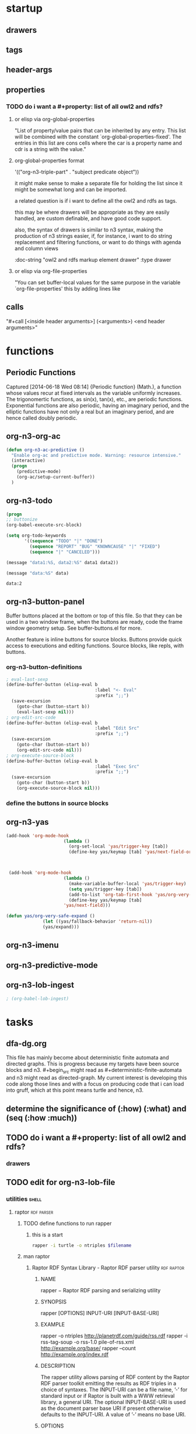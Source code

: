 * startup 

#+startup:  overview hideblocks

** drawers 

#+drawer:   hidden state properties owl2-rdfs org-n3 n3

** tags 

#+tags:     { @file @buffer @window @frame } 
#+tags:     { @doc @src @lob } 
#+tags:     { @import @export @org-n3 }
#+tags:     org elisp n3 owl2 rdfs prolog lisp shell axiom
#+tags:     { proof theorem def desc example } grammar

** header-args 

#+property: header-args         :export results
#+property: header-args:org-n3  :session *org-n3*

** properties 
   :properties:
   :see-also org-property-allowed-value-functions
   :end:

*** TODO do i want a #+property: list of all owl2 and rdfs? 
    
**** or elisp via org-global-properties

     "List of property/value pairs that can be inherited by any entry.
     This list will be combined with the constant
     `org-global-properties-fixed'.  The entries in this list are cons
     cells where the car is a property name and cdr is a string with the
     value."
 
**** org-global-properties format

   '(("org-n3-triple-part" . "subject predicate object"))

   it might make sense to make a separate file for holding the list
   since it might be somewhat long and can be imported.

   a related question is if i want to define all the owl2 and rdfs as
   tags.

   this may be where drawers will be appropriate as they are easily
   handled, are custom definable, and have good code support.

   also, the syntax of drawers is similar to n3 syntax, making the
   production of n3 strings easier, if, for instance, i want to do
   string replacement and filtering functions, or want to do things
   with agenda and column views

#+BEGIN_EXAMPLE owl2-rdfs property drawer
  :owl2-rdfs:
  :doc-string "owl2 and rdfs markup element drawer"
  :type drawer
  :end:
#+END_EXAMPLE

#+property: org-n3_all          org-n3-rdfs-type

#+property: org-n3+             org-n3-predicate
#+property: org-n3-predicate    rdfs-type

**** or elisp via org-file-properties
   
     "You can set buffer-local values for the same purpose in the variable
     `org-file-properties' this by adding lines like
   
     #+PROPERTY: NAME VALUE"


** calls 
  
   "#+call [<inside header arguments>] (<arguments>) <end header arguments>"

#+call: org-n3-imenu-add-to-menubar
#+call: org-n3-button-panel
#+call: org-n3-ac-predictive
#+CALL: factorial(n=5)
#+CALL: factorial[:session special](n=5)
#+CALL: org-n3-todo-keywords (<arguments>)


* functions 
** Periodic Functions 
   Captured [2014-06-18 Wed 08:14]
   {Periodic function} (Math.), a function whose values recur at
   fixed intervals as the variable uniformly increases. The
   trigonomertic functions, as sin(x), tan(x), etc., are
   periodic functions. Exponential functions are also
   periodic, having an imaginary period, and the elliptic
   functions have not only a real but an imaginary period,
   and are hence called doubly periodic.
** org-n3-org-ac 
#+name: org-n3-org-ac
#+BEGIN_SRC emacs-lisp
  (defun org-n3-ac-predictive ()
    "Enable org-ac and predictive mode. Warning: resource intensive."
    (interactive)
    (progn
      (predictive-mode)             
      (org-ac/setup-current-buffer))
    )
#+END_SRC

** org-n3-todo 
#+name:     org-n3-todo-keywords
#+headers:  :var data1=1
#+begin_src emacs-lisp          :var data2=2
(progn 
;; buttonize
(org-babel-execute-src-block)

(setq org-todo-keywords
       '((sequence "TODO" "|" "DONE")
         (sequence "REPORT" "BUG" "KNOWNCAUSE" "|" "FIXED")
         (sequence "|" "CANCELED")))

(message "data1:%S, data2:%S" data1 data2))
#+end_src
#+results:
: data1:1, data2:2

#+name: named-block
#+header: :var data=2
#+begin_src emacs-lisp
(message "data:%S" data)
#+end_src
#+results: named-block
: data:2

** org-n3-button-panel 
   :properties:
   :doc-string  "A panel window with a set of custom buttons for common tasks."
   :import      buffer-buttons.el
   :end:

   Buffer buttons placed at the bottom or top of this file. So that
   they can be used in a two window frame, when the buttons are ready,
   code the frame window geometry setup. See buffer-buttons.el for more.

   Another feature is inline buttons for source blocks. Buttons
   provide quick access to executions and editing functions. Source
   blocks, like repls, with buttons.

*** org-n3-button-definitions
#+name: org-n3-button-definitions
#+BEGIN_SRC emacs-lisp
  ; eval-last-sexp
  (define-buffer-button (elisp-eval b
                                    :label "<- Eval"
                                    :prefix ";;")
    (save-excursion
      (goto-char (button-start b))
      (eval-last-sexp nil)))
  ; org-edit-src-code
  (define-buffer-button (elisp-eval b
                                    :label "Edit Src"
                                    :prefix ";;")
    (save-excursion
      (goto-char (button-start b))
      (org-edit-src-code nil)))
  ; org-execute-source-block
  (define-buffer-button (elisp-eval b
                                    :label "Exec Src"
                                    :prefix ";;")
    (save-excursion
      (goto-char (button-start b))
      (org-execute-source-block nil)))
#+end_src

***  define the buttons in source blocks

** org-n3-yas 
#+name: yasnippet-functions
#+BEGIN_SRC emacs-lisp
(add-hook 'org-mode-hook
                      (lambda ()
                        (org-set-local 'yas/trigger-key [tab])
                        (define-key yas/keymap [tab] 'yas/next-field-or-maybe-expand)))
  


 (add-hook 'org-mode-hook
                      (lambda ()
                        (make-variable-buffer-local 'yas/trigger-key)
                        (setq yas/trigger-key [tab])
                        (add-to-list 'org-tab-first-hook 'yas/org-very-safe-expand)
                        (define-key yas/keymap [tab]
                      'yas/next-field)))

(defun yas/org-very-safe-expand ()
              (let ((yas/fallback-behavior 'return-nil))
              (yas/expand)))

#+END_SRC
** org-n3-imenu
** org-n3-predictive-mode
** org-n3-lob-ingest 
 :properties:
 :org-n3-lob-file ~/src/lisp/org-n3/org-n3-library-of-babel.org
 :end:

#+name: org-n3-lob-ingest
#+BEGIN_SRC emacs-lisp
; (org-babel-lob-ingest)

#+END_SRC


* tasks 
** dfa-dg.org
This file has mainly become about deterministic finite automata and
directed graphs. This is progress because my targets have been source
blocks and n3. #+begin_src might read as #+deterministic-finite-automata
and n3 might read as directed-graph. My current interest is developing
this code along those lines and with a focus on producing code that i
can load into gruff, which at this point means turtle and hence, n3.

** determine the significance of (:how) (:what) and (seq (:how :much))
** TODO do i want a #+property: list of all owl2 and rdfs? 

#+property: org-n3_all          org-n3-rdfs-type
#+property: org-n3+             org-n3-predicate
#+property: org-n3-predicate    rdfs-type

*** drawers
#+drawer:   hidden state

** TODO edit for org-n3-lob-file
*** utilities							      :shell:
**** raptor							 :rdf:parser:
***** TODO define functions to run rapper
****** this is a start
#+NAME: raptor
#+BEGIN_SRC sh :var filename=(buffer-file-name) :exports both
       rapper -i turtle -o ntriples $filename
#+END_SRC
***** man raptor
****** Raptor RDF Syntax Library - Raptor RDF parser utility	 :rdf:raptor:
******* NAME
       	rapper − Raptor RDF parsing and serializing utility

******* SYNOPSIS
       	rapper [OPTIONS] INPUT-URI [INPUT-BASE-URI]

******* EXAMPLE
       	rapper -o ntriples http://planetrdf.com/guide/rss.rdf
       	rapper -i rss-tag-soup -o rss-1.0 pile-of-rss.xml
	     http://example.org/base/ 
       	rapper --count http://example.org/index.rdf

******* DESCRIPTION
       	The rapper utility allows parsing of RDF content by the
       	Raptor RDF parser toolkit emitting the results as RDF
       	triples in a choice of syntaxes. The INPUT-URI can be a
       	file name, ’-’ for standard input or if Raptor is built
       	with a WWW retrieval library, a general URI. The optional
       	INPUT-BASE-URI is used as the document parser base URI if
       	present otherwise defaults to the INPUT-URI. A value of
       	’-’ means no base URI.

******* OPTIONS
       	rapper uses the usual GNU command line syntax, with long
       	options starting with two dashes (’-’) if supported by
       	the getopt_long function. Otherwise the short options are
       	only available.

       	−h, −−help

       	Show a summary of the options.

       	−i, −−input FORMAT

       	Set the input FORMAT to one of ’rdfxml’ (RDF/XML,
       	default), ’ntriples’ (N-Triples, see below), ’turtle’
       	(Turtle, see below) or ’rss-tag-soup’ (RSS Tag Soup). The
       	RSS Tag Soup parser can turn the many XML RSS formats and
       	Atom 0.3 into RDF triples.

       	The list of parsers depends on how libraptor(3) was
       	built. The list of supported parsers is given in the help
       	summary given by −h.

       	−I, −−input-uri URI

       	Set the input/parser base URI or use value ’-’ for no
       	base. The default is the INPUT-URI argument value.

       	−o, −−output FORMAT

       	Set the output FORMAT to ’ntriples’ (N-Triples, default),
       	’rdfxml’ (RDF/XML), ’rdfxml-abbrev’ (RDF/XML with
       	abbreviations) or ’rss-1.0’ (RSS 1.0, also an RDF/XML
       	syntax).

       	The list of serializers depends on how libraptor(3) was
       	built. The list of supported serializers is given in the
       	help summary given by −h.

       	−O, −−output-uri URI

       	Set the output/serializer base URI or use value ’-’ for
       	no base. The default is the input base uri, either set by
       	the argument INPUT-BASE-URI or via options −I,
       	−−input-uri URI

       	−c, −−count

       	Only count the triples and produce no other output.

       	−e, −−ignore-errors

       	Ignore errors, do not emit the messages and try to
       	continue parsing.

       	−f, −−feature FEATURE[=VALUE]

       	Set a parser or serializer feature FEATURE to a value, or
       	to 1 if VALUE is omitted, Use −f help to get lists of
       	valid parser and serializer features.

       	If the form −f ’xmlns:prefix="uri"’ is used, the prefix
       	and namespace uri given will be set for serializing. The
       	syntax matches XML in that either or both of prefix or
       	uri can be omitted.

       	−g, −−guess

       	Guess the parser to use from the source-URI rather than
       	use the −i FORMAT.

       	−q, −−quiet

       	No extra information messages.

       	−r, −−replace-newlines

       	Replace newlines in multi-line literals with spaces.

       	−−show-graphs

       	Print graph names (URIs) as they are seen in the input. This only has
       	a meaning for parsers that support graph names such as the TRiG
       	parser.

       	−−show-namespaces

       	Print namespaces as they are seen in the input.

       	−t, −−trace

       	Print URIs retrieved during parsing. Especially useful
       	for monitoring what the guess and GRDDL parsers are
       	doing.

       	−w, −−ignore-warnings

       	Ignore warnings, do not emit the messages.

       	−v, −−version

       	Print the raptor version and exit.  

******* EXAMPLES

       	rapper -q -i ntriples -o rdfxml 
       	-f ’xmlns:rss="http://purl.org/rss/1.0/"’ 
       	-f ’xmlns:ex="http://example.org/"’ 
       	   tests/test.nt

       	rapper -q -o rdfxml 
       	-f ’xmlns:rdfs="http://www.w3.org/2000/01/rdf-schema#"’ 
       	   tests/rdf-schema.rdf 
       	   ’http://www.w3.org/2000/01/rdf-schema#’

******* Examples
     rapper -q -i ntriples -o rdfxml 
	    -f ’xmlns:rss="http://purl.org/rss/1.0/"’
	    -f ’xmlns:ex="http://example.org/"’ tests/test.nt

     rapper -q -o rdfxml 
	    -f ’xmlns:rdfs="http://www.w3.org/2000/01/rdf-schema#"’ tests/rdf-schema.rdf 
	       ’http://www.w3.org/2000/01/rdf-schema#’

#+begin_src elisp
(defun rapper)
(interactive)
(shell-command rapper)
(insert results at point)
(append-results-to-buffer-or-file)
#+end_src
**** ebnf2ps							   :meta:rdf:
       	 `ebnf'	ebnf2ps recognizes the syntax described in ebnf2ps
   		   documentation.
   		   The following variables *ONLY* have effect with this
   		   setting:
   		   `ebnf-terminal-regexp', `ebnf-case-fold-search',
   		   `ebnf-lex-comment-char' and `ebnf-lex-eop-char'.
      
       	 `abnf'	ebnf2ps recognizes the syntax described in the URL:
   		   `http://www.ietf.org/rfc/rfc2234.txt'
   		   ("Augmented BNF for Syntax Specifications: ABNF").
      
       	 `iso-ebnf'	ebnf2ps recognizes the syntax described in the URL:
   		   `http://www.cl.cam.ac.uk/~mgk25/iso-ebnf.html'
   		   ("International Standard of the ISO EBNF Notation").
   		   The following variables *ONLY* have effect with this
   		   setting:
   		   `ebnf-iso-alternative-p' and `ebnf-iso-normalize-p'.
      
       	 `yacc'	ebnf2ps recognizes the Yacc/Bison syntax.
   		   The following variable *ONLY* has effect with this
   		   setting:
   		   `ebnf-yac-ignore-error-recovery'.
      
       	 `ebnfx'	ebnf2ps recognizes the syntax described in the URL:
   		   `http://www.w3.org/TR/2004/REC-xml-20040204/#sec-notation'
   		   ("Extensible Markup Language (XML) 1.0 (Third Edition)")
      
       	 `dtd'	ebnf2ps recognizes the syntax described in the URL:
   		   `http://www.w3.org/TR/2004/REC-xml-20040204/'
   		   ("Extensible Markup Language (XML) 1.0 (Third Edition)")
      
      Any other value is treated as `ebnf'.
**** bnf2xml							:ebnf:parser:
#+begin_src elisp
(defun bnf2xml)
(interactive)
(on-region (shell-command bnf2xml))
(insert results at point)
(append-results-to-buffer-or-file)
#+end_src
***** BNF parser:
	recursively does lookups from L to R
	that stops (returns) if terminals are found.
	for each LHS item
	1) search for each RHS, or failing that, ...
	2) try to match it (a terminal) against input
	If all LHS items on a line finally get matched to terminals: done.

LHS : RHS
<a> : <b>
<b> : <c> <b>
<b> : <d> <b>
<d> : <e>

	Any RHS with no LHS in a bnf table is terminal.
	c and d are terminal (no c and d on LHS)
	d isn't ever found so e is questionable

What that does is group how terminals are matched, and so one can,
with a full bnf file, have a language specified (ie, C) is one use.


===============================
this was the initial design
before functions were 
#+begin_src language

#+end_src
hardly writen yet
===============================


	this implementation was mostly written in early to early '90s when you
	couldn't hardly find / download such things (before XML, mid-90's)
	development was halted by 1) college  2) health emergencies 3) money
	too bad.  not that xml isn't nice.

	This parser byte compiles (makes op codes) of the BNF table.
	It's a multi-line table.  NOTE: input string is seen as flat
	there's no "lines of input of file" - none

					// ---- BnfSym ----
	WHAT IS last ?  		// LogLHS uses it to tell FindRHS "fake logical match
					// ignore / don't do any action (record, pop, any)
	word4symbol, symbol4word	// dictionary lookup / uncrack op code table
	SVec3 ssBNFv3 ; 		// BNF text file v3{string, line, word in line}
	DVec1<long, uint> slRHSv1 ;	// RHS symbols for a line (after byte compiles bnf table)
	SVec2 ssTRMv2 ; 		// list of terminal strings (last symbol+1 = termbase, 
					// ssTRMv2[symb-termbase]=terminal string)
					// (for indexing each input char to bnf terminal char table)
	DVec2<long, uint> slLHSv2 ; 	// LHS symbols for a line
					// ---- Parse ----
        // all four pushed after each successful search
	// and _found (ones pushed in search) is remarked depending on ret_val
        DVec1<long, uint> lresv1_found ; // T/F per group
        DVec1<long, uint> lresv1_found_item ; // T/F  per item
	DVec1<long, uint> lresv1_rec_lvl ; // how deep
					// so print can know if repeat push due to recursive search
					// no of the other pushes can be used to show repeasts
					// possible to not push if not necessary?  but using logic for when
					// to push removes what happened (if you did want to trace failed
	// matches) and could get complicated
        DVec1<long, uint> lresv1_line ;  // current atline of
        DVec1<long, uint> lresv1_n ;     // n of line[n] == symb if any
        DVec1<long, uint> lresv1_symb ;  // symbol if any

		// these support a "quick find" only of top of search
		// and report is only input and line # really
	DVec1<long, uint> slResV1 ;	// Results vec, pushed, List of symbols for input.
	DVec1<long, uint> slSymbLineV1 ; // list of lines numbers matched, pushed
	DVec1<long, uint> slSymbV1 ;	// Index for ea. symbol in ssTRMv2 for input.
					// A convenience since option based.
					// list made just before exit by listing slResV1

	SVec2 ssStrV2 ;			// List of matched words in input from BNF file
					// (no caps for common, etc).
					// list made just before exit by listing slResV1
					// ---- Program codes for matches ----
	DVec1<long, uint> slMapedTrmV1 ; // prog id for terminal strings
					// ss, "str / str" table
					// sl, "str / long" (string / number)
					// (has nothing to do with parsing)


    ret_val  is 0 False no !retval, 1 true yes ret_val
            (unsigned int) -1 is a special yes check for in one place


	"this is a FIRST LEVEL parse; this rule file can (in turn)
	 define more complicated rule files which can then in
	 turn be used to parse more complicated files"

		Sat Jul  2 21:50:26 EDT 2011

	HOW?? (took me an hour to remmeber)
		* each parsed input can be a new bnf line
		  (instead of getting input from FileArr, recycled)
		* after being parsed it needs end up being
		  the form this parser reads (basic bnf)
	INTERNALS
		* FileArr(filename)->BnfSym(file)->BnfParse(txt)->FindRHS(txt, syms)
			c++ Parse:BnfParse:BnfSym:FileArr
		* BnfSym has no specification of what terminals are
		  any RHS with no LHS is mapped as 'terminal'
		* the built in terminators {=,<,>,\t,:,|, ,',"} seem limiting
		  on a 1st parse but if bnf is recyled they are the target format
		  (are muted, bnf terminators used to read final input).
		* but what IS limiting is built-in operators (&,|,=,~)
		  These reduce size of final RHS LHS table provide search rules.
		  A 2nd level bnf can combine ot act like new ones.
			  * I'm unsure if that has the same cost.
	WHAT IS VARIABLE 'last' ?
		LogLHS uses it to tell FindRHS "fake logical match - ignore"
		LogLHS -> MatchLHS -> FindRHS (which must know it's fake)

orig. bnf features
	& is implied always by bnf form and
		<ab> : <a> <b>
	bnf parser can list recursive matches (a recursive searcher)
		<white> : <whitechar> <white>

3 enhacements, meant to be strong yet still basic

	1) | logical search operator - for tech. reasons

	2) ==  is for simpler callers to limit matching to a dictionary
	   (otherwise a simple caller couldn't read report: too comlicated)
	   (also a bnf shortcut: "find these [terminal] or quit")
		with <repl> and <sys> (see features)

	3) 3 REPORT : 
		a) simple reflection of input matched
		b) a quick report showing top line, symbols, and words
		   matched (highest line fully matched)
		   NOTE: based on report a, not report c
		c) extended report dump of all non-failed searches
		   trace what you need

	FindRHS can be invoke to begin at whatever line for which symb.

todo, if ever: search enhancements

	ex. to specify groups <being> <end> that "fail one skip the rest of group"
	search enhancements, operators, anything to reduce table, extend searching,
	or reduce needless searching smartly / by standards

	support for OPS was added later and (I hope) is completely
	separable from the basic code (don't use them in bnf
	and the more complex yet separate code is never used)

*/
/*
	TODOS
		* simple reflexion requires more though to print
			<w> : <wc> <w> 
			<w> : w <wc> <w> /w /w
			-->	W " " W " " /W /W
			<a> <a> <b> is inf rec
		* the fact that ie, 9 30 W 9 30 W repeated pushes
			likely means something (ie, logLHS last 0)
			maybe never needs to push or pop
				though easily skipped

	// Sat Oct 13 17:05:58 EDT 2012

	// printing results better...

	two basic ways:

		 1)  some complicated way that pushes only "wanted info"
		*2)  push all that didn't fail, extra data, and you can
		    trace into what you want l8tr

    done
*/


===============================
this was the initial design
before functions were 
hardly writen yet
===============================

/*
Report generation for parser:
	Lvec2 ComTab () const ;
	Svec2 ComStr () const ;
ex. "look at room"
ComTab:
	3			10		9		4			8
	3			200		300		400			500
ComSym:
	<com>		<verb>	<prep>	<article>	<noun>
	command		look	at		the			room
*/

// ------------------------------------------------------------------------
/*
Contents of Symbol table:

	- The recursive algorithm only needs unique symbols
	in place of long form, thus:
		char *strtok( char *string1, const char *string2 );
	can be (is) used to identify tokens to symbolize.

	- Symbols have to express whether their token is terminal (T/F &mask).

	- The table must contain references to use to match tokens
	(note that most terminals are not characters).
*/
// ------------------------------------------------------------------------
/*

**	Note that the below ignores the difficulty in actually providing the 
correct solution when substitution, identity, and other such features exist.
	Symbols for partial matches musted be pushed as found and poped
if a full statement can't be matched.  Some statements will not need to be
matched.  Complete information on all previous operations would be 
hard to maintain and hard to analyze.
	The sol. is notated somewhat in the source code.  A parameter is used
to keep track of whether the current frame is a frame which will cause all
of the input to be matched.  Frames which aren't responsible in this manner
do not cause the solutions stack to be poped.

1. find a matching RHS element (noting first is on line 0)
1. STARTS on same line as LHS
1.1R if exits
	2 determin lhs elements
	2.1 if <>== found, do 2.2 else 3.1
	2.2 * matches aggregates to pre-defined terminals
		1. feed <> to rhs MUST return 1 (or return char *)
			if ( !(FindRHS(match, atline)) ) // note: we don't want atline changed now...
		2. match <> to terminal and return result
		3. lhs should be listed to rhs
		3.1 if () found: () here groups logics
			- start from inner most () (& recurse ?)
		3.2 first | found
			- feed left and right to this function return |
		* this is where to add other logicals
		3.3 feed remaining to rhs, return with && logic
			a. if T return T
			b. if symlst () (the set?) F, match terminal(s)
				1. match downward only
				2. match () RHS
				3. ' ','\t','\r','\n' are term separators, ret T?
				4. if F and ! end line, keep checking
1.2E if not exits LHS item was terminal, ret T
*/
// ------------------------------------------------------------------------


// ------------------------------------------------------------------------
/*
	Notes in source specify a difference from the process below.
	The aim of the notes is to define avail. syntax
*/
/*
1. find a matching RHS element (noting first is on line 0)
1. STARTS on same line as LHS
1.1R if exits
	2 determin lhs elements
	2.1 if <>== found, do 2.2 else 3.1
	2.2 * matches aggregates to pre-defined terminals
		1. feed <> to rhs MUST return 1 (or return char *)
			if ( !(FindRHS(match, atline)) ) // note: we don't want atline changed now...
		2. match <> to terminal and return result
		3. lhs should be listed to rhs
		3.1 if () found: () here groups logics
		() never found in first level parse - see PROC: list symbols
		3.2 an | found
			- feed left and right to this function return |
		* this is where to add other logicals
		3.3 feed remaining to rhs, return with && logic
			a. if T return T
			b. if symlst () (the set?) F, match terminal(s)
				1. match downward only
				2. match () RHS
				3. r','\n' are term separators, ret T?
				4. if F and ! end line, keep checking
1.2E if not exits LHS item was terminal, ret T

  PROC: list symbols:
	- use start, end idecies
	- =
		(if symb exits after =)
		AndLhs(st, end(OP=)) || AndLhs(OP=+1, end)
	- |
		do
		find end
		AndLhs(st, end(OP|))
		st = OP+1 end = st
		until finished
		| return logic
	- ~ not
		same as | except !(...) in symbol table 
		is in form ~...~ 
	- &
		do
		AndLhs(st) to findrhs
		++st 
		until st==end
		& return logic
*/
// ------------------------------------------------------------------------
/*
Table Build Format:
	note that: 6|>5rhs and 8t>5rhs; 
				1|2= allows term determination: (!RHS>lhs)
start	guess		guess			finish
rlll	1 2|143		1 26143			3 4165		
rlllll	2 23|342	2 236342		4 451564
rllll	3 4=s|s+s	3 47868??		5 6218
rltt	4 tttt		4 9??			6 9
rttt	5 t		5 (10)			7 (10...)

NOTE: 8,9,>10 are terminal that are stored for matching
PROCESS: rhs and lhs are stored seperately
	rhs is a 1 to ... count
	lhs is the same - but terminals must have a symbol
		differing from bnf identifiers - so they have a 
		number higher than any of those...
	termbase is the lowest non bnf identifier in table
	termstr[lhs[i]-termbase] is a terminal to match

Q: sym for ea. term in rhs or one for ea. rhs ?
A: 1 uniq. for ea. + lookup allows efficient storage...
	   --> AND easy lookup

OOPS: or (|) begins at 1 - 0 will be the unassigned constant

ANTIQUITY:
	- no assignment for operators; they are assumed first (1,2,...)
	- this is a FIRST LEVEL parse; this rule file can (in turn)
    define more complicated rule files which can then in
	turn be used to parse more complicated files
*/	
// ------------------------------------------------------------------------



***** bnf2xml
FEATURES:
	fully reflexive (don't need *, automatic)
	OR, AND, == (bnf bnf a maybe, see below)

	REPLACE / DO something hack , 2 ways to match
		form   <a> : <repl> "" ""
		repl <a_r> : <foo> "" ""
			if <a> take parallel <a_r>
			replaces in output: REPORT c (not report a or b)
			does not change input
		form   <a> : <subst> "" ""
		repl <a_s> : <foo> "" ""
			if <a> take parallel <a_r>
			replace input during search
			restars search on that line and continues
			downward (do not start at line 0)
			replaces in all REPORT a,b,c
		form   <a> : <sys> "" ""
		repl <a_S> : <foo> "" ""
			if <a> system(<a_r>)
		NOTES:
		* lines must be one after the other, _r is
		  actuall <a_foo> (use positionally)
		* #define SYS_FOO_PRINTONLY is default
		* Note input subst remains once done, so
		  plan ahead not to depend on whether the
		  line where <a> is found wholey matches)
TODOS
	this looks easiest, or getop if must
		cat opts bnf1 bnf2 | parse

	input is one line only (can't parse input file)

	cannot yet use input to use 1st bnf to read in a 2nd bnf
		which would then read input
		point being to allow varied bnf syntax support

	output is not very useable yet but mostly complete

	WARNING: having read Ale I guaruntee the naming is confusing
	and not good enough.  see parse.discussion about many parsers /
	analyzers
**** rdf2rdf							 :rdf:parser:
#+begin_src elisp
(defun rdf2rdf)
(interactive)
(shell-command bnf2xml)
(insert results at point)
(append-results-to-buffer-or-file)
#+end_src
**** rdf.sh (perl)						   :rdf:perl:
#+begin_src elisp
(defun rdf.sh)
(interactive)
(shell-command rdf.sh)
(insert results at point)
(append-results-to-buffer-or-file)
#+end_src
#+begin_src turtle
<http://sebastian.tramp.name/Projects/rdf.sh> a :Project;
    <http://purl.org/dc/terms/updated> "2013-05-05T17:52:26Z"^^xsd:dateTime;
         :description "A multi-tool shell script for doing Semantic Web jobs on the command line.";
         :developer <http://sebastian.tramp.name>;
         :download-page <https://github.com/seebi/rdf.sh/archives/master>;
         :homepage <https://github.com/seebi/rdf.sh/>;
         :programming-language "Shell";
         :name "rdf.sh".
#+end_src
**** pellet.sh
     file:///home/xk05/apps/pellet-2.3.1


*** exclusive-or
#+name: exclusive-or
#+begin_src emacs-lisp
       (defun org-xor (a b)
          "Exclusive or."
          (if a (not b) b))
#+end_src

*** XPath							     :rdf:fn:

    [Definition: XPath operates on the abstract, logical structure of an
    XML document, rather than its surface syntax. This logical
    structure, known as the data model, is defined in [XQuery 1.0 and
    XPath 2.0 Data Model (Second Edition)].]

    XPath is designed to be embedded in a host language such as [XSL
    Transformations (XSLT) Version 2.0 (Second Edition)] or [XQuery 1.0:
    An XML Query Language (Second Edition)]. XPath has a natural subset
    that can be used for matching (testing whether or not a node matches
    a pattern); this use of XPath is described in [XSL Transformations
    (XSLT) Version 2.0 (Second Edition)].

    XQuery Version 1.0 is an extension of XPath Version 2.0. Any
    expression that is syntactically valid and executes successfully in
    both XPath 2.0 and XQuery 1.0 will return the same result in both
    languages. Since these languages are so closely related, their
    grammars and language descriptions are generated from a common
    source to ensure consistency, and the editors of these
    specifications work together closely.

**** IRI is an extention of URI.					:rdf:
  URI is still used in documentation for backward compatibility
  with the larger corpus of specifications.

[Definition: Within this specification, the term
URI refers to a Universal Resource Identifier as
defined in [RFC3986] and extended in [RFC3987]
with the new name IRI.] The term URI has been
retained in preference to IRI to avoid introducing
new names for concepts such as "Base URI" that are
defined or referenced across the whole family of
XML specifications.



[Definition: Statically known documents. This is a
mapping from strings onto types. The string
represents the absolute URI of a resource that is
potentially available using the fn:doc
function. The type is the static type of a call to
fn:doc with the given URI as its literal
argument. ] If the argument to fn:doc is a string
literal that is not present in statically known
documents, then the static type of fn:doc is
document-node()?.

Note:

The purpose of the statically known documents is
to provide static type information, not to
determine which documents are available. A URI
need not be found in the statically known
documents to be accessed using fn:doc.

**** xmlpatterns -- A tool for running XQuery queries.			:rdf:

     -                          When appearing, any following options are not 
			       	interpreted as switches.
     -help                      Displays this help.
     -initial-template <string> The name of the initial template to call as a 
			       	Clark Name.
     -is-uri                    If specified, all filenames on the command line 
			       	are interpreted as URIs instead of a local
			       	filenames.
     -no-format                 By default output is formatted for readability. 
			       	When specified, strict serialization is
			       	performed.
     -output <local file>       A local file to which the output should be 
			       	written. The file is overwritten, or if not
			       	exist, created. If absent, stdout is used.
     -param <name=value>        Binds an external variable. The value is 
			       	directly available using the variable
			       	reference: $name.
     -version                   Displays version information.
     focus <string>             The document to use as focus. Mandatory in case 
			       	a stylesheet is used. This option is also
			       	affected by the is-uris option.
     query/stylesheet <string>  A local filename pointing to the query to run. 
			       	If the name ends with .xsl it's assumed to be
			       	an XSL-T stylesheet. If it ends with .xq, it's
			       	assumed to be an XQuery query. (In other cases
			       	it's also assumed to be an XQuery query, but
			       	that interpretation may change in a future
			       	release of Qt.)

**** XPath is defined 
     in terms of the data model and the expression context.
**** XPath defines						  :rdf:debug:
     two phases of processing called the static
     analysis phase and the dynamic evaluation phase
***** thus
      (((data-model) (expression-context)) 
      (xpath) 
      ((static-analysis-phase) (dynamic-evalution-phase)))
**** rdf							  :rdf:debug:
**** owl							    :rdf:owl:
***** owl2 in triples						    :rdf:owl:
****** DONE load these triples into the ts triple-store
****** Annotations

       "... the OWL 2 RDF-Based Semantics includes many semantic
       conditions that can in a sense be regarded as being
       "axiomatic", and thus can be considered a replacement for
       the missing axiomatic triples."
       [[file:///usr/share/doc/w3-recs/html/www.w3.org/TR/2009/REC-owl2-rdf-based-semantics-20091027/index.html#Appendix:_Axiomatic_Triples_.28Informative.29]]

****** owl2 in turtle

owl:AllDifferent rdf:type rdfs:Class .

owl:AllDifferent rdfs:subClassOf rdfs:Resource .

owl:AllDisjointClasses rdf:type rdfs:Class .

owl:AllDisjointClasses rdfs:subClassOf rdfs:Resource .

owl:AllDisjointProperties rdf:type rdfs:Class .

owl:AllDisjointProperties rdfs:subClassOf rdfs:Resource .

owl:Annotation rdf:type rdfs:Class .

owl:Annotation rdfs:subClassOf rdfs:Resource .

owl:AnnotationProperty rdf:type rdfs:Class .

owl:AnnotationProperty rdfs:subClassOf rdf:Property .

owl:AsymmetricProperty rdf:type rdfs:Class .

owl:AsymmetricProperty rdfs:subClassOf owl:ObjectProperty .

owl:Axiom rdf:type rdfs:Class .

owl:Axiom rdfs:subClassOf rdfs:Resource .

owl:Class rdf:type rdfs:Class .

owl:Class rdfs:subClassOf rdfs:Class .

owl:DataRange rdf:type rdfs:Class .

owl:DataRange rdfs:subClassOf rdfs:Datatype .

owl:DatatypeProperty rdf:type rdfs:Class .

owl:DatatypeProperty rdfs:subClassOf rdf:Property .

owl:DeprecatedClass rdf:type rdfs:Class .

owl:DeprecatedClass rdfs:subClassOf rdfs:Class .

owl:DeprecatedProperty rdf:type rdfs:Class .

owl:DeprecatedProperty rdfs:subClassOf rdf:Property .

owl:FunctionalProperty rdf:type rdfs:Class .

owl:FunctionalProperty rdfs:subClassOf rdf:Property .

owl:InverseFunctionalProperty rdf:type rdfs:Class .

owl:InverseFunctionalProperty rdfs:subClassOf owl:ObjectProperty .

owl:IrreflexiveProperty rdf:type rdfs:Class .

owl:IrreflexiveProperty rdfs:subClassOf owl:ObjectProperty .

owl:NamedIndividual rdf:type rdfs:Class .

owl:NamedIndividual rdfs:subClassOf owl:Thing .

owl:NegativePropertyAssertion rdf:type rdfs:Class .

owl:NegativePropertyAssertion rdfs:subClassOf rdfs:Resource .

owl:Nothing rdf:type owl:Class .

owl:Nothing rdfs:subClassOf owl:Thing .

owl:ObjectProperty rdf:type rdfs:Class .

owl:ObjectProperty rdfs:subClassOf rdf:Property .

owl:Ontology rdf:type rdfs:Class .

owl:Ontology rdfs:subClassOf rdfs:Resource .

owl:OntologyProperty rdf:type rdfs:Class .

owl:OntologyProperty rdfs:subClassOf rdf:Property .

owl:ReflexiveProperty rdf:type rdfs:Class .

owl:ReflexiveProperty rdfs:subClassOf owl:ObjectProperty .

owl:Restriction rdf:type rdfs:Class .

owl:Restriction rdfs:subClassOf owl:Class .

owl:SymmetricProperty rdf:type rdfs:Class .

owl:SymmetricProperty rdfs:subClassOf owl:ObjectProperty .

owl:Thing rdf:type owl:Class .

owl:TransitiveProperty rdf:type rdfs:Class .

owl:TransitiveProperty rdfs:subClassOf owl:ObjectProperty .

******* Axiomatic Triples for the Properties

owl:allValuesFrom rdf:type rdf:Property .

owl:allValuesFrom rdfs:domain owl:Restriction .

owl:allValuesFrom rdfs:range rdfs:Class .

owl:annotatedProperty rdf:type rdf:Property .

owl:annotatedProperty rdfs:domain rdfs:Resource .

owl:annotatedProperty rdfs:range rdfs:Resource .

owl:annotatedSource rdf:type rdf:Property .

owl:annotatedSource rdfs:domain rdfs:Resource .

owl:annotatedSource rdfs:range rdfs:Resource .

owl:annotatedTarget rdf:type rdf:Property .

owl:annotatedTarget rdfs:domain rdfs:Resource .

owl:annotatedTarget rdfs:range rdfs:Resource .

owl:assertionProperty rdf:type rdf:Property .

owl:assertionProperty rdfs:domain owl:NegativePropertyAssertion .

owl:assertionProperty rdfs:range rdf:Property .

owl:backwardCompatibleWith rdf:type owl:AnnotationProperty .

owl:backwardCompatibleWith rdf:type owl:OntologyProperty .

owl:backwardCompatibleWith rdfs:domain owl:Ontology .

owl:backwardCompatibleWith rdfs:range owl:Ontology .

owl:bottomDataProperty rdf:type owl:DatatypeProperty .

owl:bottomDataProperty rdfs:domain owl:Thing .

owl:bottomDataProperty rdfs:range rdfs:Literal .

owl:bottomObjectProperty rdf:type owl:ObjectProperty .

owl:bottomObjectProperty rdfs:domain owl:Thing .

owl:bottomObjectProperty rdfs:range owl:Thing .

owl:cardinality rdf:type rdf:Property .

owl:cardinality rdfs:domain owl:Restriction .

owl:cardinality rdfs:range xsd:nonNegativeInteger .

owl:complementOf rdf:type rdf:Property .

owl:complementOf rdfs:domain owl:Class .

owl:complementOf rdfs:range owl:Class .

owl:datatypeComplementOf rdf:type rdf:Property .

owl:datatypeComplementOf rdfs:domain rdfs:Datatype .

owl:datatypeComplementOf rdfs:range rdfs:Datatype .

owl:deprecated rdf:type owl:AnnotationProperty .

owl:deprecated rdfs:domain rdfs:Resource .

owl:deprecated rdfs:range rdfs:Resource .

owl:differentFrom rdf:type rdf:Property .

owl:differentFrom rdfs:domain owl:Thing .

owl:differentFrom rdfs:range owl:Thing .

owl:disjointUnionOf rdf:type rdf:Property .

owl:disjointUnionOf rdfs:domain owl:Class .

owl:disjointUnionOf rdfs:range rdf:List .

owl:disjointWith rdf:type rdf:Property .

owl:disjointWith rdfs:domain owl:Class .

owl:disjointWith rdfs:range owl:Class .

owl:distinctMembers rdf:type rdf:Property .

owl:distinctMembers rdfs:domain owl:AllDifferent .

owl:distinctMembers rdfs:range rdf:List .

owl:equivalentClass rdf:type rdf:Property .

owl:equivalentClass rdfs:domain rdfs:Class .

owl:equivalentClass rdfs:range rdfs:Class .

owl:equivalentProperty rdf:type rdf:Property .

owl:equivalentProperty rdfs:domain rdf:Property .

owl:equivalentProperty rdfs:range rdf:Property .

owl:hasKey rdf:type rdf:Property .

owl:hasKey rdfs:domain owl:Class .

owl:hasKey rdfs:range rdf:List .

owl:hasSelf rdf:type rdf:Property .

owl:hasSelf rdfs:domain owl:Restriction .

owl:hasSelf rdfs:range rdfs:Resource .

owl:hasValue rdf:type rdf:Property .

owl:hasValue rdfs:domain owl:Restriction .

owl:hasValue rdfs:range rdfs:Resource .

owl:imports rdf:type owl:OntologyProperty .

owl:imports rdfs:domain owl:Ontology .

owl:imports rdfs:range owl:Ontology .

owl:incompatibleWith rdf:type owl:AnnotationProperty .

owl:incompatibleWith rdf:type owl:OntologyProperty .

owl:incompatibleWith rdfs:domain owl:Ontology .

owl:incompatibleWith rdfs:range owl:Ontology .

owl:intersectionOf rdf:type rdf:Property .

owl:intersectionOf rdfs:domain rdfs:Class .

owl:intersectionOf rdfs:range rdf:List .

owl:inverseOf rdf:type rdf:Property .

owl:inverseOf rdfs:domain owl:ObjectProperty .

owl:inverseOf rdfs:range owl:ObjectProperty .

owl:maxCardinality rdf:type rdf:Property .

owl:maxCardinality rdfs:domain owl:Restriction .

owl:maxCardinality rdfs:range xsd:nonNegativeInteger .

owl:maxQualifiedCardinality rdf:type rdf:Property .

owl:maxQualifiedCardinality rdfs:domain owl:Restriction .

owl:maxQualifiedCardinality rdfs:range xsd:nonNegativeInteger .

owl:members rdf:type rdf:Property .

owl:members rdfs:domain rdfs:Resource .

owl:members rdfs:range rdf:List .

owl:minCardinality rdf:type rdf:Property .

owl:minCardinality rdfs:domain owl:Restriction .

owl:minCardinality rdfs:range xsd:nonNegativeInteger .

owl:minQualifiedCardinality rdf:type rdf:Property .

owl:minQualifiedCardinality rdfs:domain owl:Restriction .

owl:minQualifiedCardinality rdfs:range xsd:nonNegativeInteger .

owl:onClass rdf:type rdf:Property .

owl:onClass rdfs:domain owl:Restriction .

owl:onClass rdfs:range owl:Class .

owl:onDataRange rdf:type rdf:Property .

owl:onDataRange rdfs:domain owl:Restriction .

owl:onDataRange rdfs:range rdfs:Datatype .

owl:onDatatype rdf:type rdf:Property .

owl:onDatatype rdfs:domain rdfs:Datatype .

owl:onDatatype rdfs:range rdfs:Datatype .

owl:oneOf rdf:type rdf:Property .

owl:oneOf rdfs:domain rdfs:Class .

owl:oneOf rdfs:range rdf:List .

owl:onProperty rdf:type rdf:Property .

owl:onProperty rdfs:domain owl:Restriction .

owl:onProperty rdfs:range rdf:Property .

owl:onProperties rdf:type rdf:Property .

owl:onProperties rdfs:domain owl:Restriction .

owl:onProperties rdfs:range rdf:List .

owl:priorVersion rdf:type owl:AnnotationProperty .

owl:priorVersion rdf:type owl:OntologyProperty .

owl:priorVersion rdfs:domain owl:Ontology .

owl:priorVersion rdfs:range owl:Ontology .

owl:propertyChainAxiom rdf:type rdf:Property .

owl:propertyChainAxiom rdfs:domain owl:ObjectProperty .

owl:propertyChainAxiom rdfs:range rdf:List .

owl:propertyDisjointWith rdf:type rdf:Property .

owl:propertyDisjointWith rdfs:domain rdf:Property .

owl:propertyDisjointWith rdfs:range rdf:Property .

owl:qualifiedCardinality rdf:type rdf:Property .

owl:qualifiedCardinality rdfs:domain owl:Restriction .

owl:qualifiedCardinality rdfs:range xsd:nonNegativeInteger .

owl:sameAs rdf:type rdf:Property .

owl:sameAs rdfs:domain owl:Thing .

owl:sameAs rdfs:range owl:Thing .

owl:someValuesFrom rdf:type rdf:Property .

owl:someValuesFrom rdfs:domain owl:Restriction .

owl:someValuesFrom rdfs:range rdfs:Class .

owl:sourceIndividual rdf:type rdf:Property .

owl:sourceIndividual rdfs:domain owl:NegativePropertyAssertion .

owl:sourceIndividual rdfs:range owl:Thing .

owl:targetIndividual rdf:type rdf:Property .

owl:targetIndividual rdfs:domain owl:NegativePropertyAssertion .

owl:targetIndividual rdfs:range owl:Thing .

owl:targetValue rdf:type rdf:Property .

owl:targetValue rdfs:domain owl:NegativePropertyAssertion .

owl:targetValue rdfs:range rdfs:Literal .

owl:topDataProperty rdf:type owl:DatatypeProperty .

owl:topDataProperty rdfs:domain owl:Thing .

owl:topDataProperty rdfs:range rdfs:Literal .

owl:topObjectProperty rdf:type rdf:ObjectProperty .

owl:topObjectProperty rdfs:domain owl:Thing .

owl:topObjectProperty rdfs:range owl:Thing .

owl:unionOf rdf:type rdf:Property .

owl:unionOf rdfs:domain rdfs:Class .

owl:unionOf rdfs:range rdf:List .

owl:versionInfo rdf:type owl:AnnotationProperty .

owl:versionInfo rdfs:domain rdfs:Resource .

owl:versionInfo rdfs:range rdfs:Resource .

owl:versionIRI rdf:type owl:OntologyProperty .

owl:versionIRI rdfs:domain owl:Ontology .

owl:versionIRI rdfs:range owl:Ontology .

owl:withRestrictions rdf:type rdf:Property .

owl:withRestrictions rdfs:domain rdfs:Datatype .

owl:withRestrictions rdfs:range rdf:List .
	
******* Axiomatic Triples for the Datatypes

xsd:anyURI rdf:type rdfs:Datatype .

xsd:anyURI rdfs:subClassOf rdfs:Literal .

xsd:base64Binary rdf:type rdfs:Datatype .

xsd:base64Binary rdfs:subClassOf rdfs:Literal .

xsd:boolean rdf:type rdfs:Datatype .

xsd:boolean rdfs:subClassOf rdfs:Literal .

xsd:byte rdf:type rdfs:Datatype .

xsd:byte rdfs:subClassOf rdfs:Literal .

xsd:dateTime rdf:type rdfs:Datatype .

xsd:dateTime rdfs:subClassOf rdfs:Literal .

xsd:dateTimeStamp rdf:type rdfs:Datatype .

xsd:dateTimeStamp rdfs:subClassOf rdfs:Literal .

xsd:decimal rdf:type rdfs:Datatype .

xsd:decimal rdfs:subClassOf rdfs:Literal .

xsd:double rdf:type rdfs:Datatype .

xsd:double rdfs:subClassOf rdfs:Literal .

xsd:float rdf:type rdfs:Datatype .

xsd:float rdfs:subClassOf rdfs:Literal .

xsd:hexBinary rdf:type rdfs:Datatype .

xsd:hexBinary rdfs:subClassOf rdfs:Literal .

xsd:int rdf:type rdfs:Datatype .

xsd:int rdfs:subClassOf rdfs:Literal .

xsd:integer rdf:type rdfs:Datatype .

xsd:integer rdfs:subClassOf rdfs:Literal .

xsd:language rdf:type rdfs:Datatype .

xsd:language rdfs:subClassOf rdfs:Literal .

xsd:long rdf:type rdfs:Datatype .

xsd:long rdfs:subClassOf rdfs:Literal .

xsd:Name rdf:type rdfs:Datatype .

xsd:Name rdfs:subClassOf rdfs:Literal .

xsd:NCName rdf:type rdfs:Datatype .

xsd:NCName rdfs:subClassOf rdfs:Literal .

xsd:negativeInteger rdf:type rdfs:Datatype .

xsd:negativeInteger rdfs:subClassOf rdfs:Literal .

xsd:NMTOKEN rdf:type rdfs:Datatype .

xsd:NMTOKEN rdfs:subClassOf rdfs:Literal .

xsd:nonNegativeInteger rdf:type rdfs:Datatype .

xsd:nonNegativeInteger rdfs:subClassOf rdfs:Literal .

xsd:nonPositiveInteger rdf:type rdfs:Datatype .

xsd:nonPositiveInteger rdfs:subClassOf rdfs:Literal .

xsd:normalizedString rdf:type rdfs:Datatype .

xsd:normalizedString rdfs:subClassOf rdfs:Literal .

rdf:PlainLiteral rdf:type rdfs:Datatype .

rdf:PlainLiteral rdfs:subClassOf rdfs:Literal .

xsd:positiveInteger rdf:type rdfs:Datatype .

xsd:positiveInteger rdfs:subClassOf rdfs:Literal .

owl:rational rdf:type rdfs:Datatype .

owl:rational rdfs:subClassOf rdfs:Literal .

owl:real rdf:type rdfs:Datatype .

owl:real rdfs:subClassOf rdfs:Literal .

xsd:short rdf:type rdfs:Datatype .

xsd:short rdfs:subClassOf rdfs:Literal .

xsd:string rdf:type rdfs:Datatype .

xsd:string rdfs:subClassOf rdfs:Literal .

xsd:token rdf:type rdfs:Datatype .

xsd:token rdfs:subClassOf rdfs:Literal .

xsd:unsignedByte rdf:type rdfs:Datatype .

xsd:unsignedByte rdfs:subClassOf rdfs:Literal .

xsd:unsignedInt rdf:type rdfs:Datatype .

xsd:unsignedInt rdfs:subClassOf rdfs:Literal .

xsd:unsignedLong rdf:type rdfs:Datatype .

xsd:unsignedLong rdfs:subClassOf rdfs:Literal .

xsd:unsignedShort rdf:type rdfs:Datatype .

xsd:unsignedShort rdfs:subClassOf rdfs:Literal .

rdf:XMLLiteral rdf:type rdfs:Datatype .

rdf:XMLLiteral rdfs:subClassOf rdfs:Literal .
	
******* Axiomatic Triples for the Facets

<rdf:langRange> <rdf:type> <owl:DatatypeProperty> .

<rdf:langRange> <rdfs:domain> <rdfs:Resource> .

<rdf:langRange> <rdfs:range> <rdfs:Literal> .

<xsd:length> <rdf:type> <owl:DatatypeProperty> .

<xsd:length> <rdfs:domain> <rdfs:Resource> .

<xsd:length> <rdfs:range> <rdfs:Literal> .

<xsd:maxExclusive> <rdf:type> <owl:DatatypeProperty> .

<xsd:maxExclusive> <rdfs:domain> <rdfs:Resource> .

<xsd:maxExclusive> <rdfs:range> <rdfs:Literal> .

<xsd:maxInclusive> <rdf:type> <owl:DatatypeProperty> .

<xsd:maxInclusive> <rdfs:domain> <rdfs:Resource> .

<xsd:maxInclusive> <rdfs:range> <rdfs:Literal> .

<xsd:maxLength> <rdf:type> <owl:DatatypeProperty> .

<xsd:maxLength> <rdfs:domain> <rdfs:Resource> .

<xsd:maxLength> <rdfs:range> <rdfs:Literal> .

<xsd:minExclusive> <rdf:type> <owl:DatatypeProperty> .

<xsd:minExclusive> <rdfs:domain> <rdfs:Resource> .

<xsd:minExclusive> <rdfs:range> <rdfs:Literal> .

<xsd:minInclusive> <rdf:type> <owl:DatatypeProperty> .

<xsd:minInclusive> <rdfs:domain> <rdfs:Resource> .

<xsd:minInclusive> <rdfs:range> <rdfs:Literal> .

<xsd:minLength> <rdf:type> <owl:DatatypeProperty> .

xsd:minLength rdfs:domain rdfs:Resource .

xsd:minLength rdfs:range rdfs:Literal .

xsd:pattern rdf:type owl:DatatypeProperty .

xsd:pattern rdfs:domain rdfs:Resource .

xsd:pattern rdfs:range rdfs:Literal .
	
******* Additional Axiomatic Triples for Classes and Properties

<rdfs:Class> <rdfs:subClassOf> <owl:Class> .

<rdfs:comment> <rdf:type> <owl:AnnotationProperty> .

<rdfs:comment> <rdfs:domain> <rdfs:Resource> .

<rdfs:comment> <rdfs:range> <rdfs:Literal> .

<rdfs:Datatype> <rdfs:subClassOf> <owl:DataRange> .

<rdfs:isDefinedBy> <rdf:type> <owl:AnnotationProperty> .

<rdfs:isDefinedBy> <rdfs:domain> <rdfs:Resource> .

<rdfs:isDefinedBy> <rdfs:range> <rdfs:Resource> .

<rdfs:label> <rdf:type> <owl:AnnotationProperty> .

<rdfs:label> <rdfs:domain> <rdfs:Resource> .

<rdfs:label> <rdfs:range> <rdfs:Literal> .

<rdfs:Literal> <rdf:type> <rdfs:Datatype> .

<rdf:Property> <rdfs:subClassOf> <owl:ObjectProperty> .

<rdfs:Resource> <rdfs:subClassOf> <owl:Thing> .

<rdfs:seeAlso> <rdf:type> <owl:AnnotationProperty> .

<rdfs:seeAlso> <rdfs:domain> <rdfs:Resource> .

<rdfs:seeAlso> <rdfs:range> <rdfs:Resource> .
***** misc owl2								:rdf:
      ICEXT(I(ex:c1)) ⊆ ICEXT(I(ex:c2)) ∪ ICEXT(I(ex:c3)) . 
***** owl2 basic gloss

      owl:AllDifferent 

      owl:AllDisjointClasses 

      owl:AllDisjointProperties 

      owl:allValuesFrom 

      owl:annotatedProperty 

      owl:annotatedSource 

      owl:annotatedTarget 

      owl:Annotation 

      owl:AnnotationProperty 

      owl:assertionProperty 

      owl:AsymmetricProperty 

      owl:Axiom 

      owl:backwardCompatibleWith 

      owl:bottomDataProperty 

      owl:bottomObjectProperty 

      owl:cardinality 

      owl:Class 

      owl:complementOf 

      owl:DataRange 

      owl:datatypeComplementOf 

      owl:DatatypeProperty 

      owl:deprecated 

      owl:DeprecatedClass 

      owl:DeprecatedProperty 

      owl:differentFrom 

      owl:disjointUnionOf 

      owl:disjointWith 

      owl:distinctMembers 

      owl:equivalentClass 

      owl:equivalentProperty 

      owl:FunctionalProperty 

      owl:hasKey 

      owl:hasSelf 

      owl:hasValue 

      owl:imports 

      owl:incompatibleWith 

      owl:intersectionOf 

      owl:InverseFunctionalProperty 

      owl:inverseOf 

      owl:IrreflexiveProperty 

      owl:maxCardinality 

      owl:maxQualifiedCardinality 

      owl:members 

      owl:minCardinality 

      owl:minQualifiedCardinality 

      owl:NamedIndividual 

      owl:NegativePropertyAssertion 

      owl:Nothing 

      owl:ObjectProperty 

      owl:onClass 

      owl:onDataRange 

      owl:onDatatype 

      owl:oneOf 

      owl:onProperty 

      owl:onProperties 

      owl:Ontology 

      owl:OntologyProperty 

      owl:priorVersion 

      owl:propertyChainAxiom 

      owl:propertyDisjointWith 

      owl:qualifiedCardinality 

      owl:ReflexiveProperty 

      owl:Restriction 

      owl:sameAs 

      owl:someValuesFrom 

      owl:sourceIndividual 

      owl:SymmetricProperty 

      owl:targetIndividual 

      owl:targetValue 

      owl:Thing 

      owl:topDataProperty 

      owl:topObjectProperty 

      owl:TransitiveProperty 

      owl:unionOf 

      owl:versionInfo 

      owl:versionIRI 

      owl:withRestrictions 

***** About owl2 and axiomatic triples

_:x rdf:type owl:Class.

_:x owl:intersectionOf ( C1 … Cn ). 

_:x rdf:type owl:Class.

_:x owl:unionOf ( C1 … Cn ). 

_:x rdf:type owl:Class.

_:x owl:complementOf C. 

_:x rdf:type owl:Class.

_:x owl:oneOf ( a1 … an ). 

_:x rdf:type owl:Restriction.

_:x owl:onProperty P.

_:x owl:allValuesFrom C .

_:x rdf:type owl:Restriction.

_:x owl:onProperty P.

_:x owl:someValuesFrom C .

_:x rdf:type owl:Restriction.

_:x owl:onProperty P.

_:x owl:hasValue a. 

_:x rdf:type owl:Restriction.

_:x owl:onProperty P.

_:x owl:hasSelf "true"^^xsd:boolean. 

_:x rdf:type owl:Restriction.

_:x owl:onProperty P.

_:x owl:cardinality n. 

_:x rdf:type owl:Restriction.

_:x owl:onProperty P.

_:x owl:qualifiedCardinality n.

_:x owl:onClass C. 

_:x rdf:type owl:Restriction.

_:x owl:onProperty P.

_:x owl:maxCardinality n. 

_:x rdf:type owl:Restriction.

_:x owl:onProperty P.

_:x owl:maxQualifiedCardinality n.

_:x owl:onClass C. 

_:x rdf:type owl:Restriction.

_:x owl:onProperty P.

_:x owl:minCardinality n. 

_:x rdf:type owl:Restriction.

_:x owl:onProperty P.

_:x owl:minQualifiedCardinality n.

_:x owl:onClass C. 

_:x rdf:type owl:Restriction.

_:x owl:onProperty R.

_:x owl:allValuesFrom D. 

_:x rdf:type owl:Restriction.

_:x owl:onProperty R.

_:x owl:someValuesFrom D. 

_:x rdf:type owl:Restriction.

_:x owl:onProperty R.

_:x owl:hasValue v. 

_:x rdf:type owl:Restriction.

_:x owl:onProperty R.

_:x owl:cardinality n. 

_:x rdf:type owl:Restriction.

_:x owl:onProperty R.

_:x owl:qualifiedCardinality n.

_:x owl:onDataRange D. 

_:x rdf:type owl:Restriction.

_:x owl:onProperty R.

_:x owl:maxCardinality n. 

_:x rdf:type owl:Restriction.

_:x owl:onProperty R.

_:x owl:maxQualifiedCardinality n.

_:x owl:onDataRange D. 

_:x rdf:type owl:Restriction.

_:x owl:onProperty R.

_:x owl:minCardinality n. 

_:x rdf:type owl:Restriction.

_:x owl:onProperty R.

_:x owl:minQualifiedCardinality n.

_:x owl:onDataRange D. 

_:x rdf:type rdfs:Datatype.

_:x owl:datatypeComplementOf D. 

_:x rdf:type rdfs:Datatype.

_:x owl:intersectionOf (D1…Dn). 

_:x rdf:type rdfs:Datatype.

_:x owl:unionOf (D1…Dn). 

_:x rdf:type rdfs:Datatype.

_:x owl:oneOf ( v1 … vn ). 

_:x rdf:type rdfs:Datatype.

_:x owl:onDatatype DN.

_:x owl:withRestrictions (_:x1 ... _:xn).

_:xj fj vj.      j=1…n 

C1 rdfs:subClassOf C2. 

Cj owl:equivalentClass Cj+1. j=1…n-1 

C1 owl:disjointWith C2. 

_:x rdf:type owl:AllDisjointClasses.

_:x owl:members ( C1 … Cn ). 

P1 rdfs:subPropertyOf P2. 

P owl:propertyChainAxiom (P1 … Pn). 

P rdfs:domain C. 

P rdfs:range C. 

Pj owl:equivalentProperty Pj+1. j=1…n-1 

P1 owl:propertyDisjointWith P2. 

_:x rdf:type owl:AllDisjointProperties.

_:x owl:members ( P1 … Pn ). 

CN owl:disjointUnionOf ( C1 … Cn ).

P1 owl:inverseOf P2. 

P rdf:type owl:FunctionalProperty. 

P rdf:type owl:InverseFunctionalProperty. 

P rdf:type owl:ReflexiveProperty. 

P rdf:type owl:IrreflexiveProperty. 

P rdf:type owl:SymmetricProperty. 

P rdf:type owl:AsymmetricProperty. 

P rdf:type owl:TransitiveProperty. 

DN owl:equivalentClass D. 

aj owl:sameAs aj+1. j=1…n-1 

a1 owl:differentFrom a2. 

_:x rdf:type owl:AllDifferent.

_:x owl:members (a1 … an). 

a rdf:type C. 

a1 PN a2. 

a R v. 

_:x rdf:type owl:NegativePropertyAssertion.

_:x owl:sourceIndividual a1.

_:x owl:assertionProperty P.

_:x owl:targetIndividual a2. 

_:x rdf:type owl:NegativePropertyAssertion.

_:x owl:sourceIndividual a.

_:x owl:assertionProperty R.

_:x owl:targetValue v. 

C owl:hasKey (P1 … Pm R1 … Rn).

m+n>0 

CN rdf:type owl:Class. 

DN rdf:type rdfs:Datatype. 

PN rdf:type owl:ObjectProperty. 

R rdf:type owl:DatatypeProperty. 

A rdf:type owl:AnnotationProperty. 

aN rdf:type owl:NamedIndividual. 

@prefix p U. 

rdf:type rdf:type rdf:Property .

rdf:type rdfs:domain rdfs:Resource .

rdf:type rdfs:range rdfs:Class .

rdfs:Datatype rdfs:subClassOf rdfs:Class .

rdfs:isDefinedBy rdfs:subPropertyOf rdfs:seeAlso .

I(rdf:type) ∈ ICEXT(I(rdf:Property)) ,

IEXT(I(rdf:type)) ⊆ ICEXT(I(rdfs:Resource)) × ICEXT(I(rdfs:Class)) ,

ICEXT(I(rdfs:Datatype)) ⊆ ICEXT(I(rdfs:Class)) ,

IEXT(I(rdfs:isDefinedBy)) ⊆ IEXT(I(rdfs:seeAlso)) . 

I(owl:FunctionalProperty) ∈ IC 

owl:FunctionalProperty rdf:type rdfs:Class .

ICEXT(I(owl:FunctionalProperty)) ⊆ IP 

owl:FunctionalProperty rdfs:subClassOf rdf:Property .

E rdf:type rdfs:Datatype .

E rdfs:subClassOf rdfs:Literal .

I(owl:disjointWith) ∈ IP 

owl:disjointWith rdf:type rdf:Property .

IEXT(I(owl:disjointWith)) ⊆ IC × IC 

owl:disjointWith rdfs:domain owl:Class .

owl:disjointWith rdfs:range owl:Class .

E rdf:type owl:DatatypeProperty .

E rdfs:domain rdfs:Resource .

E rdfs:range rdfs:Literal .
**** prolog							     :prolog:
***** Allegro Prolog					  :prolog:lisp:gruff:
******* Release 0.98b

Release 0.98b of Allegro Prolog continues a sequence of minor bugfix releases
from 0.98, but 0.98 and its accompanying documentation have significant
changes and enhancements from earlier releases.

The prolog module can be loaded with 
#+begin_lisp
(require :prolog) .
(use-package :prolog)
prolog:==
 options
(shadowing-import '(prolog:==))(use-package :prolog)
#+end_lisp


Symbols are exported from the prolog package. If you intend to use
Prolog interactively you will probably find it convenient to execute
(use-package :prolog) also.

It happens that both the prolog and cg packages export a symbol named ==
which will signal a package conflict if there is an attempt to use both
packages. This will happen, for instance, if you try to use the prolog
package in the cg-user package without first shadowing one or the other
symbol. Usually you want == to refer to prolog:==. You will get that if you
load the prolog module and evaluate (shadowing-import '(prolog:==)) and then
(use-package :prolog).

****** User Documentation

This document is not intended as an introduction to programming in Prolog. It
assumes some programming knowledge of both Prolog and Common Lisp.

Allegro Prolog is an implementation of Prolog in Common Lisp. It is based on
the implementation developed by Peter Norvig in Paradigms of Artificial
Intelligence Programming. The code has been further optimized and useful
extensions provided, making an industrial-strength Prolog programming
environment with a flexible calling interface in both directions between
Common Lisp and Prolog.

Prolog functors are translated to compiled Common Lisp functions. A single
Lisp function combines all rules for each distinct functor/arity. Special
treatment is given for facts, that is, rules with no variables in the head
and no clauses in the body. The Lisp function automatically captures these as
data instead of code. This allows reasonably large collections of data to be
specified as regular Prolog rules. Larger, highly-scalable data sets can be
implemented by extensions outlined below.

Allegro Prolog does not intend to be an ISO-compliant Prolog, nor does it
implement the entire Prolog language. Its purpose is to provide Prolog logic
programming as an integrated extension to Common Lisp for use in Lisp
programs, not as a separate language. Many standard Prolog arithmetic,
predicate operators, and I/O operators are not implemented, as they are a
subset of the standard Common Lisp operators available using lisp/2. There is
also no support for operator syntax (e.g. infix notation), as input notation
is subsumed by sexpr syntax. These choices may be reconsidered in the future
if there is reason to if there is motivation to make Allegro Prolog a
self-standing Prolog implementation. What is provided is the basic Prolog
engine for logic programming.

Prolog source files may be loaded either compiled or interpreted, as Prolog
functors are automatically compiled upon first use. But since Allegro Prolog
programs will typically contain both Lisp and Prolog code intermixed, it is
generally a good idea to compile the files so that the Lisp code is compiled.

All public symbols are exported from the prolog package. The definitions
mostly follow Norvig. Lisp S-expression syntax is used rather than Edinburgh
syntax, although support for Edinburgh input may be provided in the future.
Prolog variables are Lisp symbols that have names that begin with the `?'
character. The anonymous variable is the symbol `?' (that is, `prolog:?').
Some symbols exported from the prolog package are eq to symbols exported from
the common-lisp package, but there is never any ambiguity between use of a
Prolog name and a Lisp name. There is no implementation of the Prolog module
system. Programmers should be aware that there is a danger of collision with
inherited symbols. For example, the symbol cl:list is not defined by Prolog
but would typically be inherited from the common-lisp package by an
application package. An attempt to make a Lisp function definition on cl:list
would be prevented by package locking, but definition as a Prolog functor is
not protected. If multiple application packages attempt to make such
definitions, they would collide on the inherited symbol.

Allegro Prolog has no known dependencies on 8-bit vs. 16-bit character images
or on ANSI vs. Modern mode images.

***** Built-in Prolog Functors

The following Prolog functors are predefined in Allegro Prolog and generally
implement the standard Prolog functionality. The set of defined functors may
be extended in the future. A few functors in this implementation accept
varying arity and are indicated with a *, as in or/*.
***** allegro-prolog functors

       =/2   ==/2   abolish/2   and/*   append/3   arg/3   assert/1   asserta/1
       assertz/1   atom/1   atomic/1   bagof/3   call/1   consult/1   
       copy-term/2   erase/1   fail/0   first/1   functor/3   ground/1   if/2   
       if/3   is/2   last/1   leash/1   length/1   listing/1   member/2   
       memberp/2 (member without backtracking)   not/1   number/1   or/*   princ
       /1   read/1   recorda/1   recordz/1   recorded/2   repeat/0   rest/1   
       retract/1   rev/2   setof/3   true/0   var/1   write/1  
      
***** ! is the Prolog cut. 
      It may written as an atom ! as well as the 1-element list (!). The
      Prolog atom predicate is equivalent to Lisp's symbolp. The Prolog
      atomic predicate is equivalent to Lisp's atom, true for any object
      that is not a cons.

***** The Prolog Top Level

Allegro Prolog does not provide a top level listener loop other than the
regular lisp listener. Prolog computation may be invoked programmatically
from Lisp using the prolog macro described below, or interactively by
executing the ?- macro. Here is a simple example interactive session using ?-
.

cl-user(2): (require :prolog)
nil
cl-user(3): (use-package :prolog)
t
cl-user(4): (?- (append ?x ?y (1 2 3)))
?x = ()
?y = (1 2 3) <ENTER>
?x = (1)
?y = (2 3) <ENTER>
?x = (1 2)
?y = (3) <ENTER>
?x = (1 2 3)
?y = () <ENTER>
No.
cl-user(5): 
***** the ?- macro
The ?- macro operates similarly to the top-level loop in interactive Prologs.
A ?- expression takes zero or more subforms which are clauses and tries to
solve them. When a solution is found, it prints the values of all variables
in the expression then reads a character from *standard-input*. (If there are
no variables it prints "Yes."). If the character is either newline (usually 
enter on a keyboard) or semicolon, Prolog backtracks and attempts to find
another solution. If the character is a period, Prolog prints "No." and
returns.

***** Defined Lisp Operators

         Lisp Operator                                                                                                                                                                                                                                                                                                                                Description                                                                                                                                                                                                                                                                                                                      
                                                                                                                                                                                                                                                                                                                                                                                                                                                                                                                                                                                                                                                                                       
<- clause*                      Assert a fact or rule. A macro.                                                                                                                                                                                                                                                                                                                                                                                                                                                                                                                                                                                                                        
                                                                                                                                                                                                                                                                                                                                                                                                                                                                                                                                                                                                                                                                                       
                                As above, but first retracts all rules for the functor with the same arity.                                                                                                                                                                                                                                                                                                                                                                                                                                                                                                                                                                            
                                This is similar to the action taken for <- the first time a functor/arity is                                                                                                                                                                                                                                                                                                                                                                                                                                                                                                                                                                           
                                seen within a consult, but <-- is especially useful interactively. By                                                                                                                                                                                                                                                                                                                                                                                                                                                                                                                                                                                  
                                retracting previous clauses it allows predicates to be changed and files to                                                                                                                                                                                                                                                                                                                                                                                                                                                                                                                                                                            
<-- clause*                     be loaded more than once. A useful convention (in a file that might be loaded                                                                                                                                                                                                                                                                                                                                                                                                                                                                                                                                                                          
                                rather than consulted) is to use <-- in the first rule for a particular                                                                                                                                                                                                                                                                                                                                                                                                                                                                                                                                                                                
                                function/arity. An example of typical usage would be:                                                                                                                                                                                                                                                                                                                                                                                                                                                                                                                                                                                                  
                                                                                                                                                                                                                                                                                                                                                                                                                                                                                                                                                                                                                                                                                       
                                  (<-- (member ?item (?item . ?)))                                                                                                                                                                                                                                                                                                                                                                                                                                                                                                                                                                                                                     
                                  (<-  (member ?item (? . ?rest)) (member ?item ?rest))                                                                                                                                                                                                                                                                                                                                                                                                                                                                                                                                                                                                
                                                                                                                                                                                                                                                                                                                                                                                                                                                                                                                                                                                                                                                                                       
?- clause*                      Interactively try to prove the concatenation of clauses, printing unified                                                                                                                                                                                                                                                                                                                                                                                                                                                                                                                                                                              
                                variables and then backtracking after each success. A macro.                                                                                                                                                                                                                                                                                                                                                                                                                                                                                                                                                                                           
                                                                                                                                                                                                                                                                                                                                                                                                                                                                                                                                                                                                                                                                                       
                                This function calls cl:load on its filename or pathname argument, with the                                                                                                                                                                                                                                                                                                                                                                                                                                                                                                                                                                             
                                additional functionality that the first time <- is executed for a given                                                                                                                                                                                                                                                                                                                                                                                                                                                                                                                                                                                
consult &rest filename*         predicate/arity, that predicate/arity is cleared before the new definition is                                                                                                                                                                                                                                                                                                                                                                                                                                                                                                                                                                          
                                established. consult/1 is also available as a prolog functor, accepting a                                                                                                                                                                                                                                                                                                                                                                                                                                                                                                                                                                              
                                single filename or a list of filenames.                                                                                                                                                                                                                                                                                                                                                                                                                                                                                                                                                                                                                
                                                                                                                                                                                                                                                                                                                                                                                                                                                                                                                                                                                                                                                                                       
                                A macro analogous to Lisp trace which causes printing at each of the four                                                                                                                                                                                                                                                                                                                                                                                                                                                                                                                                                                              
                                ports to the functor: call, exit, redo, and fail. This predicate is often                                                                                                                                                                                                                                                                                                                                                                                                                                                                                                                                                                              
                                called trace in other Prologs, but that name clashes with the standard                                                                                                                                                                                                                                                                                                                                                                                                                                                                                                                                                                                 
                                cl:trace macro.                                                                                                                                                                                                                                                                                                                                                                                                                                                                                                                                                                                                                                        
                                                                                                                                                                                                                                                                                                                                                                                                                                                                                                                                                                                                                                                                                       
                                Leash output is printed to *trace-output*.                                                                                                                                                                                                                                                                                                                                                                                                                                                                                                                                                                                                             
                                                                                                                                                                                                                                                                                                                                                                                                                                                                                                                                                                                                                                                                                       
                                If leash is called with no arguments it returns a list of the                                                                                                                                                                                                                                                                                                                                                                                                                                                                                                                                                                                          
                                currently-leashed functor/aritys currently being leashed.                                                                                                                                                                                                                                                                                                                                                                                                                                                                                                                                                                                              
                                                                                                                                                                                                                                                                                                                                                                                                                                                                                                                                                                                                                                                                                       
                                When a functor/arity is leashed (or unleashed) it is automatically recompiled                                                                                                                                                                                                                                                                                                                                                                                                                                                                                                                                                                          
                                without (or with) tail-call optimization to make leash output conform to                                                                                                                                                                                                                                                                                                                                                                                                                                                                                                                                                                               
                                Prolog WAM model even for tail-recursive functors. The programmer does not                                                                                                                                                                                                                                                                                                                                                                                                                                                                                                                                                                             
                                normally need to be concerned with this.                                                                                                                                                                                                                                                                                                                                                                                                                                                                                                                                                                                                               
                                                                                                                                                                                                                                                                                                                                                                                                                                                                                                                                                                                                                                                                                       
                                Some built in functors such as if, not, or, and and are normally rewritten by                                                                                                                                                                                                                                                                                                                                                                                                                                                                                                                                                                          
                                inline macro transformers so will usually not appear in leash output if                                                                                                                                                                                                                                                                                                                                                                                                                                                                                                                                                                                
                                leashed.                                                                                                                                                                                                                                                                                                                                                                                                                                                                                                                                                                                                                                               
                                                                                                                                                                                                                                                                                                                                                                                                                                                                                                                                                                                                                                                                                       
                                Here is an example of leash. rev-member is like member but returns results                                                                                                                                                                                                                                                                                                                                                                                                                                                                                                                                                                             
                                starting from the tail of the list:                                                                                                                                                                                                                                                                                                                                                                                                                                                                                                                                                                                                                    
leash {functor arity}*                                                                                                                                                                                                                                                                                                                                                                                                                                                                                                                                                                                                                                                                 
                                cl-user(2): (require :prolog)                                                                                                                                                                                                                                                                                                                                                                                                                                                                                                                                                                                                                          
                                t                                                                                                                                                                                                                                                                                                                                                                                                                                                                                                                                                                                                                                                      
                                cl-user(3): (use-package :prolog)                                                                                                                                                                                                                                                                                                                                                                                                                                                                                                                                                                                                                      
                                t                                                                                                                                                                                                                                                                                                                                                                                                                                                                                                                                                                                                                                                      
                                cl-user(4): (<-- (rev-member ?item (? . ?rest)) (rev-member ?item ?rest)) rev-member cl-user(5): (<- (rev-member ?item (?item . ?))) rev-member cl-user(6): (leash rev-member 2) t cl-user(7): (?- (rev-member ?animal (dog cat fish))) [1] Entering rev-member/2 {Unbound 1000fe7cb1} (dog cat fish) [2] Entering rev-member/2 {Unbound 1000fe7cb1} (cat fish) [3] Entering rev-member/2 {Unbound 1000fe7cb1} (fish) [4] Entering rev-member/2 {Unbound 1000fe7cb1} () [4] Failed rev-member/2 [3] Succeeded rev-member/2 fish (fish) [2] Succeeded rev-member/2 fish (cat fish) [1] Succeeded rev-member/2 fish (dog cat fish) ?animal="fish" <ENTER>
                                [1] Backtracking into rev-member/2                                                                                                                                                                                                                                                                                                                                                                                                                                                                                                                                                                                                                     
                                 [2] Backtracking into rev-member/2                                                                                                                                                                                                                                                                                                                                                                                                                                                                                                                                                                                                                    
                                  [3] Backtracking into rev-member/2                                                                                                                                                                                                                                                                                                                                                                                                                                                                                                                                                                                                                   
                                  [3] Failed rev-member/2                                                                                                                                                                                                                                                                                                                                                                                                                                                                                                                                                                                                                              
                                 [2] Succeeded rev-member/2 cat (cat fish)                                                                                                                                                                                                                                                                                                                                                                                                                                                                                                                                                                                                             
                                [1] Succeeded rev-member/2 cat (dog cat fish)                                                                                                                                                                                                                                                                                                                                                                                                                                                                                                                                                                                                          
                                ?animal = cat <ENTER>                                                                                                                                                                                                                                                                                                                                                                                                                                                                                                                                                                                                                                  
                                [1] Backtracking into rev-member/2                                                                                                                                                                                                                                                                                                                                                                                                                                                                                                                                                                                                                     
                                 [2] Backtracking into rev-member/2                                                                                                                                                                                                                                                                                                                                                                                                                                                                                                                                                                                                                    
                                 [2] Failed rev-member/2                                                                                                                                                                                                                                                                                                                                                                                                                                                                                                                                                                                                                               
                                [1] Succeeded rev-member/2 dog (dog cat fish)                                                                                                                                                                                                                                                                                                                                                                                                                                                                                                                                                                                                          
                                ?animal = dog <ENTER>                                                                                                                                                                                                                                                                                                                                                                                                                                                                                                                                                                                                                                  
                                [1] Backtracking into rev-member/2                                                                                                                                                                                                                                                                                                                                                                                                                                                                                                                                                                                                                     
                                [1] Failed rev-member/2                                                                                                                                                                                                                                                                                                                                                                                                                                                                                                                                                                                                                                
                                No.                                                                                                                                                                                                                                                                                                                                                                                                                                                                                                                                                                                                                                                    
                                cl-user(8):                                                                                                                                                                                                                                                                                                                                                                                                                                                                                                                                                                                                                                            
                                                                                                                                                                                                                                                                                                                                                                                                                                                                                                                                                                                                                                                                                       
leash-1 functor arity           Functional version of the above.                                                                                                                                                                                                                                                                                                                                                                                                                                                                                                                                                                                                                       
                                                                                                                                                                                                                                                                                                                                                                                                                                                                                                                                                                                                                                                                                       
unleash {functor arity}*        Analogous to Lisp untrace. If called with no arguments, every                                                                                                                                                                                                                                                                                                                                                                                                                                                                                                                                                                                          
                                currently-leashed functor/arity is unleashed.                                                                                                                                                                                                                                                                                                                                                                                                                                                                                                                                                                                                          
                                                                                                                                                                                                                                                                                                                                                                                                                                                                                                                                                                                                                                                                                       
unleash-1 functor arity         Functional version of the above                                                                                                                                                                                                                                                                                                                                                                                                                                                                                                                                                                                                                        
                                                                                                                                                                                                                                                                                                                                                                                                                                                                                                                                                                                                                                                                                       
                                If variable this is an integer, the debugger will be entered if leash output                                                                                                                                                                                                                                                                                                                                                                                                                                                                                                                                                                           
*leash-limit*                   exceeds the specified depth. This is intended as a convenience when debugging                                                                                                                                                                                                                                                                                                                                                                                                                                                                                                                                                                          
                                deep recursion. Initially nil.                                                                                                                                                                                                                                                                                                                                                                                                                                                                                                                                                                                                                         
                                                                                                                                                                                                                                                                                                                                                                                                                                                                                                                                                                                                                                                                                       
                                Leash output indents one space for each level of leashed functor. If leashing                                                                                                                                                                                                                                                                                                                                                                                                                                                                                                                                                                          
*prolog-leash-indent-wrap*      is deeply recursive this indentation may make the leash output unreadable, so                                                                                                                                                                                                                                                                                                                                                                                                                                                                                                                                                                          
                                the indentation is taken modulo the value of this variable. It must be a                                                                                                                                                                                                                                                                                                                                                                                                                                                                                                                                                                               
                                nonnegative integer, but may be set large. Initially 20.                                                                                                                                                                                                                                                                                                                                                                                                                                                                                                                                                                                               
                                                                                                                                                                                                                                                                                                                                                                                                                                                                                                                                                                                                                                                                                       
                                This may be called after new rules are asserted before making Prolog queries.                                                                                                                                                                                                                                                                                                                                                                                                                                                                                                                                                                          
prolog-compile-symbols functor* Called with no arguments, it compiles all functors needing (re)compilation.                                                                                                                                                                                                                                                                                                                                                                                                                                                                                                                                                                            
                                Otherwise, a functor/arity will be compiled automatically the first time it                                                                                                                                                                                                                                                                                                                                                                                                                                                                                                                                                                            
                                is called.                                                                                                                                                                                                                                                                                                                                                                                                                                                                                                                                                                                                                                             

Whether a rule is established by <- or assert/2, a Lisp form inside a prolog
rule executed by the lisp/2 and similar functors may not refer to the Lisp
lexical environment outside the rule definition. This restriction is
necessary because the code for the Prolog functor is not compiled until
later, after all functor/arity clauses have been combined to form its
function body.

***** The Programming Interface between Prolog and Common Lisp

In addition to the interactive query and assertion macros (e.g. ?-> and <-)
there are several operators to call in either direction between Prolog code
and Lisp code.

****** Prolog Functor                                Description                              
                                                                                       
                Execute a Lisp form from Prolog. The Lisp form is compiled (at the same
                time the Prolog predicate is compiled) and may refer to variables in   
                the surrounding dynamic Lisp environment. Lexical references cannot go 
                beyond the rule boundary. Prolog variables may be referenced, but only 
lisp arg form   in evaluated positions (i.e. not inside constants). Prolog variables   
                are dereferenced as necessary into non-dynamic-extent copies. The      
                clause fails and no Lisp code is executed if any Prolog variables in   
                the form are unbound. The result of executing the Lisp form second     
                argument is unified with the first argument.                           
                                                                                       
lisp form       As above, but the Lisp form is executed for side effect only. Any value
                returned by the form is ignored.                                       
                                                                                       
                As above, but unbound Prolog variables do not cause the clause to fail.
                If the Prolog variables referenced within the Lisp form are guaranteed 
                to be bound, this functor is more efficient than the                   
lisp* arg form  otherwise-equivalent lisp functor because it does not need to set up   
lisp* form      code to handle the unbound-variable failure case. It is often the case 
                in numeric calculation that the variables are certain to be bound. In  
                such situations it is faster to execute (lisp* ?x (1+ ?x)) than (lisp ?
                x (1+ ?x)).                                                            
                                                                                       
                A convenience functor similar to lisp but runs as a predicate and fails
                if execution of the form returns nil. The familiar Prolog numeric      
lispp form      predicates can be obtained this way:                                   
                                                                                       
                  (lispp (>= ?x 5))                                                    
                                                                                       
                As above, except that unbound Prolog variables do not cause the rule to
lispp* form     fail. lispp* is more efficient than lispp if all referenced Prolog     
                variables are bound.                                                   
                                                                                       
lisp! arg form                                                                         
lisp! form      Similar to the above functors, with the provision that any             
lisp*! arg form dynamic-extent data bound to Prolog variables in the form are consed in
lisp*! form     the heap before being passed to Lisp. See the section below on Prolog  
lispp! form     and Dynamic Extent.                                                    
lispp*! form                                                                           
                                                                                       
                This is an exact equivalent for the 2-argument lisp functor above. is  
                is the traditional name for this functor. The lisp and is in this      
                implementation are slightly more powerful than the Prolog is since they
                are capable of unifying (even destructuring) an arbitrary returned     
                value returned by the Lisp form, while the Prolog functor is intended  
is arg form     only for numerical calculations.                                       
                                                                                       
                  cl-user: (?- (is (?div ?rem) (multiple-value-list (truncate 11 3)))) 
                  ?div = 3                                                             
                  ?rem = 2                                                             
                  No.                                                                  

****** Lisp Operator                           Description                          
                                                                             
               Lisp code running inside a call to one of the the Prolog lisp 
fail           functors can call this Lisp function to cause the clause to   
               fail immediately.                                             
                                                                             
               A Lisp macro that invokes Prolog programmatically to solve the
               conjunction of the clauses. The surrounding Lisp environment  
               (lexical as well as dynamic) can be accessed using the lisp   
               functor. This example refers to the likes data in an example  
               in a later section of this document:                          
                                                                             
                 (defun human-friends-of (person)                            
                   (let ((friends nil))                                      
                     (prolog (lisp ?person person)                           
                             (likes ?person ?x)                              
                             (human ?x)                                      
                             (lisp (pushnew ?x friends)))                    
prolog clause*       friends))                                               
                                                                             
               The expansion of the prolog macro wraps a block named prolog  
               around the body so Lisp forms inside the body can easily      
               return a value:                                               
                                                                             
                 (defun human-friend-of (person)                             
                   (prolog (lisp ?person person)                             
                           (likes ?person ?x)                                
                           (human ?x)                                        
                           (lisp (return-from prolog ?x))))                  
                                                                             
               Unless there is some nonlocal exit, execution of the prolog   
               macro silently finds all solutions to the clauses.            

***** Prolog and Dynamic Extent

Computation in Prolog works by attempting to satisfy a clause and, if
successful, calling a continuation function. If that continuation fails
control may return to any previous choice point, undoing any intervening
unifications, and trying a different solution choice. Prolog unification data
and continuation functions always have dynamic extent. The implementation
exploits this by allocating Prolog variables themselves, cons structure
created by unification, and continuation closure functions on the stack, that
is, with dynamic extent. This allows Prolog code to operate with essentially
zero consing and with a resulting improvement in speed.

There are, however, certain functors that typically cons data with indefinite
extent. Solutions collected by the bagof/3 and setof/3 functors are
automatically heap consed, as are any rules stored by the assert, asserta,
assertz, recorda, and recordz functors.

The family of lisp functors are special cases. When a call to the lisp
functor is performed, the values of any Prolog variables referenced in the
Lisp form are communicated efficiently to the Lisp code using symbol macros.
But those variables may contain nested unification with other Prolog
variables, and the structure created by unification may have been consed with
dynamic extent. This is not normally a concern since the Lisp code is of
course running within the dynamic extent of the surrounding Prolog code, but
it would become an issue if the Lisp code stored the data somewhere with
indefinite extent.

Dynamic extent is only a concern for cons structures. Numeric data is
generally not stack consed.

Some examples will make this clear. Consider the following code:
#+begin_src lisp
(defun ancestors-of (person)
  (let ((ancestors nil))
    (prolog (lisp ?person person)
            (ancestor ?x person)
            (lisp (push ?x ancestors)))
    ancestors))
#+end_src
If the data returned by the ancestor predicate are atoms (e.g. symbols) there
is no problem since they cannot be stack consed. Similarly, there is no
problem with numbers and numeric calculation since the implementation
generally does not stack cons numbers. But suppose Prolog data passed to Lisp
code was created by unification:
#+begin_src lisp
(defun grandfather-pairs ()
  (let ((pairs nil))
    (prolog (grandfather ?gramp ?child)
            (lisp (push (?gramp ?child) pairs)))
    pairs))
#+end_src
... are atoms, but it would not work if the objects being passed back were conses
created by Prolog unification. But structure created by Prolog unification
has only dynamic extent -- that is, it may be consed on the stack.
Stack-consed data must be copied to the heap if it is passed outward to Lisp
or otherwise preserved outside the dynamic contour where it is created. As an
example see the function zebra-benchmark in the zebra example file.

A top-level list created by bagof and setof are automatically given
indefinite extent, as is any substructure created by unification and
collected on these lists. Therefore the programmer should not have to worry
about dynamic extent when using these predicates.

***** Tail Call Elimination

The ISO standard for Prolog apparently does not require tail-call
elimination. However, most implementations provide it to some degree. It is
certainly a valuable feature. Allegro Prolog functors usually do not perform
tail-call elimination. The Prolog compiler tries to stack cons Prolog
variables, data structure, and continuations. Stack allocation of these data
enhances performance, but stack-consed data generally prohibits tail-call
elimination.

Since tail-call elimination can be important for particular functors in
certain styles of coding, a crude control over stack consing has been
implemented at the level of an individual functor/arity. This facility is
experimental and is likely to change in future releases.

The first clause of any rule may be a cl:declare which makes declarations
about the functor. Declarations may appear in any rule for a given functor/
arity -- declarations in later rules (according to the ordering maintained by
assert and friends) override earlier declarations.

The only declarations currently supported are :tail-calls and :no-tail-calls.
The latter is the default.

  (<-- (my-member ?item (?item . ?)) (declare :tail-calls)) (<- (my-member ?item (? . ?rest)) (my-member ?item ?rest))

The (declare :tail-calls) could have been included in either or both of the
two rules.

The built in member/2 and length/2 functors are written in a way that
consumes neither Prolog nor Lisp stack, but if they had not, the version of
my-member shown above implements heap-consing by the functor and allows tail
recursion on the Lisp stack. The functor still requires Prolog stack for the
unifications performed on the ?rest Prolog variable, but this is small (one
word per unified variable) compared to the consumption of Lisp stack that
recursion would require.

Tail call elimination is subject to the normal constraints imposed by the
Lisp compiler. These are platform dependent.The presence in a functor/arity
of calls to the lisp, lispp or lisp! functors will sometimes prevent tail
call elimination. Where possible, use lisp*, lispp* and lisp*! instead.

***** The Prolog Stack

******          Lisp Name                             Description                   
                                                                             
                             Prolog maintains a stack of unifications as it  
                             tries to satisfy clauses recursively. This stack
                             is separate from the regular Lisp execution     
                             stack. The initial stack length is determined by
                             the implementation, but the stack will double in
                             length when the current length is exceeded. This
                             Lisp condition is signalled with cerror when    
                             automatic doubling will exceed the limit        
prolog-stack-overflow        contained in the variable *prolog-stack-limit*. 
                             Continuing (e.g. with the standard Lisp continue
                             function) will continue Prolog computation with 
                             the stack length doubled.                       
                                                                             
                             The only superclass of this condition is        
                             cl:condition itself. In particular, it is not a 
                             subclass of error so extraneous error handlers  
                             don't try to handle it.                         
                                                                             
prolog-stack-overflow-length This reader on the above condition returns the  
                             current stack length.                           
                                                                             
                             A special variable containing a positive integer
*prolog-stack-limit*         that specifies the size above which a           
                             prolog-stack-overflow-length will be signalled. 
                             The initial value is 4096.                      

***** I/O Functors

The set of built-in Prolog I/O functors is intentionally limited because most
input and output would naturally be done by Lisp code. A few functors are
provided for convenience.

******                Lisp Name                             Description             
                                                                             
                                        The value argument is unified with a 
                                        single datum read from               
                                        *standard-input*. This is just a     
                                        simple wrapper for the Lisp read     
                                        function. The input syntax is Lisp   
                                        syntax, not Edinburgh.               
read value [stream [stream [stream] ] ]                                      
                                        The functors read/2, read/3, and read
                                        /4 are also defined, providing the   
                                        stream, eof-error, and eof-value     
                                        optional arguments to read. If       
                                        supplied, the values of these        
                                        arguments must be grounded.          
                                                                             
                                        The value argument is written to     
                                        *standard-output*. This is just a    
                                        simple wrapper for the Lisp write    
                                        function. The output syntax is Lisp  
write value [stream]                    syntax, not Edinburgh.               
                                                                             
                                        The functor write/2 is also defined, 
                                        providing the stream, write. If      
                                        supplied, the value must be grounded.
                                                                             
princ value [stream]                    Like write but uses the Lisp princ   
                                        function.                            
                                                                             
nl [stream]                             A wrapper for the Lisp terpri        
                                        function.                            

****** Unification with standard-objects.

*******            Prolog Functor                                    Description                       
                                                                                               
                                      This Prolog functor unifies the value of a slot of a     
                                      standard instance. The instance and slot-name arguments  
                                      must be bound, otherwise the predicate silently fails.   
                                      The slot-value argument is unified against the content of
                                      the slot. A Lisp error is signalled if the slot does not 
                                      exist or is not bound. The implementation is:            
slot= inst slot-name slot-value                                                                
                                        (<-- (slot= ?instance ?slot-name ?slot-value)          
                                             (lisp ?slot-value                                 
                                                   (slot-value ?instance ?slot-name)))         
                                                                                               
                                      When it is only necessary to read a slot, this functor is
                                      faster than the two that follow.                         
                                                                                               
slot=* inst slot-name slot-value      Like lisp* except that this functor fails silently if the
                                      slot does not exist or is unbound.                       
                                                                                               
                                      As above, this Prolog functor unifies the value of a slot
                                      in a standard instance. However, if the slot is unbound  
                                      it is bound dynamically as if by letf to the value of    
                                      slot-value, and the clause succeeds. (If slot-value is   
                                      unbound or contains any unbound Prolog variables, the    
                                      clause fails.) The slot is again made unbound when       
                                      execution returns out of the continuation (by            
                                      backtracking, or by Lisp nonlocal exit). While the slot  
                                      is bound it is visible to other threads. Example:        
                                                                                               
                                        cl-user(38): (defparameter *inst* (make-instance 'foo))
slot-value inst slot-name slot-value    *inst*                                                 
                                        cl-user(39): (?- (lisp ?i *inst*)                      
                                                         (slot-value ?i a ?sv))                
                                        No.                                                    
                                        cl-user(40): (?- (lisp ?i *inst*)                      
                                                         (slot-value ?i a 123)                 
                                                         (slot-value ?i a ?sv))                
                                        ?i = #<foo>                                            
                                        ?sv = 123                                              
                                        No.                                                    
                                        cl-user(41): (?- (lisp ?i *inst*)                      
                                                         (slot-value ?i a ?sv))                
                                        No.                                                    
                                                                                               
                                      As above, except that if the slot is set it is not made  
                                      unbound when execution backtracks. The side effect of    
                                      setting the slot persists. Example:                      
                                                                                               
                                        cl-user(42): (defparameter *inst* (make-instance 'foo))
                                        *inst*                                                 
                                        cl-user(43): (?- (lisp ?i *inst*)                      
                                                         (slot-value! ?i a ?sv))               
                                        No.                                                    
slot-value! inst slot-name slot-value   cl-user(44): (?- (lisp ?i *inst*)                      
                                                         (slot-value! ?i a 123)                
                                                         (slot-value! ?i a ?sv))               
                                        ?i = #<foo>                                            
                                        ?sv = 123                                              
                                        No.                                                    
                                        cl-user(45): (?- (lisp ?i *inst*)                      
                                                         (slot-value! ?i a ?sv))               
                                        ?i = #<foo>                                            
                                        ?sv = 123                                              
                                        No.                                                    

***** The Prolog `Database' and Generators.

In its simplest model, Prolog needs only to remember rules. (A fact is simply
a rule with no trailing clauses and no variables in its head.) All rules for
a particular functor/arity are remembered in the order they were asserted and
the Prolog implementation somehow references these when that functor/arity is
invoked. Under this simple model, there is no firm distinction between that
portion of a system which the programmer considers program, that part which
he considers internal data and tables, and (sometimes) that part which he
would consider external data.

But the scaling requirements and operating characteristics of Prolog data
sets vary over enormous ranges. Many standard functors have only one or two
rules:

  (<-- (first ?x (?x . ?)))

  (<-- (member ?item (?item . ?)))
  (<-  (member ?item (? . ?rest)) (member ?item ?rest))

Functors like these are naturally represented as compiled code, or may even
be inlined. Rules which are conceptually implemented by compiled program code
are managed by the Prolog assert/abolish mechanism.

Now consider a different example (from Norvig) where a functor is defined
partly by algorithm (nontrivial rules) and partly by data (facts):

  (<-- (likes Kim Robin))
  (<-  (likes Sandy Lee))
  (<-  (likes Sandy Kim))
  (<-  (likes Robin cats))
  (<-  (likes Sandy ?x) (likes ?x cats))
  (<-  (likes Kim ?x) (likes ?x Lee) (likes ?x Kim))
  (<-  (likes ?x ?x))

The likes/2 predicate has seven rules, four of which are facts. Despite the
combination of programmatic rules and facts, this combined data is still
small enough to be represented directly by the code implementing the functor/
arity predicate. (This is true especially for Allegro Prolog since compiled
functors capture facts as constant data, rather that expanding them into
volumous Lisp code.) However, this representation would become unwieldy if
the number of individuals represented in the data were a few orders of
magnitude larger, and especially if more of the individuals had idiosyncratic
affinities. The factual data would better be represented in tabular form,
usually called recorded databases in Prolog. These are managed by functors
such as recorda. Prolog stores recorded facts in an equal-key hashtable.

Note that details of the following functors differ in some ways from those of
other Prolog implementations, and the API may change in the future. The
predicates assert/1, asserta/1, assertz/1 and abolish/2 pertain to the
compiled predicate database. The predicates recorda/2, recordz/2, retract/1,
and retractall/1 pertain to the hashtable database of facts. The hashtable
database is not automatically referenced by compiled functors; it is
consulted only by the recorded/2 predicate.

***** AllegroCache Object Database 
There is a separate interface to the AllegroCache object database described 
below.

******    Prolog Functor                           Description                      
                                                                             
                      Asserts a single rule into the database. The new rule  
                      is placed after all existing rules for that functor/   
                      arity.                                                 
                                                                             
                      Note that assert/1 takes a single list of clauses,     
assertz rule          therefore one would write                              
                                                                             
                      ... (assert ((likes ?name Lisp))) ...                  
                                                                             
                      and not                                                
                                                                             
                      ... (assert (likes ?name Lisp)) ...                    
                                                                             
assert rule           Same as assertz.                                       
                                                                             
asserta rule          Like assertz except the new rule is placed before all  
                      existing rules..                                       
                                                                             
abolish functor arity All rules for the functor/arity are removed.           

A typical Prolog application will reason over sets of data. In small
programming examples, the data is simply included as `facts' that are part of
the program source itself. Reading facts from an external source and
asserting them into the program is not much different. While a clever Prolog
implementation can optimize collections of facts, this approach cannot scale
indefinitely. First, it requires the facts be captured as data belonging to
the function. Second, efficient reasoning over large data sets requires
knowledge about how the data will be accessed. Often this is really an
indexing problem, and the application programmer must guide the system by
describing (or implementing) how the data is indexed. It is no coincidence
that this concern is similar to database implementation.

A Prolog functor/arity is compiled automatically the first time it is called.
Any assert or retract to that functor/arity automatically invalidates the
compiled function such that it will be recompiled the next time it is called.
While the Allegro compiler is reasonably fast, performance may be poor if
dynamic fact/rule management is performed using assert and retract with high
bandwidth, interspersed with calls to the functor/arity. In such applications
it would be better to use the recorded interface or some other custom fact
maintenance code, perhaps using generator.

******  Prolog Functor                           Description                        
                                                                             
                  Asserts a single new rule into the recorded database, keyed
                  on the key which is the head of the rule. Only the functor 
recordz rule      and arity are considered in matching the key. The new rule 
                  is placed after all existing rules for that key. See the   
                  example below under generator.                             
                                                                             
recorda rule      Same as recordz except that the new rule is placed before  
                  all current rules for key.                                 
                                                                             
                  Finds the list of rules matching key in the recorded       
recorded key rule database and unifies rule successively to each rule. Only  
                  the functor and arity are considered in matching the key.  
                                                                             
retract key       All rules for the key are removed from the recorded        
                  database. Succeeds only if something is deleted.           

A common idiom for solving the data set issue is to construct a Lisp closure
that iteratively generates the data items to be returned. The following
functors support this use.

******         Prolog Functor                                           Description                                 
                                                                                                             
                                The generator argument should be a Lisp closure that returns an item each    
                                time it is called. When there are no more items, it should return nil. This  
                                protocol cannot be used with generators that may return nil; see generator*  
                                below. The item argument is unified with the returned item.                  
                                                                                                             
                                Example:                                                                     
                                                                                                             
                                  ;; This asserts facts into the record database all the package             
                                  ;; inheritances in the running Lisp.                                       
                                  cl-user(40): (?- (lisp ?gen (let ((packages (list-all-packages)))          
                                                                (lambda () (pop packages))))                 
                                                   (generator ?package ?gen)                                 
                                                   (lisp ?used-list (package-use-list ?package))             
generator item generator                           (member ?used ?used-list)                                 
                                                   (recordz (use ?package ?used))                            
                                                   (fail))                                                   
                                  No.                                                                        
                                  ;; This queries which packages are used by the current package.            
                                  cl-user(41): (?- (lisp ?package *package*)                                 
                                                   (recorded (use ?package ?) (? ? ?used)))                  
                                  ?package = #<The common-lisp-user package>                                 
                                  ?t = #<The prolog package>                                                 
                                  ?package = #<The common-lisp-user package>                                 
                                  ?t = #<The common-lisp package>                                            
                                  ?package = #<The common-lisp-user package>                                 
                                  ?t = #<The excl package>                                                   
                                  No.                                                                        
                                                                                                             
                                Similar to generator but suitable when generated items may include nil. The  
generator* item generator       generator should return two values: the item, and a boolean indicating that  
                                an item was returned. When there are no more items the second value should be
                                nil.                                                                         
                                                                                                             
                                This is a convenience shortcut for typical use of the generator functor. The 
                                second argument is a lisp form that returns the generator closure. The values
                                it generates are unified against the first argument. The example above could 
                                be written more conveniently this way:                                       
                                                                                                             
generating item lisp-generator    cl-user(40): (?- (generating ?package (let ((packages (list-all-packages)))
                                                                          (lambda () (pop packages))))       
                                                   (lisp ?used-list (package-use-list ?package))             
                                                   (member ?used ?used-list)                                 
                                                   (recordz (use ?package ?used))                            
                                                   (fail))                                                   
                                  No.                                                                        
                                                                                                             
generating* item lisp-generator As above for generator*.                                                     
***** prolog lattice
A Prolog program that walks a lattice of linked objects is naturally
implemented using the lisp operator to follow links using standard Lisp
accessors.

  (<-- (class-subclass-gen ?gen ?class)
       (lisp ?gen
             (let ((class-stack (list
                                 (if (symbolp ?class)
                                     (find-class ?class)
                                   ?class))))
               (lambda ()
                 (let ((class (pop class-stack)))
                   (when class
                     (loop for subclass in (clos:class-direct-subclasses class)
                            do (push subclass class-stack))
                     class))))))

  (<-- (has-initarg-p ?class ?slot-name ?initarg)
       (lisp t (typep ?class 'standard-class))
       (lisp ?dslotds (clos:class-direct-slots ?class))
       (member ?dslotd ?dslotds)
       (lisp ?initargs (clos:slot-definition-initargs ?dslotd))
       (member ?initarg ?initargs)
       (lisp ?slot-name (clos:slot-definition-name ?dslotd)))

  (<-- (class-initarg ?root-class ?class ?slot-name ?initarg)
       (class-subclass-gen ?gen ?root-class)
       (generator ?class ?gen)
       (has-initarg-p ?class ?slot-name ?initarg))

  ;; This query will unify to each standard-class and slot that has a
  ;; :documentation initialization argument.
  ;;   (?- (class-initarg t ?class ?slot :documentation))

But querying large collections of relational data may require the programmer
to inform the system how the data should be stored and indexed. Allegro
Prolog has under development some general mechanisms for indexing data sets,
or else an application programmer may implement his own custom mechanisms.
For example, the application programmer might back end the Prolog program
with a full relational or object database. These possibilities are under
active exploration as extensions.

***** The Interface to AllegroCache
****** SeeAlso AllegroGraph, Gruff
Prolog code can reason directly over data stored in an AllegroCache database.
The interface is contained in the pcache module which can be loaded with
(require :pcache). The module is currently distributed as part of the
AllegroCache distribution.

The interface consists of the single prolog:db functor. This functor has
variable arity.

******                Prolog Functor                          Description           
                                                                             
                                             The db functor should only be   
                                             executed in a dynamic (Lisp)    
                                             environment in which the        
                                             *allegrocache* variable is bound
                                             to an open AllegroCache         
                                             database. The class argument    
                                             must be grounded and have the   
                                             value of a persistent-metaclasss
                                             class or the name of such a     
                                             class. ?instance is a variable  
                                             that will be unified with a     
                                             succession of instances of that 
                                             class. If there are no          
                                             additional arguments, the clause
                                             succeeds once for each instance 
                                             of that class in the database.  
                                                                             
                                             If there are additional         
db class ?instance { slot-name slot-value }* arguments, they are pairs of    
                                             slot-names and slot-values. Each
                                             slot-name must be grounded and  
                                             be a symbol naming a slot. If   
                                             ungrounded, the functor silently
                                             fails. The value of that slot is
                                             unified against the slot-value  
                                             which may be grounded or not.   
                                                                             
                                             If the first slot is indexed and
                                             the first value is fully        
                                             grounded, retrieval uses        
                                             AllegroCache's indexing and is  
                                             fast. Otherwise retrieval may   
                                             need to iterate over all        
                                             instances of the class.         
                                             Improvements in this simple     
                                             indexing strategy may be        
                                             explored in future releases.    

This is an example of a Roman numeral database that can do arithmetic by
database lookup. The objects in the database store Roman numeral and English
representations. The example retrieves the integer and English representation
of numbers that are half the value of perfect squares that are multiples of
100.

(defclass roman ()
  ((int     :accessor int     :index :any-unique :initarg :int)
   (roman   :accessor roman   :index :any-unique :initarg :roman)
   (english :accessor english :index :any-unique :initarg :english)
   (0mod100 :accessor 0mod100 :index :any        :initarg :0mod100)
   (square  :accessor square  :initarg :square))
  (:metaclass db.allegrocache:persistent-class))

(defun test-populate ()
  (with-file-database ("roman.db" :if-exists :supersede :if-does-not-exist :create)
    (loop for i from 1 to 500
        do (make-instance 'roman
             :int i
             :roman   (intern (format nil "~@r" i) (load-time-value (find-package :keyword)))
             :english (mapcar (lambda (string)
                                (intern string
                                        (load-time-value (find-package :keyword))))
                              (split-re "[ -]" (format nil "~r" i)))
             :0mod100 (zerop (mod i 100))
             :square (* i i)))))

(defmacro with-file-database ((name
                               &key (if-exists nil if-exists-p)
                                    (if-does-not-exist nil if-does-not-exist-p)
                                    read-only)
                              &body body)
  `(let ((db.allegrocache:*allegrocache* nil))
     (unwind-protect
         (multiple-value-prog1
             (progn
               (db.allegrocache:open-file-database
                ,name
                ,@(and if-exists-p
                       `(:if-exists ,if-exists))
                ,@(and if-does-not-exist-p
                       `(:if-does-not-exist ,if-does-not-exist)))
               ,@body)
           (unless ,read-only
             (db.allegrocache:commit)))
       (when db.allegrocache:*allegrocache*
         (db.allegrocache:close-database db.allegrocache:*allegrocache*)))))

cl-user(15): (test-populate)
nil
cl-user(16): (with-file-database ("roman.db")
               (?- (bagof (?half ?english)
                          (and
                           (db roman ?r 0mod100 t int ?int english ?english square ?square)
                           (lisp ?half (truncate ?int 2))
                           (db roman ?r2 int ?half english ?english-half))
                          ?bag)))
?r = 
?english = 
?square = 
?int = 
?r2 = 
?half = 
?english-half = 
?bag = ((100 (two hundred)) (150 (three hundred)) (200 (four hundred)) (250 (five hundred))
        (50 (one hundred)))
No.

***** Known Issues.

Allegro Prolog is a new product and rough edges can be expected while
experience is gained supporting large programs. More attention is needed on
smooth integration into the Allegro program development and debugging
environment. These are some other known issues:

The interface to and capabilities of leash deserve extension better to
support debugging. A mechanism such as the Allegro CL :inside trace option
would be especially useful, as would the ability to select individually which
of a functor's four WAM ports to leash. In some cases immediately recursive
invocation of a functor will not be intercepted by leash. (The issue is
essentially the same as tracing lisp self calls.)

It might be worthwhile to make public the Prolog compiler-macro interface if
it allows better optimization of user code. However, the API and conventions
for a compiler macro are complex and need review and some convenience macros
before the machinery can be exported.

A more powerful solution to the tail-jump elimination problem is pending.

Performance could be improved in some kinds of programs by a capability to
control indexing of rule terms. This is available as the index/1 in some
Prolog implementations.

Definition of Prolog functors should be integrated into the Allegro CL source
file recording machinery. This would provide warnings about multiple
definitions, particularly in definitions on inherited symbols.

An etags extension for <- and <-- would be helpful.

Franz Inc is interested in bugs and the experience of programmers using 
Allegro Prolog. Contact support@franz.com.

***** Example: the zebra problem

Here is the Lisp code and the Prolog code for the zebra problem, a well known
example of a puzzle with a set of facts about the attributes of people who
live in adjacent houses. First here is the Lisp code:
#+begin_src lisp

;;;========== zebra.cl

;;;; -*- Mode: common-lisp; Syntax: Common-Lisp -*-

(in-package :user)
(eval-when (compile load eval)
  (use-package :prolog))

(eval-when (compile) (setf excl:*load-xref-info* nil))

(<-- (nextto ?x ?y ?list) (iright ?x ?y ?list))
(<-  (nextto ?x ?y ?list) (iright ?y ?x ?list))
(<-- (iright ?left ?right (?left ?right . ?rest)))
(<-  (iright ?left ?right (?x . ?rest))
     (iright ?left ?right ?rest))

(<-- (zebra ?h ?w ?z)
     ;; Each house is of the form:
     ;; (house nationality pet cigarette drink house-color)
     (= ?h ((house norwegian ? ? ? ?)   ;1,10
            ?
            (house ? ? ? milk ?) ? ?))  ; 9
     (member (house englishman ? ? ? red) ?h) ; 2
     (member (house spaniard dog ? ? ?) ?h) ; 3
     (member (house ? ? ? coffee green) ?h) ; 4
     (member (house ukrainian ? ? tea ?) ?h) ; 5
     (iright (house ? ? ? ? ivory)      ; 6
             (house ? ? ? ? green) ?h)
     (member (house ? snails winston ? ?) ?h) ; 7
     (member (house ? ? kools ? yellow) ?h) ; 8
     (nextto (house ? ? chesterfield ? ?) ;11
             (house ? fox ? ? ?) ?h)
     (nextto (house ? ? kools ? ?)      ;12
             (house ? horse ? ? ?) ?h)
     (member (house ? ? luckystrike oj ?) ?h) ;13
     (member (house japanese ? parliaments ? ?) ?h) ;14
     (nextto (house norwegian ? ? ? ?)  ;15
             (house ? ? ? ? blue) ?h)
     (member (house ?w ? ? water ?) ?h) ;Q1
     (member (house ?z zebra ? ? ?) ?h) ;Q2
     )

;; This runs the query:

(?- (zebra ?houses ?water-drinker ?zebra-owner))

;; These are benchmarking and profiling functions.  
;; It is believed that solving zebra a
;; single time requires 12825 inferences.

(defun zebra-benchmark (&optional (n 1000))
  (declare (optimize (speed 3) (safety 0)))
  (let (rt0 rt1)
    (time (loop initially (setf rt0 (get-internal-run-time))
              repeat n do (prolog (zebra ?houses ?water-drinker ?zebra-owner)
                                  !     ; Stop once answer is found.  
                                        ; This appears to be
                                        ; what other implementations do, 
                                        ; e.g. time/1 in
                                        ; SWI Prolog.
                                  )
              finally (setf rt1 (get-internal-run-time))))
    (let (zebra-owner water-drinker houses)
      (prolog (zebra ?houses ?water-drinker ?zebra-owner)
              ;; Nearly any cons structure created by Prolog 
              ;; unification will be consed with
              ;; dynamic extent.  It isn't safe to return such 
              ;; structure outside the contour
              ;; that created it.  Prolog doesn't need to worry, 
              ;; since unification always
              ;; has dynamic extent, but arbitrary Lisp 
              ;; code needs to be careful.  The first
              ;; two values this function will return are 
              ;; symbols, but the third is a cons
              ;; tree created by Prolog unification.  In order 
              ;; to return it, the tree needs
              ;; to be copied with indefinite extent.
              (lisp (setf zebra-owner ?zebra-owner
                          water-drinker ?water-drinker
                          houses (copy-tree ?houses)))
              !)
      (values (/ (* n 12825) (/ (- rt1 rt0) 1000.0)) ; real time 
                                                     ; is milliseconds
              zebra-owner water-drinker houses))))

;;;  zebra.cl end
#+end_src

Here is Prolog code:

#+begin_src prolog

========== zebra.pl

#+end_src

****** /* -*- Mode: prolog -*-
      *
****** This file for benchmarking against SWI Prolog.
 */

#+begin_src prolog

#+end_src
****** nextto(X, Y, List) :- iright(X, Y, List).
****** nextto(X, Y, List) :- iright(Y, X, List).
****** iright(Left, Right, [Left, Right | _]).
****** iright(Left, Right, [_ | Rest]) :- iright(Left, Right, Rest).
****** zebra(H, W, Z) :-
       	 H = [house(norwegian, _, _, _, _), _, house(_, _, _, milk, _), _, _],
       	  member(house(englishman, _, _, _, red), H),
       	  member(house(spaniard, dog, _, _, _), H),

******      member(house(_, _, _, coffee, green), H),
******      member(house(ukrainian, _,  _, tea, _), H),
******      iright(house(_, _, _, _, ivory), house(_, _, _, _, green), H),
******      member(house(_, snails, winston, _, _), H),
******      member(house(_, _, kools, _, yellow), H),
******      nextto(house(_, _, chesterfield, _, _), house(_, fox, _, _, _), H),
******      nextto(house(_, _, kools, _, _), house(_, horse, _, _, _), H),
******      member(house(_, _, luckystrike, oj, _), H),
******      member(house(japanese, _, parliaments, _, _), H),
******      nextto(house(norwegian, _, _, _, _), house(_, _, _, _, blue), H),
******      member(house(W, _, _, water, _), H),
******      member(house(Z, zebra, _, _, _), H).
****** /* This runs the query a single time:
      * 
      * ?- zebra(Houses, WaterDrinker, ZebraOwner).
      */

****** zebra1(Houses, WaterDrinker, ZebraOwner) :-
             zebra(Houses, WaterDrinker, ZebraOwner), !.

****** benchmark1 :-
             flag(benchmark,_,0),
             repeat,
             zebra1(Houses, WaterDrinker, ZebraOwner),
             flag(benchmark,N,N+1),

******         N = 1000,
             !.

****** benchmark :- time(benchmark1).
****** ========== end
#+begin_src emacs-lisp :tangle yes
(shell-command "bnf2xml")
#+end_src
***** Prolog vs. Lisp
European AI researchers favored Prolog while Americans favored Lisp,
reportedly causing many nationalistic debates on the merits of the
languages
***** Pure Prolog
Pure Prolog was soon extended, however, to include negation as
failure, in which negative conditions of the form not(Bi) are shown by
trying and failing to solve the corresponding positive conditions Bi.
***** Buran Spacecraft
the software for the Buran spacecraft was written in the Prolog
programming language.
***** SWI-Prolog and Ciao, support
      server-side web programming with support for web protocols, HTML and
      XML. There are also extensions to support semantic web formats
      such as RDF and OWL. 

****** Prolog has also been suggested as a client-side language.

^ Jan Wielemaker and Michiel Hildebrand and Jacco van Ossenbruggen (2007), "Using {Prolog} as the fundament for applications on the semantic web", in S.Heymans, A. Polleres, E. Ruckhaus, D. Pearse, and G. Gupta, Proceedings of the 2nd Workshop on Applications of Logic Programming and to the web, Semantic Web and Semantic Web Services, CEUR Workshop Proceedings (Porto, Portugal: CEUR-WS.org) 287: 84–98
^ Processing OWL2 Ontologies using Thea: An Application of Logic
Programming. Vangelis Vassiliadis, Jan Wielemaker and Chris
Mungall. Proceedings of the 5th International Workshop on OWL:
Experiences and Directions (OWLED 2009), Chantilly, VA, United States,
October 23–24, 2009

OW Prolog has been created in order to answer Prolog's lack of
graphics and interface.

JPL is a bi-directional Java Prolog bridge which ships with SWI-Prolog
by default, allowing Java and Prolog to call each other
(recursively). It is known to have good concurrency support and is
under active development.

GNU Prolog for Java is an implementation of ISO Prolog as a Java
library (gnu.prolog)

Jekejeke Prolog API provides tightly coupled concurrent call-in and
call-out facilities between Prolog and Java or Android, with the
marked possibility to create individual knowledge base objects. It can
be used to embed the ISO Prolog interpreter in standalones, applets,
servlets, APKs, etc..

***** prolog and reflection
Prolog is a homoiconic language and provides many facilities for
reflection

solve(true, 1) :- !.
solve((A, B), C) :-
    !, solve(A, C1), solve(B, C2), minimum(C1, C2, C).
solve(A, 1) :-
    builtin(A), !, A.
solve(A, C) :-
    clause_cf(A, B, C1), solve(B, C2), C is C1 * C2.

builtin(A is B).
builtin(read(X)).
% etc.

and clauses represented as clause_cf(Head, Body, Certainty). Given
those, it can be called as solve(Goal, Certainty) to execute Goal and
obtain a measure of certainty about the result.
***** Prolog's single data type is the term. 
      Terms are either atoms, numbers, variables or compound terms.

      An atom is a general-purpose name with no inherent meaning. Examples
      of atoms include x, blue, 'Taco', and 'some atom'.  Numbers can be
      floats or integers.  Variables are denoted by a string consisting of
      letters, numbers and underscore characters, and beginning with an
      upper-case letter or underscore. Variables closely resemble
      variables in logic in that they are placeholders for arbitrary
      terms.  A compound term is composed of an atom called a "functor"
      and a number of "arguments", which are again terms. Compound terms
      are ordinarily written as a functor followed by a comma-separated
      list of argument terms, which is contained in parentheses. The
      number of arguments is called the term's arity. An atom can be
      regarded as a compound term with arity zero. Examples of compound
      terms are truck_year('Mazda', 1986) and
      'Person_Friends'(zelda,[tom,jim]).

****** Special cases of compound terms:
       A List is an ordered collection of terms. It is denoted by square
       	brackets with the terms separated by commas or in the case of the
       	empty list, []. For example [1,2,3] or [red,green,blue].  Strings:
       	A sequence of characters surrounded by quotes is equivalent to a
       	list of (numeric) character codes, generally in the local
       	character encoding, or Unicode if the system supports Unicode. For
       	example, "to be, or not to be".

****** Rules and facts

Prolog programs describe relations, defined by means of clauses. Pure
Prolog is restricted to Horn clauses. There are two types of clauses:
facts and rules. A rule is of the form

****** Head :- Body.

and is read as "Head is true if Body is true". A rule's body consists
of calls to predicates, which are called the rule's goals. The
built-in predicate ,/2 (meaning a 2-arity operator with name ,)
denotes conjunction of goals, and ;/2 denotes
disjunction. Conjunctions and disjunctions can only appear in the
body, not in the head of a rule.

****** Clauses with empty bodies are called facts. An example of a fact is:

cat(tom).

which is equivalent to the rule:

cat(tom) :- true.

****** The built-in predicate true/0 is always true.

Given the above fact, one can ask:

is tom a cat?

 ?- cat(tom).
 Yes

what things are cats?

 ?- cat(X).
 X = tom

****** Clauses with bodies are called rules. 
An example of a rule is:

animal(X) :- cat(X).

If we add that rule and ask what things are animals?

 ?- animal(X).
 X = tom
****** Relational nature of many built-in-predicates
Due to the relational nature of many built-in predicates, they can
typically be used in several directions. For example, length/2 can be
used to determine the length of a list (length(List, L), given a list
List) as well as to generate a list skeleton of a given length
(length(X, 5)), and also to generate both list skeletons and their
lengths together (length(X, L)). Similarly, append/3 can be used both
to append two lists (append(ListA, ListB, X) given lists ListA and
ListB) as well as to split a given list into parts (append(X, Y,
List), given a list List). For this reason, a comparatively small set
of library predicates suffices for many Prolog programs.
****** General purpose language
As a general purpose language, Prolog also provides various built-in
predicates to perform routine activities like input/output, using
graphics and otherwise communicating with the operating system. These
predicates are not given a relational meaning and are only useful for
the side-effects they exhibit on the system. For example, the
predicate write/1 displays a term on the screen.
***** Prolog program execution
Execution of a Prolog program is initiated by the user's posting of a
single goal, called the query. Logically, the Prolog engine tries to
find a resolution refutation of the negated query. The resolution
method used by Prolog is called SLD resolution. If the negated query
can be refuted, it follows that the query, with the appropriate
variable bindings in place, is a logical consequence of the
program. In that case, all generated variable bindings are reported to
the user, and the query is said to have succeeded. Operationally,
Prolog's execution strategy can be thought of as a generalization of
function calls in other languages, one difference being that multiple
clause heads can match a given call. In that case, the system creates
a choice-point, unifies the goal with the clause head of the first
alternative, and continues with the goals of that first
alternative. If any goal fails in the course of executing the program,
all variable bindings that were made since the most recent
choice-point was created are undone, and execution continues with the
next alternative of that choice-point. This execution strategy is
called chronological backtracking. For example:

mother_child(trude, sally).
 
father_child(tom, sally).
father_child(tom, erica).
father_child(mike, tom).
 
sibling(X, Y)      :- parent_child(Z, X), parent_child(Z, Y).
 
parent_child(X, Y) :- father_child(X, Y).
parent_child(X, Y) :- mother_child(X, Y).

This results in the following query being evaluated as true:

 ?- sibling(sally, erica).
 Yes

This is obtained as follows: Initially, the only matching clause-head for the query sibling(sally, erica) is the first one, so proving the query is equivalent to proving the body of that clause with the appropriate variable bindings in place, i.e., the conjunction (parent_child(Z,sally), parent_child(Z,erica)). The next goal to be proved is the leftmost one of this conjunction, i.e., parent_child(Z, sally). Two clause heads match this goal. The system creates a choice-point and tries the first alternative, whose body is father_child(Z, sally). This goal can be proved using the fact father_child(tom, sally), so the binding Z = tom is generated, and the next goal to be proved is the second part of the above conjunction: parent_child(tom, erica). Again, this can be proved by the corresponding fact. Since all goals could be proved, the query succeeds. Since the query contained no variables, no bindings are reported to the user. A query with variables, like:

?- father_child(Father, Child).

enumerates all valid answers on backtracking.

Notice that with the code as stated above, the query ?- sibling(sally,
sally). also succeeds. One would insert additional goals to describe
the relevant restrictions, if desired.
****** non-monotonic reasoning
The built-in Prolog predicate \+/1 provides negation as failure, which
allows for non-monotonic reasoning
****** In Prolog, loading code is referred to as consulting

Hello world

An example of a query:

?- write('Hello world!'), nl.
Hello world!
true.
 
?-

****** Any computation can be expressed 
       declaratively as a sequence of state transitions.
***** design pattern
A design pattern is a general reusable solution to a commonly
occurring problem in software design. 

In Prolog, design patterns go under various names: skeletons and
techniques, cliches, program schemata, and logic description schemata.

An alternative to design patterns is higher order programming.

****** higher order predicate
A higher-order predicate is a predicate that takes one or more other
predicates as arguments

call/1, call/2, call/3, findall/3, setof/3, and bagof/3

higher-order predicates like maplist/2, which applies an arbitrary
predicate to each member of a given list, and sublist/3, which filters
elements that satisfy a given predicate, also allowing for currying
****** conversions from temporal representation
to convert solutions from temporal representation (answer substitutions
on backtracking) to spatial representation (terms), Prolog has various
all-solutions predicates that collect all answer substitutions of a
given query in a list. This can be used for list comprehension. 
******* example
For example, perfect numbers equal the sum of their proper divisors:

 perfect(N) :-
     between(1, inf, N), U is N // 2,
     findall(D, (between(1,U,D), N mod D =:= 0), Ds),
     sumlist(Ds, N).

This can be used to enumerate perfect numbers, and also to check
whether a number is perfect.
****** maplist
As another example, the predicate maplist applies a predicate P to all
corresponding positions in a pair of lists:

maplist(_P, [], []).
maplist(P, [X1|X1s], [X2|X2s]) :-
   call(P, X1, X2),
   maplist(P, X1s, X2s).

When P is a function in the sense that for all X, P(X,Y) unifies Y
with a single unique value, maplist(P, Xs, Ys) is equivalent to
applying the map function in functional programming as Ys = map(P,
Xs).

Higher-order programming style in Prolog was pioneered in HiLog and
λProlog.
***** subset of first-order predicate logic
Pure Prolog is based on a subset of first-order predicate logic, Horn
clauses, which is Turing-complete. Turing completeness of Prolog can
be shown by using it to simulate a Turing machine:

turing(Tape0, Tape) :-
    perform(q0, [], Ls, Tape0, Rs),
    reverse(Ls, Ls1),
    append(Ls1, Rs, Tape).
 
perform(qf, Ls, Ls, Rs, Rs) :- !.
perform(Q0, Ls0, Ls, Rs0, Rs) :-
    symbol(Rs0, Sym, RsRest),
    once(rule(Q0, Sym, Q1, NewSym, Action)),
    action(Action, Ls0, Ls1, [NewSym|RsRest], Rs1),
    perform(Q1, Ls1, Ls, Rs1, Rs).
 
symbol([], b, []).
symbol([Sym|Rs], Sym, Rs).
 
action(left, Ls0, Ls, Rs0, Rs) :- left(Ls0, Ls, Rs0, Rs).
action(stay, Ls, Ls, Rs, Rs).
action(right, Ls0, [Sym|Ls0], [Sym|Rs], Rs).
 
left([], [], Rs0, [b|Rs0]).
left([L|Ls], Ls, Rs, [L|Rs]).

A simple example Turing machine is specified by the facts:

rule(q0, 1, q0, 1, right).
rule(q0, b, qf, 1, stay).

This machine performs incrementation by one of a number in unary
encoding: It loops over any number of "1" cells and appends an
additional "1" at the end. Example query and result:

?- turing([1,1,1], Ts).
Ts = [1, 1, 1, 1] ;

This illustrates how any computation can be expressed declaratively as
a sequence of state transitions, implemented in Prolog as a relation
between successive states of interest.

For efficiency, Prolog code is typically compiled to abstract machine
code, often influenced by the register-based Warren Abstract Machine
(WAM) instruction set.

Prolog systems typically implement a well-known optimization method
called tail call optimization (TCO) for deterministic predicates
exhibiting tail recursion or, more generally, tail calls: A clause's
stack frame is discarded before performing a call in a tail
position. Therefore, deterministic tail-recursive predicates are
executed with constant stack space, like loops in other languages.

***** term indexing
Finding clauses that are unifiable with a term in a query is linear in
the number of clauses. Term indexing uses a data structure that
enables sublinear-time lookups. Indexing only affects program
performance, it does not affect semantics.
****** research, education and pragma 
Although Prolog is widely used in research and education, Prolog and
other logic programming languages have not had a significant impact on
the computer industry in general. Most applications are small by
industrial standards, with few exceeding 100,000 lines of
code. Programming in the large is considered to be complicated
because not all Prolog compilers support modules, and there are
compatibility problems between the module systems of the major Prolog
compilers. Portability of Prolog code across implementations has
also been a problem, but developments since 2007 have meant: "the
portability within the family of Edinburgh/Quintus derived Prolog
implementations is good enough to allow for maintaining portable
real-world applications."
****** prolog performance
Software developed in Prolog has been criticised for having a high
performance penalty compared to conventional programming
languages. However, advances in implementation methods have reduced
the penalties to as little as 25%-50% for some applications.
****** prolog is not purely declarative
Prolog is not purely declarative: because of constructs like the cut
operator, a procedural reading of a Prolog program is needed to
understand it. The order of clauses in a Prolog program is
significant. Other logic programming languages, such as Datalog, are
truly declarative but restrict the language.

The syntax of Prolog does not specify which arguments of a predicate
are inputs and which are outputs. However, this information is
significant and it is recommended that it be included in the comments
Modes provide valuable information when reasoning about Prolog
programs and can also be used to accelerate execution
Prolog systems that provide a graphics library are SWI-prolog,
Visual-prolog, LPA Prolog for Windows and B-Prolog.

***** Using Prolog with AllegroGraph 3.3 (and gruff)	       :prolog:gruff:
****** IRI 
file:///archive/xk05/Downloads/agraph-fse-3.3/doc/prolog-tutorial.html   
****** index
Using Prolog with AllegroGraph 3.3

  * AllegroGraph
      + Introduction
      + Upgrade Guide
      + Recent Changes
      + HTTP/Sesame Protocol
      + Server Installation
  * Java
      + Java Tutorial
      + Learning Center (local)
      + Learning Center (franz.com)
      + Javadocs
      + Jena
  * Python
      + Python client
      + Python Tutorial
      + Python API
  * Lisp
      + Lisp Installation
      + AllegroGraph Tutorial
      + Client
      + hasValue Reasoning Tutorial
      + Freetext indexing tutorial
      + Federation tutorial
      + Temporal tutorial
      + Geospatial tutorial
      + RDFS++ Reasoning Tutorial
      + Reference Guide
      + AllegroGraph and Prolog
  * SPARQL
      + SPARQL Tutorial
      + SPARQL Reference
      + SPARQL Client
      + SPARQL Server
      + SPARQL Geospatial Extension
      + SPARQL Construct
      + Twinql Releases Notes
  * Other
      + FAQ
      + LUBM Benchmarks
      + Performance Tuning
      + Suggested Reading
      + Community Resources
      + Copyrights
  * Franz, Inc.
  * Download

***** Introduction

We would urge you to first do this tutorial and then study the Allegro Prolog
documentation if necessary. This is a basic tutorial on how to use Prolog with
AllegroGraph 3.3. It should be enough to get you going but if you have any
questions please write to us and we will help you. In this example we will focus
mainly on how to use the following constructs:

  * select
  * q-
  * q
  * <--
  * <-
  * ??
  * !

When consulting the Reference Guide, one should understand the conventions for
documenting Prolog functors. A Prolog functor clause looks like a regular Lisp
function call, the symbol naming the functor being the first element of the list
and the remaining elements being arguments. But arguments to a Prolog functor call
can either be supplied as input to the functor, or unsupplied so that the clause
might return that argument as a result by unifying some data to it, or may be a
tree of nodes containing both ground data an Prolog variables. The common example
is the functor append which has three arguments and succeeds for any solution
there the third argument is the same as the first two arguments appended. The
remarkable thing about Prolog semantics is that append is a declarative relation
that succeeds regardless which arguments are supplied as inputs and which are
supplied as outputs. <ret> indicates where the user would type a return to ask
Prolog to find the next result.

    > (?- (append (1 2) (3) ?z))  
    ?z = (1 2 3)  
    <ret>  
    No.  
    > (?- (append (1 2) ?y (1 2 3)))  
    ?y = (3)  
    <ret>  
    No.  
    > (?- (append ?x ?y (1 2 3)))  
    ?x = ()  
    ?y = (1 2 3)  
    <ret>  
    ?x = (1)  
    ?y = (2 3)  
    <ret>  
    ?x = (1 2)  
    ?y = (3)  
    <ret>  
    ?x = (1 2 3)  
    ?y = ()  
    <ret>  
    No.  
    > (?- (append ? (1 ?next . ?) (1 2 1 3 4 1 5 1)))  
    ?next = 2  
    <ret>  
    ?next = 3  
    <ret>  
    ?next = 5  
    <ret>  
    No. 

The last example successively unifies to each element in the list immediately
preceded by a 1. It shows the power of unification against partially ground tree
structure.

Now we return to the the notational convention: A functor argument that is an
input to the functor and which must be supplied is marked in the documentaiton
with a +. A functor argument that is returned by the functor and which must not be
supplied is marked with a -. An argument that can be either is marked with ±.
(Prolog documentation generally used ? for this, but in Lisp-bnased Prologs that
character is used as the first character of a symbol that is a Prolog variable,
overloading using it to indicate and input-output argument would be very
confusing.) Within this convention append would be notated as (append &plusmn;left
&plusmn;right &plusmn;result). But a functor like part= which simply checks
whether two parts are the same UPI and which requires two actual which requires
two actual furure-part or UPI arguments, would be documented (part= +upi1 +upi2)`.

The rest of this tutorial will be based on a tiny genealogy database of the
Kennedy family.

Please open the file kennedy.ntriples that came with this distribution in a text
editor or with TopBraidComposer and study the contents of the file. Notice that
people in this file have a type, sometimes multiple children, multiple spouses,
multiple professions, and go to multiple colleges or universities.

This tutorial uses Lisp as the base language but there is also a Java example with
the same content.

***** First let us get AllegroGraph ready to use:

> (require :agraph)  
;; .... output deleted.  
 
> (in-package :triple-store-user)  
#<The db.agraph.user package>  
 
> (enable-!-reader)  
#<Function read-!>  
t  
 
> (register-namespace "ex" "http://www.franz.com/simple#"  
   :errorp nil)  
"http://www.franz.com/simple#" 

Now we can create a triple-store and load it with data. The function 
create-triple-store creates a new triple-store and opens it. If you use the
triple-store name "temp/test", then AllegroGraph will create a new directory named
temp in your current directory (use the top-level command :pwd if you want to see
what this is). It will then make another directory named test as a sub-directory
of temp. All of this triple-store's data will be placed in this new directory temp
/test:

> (defun fill-kennedy-db ()   
    (create-triple-store "temp/test"  
                         :if-exists :supersede)  
    (time  
     (load-ntriples #p"sys:agraph;tutorial-files;kennedy.ntriples"))  
    (index-all-triples))  
fill-kennedy-db  
> (fill-kennedy-db)  
;; .... output deleted. 

***** So let us first look at person1 in this database:

> (print-triples  
   (get-triples-list :s !ex:person1))  
<http://www.franz.com/simple#person1> <http://www.w3.org/1999/02/22-rdf-syntax-ns#type> <http://www.franz.com/simple#person> .  
<http://www.franz.com/simple#person1> <http://www.franz.com/simple#first-name> <http://www.franz.com/simple#Joseph> .  
<http://www.franz.com/simple#person1> <http://www.franz.com/simple#middle-initial> <http://www.franz.com/simple#Patrick> .  
<http://www.franz.com/simple#person1> <http://www.franz.com/simple#last-name> <http://www.franz.com/simple#Kennedy> .  
<http://www.franz.com/simple#person1> <http://www.franz.com/simple#birth-year> <http://www.franz.com/simple#1888> .  
<http://www.franz.com/simple#person1> <http://www.franz.com/simple#death-year> <http://www.franz.com/simple#1969> .  
<http://www.franz.com/simple#person1> <http://www.franz.com/simple#sex> <http://www.franz.com/simple#male> .  
<http://www.franz.com/simple#person1> <http://www.franz.com/simple#spouse> <http://www.franz.com/simple#person2> .  
<http://www.franz.com/simple#person1> <http://www.franz.com/simple#suffix> <http://www.franz.com/simple#none> .  
<http://www.franz.com/simple#person1> <http://www.franz.com/simple#has-child> <http://www.franz.com/simple#person9> .  
<http://www.franz.com/simple#person1> <http://www.franz.com/simple#has-child> <http://www.franz.com/simple#person13> .  
<http://www.franz.com/simple#person1> <http://www.franz.com/simple#has-child> <http://www.franz.com/simple#person17> .  
<http://www.franz.com/simple#person1> <http://www.franz.com/simple#has-child> <http://www.franz.com/simple#person4> .  
<http://www.franz.com/simple#person1> <http://www.franz.com/simple#has-child> <http://www.franz.com/simple#person6> .  
<http://www.franz.com/simple#person1> <http://www.franz.com/simple#has-child> <http://www.franz.com/simple#person15> .  
<http://www.franz.com/simple#person1> <http://www.franz.com/simple#has-child> <http://www.franz.com/simple#person11> .  
<http://www.franz.com/simple#person1> <http://www.franz.com/simple#has-child> <http://www.franz.com/simple#person3> .  
<http://www.franz.com/simple#person1> <http://www.franz.com/simple#has-child> <http://www.franz.com/simple#person7> .  
<http://www.franz.com/simple#person1> <http://www.franz.com/simple#profession> <http://www.franz.com/simple#producer> .  
<http://www.franz.com/simple#person1> <http://www.franz.com/simple#profession> <http://www.franz.com/simple#banker> .  
<http://www.franz.com/simple#person1> <http://www.franz.com/simple#profession> <http://www.franz.com/simple#ambassador> .  
<http://www.franz.com/simple#person1> <http://www.franz.com/simple#alma-mater> <http://www.franz.com/simple#Harvard> . 

Now we are ready to try the select statement in combination with the Prolog q
functor. Let us try to find all the children of person1. Just type the following
in the listener. Afterward, I'll explain.

***** select
> (select (?x)  
   (q- !ex:person1 !ex:has-child ?x))  
(("http://www.franz.com/simple#person9")  
 ("http://www.franz.com/simple#person13")  
 ("http://www.franz.com/simple#person17")  
 ("http://www.franz.com/simple#person4")  
 ("http://www.franz.com/simple#person6")  
 ("http://www.franz.com/simple#person15")  
 ("http://www.franz.com/simple#person11")  
 ("http://www.franz.com/simple#person3")  
 ("http://www.franz.com/simple#person7")) 

select is a wrapper used around one or more Prolog statements. The first element
after select is template for the format and variables that you want to bind and
return. So in this example above we want to bind the variable ?x. The rest of the
elements tell Prolog what we want to bind ?x to.

This select statement has only one clause, namely (q- !ex:person1 !ex:has-child ?
x)`

If you have studied how get-triples works you probably can guess what happens
here. q- is a Prolog functor that is our link to the data in the triple-store. It
calls get-triples and unifies the ?x with the objects of all triples with subject
!ex:person1 and predicate !ex:has-child.

So let us make it a little bit more complex. Let us find all the children of the
children of person1. Here is how you do it:

> (select (?y)  
   (q- !ex:person1 !ex:has-child ?x)  
   (q- ?x !ex:has-child ?y))  
(("http://www.franz.com/simple#person33")  
 ("http://www.franz.com/simple#person26")  
 ("http://www.franz.com/simple#person28")  
 ("http://www.franz.com/simple#person31")  
 ("http://www.franz.com/simple#person25")  
 ("http://www.franz.com/simple#person62")  
 ("http://www.franz.com/simple#person56")  
 ("http://www.franz.com/simple#person42")  
 ("http://www.franz.com/simple#person47")  
 ("http://www.franz.com/simple#person51") ...) 

Although Prolog is a declarative language, a procedural reading of this query
works better for most people. So the previous query can be read as

    Find all triples that start with !ex:person1 !ex:has-child. For each match set
    ?x to the object of that triple; then for each triple that starts with ?x !
    ex:has-child find the ?y
   
The following example should now be easy to understand. Here we are trying to find
all the spouses of the grand-children of ?z. Notice that we ignore the ?x and ?y
in the query. The select will only return the ?z

> (select (?z)  
   (q- !ex:person1 !ex:has-child ?x)  
   (q- ?x !ex:has-child ?y)  
   (q- ?y !ex:spouse ?z))  
(("http://www.franz.com/simple#person34")  
 ("http://www.franz.com/simple#person27")  
 ("http://www.franz.com/simple#person30")  
 ("http://www.franz.com/simple#person32")  
 ("http://www.franz.com/simple#person63")  
 ("http://www.franz.com/simple#person57")  
 ("http://www.franz.com/simple#person43")  
 ("http://www.franz.com/simple#person49")  
 ("http://www.franz.com/simple#person48")  
 ("http://www.franz.com/simple#person52") ...) 

Now if you wanted to you could get the other variables back. Here is the same
query but now you also want to see the grand-child.

> (select (?y ?z)  
    (q- !ex:person1 !ex:has-child ?x)  
    (q- ?x !ex:has-child ?y)  
    (q- ?y !ex:spouse ?z))  
(("http://www.franz.com/simple#person33" "http://www.franz.com/simple#person34")  
 ("http://www.franz.com/simple#person26" "http://www.franz.com/simple#person27")  
 ("http://www.franz.com/simple#person28" "http://www.franz.com/simple#person30")  
 ("http://www.franz.com/simple#person31" "http://www.franz.com/simple#person32")  
 ("http://www.franz.com/simple#person62" "http://www.franz.com/simple#person63")  
 ("http://www.franz.com/simple#person56" "http://www.franz.com/simple#person57")  
 ("http://www.franz.com/simple#person42" "http://www.franz.com/simple#person43")  
 ("http://www.franz.com/simple#person47" "http://www.franz.com/simple#person49")  
 ("http://www.franz.com/simple#person47" "http://www.franz.com/simple#person48")  
 ("http://www.franz.com/simple#person51" "http://www.franz.com/simple#person52") ...) 

***** prolog functors
So now we understand the select and the q statement. We are halfway there. Let us
now define some Prolog functors.

The following defines a functor that says: ?x is a male if in the triple store I
can find an ?x that has the !ex:sex !ex:male.

> (<-- (male ?x)  
    (q- ?x !ex:sex !ex:male))  
male 

Let us try it out by finding all the sons of person1.

> (select (?x)  
    (q- !ex:person1 !ex:has-child ?x)  
    (male ?x)) ;;; Note how we use NO q here!  
(("http://www.franz.com/simple#person13")  
 ("http://www.franz.com/simple#person17")  
 ("http://www.franz.com/simple#person4")  
 ("http://www.franz.com/simple#person3")) 

Now this is not too exciting, and it is equivalent to the following:

(select (?x)  
 (q- !ex:person1 !ex:has-child ?x)  
 (q- ?x !ex:sex !ex:male)) 

So let us make it more complex:

> (<-- (female ?x)  
    (q- ?x !ex:sex !ex:female))  
female  
> (<-- (father ?x ?y)  
    (male ?x)  
    (q- ?x !ex:has-child ?y))  
father  
> (<-- (mother ?x ?y)  
    (female ?x)  
    (q- ?x !ex:has-child ?y))  
mother 

The female, father, mother relations are all simple to understand. The following
adds the idea of multiple rules (or functors). Notice how we define the parent
relationship with two rules, where the first rule uses <-- and the second rule
uses <-. The reason is that <-- means: wipe out all the previous rules that I had
about parent and start anew whereas <- means, add to the existing rules for
parent.

The following should be read as:

  * ?x is the parent of ?y if ?x is the father of ?y or
  * ?x is the parent of ?y if ?x is the mother of ?y.

        (<-- (parent ?x ?y)
       
    (father ?x ?y))  
    parent 
    
        (<- (parent ?x ?y)
   
    (mother ?x ?y))  
    parent 
    
So let us try it out by finding the grand children of person1

> (select (?y)  
    (parent !ex:person1 ?x)  
    (parent ?x ?y))  
(("http://www.franz.com/simple#person33")  
 ("http://www.franz.com/simple#person26")  
 ("http://www.franz.com/simple#person28")  
 ("http://www.franz.com/simple#person31")  
 ("http://www.franz.com/simple#person25")  
 ("http://www.franz.com/simple#person62")  
 ("http://www.franz.com/simple#person56")  
 ("http://www.franz.com/simple#person42")  
 ("http://www.franz.com/simple#person47")  
 ("http://www.franz.com/simple#person51") ...) 

We could have done the same thing by defining a grandparent functor. See the next
definition.

> (<-- (grandparent ?x ?y)  
    (parent ?x ?z)  
    (parent ?z ?y))  
grandparent  
> (<-- (grandchild ?x ?y)  
    (grandparent ?y ?x))  
grandchild 

And here it gets really interesting because we now go for the first time to a
recursive functor.

> (<-- (ancestor ?x ?y)  
    (parent ?x ?y))  
ancestor  
> (<-  (ancestor ?x ?y)      
    (parent ?x ?z)  
    (ancestor ?z ?y))                
ancestor 

Read the previous two expressions as

  * ?x is the ancestor of ?y if
      + ?x is the parent of ?y or
      + ?x is the parent of some person ?z and ?z is the ancestor of ?y

A descendant is of course the reverse of ancestor

> (<-- (descendant ?x ?y)  
    (ancestor ?y ?x))  
descendant 

So if we want to find all the male descendants of person1 then here is how to do
it.

> (select (?x)  
    (descendant ?x !ex:person1)  
    (male ?x))  
(("http://www.franz.com/simple#person13")  
 ("http://www.franz.com/simple#person17")  
 ("http://www.franz.com/simple#person4")  
 ("http://www.franz.com/simple#person3")  
 ("http://www.franz.com/simple#person33")  
 ("http://www.franz.com/simple#person28")  
 ("http://www.franz.com/simple#person31")  
 ("http://www.franz.com/simple#person25")  
 ("http://www.franz.com/simple#person62")  
 ("http://www.franz.com/simple#person47") ...) 

***** some puzzles to work out
And then here are some puzzles that you can work out for yourself.. Note the use
of not and part= in these statements. 'not' can contain any expression. part= will
compare its two arguments as UPIs; It will not unify.

> (<-- (aunt ?x ?y)  
    (father ?z ?x)  
    (female ?x)  
    (father ?z ?w)  
    (not (part= ?x ?w))  
    (parent ?w ?y))  
aunt  
> (<-- (uncle ?x ?y)  
    (father ?z ?x)  
    (male ?x)  
    (father ?z ?w)  
    (not (part= ?x ?w))  
    (parent ?w ?y))  
uncle 

And the final query: find all the children of person1 that are uncles

> (select (?x ?y)  
    (parent !ex:person1 ?x)  
    (uncle ?x ?y))  
(("http://www.franz.com/simple#person13"  
  "http://www.franz.com/simple#person33")  
 ("http://www.franz.com/simple#person13"  
  "http://www.franz.com/simple#person26")  
 ("http://www.franz.com/simple#person13"  
  "http://www.franz.com/simple#person28")  
 ("http://www.franz.com/simple#person13"  
  "http://www.franz.com/simple#person31")  
 ("http://www.franz.com/simple#person13"  
  "http://www.franz.com/simple#person25")  
 ("http://www.franz.com/simple#person13"  
  "http://www.franz.com/simple#person62")  
 ("http://www.franz.com/simple#person13"  
  "http://www.franz.com/simple#person56")  
 ("http://www.franz.com/simple#person13"  
  "http://www.franz.com/simple#person42")  
 ("http://www.franz.com/simple#person13"  
  "http://www.franz.com/simple#person47")  
 ("http://www.franz.com/simple#person13"  
  "http://www.franz.com/simple#person51")  
 ...)  
> 

***** another convenient shorthand
There is another convenient shorthand to know in Allegro Prolog. It is often
necessary to use small bits of Lisp code inside a series of prolog clauses. A
typical example is here, where it is necessary inside a sequence of prolog clauses
to retrieve a value from the surrounding Lisp environment. Here we define a Lisp
function that returns the first and last name of every person born in the argument
year.

    > (defun born-in-year (year)  
        (select0 (?first-name ?last-name)  
          (lisp ?year (literal (princ-to-string year)))  
          (q- ?person !ex:birth-year ?year)  
          (q- ?person !ex:first-name ?first-name)  
          (q- ?person !ex:last-name ?last-name)))  
    born-in-year  
    > (born-in-year 1915)  
    (({Joseph} {Kennedy}) ({Robert} {Shriver}))  
    t 

The year argument may be a string or an integer, but we need to convert it to a
string since that's the way birth years are stored in this particular database.
Then the argument needs to be interned as a literal. But the important point is
that we need to get the value of year from the surrounding Lisp environments and
bind it to a Prolog variable (here named ?year) so it can be passed to q-.

This necessary transfer of data into the Prolog environment clutters the code and
makes it harder to read. The ?? syntax marker can eliminate much of this:

    > (defun born-in-year (year)  
        (select0 (?first-name ?last-name)  
          (q- ?person !ex:birth-year (?? (literal (princ-to-string year))))  
          (q- ?person !ex:first-name ?first-name)  
          (q- ?person !ex:last-name ?last-name))) 

This is nothing more than a syntactic shorthand of the previous example and
operates just like it. It eliminates the need for the Prolog variable to be
visible. The body of ?? has syntax like Lisp progn and substitutes the value
computed by the progn body into the Prolog clause.

There is a problem with the syntax for the Prolog cut and AllegroGraph's
future-part syntax. Prolog uses the exclamation point ! to denote the cut
operation. When executed, a cut clears all previous backtracking points within the
current predicate. For example,

     > (<-- (parent ?x)  
            (parent ?x ?)  
            !) 

defines a predicate that tests whether the argument person a parent, but if so
succeeds only once. The ! is traditional Prolog notation, but AllegroGraph uses
the ! character as a reader macro to create a future part, so the above definition
will signal a read error when the AllegroGraph readtable is in effect (see the !
-reader macro section).

The simplest way to resolve this is to preface the Prolog ! with a backslash in
any code that might be read with the AllegroGraph readtable in effect. The
backslash suppresses any reader macro for the following character. This adds
minimal clutter to the source code, and is completely harmless even when the
AllegroGraph readtable is not in effect.

     > (<-- (is-a-parent ?x)  
            (parent ?x ?)  
            \!) 

Be aware that sometimes names with syntax parent/2 will appear in Prolog
documentation and in the debugger. The portion of the name is the predicate name
-- also called a functor and the same as the Lisp symbol naming the predicate. The
non-negative integer after the slash is the arity, which is the number of
arguments to the predicate. Two predicates with the same functor but different
arity are completely unrelated to one another. In the example above the predicate 
parent/1 has no relation to the parent/2 predicate defined earlier in this
document and which it calls.

****** logo-franz   
Copyright (c) 2005 - 2010 Franz, Incorporated

Last updated 17 February 2010 at 14:09
**** sparql							 :sparql:rdf:
***** DONE tracker-sparql					 :sparql:rdf:
****** DONE tracker-sparql -q "SELECT ?cl WHERE { ?cl a rdfs:Class }"
Results:
  http://www.w3.org/2001/XMLSchema#string
  http://www.w3.org/2001/XMLSchema#boolean
  http://www.w3.org/2001/XMLSchema#integer
  http://www.w3.org/2001/XMLSchema#double
  http://www.w3.org/2001/XMLSchema#date
  http://www.w3.org/2001/XMLSchema#dateTime
  http://www.w3.org/2000/01/rdf-schema#Resource
  http://www.w3.org/2000/01/rdf-schema#Class
  http://www.w3.org/1999/02/22-rdf-syntax-ns#Property
  http://www.w3.org/2000/01/rdf-schema#Literal
  http://www.tracker-project.org/ontologies/tracker#Namespace
  http://www.tracker-project.org/ontologies/tracker#Ontology
  http://www.semanticdesktop.org/ontologies/2007/08/15/nrl#InverseFunctionalProperty
  http://www.semanticdesktop.org/ontologies/2007/01/19/nie#DataObject
  http://www.semanticdesktop.org/ontologies/2007/01/19/nie#DataSource
  http://www.semanticdesktop.org/ontologies/2007/01/19/nie#InformationElement
  http://www.semanticdesktop.org/ontologies/2007/08/15/nao#Tag
  http://www.semanticdesktop.org/ontologies/2007/08/15/nao#Property
  http://www.semanticdesktop.org/ontologies/2007/03/22/nco#Role
  http://www.semanticdesktop.org/ontologies/2007/03/22/nco#Affiliation
  http://www.semanticdesktop.org/ontologies/2007/03/22/nco#Contact
  http://www.semanticdesktop.org/ontologies/2007/03/22/nco#ContactGroup
  http://www.semanticdesktop.org/ontologies/2007/03/22/nco#ContactList
  http://www.semanticdesktop.org/ontologies/2007/03/22/nco#ContactMedium
  http://www.semanticdesktop.org/ontologies/2007/03/22/nco#EmailAddress
  http://www.semanticdesktop.org/ontologies/2007/03/22/nco#IMAddress
  http://www.semanticdesktop.org/ontologies/2007/03/22/nco#IMAccount
  http://www.semanticdesktop.org/ontologies/2007/03/22/nco#OrganizationContact
  http://www.semanticdesktop.org/ontologies/2007/03/22/nco#PersonContact
  http://www.semanticdesktop.org/ontologies/2007/03/22/nco#PhoneNumber
  http://www.semanticdesktop.org/ontologies/2007/03/22/nco#PostalAddress
  http://www.semanticdesktop.org/ontologies/2007/03/22/nco#ModemNumber
  http://www.semanticdesktop.org/ontologies/2007/03/22/nco#MessagingNumber
  http://www.semanticdesktop.org/ontologies/2007/03/22/nco#PagerNumber
  http://www.semanticdesktop.org/ontologies/2007/03/22/nco#Gender
  http://www.semanticdesktop.org/ontologies/2007/03/22/nco#VoicePhoneNumber
  http://www.semanticdesktop.org/ontologies/2007/03/22/nco#VideoTelephoneNumber
  http://www.semanticdesktop.org/ontologies/2007/03/22/nco#IsdnNumber
  http://www.semanticdesktop.org/ontologies/2007/03/22/nco#ParcelDeliveryAddress
  http://www.semanticdesktop.org/ontologies/2007/03/22/nco#FaxNumber
  http://www.semanticdesktop.org/ontologies/2007/03/22/nco#CarPhoneNumber
  http://www.semanticdesktop.org/ontologies/2007/03/22/nco#ContactListDataObject
  http://www.semanticdesktop.org/ontologies/2007/03/22/nco#PcsNumber
  http://www.semanticdesktop.org/ontologies/2007/03/22/nco#InternationalDeliveryAddress
  http://www.semanticdesktop.org/ontologies/2007/03/22/nco#BbsNumber
  http://www.semanticdesktop.org/ontologies/2007/03/22/nco#CellPhoneNumber
  http://www.semanticdesktop.org/ontologies/2007/03/22/nco#DomesticDeliveryAddress
  http://www.semanticdesktop.org/ontologies/2007/03/22/nco#PresenceStatus
  http://www.semanticdesktop.org/ontologies/2007/03/22/nco#IMCapability
  http://www.semanticdesktop.org/ontologies/2007/03/22/nco#AuthorizationStatus
  http://www.semanticdesktop.org/ontologies/2007/03/22/nfo#Document
  http://www.semanticdesktop.org/ontologies/2007/03/22/nfo#FileDataObject
  http://www.semanticdesktop.org/ontologies/2007/03/22/nfo#Software
  http://www.semanticdesktop.org/ontologies/2007/03/22/nfo#Media
  http://www.semanticdesktop.org/ontologies/2007/03/22/nfo#Visual
  http://www.semanticdesktop.org/ontologies/2007/03/22/nfo#Image
  http://www.semanticdesktop.org/ontologies/2007/03/22/nfo#RasterImage
  http://www.semanticdesktop.org/ontologies/2007/03/22/nfo#DataContainer
  http://www.semanticdesktop.org/ontologies/2007/03/22/nfo#RemotePortAddress
  http://www.semanticdesktop.org/ontologies/2007/03/22/nfo#MediaFileListEntry
  http://www.semanticdesktop.org/ontologies/2007/03/22/nfo#VectorImage
  http://www.semanticdesktop.org/ontologies/2007/03/22/nfo#Audio
  http://www.semanticdesktop.org/ontologies/2007/03/22/nfo#CompressionType
  http://www.semanticdesktop.org/ontologies/2007/03/22/nfo#Icon
  http://www.semanticdesktop.org/ontologies/2007/03/22/nfo#TextDocument
  http://www.semanticdesktop.org/ontologies/2007/03/22/nfo#PlainTextDocument
  http://www.semanticdesktop.org/ontologies/2007/03/22/nfo#HtmlDocument
  http://www.semanticdesktop.org/ontologies/2007/03/22/nfo#OperatingSystem
  http://www.semanticdesktop.org/ontologies/2007/03/22/nfo#MediaList
  http://www.semanticdesktop.org/ontologies/2007/03/22/nfo#Executable
  http://www.semanticdesktop.org/ontologies/2007/03/22/nfo#Folder
  http://www.semanticdesktop.org/ontologies/2007/03/22/nfo#Font
  http://www.semanticdesktop.org/ontologies/2007/03/22/nfo#Filesystem
  http://www.semanticdesktop.org/ontologies/2007/03/22/nfo#SoftwareService
  http://www.semanticdesktop.org/ontologies/2007/03/22/nfo#SoftwareItem
  http://www.semanticdesktop.org/ontologies/2007/03/22/nfo#Presentation
  http://www.semanticdesktop.org/ontologies/2007/03/22/nfo#RemoteDataObject
  http://www.semanticdesktop.org/ontologies/2007/03/22/nfo#PaginatedTextDocument
  http://www.semanticdesktop.org/ontologies/2007/03/22/nfo#Video
  http://www.semanticdesktop.org/ontologies/2007/03/22/nfo#Spreadsheet
  http://www.semanticdesktop.org/ontologies/2007/03/22/nfo#Trash
  http://www.semanticdesktop.org/ontologies/2007/03/22/nfo#FileHash
  http://www.semanticdesktop.org/ontologies/2007/03/22/nfo#SourceCode
  http://www.semanticdesktop.org/ontologies/2007/03/22/nfo#Application
  http://www.semanticdesktop.org/ontologies/2007/03/22/nfo#EmbeddedFileDataObject
  http://www.semanticdesktop.org/ontologies/2007/03/22/nfo#Attachment
  http://www.semanticdesktop.org/ontologies/2007/03/22/nfo#ArchiveItem
  http://www.semanticdesktop.org/ontologies/2007/03/22/nfo#Archive
  http://www.semanticdesktop.org/ontologies/2007/03/22/nfo#MindMap
  http://www.semanticdesktop.org/ontologies/2007/03/22/nfo#MediaStream
  http://www.semanticdesktop.org/ontologies/2007/03/22/nfo#BookmarkFolder
  http://www.semanticdesktop.org/ontologies/2007/03/22/nfo#FilesystemImage
  http://www.semanticdesktop.org/ontologies/2007/03/22/nfo#HardDiskPartition
  http://www.semanticdesktop.org/ontologies/2007/03/22/nfo#Cursor
  http://www.semanticdesktop.org/ontologies/2007/03/22/nfo#Bookmark
  http://www.semanticdesktop.org/ontologies/2007/03/22/nfo#DeletedResource
  http://www.semanticdesktop.org/ontologies/2007/03/22/nfo#Website
  http://www.semanticdesktop.org/ontologies/2007/03/22/nfo#WebHistory
  http://www.semanticdesktop.org/ontologies/2007/03/22/nfo#Note
  http://www.semanticdesktop.org/ontologies/2007/03/22/nfo#SoftwareCategory
  http://www.semanticdesktop.org/ontologies/2007/03/22/nfo#SoftwareApplication
  http://www.semanticdesktop.org/ontologies/2007/03/22/nfo#Orientation
  http://www.tracker-project.org/ontologies/poi#ObjectOfInterest
  http://www.semanticdesktop.org/ontologies/2007/03/22/nfo#Equipment
  http://www.semanticdesktop.org/ontologies/2007/03/22/nfo#HelpDocument
  http://www.semanticdesktop.org/ontologies/2007/03/22/nfo#RegionOfInterest
  http://www.semanticdesktop.org/ontologies/2007/03/22/nfo#RegionOfInterestContent
  http://www.semanticdesktop.org/ontologies/2007/03/22/nmo#MimePart
  http://www.semanticdesktop.org/ontologies/2007/03/22/nmo#Multipart
  http://www.semanticdesktop.org/ontologies/2007/03/22/nmo#Message
  http://www.semanticdesktop.org/ontologies/2007/03/22/nmo#Email
  http://www.semanticdesktop.org/ontologies/2007/03/22/nmo#Attachment
  http://www.semanticdesktop.org/ontologies/2007/03/22/nmo#MailAccount
  http://www.semanticdesktop.org/ontologies/2007/03/22/nmo#MailboxDataObject
  http://www.semanticdesktop.org/ontologies/2007/03/22/nmo#MessageHeader
  http://www.semanticdesktop.org/ontologies/2007/03/22/nmo#IMMessage
  http://www.semanticdesktop.org/ontologies/2007/03/22/nmo#Conversation
  http://www.semanticdesktop.org/ontologies/2007/03/22/nmo#CommunicationChannel
  http://www.semanticdesktop.org/ontologies/2007/03/22/nmo#PermanentChannel
  http://www.semanticdesktop.org/ontologies/2007/03/22/nmo#TransientChannel
  http://www.semanticdesktop.org/ontologies/2007/03/22/nmo#Call
  http://www.semanticdesktop.org/ontologies/2007/03/22/nmo#VOIPCall
  http://www.semanticdesktop.org/ontologies/2007/03/22/nmo#MailFolder
  http://www.semanticdesktop.org/ontologies/2007/03/22/nmo#PhoneMessage
  http://www.semanticdesktop.org/ontologies/2007/03/22/nmo#SMSMessage
  http://www.semanticdesktop.org/ontologies/2007/03/22/nmo#PhoneMessageFolder
  http://www.semanticdesktop.org/ontologies/2007/03/22/nmo#DeliveryStatus
  http://www.semanticdesktop.org/ontologies/2007/03/22/nmo#ReportReadStatus
  http://www.semanticdesktop.org/ontologies/2007/03/22/nmo#MMSMessage
  http://www.semanticdesktop.org/ontologies/2007/04/02/ncal#UnionParentClass
  http://www.semanticdesktop.org/ontologies/2007/04/02/ncal#RecurrenceIdentifier
  http://www.semanticdesktop.org/ontologies/2007/04/02/ncal#AttachmentEncoding
  http://www.semanticdesktop.org/ontologies/2007/04/02/ncal#EventStatus
  http://www.semanticdesktop.org/ontologies/2007/04/02/ncal#RecurrenceFrequency
  http://www.semanticdesktop.org/ontologies/2007/04/02/ncal#Attachment
  http://www.semanticdesktop.org/ontologies/2007/04/02/ncal#AccessClassification
  http://www.semanticdesktop.org/ontologies/2007/04/02/ncal#CalendarDataObject
  http://www.semanticdesktop.org/ontologies/2007/04/02/ncal#JournalStatus
  http://www.semanticdesktop.org/ontologies/2007/04/02/ncal#RecurrenceIdentifierRange
  http://www.semanticdesktop.org/ontologies/2007/04/02/ncal#AttendeeOrOrganizer
  http://www.semanticdesktop.org/ontologies/2007/04/02/ncal#AlarmAction
  http://www.semanticdesktop.org/ontologies/2007/04/02/ncal#RecurrenceRule
  http://www.semanticdesktop.org/ontologies/2007/04/02/ncal#TodoStatus
  http://www.semanticdesktop.org/ontologies/2007/04/02/ncal#TimeTransparency
  http://www.semanticdesktop.org/ontologies/2007/04/02/ncal#NcalTimeEntity
  http://www.semanticdesktop.org/ontologies/2007/04/02/ncal#CalendarScale
  http://www.semanticdesktop.org/ontologies/2007/04/02/ncal#AttendeeRole
  http://www.semanticdesktop.org/ontologies/2007/04/02/ncal#BydayRulePart
  http://www.semanticdesktop.org/ontologies/2007/04/02/ncal#Weekday
  http://www.semanticdesktop.org/ontologies/2007/04/02/ncal#Trigger
  http://www.semanticdesktop.org/ontologies/2007/04/02/ncal#FreebusyType
  http://www.semanticdesktop.org/ontologies/2007/04/02/ncal#CalendarUserType
  http://www.semanticdesktop.org/ontologies/2007/04/02/ncal#ParticipationStatus
  http://www.semanticdesktop.org/ontologies/2007/04/02/ncal#RequestStatus
  http://www.semanticdesktop.org/ontologies/2007/04/02/ncal#NcalDateTime
  http://www.semanticdesktop.org/ontologies/2007/04/02/ncal#TimezoneObservance
  http://www.semanticdesktop.org/ontologies/2007/04/02/ncal#Organizer
  http://www.semanticdesktop.org/ontologies/2007/04/02/ncal#Attendee
  http://www.semanticdesktop.org/ontologies/2007/04/02/ncal#NcalPeriod
  http://www.semanticdesktop.org/ontologies/2007/04/02/ncal#Calendar
  http://www.semanticdesktop.org/ontologies/2007/04/02/ncal#FreebusyPeriod
  http://www.semanticdesktop.org/ontologies/2007/04/02/ncal#TriggerRelation
  http://www.semanticdesktop.org/ontologies/2007/04/02/ncal#Alarm
  http://www.semanticdesktop.org/ontologies/2007/04/02/ncal#Event
  http://www.semanticdesktop.org/ontologies/2007/04/02/ncal#Todo
  http://www.semanticdesktop.org/ontologies/2007/04/02/ncal#Freebusy
  http://www.semanticdesktop.org/ontologies/2007/04/02/ncal#Journal
  http://www.semanticdesktop.org/ontologies/2007/04/02/ncal#Timezone
  http://www.tracker-project.org/temp/scal#Calendar
  http://www.tracker-project.org/temp/scal#CalendarItem
  http://www.tracker-project.org/temp/scal#TransparencyValues
  http://www.tracker-project.org/temp/scal#Attendee
  http://www.tracker-project.org/temp/scal#AttendanceStatus
  http://www.tracker-project.org/temp/scal#AttendeeRole
  http://www.tracker-project.org/temp/scal#RSVPValues
  http://www.tracker-project.org/temp/scal#CalendarUserType
  http://www.tracker-project.org/temp/scal#Event
  http://www.tracker-project.org/temp/scal#Todo
  http://www.tracker-project.org/temp/scal#Journal
  http://www.tracker-project.org/temp/scal#EventStatus
  http://www.tracker-project.org/temp/scal#TodoStatus
  http://www.tracker-project.org/temp/scal#JournalStatus
  http://www.tracker-project.org/temp/scal#CalendarAlarm
  http://www.tracker-project.org/temp/scal#TimePoint
  http://www.tracker-project.org/temp/scal#AccessLevel
  http://www.tracker-project.org/temp/scal#RecurrenceRule
  http://www.semanticdesktop.org/ontologies/2007/05/10/nid3#ID3Audio
  http://www.tracker-project.org/temp/nmm#MusicPiece
  http://www.tracker-project.org/temp/nmm#MusicAlbum
  http://www.tracker-project.org/temp/nmm#MusicAlbumDisc
  http://www.tracker-project.org/temp/nmm#SynchronizedText
  http://www.tracker-project.org/temp/nmm#Video
  http://www.tracker-project.org/temp/nmm#Artist
  http://www.tracker-project.org/temp/nmm#Playlist
  http://www.tracker-project.org/temp/nmm#ImageList
  http://www.tracker-project.org/temp/nmm#Photo
  http://www.tracker-project.org/temp/nmm#Flash
  http://www.tracker-project.org/temp/nmm#MeteringMode
  http://www.tracker-project.org/temp/nmm#WhiteBalance
  http://www.tracker-project.org/temp/nmm#RadioStation
  http://www.tracker-project.org/temp/nmm#DigitalRadio
  http://www.tracker-project.org/temp/nmm#AnalogRadio
  http://www.tracker-project.org/temp/nmm#RadioModulation
  http://www.tracker-project.org/temp/mto#TransferElement
  http://www.tracker-project.org/temp/mto#Transfer
  http://www.tracker-project.org/temp/mto#UploadTransfer
  http://www.tracker-project.org/temp/mto#DownloadTransfer
  http://www.tracker-project.org/temp/mto#SyncTransfer
  http://www.tracker-project.org/temp/mto#State
  http://www.tracker-project.org/temp/mto#TransferMethod
  http://www.tracker-project.org/temp/mlo#GeoLocation
  http://www.tracker-project.org/temp/mlo#GeoPoint
  http://www.tracker-project.org/temp/mlo#GeoSphere
  http://www.tracker-project.org/temp/mlo#GeoBoundingBox
  http://www.tracker-project.org/temp/mlo#LocationBoundingBox
  http://www.tracker-project.org/temp/mlo#Route
  http://www.tracker-project.org/temp/mlo#LandmarkCategory
  http://www.tracker-project.org/temp/mlo#Landmark
  http://www.tracker-project.org/temp/mlo#PointOfInterest
  http://www.tracker-project.org/temp/mfo#FeedElement
  http://www.tracker-project.org/temp/mfo#FeedChannel
  http://www.tracker-project.org/temp/mfo#FeedMessage
  http://www.tracker-project.org/temp/mfo#Enclosure
  http://www.tracker-project.org/temp/mfo#FeedSettings
  http://www.tracker-project.org/temp/mfo#Action
  http://www.tracker-project.org/temp/mfo#FeedType
  http://www.tracker-project.org/temp/mtp#ScanType
  http://www.tracker-project.org/ontologies/tracker#Volume
  http://www.tracker-project.org/temp/slo#LandmarkCategory
  http://www.tracker-project.org/temp/slo#Landmark
  http://www.tracker-project.org/temp/slo#GeoLocation
  http://www.tracker-project.org/temp/slo#Route
  http://www.tracker-project.org/ontologies/osinfo#Installer

****** DONE tracker-sparql -q "SELECT ?prefix ?ns WHERE {
   >                     ?ns a tracker:Namespace ;
   >                     tracker:prefix ?prefix
   >                 }"
Results:
  xsd, http://www.w3.org/2001/XMLSchema#
  rdf, http://www.w3.org/1999/02/22-rdf-syntax-ns#
  rdfs, http://www.w3.org/2000/01/rdf-schema#
  tracker, http://www.tracker-project.org/ontologies/tracker#
  nrl, http://www.semanticdesktop.org/ontologies/2007/08/15/nrl#
  dc, http://purl.org/dc/elements/1.1/
  nie, http://www.semanticdesktop.org/ontologies/2007/01/19/nie#
  nao, http://www.semanticdesktop.org/ontologies/2007/08/15/nao#
  nco, http://www.semanticdesktop.org/ontologies/2007/03/22/nco#
  nfo, http://www.semanticdesktop.org/ontologies/2007/03/22/nfo#
  poi, http://www.tracker-project.org/ontologies/poi#
  nmo, http://www.semanticdesktop.org/ontologies/2007/03/22/nmo#
  ncal, http://www.semanticdesktop.org/ontologies/2007/04/02/ncal#
  scal, http://www.tracker-project.org/temp/scal#
  nid3, http://www.semanticdesktop.org/ontologies/2007/05/10/nid3#
  nmm, http://www.tracker-project.org/temp/nmm#
  mto, http://www.tracker-project.org/temp/mto#
  mlo, http://www.tracker-project.org/temp/mlo#
  mfo, http://www.tracker-project.org/temp/mfo#
  mtp, http://www.tracker-project.org/temp/mtp#
  fts, http://www.tracker-project.org/ontologies/fts#
  slo, http://www.tracker-project.org/temp/slo#
  osinfo, http://www.tracker-project.org/ontologies/osinfo#

***** CONSTRUCT
    "The CONSTRUCT query form returns a single RDF graph
    specified by a graph template. The result is an RDF graph
    formed by taking each query solution in the solution
    sequence, substituting for the variables in the graph
    template, and combining the triples into a single RDF
    graph by set union."
#+begin_src sparql
CONSTRUCT {
    where xk:role ("?chapel" "?leader")
    owl:Exclusion "?anti-chapel"
    , owl:Related "?chancel"
    , owl:Members ("?altar" "?choir")
    }
#+end_src
*** elisp							      :elisp:
**** (if TRUE-OR-FALSE-TEST ACTION-TO-CARRY-OUT-IF-TEST-IS-TRUE)

#+BEGIN_SRC emacs-lisp
(if (> 5 4)                             ; if-part
    (message "5 is greater than 4!"))   ; then-part
#+END_SRC

#+BEGIN_SRC emacs-lisp
(defun type-of-animal (characteristic)
       "Print message in echo area depending on CHARACTERISTIC.
     If the CHARACTERISTIC is the symbol `fierce',
     then warn of a tiger."
       (if (equal characteristic 'fierce)
           (message "It's a tiger!")))

(type-of-animal 'fierce)

(type-of-animal 'zebra)

#+END_SRC

#+BEGIN_EXAMPLE
(defun NAME-OF-FUNCTION (ARGUMENT-LIST)
       "DOCUMENTATION..."
       BODY...)
#+END_EXAMPLE

#+BEGIN_EXAMPLE
(defun type-of-animal (characteristic)
       "Print message in echo area depending on CHARACTERISTIC.
     If the CHARACTERISTIC is the symbol `fierce',
     then warn of a tiger."
       BODY: THE `if' EXPRESSION)
#+END_EXAMPLE

**** (let VARLIST BODY)

#+begin_example
(let ((VARIABLE VALUE)
           (VARIABLE VALUE)
           ...)
       BODY...)
#+end_example

#+begin_src emacs-lisp
(let ((zebra 'stripes)
      (tiger 'fierce))
  (message "One kind of animal has %s and another is %s."
           zebra tiger))
#+end_src

**** TODO problems with macros					      :debug:
***** repeated expansion (how many times is the macro expanded?)
Captured [2014-06-06 Fri 18:47]
  13.5.5 How Many Times is the Macro Expanded?
  --------------------------------------------
  
  Occasionally problems result from the fact that a macro call is
  expanded each time it is evaluated in an interpreted function, but is
  expanded only once (during compilation) for a compiled function.  If the
  macro definition has side effects, they will work differently depending
  on how many times the macro is expanded.
  
     Therefore, you should avoid side effects in computation of the macro
  expansion, unless you really know what you are doing.
  
     One special kind of side effect can't be avoided: constructing Lisp
  objects.  Almost all macro expansions include constructed lists; that is
  the whole point of most macros.  This is usually safe; there is just one
  case where you must be careful: when the object you construct is part
  of a quoted constant in the macro expansion.
  
     If the macro is expanded just once, in compilation, then the object
  is constructed just once, during compilation.  But in interpreted
  execution, the macro is expanded each time the macro call runs, and this
  means a new object is constructed each time.
  
     In most clean Lisp code, this difference won't matter.  It can matter
  only if you perform side-effects on the objects constructed by the macro
  definition.  Thus, to avoid trouble, *avoid side effects on objects
  constructed by macro definitions*.  Here is an example of how such side
  effects can get you into trouble:
  
       (defmacro empty-object ()
         (list 'quote (cons nil nil)))
  
       (defun initialize (condition)
         (let ((object (empty-object)))
           (if condition
               (setcar object condition))
           object))
  
  If `initialize' is interpreted, a new list `(nil)' is constructed each
  time `initialize' is called.  Thus, no side effect survives between
  calls.  If `initialize' is compiled, then the macro `empty-object' is
  expanded during compilation, producing a single "constant" `(nil)' that
  is reused and altered each time `initialize' is called.
****** think of 'empty-object' as a funny kind of constant  
     One way to avoid pathological cases like this is to think of
  `empty-object' as a funny kind of constant, not as a memory allocation
  construct.  You wouldn't use `setcar' on a constant such as `'(nil)',
  so naturally you won't use it on `(empty-object)' either.
  
  [[info:elisp#Repeated%20Expansion][info:elisp#Repeated Expansion]]

empty-object is not a memory allocation construct

***** evaluating macro arguments in expansion
Captured [2014-06-06 Fri 18:46]
  13.5.4 Evaluating Macro Arguments in Expansion
  ----------------------------------------------
  
  Another problem can happen if the macro definition itself evaluates any
  of the macro argument expressions, such as by calling `eval' (*note
  Eval::).  If the argument is supposed to refer to the user's variables,
  you may have trouble if the user happens to use a variable with the
  same name as one of the macro arguments.  Inside the macro body, the
  macro argument binding is the most local binding of this variable, so
  any references inside the form being evaluated do refer to it.  Here is
  an example:
  
       (defmacro foo (a)
         (list 'setq (eval a) t))
       (setq x 'b)
       (foo x) ==> (setq b t)
            => t                  ; and `b' has been set.
       ;; but
       (setq a 'c)
       (foo a) ==> (setq a t)
            => t                  ; but this set `a', not `c'.
  
     It makes a difference whether the user's variable is named `a' or
  `x', because `a' conflicts with the macro argument variable `a'.
  
     Another problem with calling `eval' in a macro definition is that it
  probably won't do what you intend in a compiled program.  The byte
  compiler runs macro definitions while compiling the program, when the
  program's own computations (which you might have wished to access with
  `eval') don't occur and its local variable bindings don't exist.
****** don't evaluate an argument expression while computing the macro expansion  
       To avoid these problems, *don't evaluate an argument expression
    while computing the macro expansion*.  Instead, substitute the
    expression into the macro expansion, so that its value will be computed
    as part of executing the expansion.  This is how the other examples in
    this chapter work.
    
    [[info:elisp#Eval%20During%20Expansion][info:elisp#Eval During Expansion]]

***** local variables in macro expansions
Captured [2014-06-06 Fri 18:45]
  13.5.3 Local Variables in Macro Expansions
  ------------------------------------------
  
  In the previous section, the definition of `for' was fixed as follows
  to make the expansion evaluate the macro arguments the proper number of
  times:
  
       (defmacro for (var from init to final do &rest body)
         "Execute a simple for loop: (for i from 1 to 10 do (print i))."
         `(let ((,var ,init)
                (max ,final))
            (while (<= ,var max)
              ,@body
              (inc ,var))))
  
  The new definition of `for' has a new problem: it introduces a local
  variable named `max' which the user does not expect.  This causes
  trouble in examples such as the following:
  
       (let ((max 0))
         (for x from 0 to 10 do
           (let ((this (frob x)))
             (if (< max this)
                 (setq max this)))))
  
  The references to `max' inside the body of the `for', which are
  supposed to refer to the user's binding of `max', really access the
  binding made by `for'.
  
     The way to correct this is to use an uninterned symbol instead of
  `max' (*note Creating Symbols::).  The uninterned symbol can be bound
  and referred to just like any other symbol, but since it is created by
  `for', we know that it cannot already appear in the user's program.
  Since it is not interned, there is no way the user can put it into the
  program later.  It will never appear anywhere except where put by
  `for'.  Here is a definition of `for' that works this way:
  
       (defmacro for (var from init to final do &rest body)
         "Execute a simple for loop: (for i from 1 to 10 do (print i))."
         (let ((tempvar (make-symbol "max")))
           `(let ((,var ,init)
                  (,tempvar ,final))
              (while (<= ,var ,tempvar)
                ,@body
                (inc ,var)))))
  
  This creates an uninterned symbol named `max' and puts it in the
  expansion instead of the usual interned symbol `max' that appears in
  expressions ordinarily.
  
  [[info:elisp#Surprising%20Local%20Vars][info:elisp#Surprising Local Vars]]

***** evaluating macro arguments repeatedly
Captured [2014-06-06 Fri 18:44]
  File: elisp.info,  Node: Argument Evaluation,  Next: Surprising Local Vars,  Prev: Wrong Time,  Up: Problems with Macros
  
  13.5.2 Evaluating Macro Arguments Repeatedly
  --------------------------------------------
  
  When defining a macro you must pay attention to the number of times the
  arguments will be evaluated when the expansion is executed.  The
  following macro (used to facilitate iteration) illustrates the problem.
  This macro allows us to write a "for" loop construct.
  
       (defmacro for (var from init to final do &rest body)
         "Execute a simple \"for\" loop.
       For example, (for i from 1 to 10 do (print i))."
         (list 'let (list (list var init))
               (cons 'while
                     (cons (list '<= var final)
                           (append body (list (list 'inc var)))))))
  
       (for i from 1 to 3 do
          (setq square (* i i))
          (princ (format "\n%d %d" i square)))
       ==>
       (let ((i 1))
         (while (<= i 3)
           (setq square (* i i))
           (princ (format "\n%d %d" i square))
           (inc i)))
  
            -|1       1
            -|2       4
            -|3       9
       => nil
  
  The arguments `from', `to', and `do' in this macro are "syntactic
  sugar"; they are entirely ignored.  The idea is that you will write
  noise words (such as `from', `to', and `do') in those positions in the
  macro call.
  
     Here's an equivalent definition simplified through use of backquote:
  
       (defmacro for (var from init to final do &rest body)
         "Execute a simple \"for\" loop.
       For example, (for i from 1 to 10 do (print i))."
         `(let ((,var ,init))
            (while (<= ,var ,final)
              ,@body
              (inc ,var))))
  
     Both forms of this definition (with backquote and without) suffer
  from the defect that FINAL is evaluated on every iteration.  If FINAL
  is a constant, this is not a problem.  If it is a more complex form,
  say `(long-complex-calculation x)', this can slow down the execution
  significantly.  If FINAL has side effects, executing it more than once
  is probably incorrect.
  
     A well-designed macro definition takes steps to avoid this problem by
  producing an expansion that evaluates the argument expressions exactly
  once unless repeated evaluation is part of the intended purpose of the
  macro.  Here is a correct expansion for the `for' macro:
  
       (let ((i 1)
             (max 3))
         (while (<= i max)
           (setq square (* i i))
           (princ (format "%d      %d" i square))
           (inc i)))
  
     Here is a macro definition that creates this expansion:
  
       (defmacro for (var from init to final do &rest body)
         "Execute a simple for loop: (for i from 1 to 10 do (print i))."
         `(let ((,var ,init)
                (max ,final))
            (while (<= ,var max)
              ,@body
              (inc ,var))))
  
     Unfortunately, this fix introduces another problem, described in the
  following section.
  
  [[info:elisp#Argument%20Evaluation][info:elisp#Argument Evaluation]]

***** wrong time
Captured [2014-06-06 Fri 18:43]
  13.5.1 Wrong Time
  -----------------
  
  The most common problem in writing macros is doing some of the real
  work prematurely--while expanding the macro, rather than in the
  expansion itself.  For instance, one real package had this macro
  definition:
  
       (defmacro my-set-buffer-multibyte (arg)
         (if (fboundp 'set-buffer-multibyte)
             (set-buffer-multibyte arg)))
  
     With this erroneous macro definition, the program worked fine when
  interpreted but failed when compiled.  This macro definition called
  `set-buffer-multibyte' during compilation, which was wrong, and then
  did nothing when the compiled package was run.  The definition that the
  programmer really wanted was this:
  
       (defmacro my-set-buffer-multibyte (arg)
         (if (fboundp 'set-buffer-multibyte)
             `(set-buffer-multibyte ,arg)))
  
  This macro expands, if appropriate, into a call to
  `set-buffer-multibyte' that will be executed when the compiled program
  is actually run.
  [[info:elisp#Wrong%20Time][info:elisp#Wrong Time]]

**** kill ring concepts
Captured [2014-06-06 Fri 14:00]
  32.8.1 Kill Ring Concepts
  -------------------------
  
  The kill ring records killed text as strings in a list, most recent
  first.  A short kill ring, for example, might look like this:
  
       ("some text" "a different piece of text" "even older text")
  
  When the list reaches `kill-ring-max' entries in length, adding a new
  entry automatically deletes the last entry.
  
     When kill commands are interwoven with other commands, each kill
  command makes a new entry in the kill ring.  Multiple kill commands in
  succession build up a single kill ring entry, which would be yanked as a
  unit; the second and subsequent consecutive kill commands add text to
  the entry made by the first one.
  
     For yanking, one entry in the kill ring is designated the "front" of
  the ring.  Some yank commands "rotate" the ring by designating a
  [[info:elisp#Kill%20Ring%20Concepts][info:elisp#Kill Ring Concepts]]

**** (setq list (cons newelt list))
**** use of a special variable as a formal argument in a function 
     is discouraged.
**** resist the temptation to use error handling to transfer control
 Resist the temptation to use error handling to transfer control from
one part of the program to another; use `catch' and `throw' instead.
*Note Catch and Throw::.
**** TODO function definitions
     It is helpful to think of the five parts of a function definition
     as being organized in a template, with slots for each part:

       (defun FUNCTION-NAME (ARGUMENTS...)
       	 "OPTIONAL-DOCUMENTATION..."
       	 (interactive ARGUMENT-PASSING-INFO)     ; optional
       	 BODY...)

***** the 5 parts
      function-name
      arguments
      optional-documentation
      argument-passing-info
      body

**** TODO errors						:elisp:debug:
***** 10.5.3.4 Error Symbols and Condition Names
Captured [2014-06-01 Sun 22:33]
  File: elisp.info,  Node: Error Symbols,  Prev: Handling Errors,  Up: Errors
  
  10.5.3.4 Error Symbols and Condition Names
  ..........................................
  
  When you signal an error, you specify an "error symbol" to specify the
  kind of error you have in mind.  Each error has one and only one error
  symbol to categorize it.  This is the finest classification of errors
  defined by the Emacs Lisp language.
  
     These narrow classifications are grouped into a hierarchy of wider
  classes called "error conditions", identified by "condition names".
  The narrowest such classes belong to the error symbols themselves: each
  error symbol is also a condition name.  There are also condition names
  for more extensive classes, up to the condition name `error' which
  takes in all kinds of errors (but not `quit').  Thus, each error has
  one or more condition names: `error', the error symbol if that is
  distinct from `error', and perhaps some intermediate classifications.
  
     In order for a symbol to be an error symbol, it must have an
  `error-conditions' property which gives a list of condition names.
  This list defines the conditions that this kind of error belongs to.
  (The error symbol itself, and the symbol `error', should always be
  members of this list.)  Thus, the hierarchy of condition names is
  defined by the `error-conditions' properties of the error symbols.
  Because quitting is not considered an error, the value of the
  `error-conditions' property of `quit' is just `(quit)'.
  
     In addition to the `error-conditions' list, the error symbol should
  have an `error-message' property whose value is a string to be printed
  when that error is signaled but not handled.  If the error symbol has
  no `error-message' property or if the `error-message' property exists,
  but is not a string, the error message `peculiar error' is used.  *Note
  Definition of signal::.
  
     Here is how we define a new error symbol, `new-error':
  
       (put 'new-error
            'error-conditions
            '(error my-own-errors new-error))
       => (error my-own-errors new-error)
       (put 'new-error 'error-message "A new error")
       => "A new error"
  
  This error has three condition names: `new-error', the narrowest
  classification; `my-own-errors', which we imagine is a wider
  classification; and `error', which is the widest of all.
  
     The error string should start with a capital letter but it should
  not end with a period.  This is for consistency with the rest of Emacs.
  
     Naturally, Emacs will never signal `new-error' on its own; only an
  explicit call to `signal' (*note Definition of signal::) in your code
  can do this:
  
       (signal 'new-error '(x y))
            error--> A new error: x, y
  
     This error can be handled through any of the three condition names.
  This example handles `new-error' and any other errors in the class
  `my-own-errors':
  
       (condition-case foo
           (bar nil t)
         (my-own-errors nil))
  
     The significant way that errors are classified is by their condition
  names--the names used to match errors with handlers.  An error symbol
  serves only as a convenient way to specify the intended error message
  and list of condition names.  It would be cumbersome to give `signal' a
  list of condition names rather than one error symbol.
  
     By contrast, using only error symbols without condition names would
  seriously decrease the power of `condition-case'.  Condition names make
  it possible to categorize errors at various levels of generality when
  you write an error handler.  Using error symbols alone would eliminate
  all but the narrowest level of classification.
  
     *Note Standard Errors::, for a list of the main error symbols and
  their conditions.
  
  [[info:elisp#Error%20Symbols][info:elisp#Error Symbols]]

**** Completion::M-TAB knows what you need

     Emacs would not be Emacs without completion, and Org mode uses it
     whenever it makes sense.  If you prefer an iswitchb- or ido-like
     interface for some of the completion prompts, you can specify your
     preference by setting at most one of the variables
     `org-completion-use-iswitchb' `org-completion-use-ido'.

     Org supports in-buffer completion.  This type of completion does not
     make use of the minibuffer.  You simply type a few letters into the
     buffer and use the key to complete text right there.

     `M-<TAB>'
     Complete word at point
          * At the beginning of a headline, complete TODO keywords.

          * After `\', complete TeX symbols supported by the exporter.

          * After `*', complete headlines in the current buffer so that
            they can be used in search links 
	    like `[[*find this headline]]'.

          * After `:' in a headline, complete tags.  The list of tags is
            taken from the variable `org-tag-alist' (possibly set through
            the `#+TAGS' in-buffer option, *note Setting tags::), or it
            is created dynamically from all tags used in the current
            buffer.

          * After `:' and not in a headline, complete property keys.  The
            list of keys is constructed dynamically from all keys used in
            the current buffer.

          * After `[', complete link abbreviations 
	    (*note Link abbreviations::).

          * After `#+', complete the special keywords like `TYP_TODO' or
            `OPTIONS' which set file-specific options for Org mode.  When
            the option keyword is already complete, pressing `M-<TAB>'
            again will insert example settings for this keyword.

          * In the line after `#+STARTUP: ', complete startup keywords,
            i.e., valid keys for this line.

          * Elsewhere, complete dictionary words using Ispell.

**** *we discourage redefinition of primitive functions*

*** third-party content security issues				    :defense:

    Captured [2014-05-30 Fri 14:54]
    Title: Complexity as the Enemy of Security
    Date: Tue, 27 May 2014 10:27:12 PDT
    Feed: Krebs on Security
    Link: http://krebsonsecurity.co[...]as-the-enemy-of-security/
   
    Late last month, hackers allied with the Syrian Electronic Army
    (SEA) compromised the Web site for the RSA Conference, the world's
    largest computer security gathering. The attack, while unremarkable
    in many ways, illustrates the continued success of phishing attacks
    that spoof top executives within targeted organizations. It's also
    a textbook example of how third-party content providers can be
    leveraged to break into high-profile Web sites.

*** perl							  :rdf:shell:
**** command line (emacs -batch)  
    #!/usr/bin/perl

       # define the Emacs command to run
       $cmd = "emacs -batch -l ~/.emacs -eval '(org-batch-agenda-csv \"t\")'";

       # run it and capture the output
       $agenda = qx{$cmd 2>/dev/null};

       # loop over all lines
       foreach $line (split(/\n/,$agenda)) {
       	 # get the individual values
       	 ($category,$head,$type,$todo,$tags,$date,$time,$extra,
          $priority_l,$priority_n) = split(/,/,$line);
       	 # process and print
       	 print "[ ] $head\n";
       }

*** negative-assertion						  :rdf:debug:
    (non) is sometimes failure, sometimes not failure
**** a test for three cases
***** :non a :failure
***** :non a :success
***** :non a :no-result
*** average post size
Captured [2014-05-30 Fri 11:12]
  Title: Irreal: Calculating My Average Post Size
  Date: Thu, 29 May 2014 02:36:00 PDT
  Feed: Planet Emacsen
  Link: http://irreal.org/blog/?p=2719
  
  Most of my posts are pretty short: maybe 250 words or so. The other
  day, I began to wonder how long the average post is so I wrote a few
  lines of Elisp code and just executed it in the scratch buffer. 
  
  Here’s the code: 
  
  (let ((posts 0) (words 0))
    (mapc (lambda(p)
            (with-temp-buffer
              (insert-file-contents p)
              (goto-char 1)
              (setq words (+ words (how-many "\\w+")))
              (setq posts (1+ posts))))
          (directory-files "~/org/blog" t ".*\\.org"))
    (format "Total words: %s, Average per Post: %s" words (/ words posts)))
  
  As you can see there’s nothing special in it. The only points worthy
  of note are the use of with-temp-buffer and =insert-file-contents
  instead of find-file, a trick I learned from Xah Lee, and the use of
  directory-files, which is a nice way of getting a list of files
  satisfying some regex. 
  
  When I run the code I get 
  
  Total words: 362460, Average per Post: 303
  
  so my posts are a bit longer than I thought. It’s also interesting
  that in the 3 years I’ve been posting to Irreal, I’ve written about
  360,000 words or 120,000 words a year. That’s about a novel’s worth of
  words a year. Now if I could only write a novel.

*** cl-org-parser ebnf-ish

#+BEGIN_EXAMPLE
org                    := ( :org org-header org-section org-entry* )
org-header             := ( :header org-option* )
org-entry              := ( :entry org-headline org-section org-entry* )
org-headline           := ( :stars <integer> org-entry-title org-headline-tag* [ org-entry-tags ] )
org-entry-title        := :title <string>
org-headline-tag       := :commented t
                        | :quoted t
                        | :todo <keyword>
                        | :priority <string>
org-entry-tags         := :tags ( <string>* )
org-section            := ( :section org-section-component* )
org-section-component  := org-element
                        | org-greater-element
                        | org-affiliated-keyword
org-element            := <string>
org-greater-element    := org-greater-block
                        | org-dynamic-block
                        | org-drawer
org-greater-block      := ( :block         <string> [ :parameters <string> ] :contents org-section )
org-dynamic-block      := ( :dynamic-block <string> [ :parameters <string> ] :contents org-section )
org-drawer             := org-basic-drawer
                        | org-property-drawer
org-basic-drawer       := ( :basic-drawer    <string> :contents org-section )
org-property-drawer    := ( :property-drawer <string> :contents ( org-property* ) )
org-property           := ( :property <string> :value <string> )
org-affiliated-keyword := org-keyword
                        | org-attribute
org-keyword            := ( :keyword   <string> [ :optional <string> ] :value <string> )
org-attribute          := ( :attribute <string> [ :optional <string> ] :value <string> )
#+END_EXAMPLE

**** features

    mark element(s)
    
    convert elements from org to turtle

    invoke rapper to produce ntriples buffer

    mark parser errors

    comment out or delete parser messages in parser output buffer

    save parser buffer to .nt file

    another way is to do the 'parsing' entirely in elisp, this might
    be better, actually, maybe even easier

    org-elements has a couple of variables and functions that
    basically have done alot or most of the work, what needs to be
    done is to read the parse tree and output the result of the read
    in ntriples. it may be easier to simply output in ntriples than
    going for an intermediate step of using turtle.

    there are a couple different things to consider. first, how
    sophisticated to i need the outputted file to be? it will be
    better to start with simple output, like property lists and
    rdfs:type declarations to begin with than to try and capture all
    of the owl and rdf elements at once

    an interesting consequence is that its probably that i wont have
    all the rdfs and owl compliant predicates ready for direct
    translation to begin with. this may mean an ongoing process where
    rdfs and owl ready translations are elicited as i go.

    for instance, say i have a headline with two subheadlines, each
    with a body of text and a property list. the subheadlines might be
    properties and the text bodies of the subheadlines might be
    properties of properties. this doesnt seem to jibe very well with
    the way org-elements is currently designed because the
    subheadlines have property lists already under the :properties:
    symbols. this might not be an issue, however, if i treat the text
    as just another property. however, this might not be such a good
    idea because the point of conversion to .nt is to capture (subject
    predicate object) relationships.

    property drawers with rdfs and owl compliant property values will
    be helpful in creating the correct ntriples for an element and can
    be made a part of the .org file.

    preparing the .org file

    basically there will be two types of predicate sources to work
    with:
    first, this predicate sources that derive from the structure of
    org-elements. these are the predicates that derive from the way an
    org document is structured and do not depend on user designated
    property lists
    second, are user designated property lists introduced
    with :properties:

    there will be alot of stuff that's in the org-element parse tree
    that i really am not going to want in the .nt file, that
    represents stuff for org internals and emacs specific use that im
    not going to want cluttering things up. therefor my default
    strategy is going to be basically picking out some specific things
    that i want to capture to triples and ignoring the rest

    a way to do start doing this is with a simple interactive function
    that does one thing, creates a triple from a headline element,
    consing onto each element the appropriate URI information.

    where a turtle or n3 stage might be useful here, and why i might
    want to resort to an external parser, is the readability of the
    output of my 'triplize' function while im working. if i do it with
    eval and print then its going to output a ntriple that will most
    likely run right off the end of the screen and making it less
    readable.

    as a stage, will it be a big deal if im producing turtle notation
    that i can process with raptor, or some other parser/printer?
    surely not, although i eventually want to be producing ntriples
    for gruff, or at least until i can get a 64bit laptop so i can run
    later versions of gruff that can read more file formats.

    ergo, i can create some source blocks

    first, i want to eval and print the org-elements parse tree

#+BEGIN_SRC emacs-lisp :results output
(require 'ox)


#+END_SRC

#+RESULTS:

#+BEGIN_SRC emacs-lisp :results output
(let ((oem (org-element-map))
        (oem 'org-element-map)
;    (print (format "%s %f" "OEM: " (eval org-element-map)))
    (print (format "%s %d" "OEM: " (eval org-element-map) nil)
    (print "End of org-element-map"))
#+end_src

#+name:
: 
: "Dog:  1.414214"
: 
: "Cat:  7"
: 
: "Fish."

***** introduce org-babel to =xml= and =n3=

#+begin_src emacs-lisp :results silent
  (add-to-list 'org-babel-interpreters "xml")
  (add-to-list 'org-babel-interpreters "n3")
  (add-to-list 'org-babel-tangle-langs '("xml" "xml"))
  (add-to-list 'org-babel-tangle-langs '("n3" "n3"))
#+end_src

#+begin_src xml :tangle example
  <first>
  </first>
#+end_src

#+begin_src n3 :tangle example
  n3 stuff
#+end_src

**** library-of-stuff
***** custom query of user before evaluating code block
   :PROPERTIES:
   :DATE:     2012-02-08
   :END:
#+begin_src sh :eval (if (y-or-n-p "Run operation X?") "yes" "no")
  echo "Going ahead with operation X!"
#+end_src
***** call line which dumps out its own header argument info
   :PROPERTIES:
   :DATE:     2012-02-05
   :END:
This call line passes its in-buffer location to a code block.  Notice
that the call to =(point)= in the call line is saved into a header
argument named =:my-point= and is then retrieved by the variable
initialization.  This indirection is required because of /when/ and
/where/ the elisp forms in header arguments are evaluated, a simpler
call line like =#+call: show:((point))= would not work because the
form =(point)= would not be evaluated in the correct place.

#+call: show[:my-point (point)]((cdr (assoc :my-point (nth 2 info)))) :special-header "foo"

The special header argument =:special-header= may be seen in the
output below.  The =results= variable is due to the way that call
lines are evaluated.  During evaluation a call line is converted into
a trivial elisp code block of the form
: #+begin_src emacs-lisp :var results=called-function()
:   results
: #+end_src
which is evaluated in place.

#+RESULTS: show[:my-point (point)]((cdr (assoc :my-point (nth 2 info))))
| (:var results ((:var nil)) ((:colname-names)) ((:rowname-names)) ((:result-params replace)) ((:result-type . value)) ((:comments . )) ((:shebang . )) ((:cache . no)) ((:padline . )) ((:noweb . yes)) ((:tangle . no)) ((:exports . code)) ((:results . replace)) ((:padnewline . yes)) ((:hlines . no)) ((:session . none))) |
| (:colname-names)                                                                                                                                                                                                                                                                                                               |
| (:rowname-names)                                                                                                                                                                                                                                                                                                               |
| (:result-params replace)                                                                                                                                                                                                                                                                                                       |
| (:result-type . value)                                                                                                                                                                                                                                                                                                         |
| (:comments . )                                                                                                                                                                                                                                                                                                                 |
| (:shebang . )                                                                                                                                                                                                                                                                                                                  |
| (:cache . no)                                                                                                                                                                                                                                                                                                                  |
| (:padline . )                                                                                                                                                                                                                                                                                                                  |
| (:noweb . yes)                                                                                                                                                                                                                                                                                                                 |
| (:tangle . no)                                                                                                                                                                                                                                                                                                                 |
| (:exports . code)                                                                                                                                                                                                                                                                                                              |
| (:results . replace)                                                                                                                                                                                                                                                                                                           |
| (:special-header . foo)                                                                                                                                                                                                                                                                                                        |
| (:padnewline . yes)                                                                                                                                                                                                                                                                                                            |
| (:hlines . no)                                                                                                                                                                                                                                                                                                                 |
| (:session . none)                                                                                                                                                                                                                                                                                                              |

This code block visits the location of the call line, and calculates
the info using the same mechanisms used by =org-babel-lob-execute=.
#+name: show
#+begin_src emacs-lisp :var call-line-location=0
  (let ((call-info (save-excursion
                     (goto-char call-line-location)
                     (org-babel-lob-get-info))))
    (mapcar #'list
            (org-babel-process-params
             (org-babel-merge-params
              org-babel-default-header-args
              (org-babel-params-from-properties)
              (org-babel-parse-header-arguments
               (org-babel-clean-text-properties
                (concat ":var results="
                        (mapconcat #'identity (butlast call-info) " "))))))))
#+end_src
***** noweb insertion edge cases
   :PROPERTIES:
   :DATE:     2012-01-24
   :END:
The =cat= line below is dangerously close to a noweb reference.  The
space after test.org keeps it from being interpreted as a noweb
reference.

#+begin_src sh :tangle test.out :noweb yes
  <<task1>>
  <<b>>
  cat <<test.org >> test.out2
#+end_src

#+begin_src sh :noweb-ref task1
 echo "hello world"
#+end_src

#+BEGIN_SRC sh :noweb-ref b
 echo "b"
#+END_SRC

***** issues with call lines result insertion
   :PROPERTIES:
   :session:  *R-babel*
   :DATE:     2012-01-24
   :END:
#+NAME: foo-for-R
#+HEADER: :var a="a1.png"
#+BEGIN_SRC R :results output silent
  cat("in foo-for-R block\n")
  cat.a <- function() { cat(a,"\n",sep="") }
  cat.a()
#+END_SRC

#+NAME: bar-for-R
#+begin_src R :results output raw replace :exports none
 cat.a()
#+end_src

Because there are three instances of the =bar-for-R()= call line, all
of their results are inserted into the same place in the file,
specifically the location of the =#+Results: bar-for-R()= line.  This
can be very confusing if you are expected each =bar-for-R()= line to
generate it's own results.

Should have all a1 stuff
#+call: foo-for-R(a="a1.png")
#+call: bar-for-R()

Should have all a2 stuff
#+call: foo-for-R(a="a2.png")
#+call: bar-for-R()

Should have all a3 stuff
#+call: foo-for-R(a="a3.png")
#+call: bar-for-R()

The solution demonstrated below is to add a nothing header argument to
each bar-for-R to make it unique.  Notice that the three =foo= lines
below don't include results, as their results are inserted at the
identical foo lines above.

Should have all a1 stuff
#+call: foo-for-R(a="a1.png")
#+call: bar-for-R[id=1]()

Should have all a2 stuff
#+call: foo-for-R(a="a2.png")
#+call: bar-for-R[id=2]()

Should have all a3 stuff
#+call: foo-for-R(a="a3.png")
#+call: bar-for-R[id=3]()

***** name src_emacs-lisp{org-current-export-file}
   :PROPERTIES:
   :DATE:     2012-01-20
   :END:
Fanciness with running code in header arguments.

One block to tangle.
#+BEGIN_SRC emacs-lisp :tangle yes
  (message "I am tangled")
#+END_SRC

One block to export.
#+BEGIN_SRC emacs-lisp :exports results :var foo=(org-babel-tangle)
  (message "I just tangled %S during export" foo)
#+END_SRC

***** inhibit some call line evaluation on export
   :PROPERTIES:
   :DATE:     2012-01-20
   :END:
A buffer in which we want =foo= to be run when called interactively
from /any/ call line, but to only be run by a single call line on
export.  Ensure this works by executing this buffer to html while
tracking =foo-called.times= with =tail -f /tmp/foo-called.times=.

#+NAME: foo
#+BEGIN_SRC sh :var id="foo"
  echo "called by $id at $(date +%s.%N)" |tee -a /tmp/foo-called.times
#+END_SRC

This will *not* be run on export.
#+call: foo[:eval no-export]("bar")

This *will* be run on export.
#+call: foo("baz")

***** code block export template
   :PROPERTIES:
   :DATE:     2012-01-14
   :END:

The =org-babel-exp-code-template= (see below for its documentation)
variable may be customized to control which information from code
blocks is exported.

- Example code block
  #+Name: foo
  #+BEGIN_SRC sh :bar baz
    echo qux
  #+END_SRC

- Evaluate this block to export (shows the export of the name).
  #+Name: do-export-name
  #+BEGIN_SRC emacs-lisp :results silent
    (let ((org-babel-exp-code-template
           "\n=%name=:\n#+BEGIN_SRC %lang%flags\n%body\n#+END_SRC"))
      (org-export-as-html nil))
  #+END_SRC

- Evaluate this block to export (shows the export of header arguments).
  #+Name: do-export-header-arguments
  #+BEGIN_SRC emacs-lisp :results silent
    (let ((org-babel-exp-code-template
           "Header arguments for =%name=.
    | header  | value    |
    |---------+----------|
    | bar     | %bar     |
    | results | %results |\n#+BEGIN_SRC %lang%flags\n%body\n#+END_SRC"))
      (org-export-as-html nil))
  #+END_SRC

: ,----[org-babel-exp-code-template]
: | org-babel-exp-code-template is a variable defined in `ob-exp.el'.
: | Its value is "#+BEGIN_SRC %lang%flags\n%body\n#+END_SRC"
: | 
: | Documentation:
: | Template used to export the body of code blocks.
: | This template may be customized to include additional information
: | such as the code block name, or the values of particular header
: | arguments.  The template is filled out using `org-fill-template',
: | and the following %keys may be used.
: | 
: |  lang ------ the language of the code block
: |  name ------ the name of the code block
: |  body ------ the body of the code block
: |  flags ----- the flags passed to the code block
: | 
: | In addition to the keys mentioned above, every header argument
: | defined for the code block may be used as a key and will be
: | replaced with its value.
: | 
: | You can customize this variable.
: `----

***** simple R session
   :PROPERTIES:
   :DATE:     2011-09-21
   :END:
#+begin_src R :session R
  paste("Yep!")
#+end_src

#+name:
: Yep!

***** should this throw an error for no variable definition
   :PROPERTIES:
   :DATE:     2011-09-15
   :END:
Evaluating this block should raise an error that there are
uninitialized variables.

#+name: add-column-in-table(table="", column="", something, type="", else, nullability)
#+begin_src sql
-- add column `$column' (if column does not exist yet)
IF NOT EXISTS (SELECT *
               FROM INFORMATION_SCHEMA.COLUMNS
               WHERE TABLE_NAME = '$table'
               AND COLUMN_NAME = '$column')
BEGIN
    ALTER TABLE $table
    ADD $column $type $nullability
END
#+end_src

***** header arguments on call lines
   :PROPERTIES:
   :DATE:     2011-09-11
   :END:
#+name: simple-example
#+begin_src emacs-lisp
  "the result"
#+end_src

#+call: simple-example()

#+name: simple-example()
: the result

#+call: simple-example() :results raw

#+name: simple-example()
the result

***** removing result with a silent header argument
   :PROPERTIES:
   :DATE:     2011-09-07
   :END:
evaluating the following code block will remove the related result.

#+begin_src sh :results silent
  date +%Y-%m-%d
#+end_src

#+name:
: 2011-09-07

***** silent results in org but not in export
   :PROPERTIES:
   :DATE:     2011-09-06
   :END:
The results of the following code block will not be inserted during
interactive evaluation but will during export.

#+begin_src sh :results (if org-current-export-file "replace" "silent") :exports both
  echo  "I want to see this in HTML/PDF, but not in Org"
#+end_src

***** leading commas in code blocks
   :PROPERTIES:
   :DATE:     2011-09-06
   :END:
#+begin_src r :exports code
  a <- c(1
         , 2
         , 3)
#+end_src

#+begin_src org :exports code
  ,this one will have commas removed
  ,#+begin_src R
  ,  a <- c(1
  ,         , 2
  ,         , 3)
  ,#+end_src
#+end_src

***** returning file type to inline call line
   :PROPERTIES:
   :DATE:     2011-09-04
   :END:
Lorem ipsum dolor sit amet, consectetuer adipiscing elit. Donec
hendrerit tempor tellus. Donec pretium posuere tellus. Proin quam
nisl, tincidunt et, mattis eget, convallis nec, purus. Cum sociis
natoque penatibus et magnis dis parturient montes, nascetur ridiculus
mus. Nulla posuere. Donec vitae dolor. Nullam tristique diam non
turpis. call_nothing_to_something()[:results file] [[file:something.txt]]
Cras placerat accumsan nulla. Nullam rutrum. Nam vestibulum accumsan
nisl.

#+name: nothing_to_something
#+begin_src sh :file something.txt
  echo nothing
#+end_src

***** demarcation of indented blocks
   :PROPERTIES:
   :DATE:     2011-09-04
   :END:
Demarcating a block with the point part-way in a line should indent
the remainder of the line in the second block.
    #+begin_src sh
      echo 1
      echo 2
      echo 3
      echo 4
    #+end_src

becomes

    #+begin_src sh :results silent :session something
      echo 1
      echo 2
      echo
    #+end_src
    
    #+begin_src sh :results silent :session something
           3
      echo 4
    #+end_src

***** simple indexing
   :PROPERTIES:
   :DATE:     2011-09-01
   :END:
#+name: list-o-numbers
| 1 | 2 | 3 |
| 4 | 5 | 6 |
| 7 | 8 | 9 |

#+begin_src sh :var column=list-o-numbers[,0]
  echo $column
#+end_src

#+name:
: 1 4 7

***** simple gnuplot plotting of Org-mode tables
   :PROPERTIES:
   :DATE:     2011-09-01
   :END:
#+tblname: gnuplot-testing
| x |  y |
|---+----|
| 1 |  2 |
| 2 |  4 |
| 3 |  6 |
| 4 |  8 |
| 5 | 10 |
| 6 | 12 |
| 7 | 14 |
| 8 | 16 |

#+begin_src gnuplot :var data=gnuplot-testing :file output.eps
set term postscript
set title "test"
set auto x
set style data histogram
set style fill solid border -1
set boxwidth 0.9
plot data using 2:xtic(1)
#+end_src

***** simple short R block
   :PROPERTIES:
   :DATE:     2011-08-29
   :END:
#+BEGIN_SRC R
c(1,23,54,5)
#+END_SRC

#+name:
|  1 |
| 23 |
| 54 |
|  5 |

***** convert results to all string
   :PROPERTIES:
   :DATE:     2011-08-29
   :END:
#+name: hetero-table
#+begin_src emacs-lisp
  '((1 2 3 4)
    ("a" "b" "c" "d"))
#+end_src

#+name: all-to-string
#+begin_src emacs-lisp :var tbl='()
  (defun all-to-string (tbl)
    (if (listp tbl)
        (mapcar #'all-to-string tbl)
      (if (stringp tbl)
          tbl
        (format "%s" tbl))))
  (all-to-string tbl)
#+end_src

#+begin_src emacs-lisp :var tbl=hetero-table
  (mapcar (lambda (row) (mapcar (lambda (cell) (stringp cell)) row)) tbl)
#+end_src

#+name:
| nil | nil | nil | nil |
| t   | t   | t   | t   |

#+begin_src emacs-lisp :var tbl=all-to-string(hetero-table)
  (mapcar (lambda (row) (mapcar (lambda (cell) (stringp cell)) row)) tbl)
#+end_src

#+name:
| t | t | t | t |
| t | t | t | t |

***** two blocks and a table
   :PROPERTIES:
   :DATE:     2011-08-28
   :END:

#+name: stuff
#+begin_src sh
  echo 1
  echo 2
  echo 3
#+end_src

#+name: last-of-stuff
#+begin_src sh :var input=stuff
  echo "$input" |tail -1
#+end_src

| one |
| two |
| 3   |
#+TBLFM: @3$1='(sbe last-of-stuff)

***** inheriting the file property
   :PROPERTIES:
   :FILE: something.png
   :DATE:     2011-08-23
   :END:

#+begin_src ditaa
   +-----------------------------+
   |                             |
   |    +-----+                  |
   |    |     |   +---------+    |
   |    |     |   |         |    |
   |    +-----+   |         |    |
   |              |         |    |
   |   file       |         |    |
   | inheritance  +---------+    |
   |                             |
   +-----------------------------+
#+end_src

#+name:
[[file:something.png]]

***** a table with tags
   :PROPERTIES:
   :DATE:     2011-08-23
   :END:

#+TBLNAME: sandbox           :noexport:
| 1 |         2 | 3 |
| 4 | org-babel | 6 |

#+begin_src emacs-lisp :var table=sandbox
  (message "%S" table)
#+end_src

#+name:
: ((1 2 3) (4 "org-babel" 6))

***** shell script output not in table
   :PROPERTIES:
   :DATE:     2011-08-21
   :END:
#+begin_src sh :results scalar
  echo 1
  echo 2
  echo 3
#+end_src

#+name:
: 1
: 2
: 3

***** inline code block and downstream src blocks
   :PROPERTIES:
   :DATE:     2011-08-21
   :END:
AAAAAAAAAAAAAAAAAAAAAAAAAAAAAAAAAAAAAAAAAAAAA
something src_sh{echo eric}
CCCCCCCCCCCCCCCCCCCCCCCCCCCCCCCCCCCCCCCCCCCCC
#+begin_src sh
  echo schulte
#+end_src
EEEEEEEEEEEEEEEEEEEEEEEEEEEEEEEEEEEEEEEEEEEEE

***** with R
    :PROPERTIES:
    :DATE:     2011-08-21
    :END:
AAAAAAAAAAAAAAAAAAAAAAAAAAAAAAAAAAAAAAA
blah blah src_R[:results output]{cat(rnorm(2))}
CCCCCCCCCCCCCCCCCCCCCCCCCCCCCCCCCCCCCC
#+begin_src R :eval never :exports none
  1+2
  a <- b + c
  xyz
#+end_src
DDDDDDDDDDDDDDDDDDDDDDDDDDDDDDDDDDDDDDDD

***** updating a table
   :PROPERTIES:
   :DATE:     2011-08-19
   :END:
#+name: this-is-another-table
| 0 | 0 | 0 |
| 0 | 0 | 0 |
| 0 | 0 | 0 |

#+name: this-is-another-table
#+begin_src emacs-lisp :var table=this-is-another-table
  (setf (nth 1 table) '(2 2 2))
  table
#+end_src

***** space around exported code blocks
   :PROPERTIES:
   :DATE:     2011-08-19
   :END:
try evaluating the following blocks, then removing their results with
M-x `org-babel-remove-result'

Verbiage to begin the paragraph
#+begin_src sh
  echo eric
#+end_src
and verbiage to end the same paragraph.

#+begin_src sh
  echo 1
  echo 2
#+end_src

and verbiage to end the same paragraph.

***** simple ditaa block
   :PROPERTIES:
   :DATE:     2011-08-19
   :END:
#+begin_src ditaa :file work-flow.png
    +-------+             +--------+
    |       |             |        |
    | Org   |------------>| Tex    |
    |       |             |        |
    +-------+             +--------+
#+end_src

#+name:
[[file:work-flow.png]]

***** ruby code block
   :PROPERTIES:
   :DATE:     2011-08-19
   :END:
#+begin_src ruby
  1+2
#+end_src

#+name:
: 3

***** replacing a table
   :PROPERTIES:
   :DATE:     2011-08-19
   :END:
#+name: this-is-the-table
| 1 | 4 | 7 |
| 2 | 5 | 8 |
| 3 | 6 | 9 |

#+name: this-is-the-table
#+begin_src emacs-lisp :var table=this-is-the-table
  (mapcar (lambda (row) (mapcar (lambda (cell) (* cell 2)) row)) table)
#+end_src

***** tangle before evaluating a code block
   :PROPERTIES:
   :DATE:     2011-08-05
   :END:

#+begin_src sh :var TANGLED=(org-babel-tangle) :tangle no
  wc $TANGLED
#+end_src

#+name:
: 2  2 11 it.sh

#+begin_src sh :tangle it.sh
  echo TEST
#+end_src

***** bug with undefined function copy-seq
   :PROPERTIES:
   :DATE:     2011-08-05
   :END:
#+begin_src R :session :exports both
  1:10
#+end_src

***** plot results with org-plot
   :PROPERTIES:
   :DATE:     2011-08-02
   :END:
#+name: disk-usage
#+begin_src sh :exports both
  df
#+end_src

#+PLOT: title:"Disk Usage" ind:6 deps:(5) type:2d with:histograms set:"yrange [0:100]"
#+name: disk-usage
| Filesystem | 1K-blocks |     Used | Available | Use% | Mounted   | on |
| /dev/sda6  |  28835836 |  8447712 |  18923344 |  31% | /         |    |
| none       |   2997072 |      676 |   2996396 |   1% | /dev      |    |
| none       |   3006056 |        0 |   3006056 |   0% | /dev/shm  |    |
| none       |   3006056 |       96 |   3005960 |   1% | /var/run  |    |
| none       |   3006056 |        0 |   3006056 |   0% | /var/lock |    |
| /dev/sda7  | 144176824 | 72225604 |  64627420 |  53% | /home     |    |

***** premature truncation of emacs-lisp results
   :PROPERTIES:
   :DATE:     2011-07-28
   :END:

#+begin_src emacs-lisp
  '(nil nil nil nil)
#+end_src

#+name:
: (nil nil nil nil)

***** non-defined code blocks can still tangle
   :PROPERTIES:
   :DATE:     2011-07-28
   :END:

#+begin_src text :tangle somewhere.txt
  This will still tangle out to a file, and it opens in text mode, which
  may be nice.  
#+end_src

***** expand noweb refs
   :PROPERTIES:
   :DATE:     2011-07-25
   :END:
#+name: def-something
#+begin_src sh
  SOMETHING=nothing
#+end_src

#+begin_src sh
  <<def-something>>
  echo $SOMETHING
#+end_src

***** returning file names -- interpreted as lists
   :PROPERTIES:
   :DATE:     2011-07-21
   :END:
#+begin_src sh :results scalar
  echo "[[file:./cv.cls]]"
#+end_src

#+name:
: [[file:./cv.cls]]

#+begin_src sh :results raw scalar
  echo "[[file:./cv.cls]]"
#+end_src

#+name:
[[file:./cv.cls]]

***** java code block
   :PROPERTIES:
   :DATE:     2011-07-19
   :END:
#+begin_src java :classname myfirstjavaprog
  class myfirstjavaprog
  {  
      public static void main(String args[])
      {
          System.out.println("Hello World!");
      }
  }
#+end_src

#+name:
: Hello World!

***** including noweb refs w/o last newline
   :PROPERTIES:
   :DATE:     2011-07-19
   :END:
#+begin_src sh :noweb yes
  <<my-name>> |\
  <<capitalize-name>>
#+end_src

#+name: my-name
#+begin_src sh
  echo "eric schulte"
#+end_src

#+name: capitalize-name
#+begin_src sh
  sed 's/^e/E/;s/ s/ S/'
#+end_src

***** exporting a ditaa example
   :PROPERTIES:
   :DATE:     2011-07-19
   :END:

#+begin_src ditaa :file blue.png :cmdline -r
/---------------\
|    test       |
|        {cBLU} |
\---------------/
#+end_src

#+name:
[[file:blue.png]]

***** simple sbe example
   :PROPERTIES:
   :DATE:     2011-07-10
   :END:

|   1 |
|   2 |
|   3 |
|   4 |
|   5 |
|   6 |
| 3.5 |
#+TBLFM: @7$1='(sbe mean (lst @1..@6))

#+name: mean
#+begin_src emacs-lisp :var lst=()
  (let ((num (car lst)) (nums (cdr lst)))
    (/ (float (+ num (apply #'+ nums))) (1+ (length nums))))
#+end_src

***** eval never
   :PROPERTIES:
   :DATE:     2011-07-10
   :END:

#+begin_src emacs-lisp :eval (if org-export-current-backend "never" "yes") :exports results
  (message "launch missles")
#+end_src

#+name:
: launch missles

***** indexing into a list variable
   :PROPERTIES:
   :DATE:     2011-07-06
   :END:

#+begin_src emacs-lisp :var lst='(0 1 2)
  (first lst)
#+end_src

#+name:
: 0

or as a noweb reference

#+name: external-list
- 0
- 1
- 2

#+begin_src sh :noweb yes
  echo <<external-list()[0]>>
#+end_src

#+name:
: 0

***** data alias for resname
   :PROPERTIES:
   :DATE:     2011-07-05
   :END:
#+name: blah
: blahcontent

#+begin_src emacs-lisp :var it=blah
  it
#+end_src

#+name:
: blahcontent

***** find a resource by global id
   :PROPERTIES:
   :DATE:     2011-07-01
   :END:

#+begin_src emacs-lisp :var it=990f3218-6fce-44fb-bd0c-5f6076c0dadc
  it
#+end_src

#+name:
: 
: here it is

****** I'm the resource
    :PROPERTIES:
    :ID:       990f3218-6fce-44fb-bd0c-5f6076c0dadc
    :DATE:     2011-07-01
    :END:

here it is

***** define a block with a name for noweb expansion
   :PROPERTIES:
   :tangle:   yes
   :noweb:    yes
   :DATE:     2011-07-01
   :END:

#+name: simple(something="something")
#+begin_src emacs-lisp
  something
#+end_src

another block including the first block
#+begin_src emacs-lisp
  <<simple(something="something else")>>
#+end_src

***** longtable label and attr lines on code block results
   :PROPERTIES:
   :DATE:     2011-06-29
   :END:

#+name: faz
#+begin_src emacs-lisp :exports results
  '((foo foo)
    (bar baz))
#+end_src

#+LABEL: Foo
#+name: faz
| foo | foo |
| bar | baz |

***** another test
   :PROPERTIES:
   :DATE:     2011-06-29
   :END:
#+name: square
#+begin_src emacs-lisp :var it=0
  (* it it)
#+end_src

Here is a call_square(it=4), stuck in the middle of some prose.

Here is another 25^2=call_square(it=25).

***** un-named variables
   :PROPERTIES:
   :DATE:     2011-06-27
   :END:

#+name: square
#+begin_src emacs-lisp :var it=0
  (* it it)
#+end_src

#+call: square(8)

first we can name the argument with call_square(it=4) =16=

then we can pass the argument unnamed with call_square(4) =16=

#+name: minus
#+begin_src emacs-lisp :var a=0 :var b=0
  (- a b)
#+end_src

To ensure that these arguments are passed in the correct order we can
use the following call_minus(8, 4) =-4=

***** un-named variables
   :PROPERTIES:
   :DATE:     2011-06-27
   :END:

#+name: square
#+begin_src emacs-lisp :var it=0
  (* it it)
#+end_src

#+call: square(8)

first we can name the argument with call_square(it=4) =16=

then we can pass the argument unnamed with call_square(4) =16=

#+name: minus
#+begin_src emacs-lisp :var a=0 :var b=0
  (- a b)
#+end_src

To ensure that these arguments are passed in the correct order we can
use the following call_minus(8, 4) =-4=

***** multiple variables
   :PROPERTIES:
   :DATE:     2011-06-27
   :END:

Should work call_concat(1, 2, 3) =123= in order.

#+name: concat
#+begin_src emacs-lisp :var a=0 :var b=0 :var c=0
  (format "%S%S%S" a b c)
#+end_src

Should be positive call_lob-minus(4, 3) =1= by order.

***** inline call line
   :PROPERTIES:
   :DATE:     2011-06-27
   :END:

#+name: double
#+begin_src emacs-lisp :var it=0
  (* 2 it)
#+end_src

This is the number src_sh[:var it=double(it=1)]{echo $it} in the middle

The following exports as a normal call line
#+call: double(it=1)

Now here is an inline call call_double(it=1) stuck in the middle of
some prose.

This one should not be exported =call_double(it=2)= because it is
quoted.

Finally this next one should export, even though it starts a line
call_double(it=3) because sometimes inline blocks fold with a
paragraph.

And, a call with raw results call_double(4)[:results raw] should not
have quoted results.

***** text and graphics from R
   :PROPERTIES:
   :DATE:     2011-06-24
   :END:

#+begin_src R :results output :session
print(seq(1,10))
#+end_src

#+begin_src R :file example.png :results graphics :session
plot(seq(1,10))
#+end_src

#+name:
[[file:example.png]]

***** large code in inline blocks
   :PROPERTIES:
   :DATE:     2011-06-22
   :END:

#+name: big-block
#+begin_src emacs-lisp :exports none
  "something complex"
#+end_src

Here is some text with src_emacs-lisp[:var it=big-block]{it} in the middle.

***** clojure =:results scalar=
   :PROPERTIES:
   :DATE:     2011-06-21
   :END:
#+begin_src clojure :results scalar
  '(1 2 3)
#+end_src

***** expand variable during tangling
   :PROPERTIES:
   :tangle:   yes
   :DATE:     2011-06-20
   :END:

#+begin_src sh :var VER=(vc-working-revision (buffer-file-name))
  echo $VER
#+end_src

***** scalar emacs lisp results
   :PROPERTIES:
   :DATE:     2011-06-19
   :END:
#+begin_src emacs-lisp :results scalar
  '(1 2 3)
#+end_src

#+name:
: (1 2 3)

***** python session
   :PROPERTIES:
   :DATE:     2011-06-19
   :END:
#+begin_src python :results output :session mypy 
x = 1
for i in range(1,5):
  x = x + i
  print x

print "I throw an error"
#+end_src

#+name:
: 
: ... ... ... 2
: 4
: 7
: 11
: I throw an error

#+begin_src python :results output :session
  print y
#+end_src

#+name:
: Traceback (most recent call last):
:   File "<stdin>", line 1, in <module>
: NameError: name 'y' is not defined

***** named code block export
   :PROPERTIES:
   :DATE:     2011-06-13
   :END:
This has a name which is not exported.

#+name: rand(n)
#+begin_src R
  runif(n)
#+end_src

***** tangle test
   :PROPERTIES:
   :DATE:     2011-06-10
   :END:
#+begin_src R :tangle test.R :shebang #!/bin/cat :padline no
This is
a test
#+end_src

***** ruby with xmpfilter
   :PROPERTIES:
   :DATE:     2011-06-10
   :END:
#+begin_src ruby :results xmp code
  2 + 2 # =>
  3.times{ puts :hello }
#+end_src

#+name:
#+BEGIN_SRC ruby
2 + 2 # => 4
3.times{ puts :hello }
# >> hello
# >> hello
# >> hello
#+END_SRC

***** continued code blocks
   :PROPERTIES:
   :tangle:   yes
   :comments: yes
   :DATE:     2011-06-10
   :END:
#+name: foo
#+begin_src emacs-lisp
  (message "foo:%S" 1)
#+end_src

#+begin_src emacs-lisp
  (message "un-named")
#+end_src

#+name: bar
#+begin_src emacs-lisp
  (message "bar:%S" 1)
#+end_src

#+name: foo
#+begin_src emacs-lisp
  (message "foo:%S" 2)
#+end_src

#+name: bar
#+begin_src emacs-lisp
  (message "bar:%S" 2)
#+end_src

#+begin_src emacs-lisp :tangle no :results silent
  (with-temp-buffer
    (insert-file-contents "scraps.el")
    (eval-buffer))
#+end_src

***** simple shell
   :PROPERTIES:
   :DATE:     2011-06-06
   :END:
#+begin_src sh
  sleep 10 && ls
#+end_src

#+name:
| _config.yml     |
| data            |
| development.org |
| elsevier        |
| index.org       |
| paper           |
| publish.org     |
| scraps          |
| scraps.html     |
| scraps.org      |
| scraps.tex      |

#+begin_src ruby :session eric
  puts [1..4]
#+end_src

#+name:
: nil

***** quick testing new session code
   :PROPERTIES:
   :DATE:     2011-06-06
   :END:
#+begin_src sh :session test :results output
  echo foo
#+end_src

#+name:
: foo

#+begin_src ruby :results output :session simple
  puts "foo"
#+end_src

#+name:
: foo

***** =:file= and python
   :PROPERTIES:
   :DATE:     2011-06-06
   :END:
#+begin_src python :file /tmp/test.png
  return 1
#+end_src

#+name:
[[file:/tmp/test.png]]

***** testing new data names
   :PROPERTIES:
   :DATE:     2011-06-02
   :END:

#+name: simple-123
: 123

#+begin_src emacs-lisp :var simple=simple-123 :exports both
  (* simple 2)
#+end_src

results

data

my data is results

#+name:
: 246

***** default directory examples in lisp
   :PROPERTIES:
   :DATE:     2011-06-01
   :END:

#+begin_src lisp
  *default-pathname-defaults*
#+end_src

#+begin_src sh
  pwd
#+end_src

#+begin_src lisp :dir
  *default-pathname-defaults*
#+end_src

#+name:
: #P""

***** lisp body with multiple forms
   :PROPERTIES:
   :DATE:     2011-05-31
   :END:

#+begin_src lisp :results value
  (format t "~&eric")
  (+ 1 2)
#+end_src

#+name:
: 3

***** passing values through to STDIN of shell code blocks
   :PROPERTIES:
   :DATE:     2011-05-26
   :END:
#+name: square-table
| 1 | 2 | 3 |
| 4 | 5 | 6 |
| 7 | 8 | 9 |

#+name: first-col
#+begin_src sh :stdin square-table
  awk '{print $1}'
#+end_src

#+begin_src sh :stdin first-col
  sed 's/4/middle/g'
#+end_src

#+name:
|      1 |
| middle |
|      7 |

***** awk example
   :PROPERTIES:
   :DATE:     2011-05-26
   :END:

#+name: simple-table
| 1 | 2 | 3 |
| 4 | 5 | 6 |
| 7 | 8 | 9 |

#+begin_src awk :stdin simple-table
  {print $1}
#+end_src

#+name:
| 1 |
| 4 |
| 7 |

***** don't match end_src inside of a block
   :PROPERTIES:
   :DATE:     2011-05-14
   :END:

#+name: the_issue
#+begin_src sh :results output
  echo '#+end_src'
#+end_src

#+name: the_issue
: #+end_src block

***** append tables
   :PROPERTIES:
   :DATE:     2011-05-14
   :END:
#+name: table-names
- first-table
- second-table
- third-table

#+name: first-table
| a | 1 |
| b | 2 |

#+name: second-table
| c | 3 |
| d | 4 |

#+name: third-table
| e | 5 |
| f | 6 |

#+begin_src emacs-lisp :var table-names=table-names
  (mapcar #'org-babel-ref-resolve table-names)
#+end_src

#+name:
| (a 1) | (b 2) |
| (c 3) | (d 4) |
| (e 5) | (f 6) |

***** ocaml
   :PROPERTIES:
   :DATE:     2011-05-06
   :END:

#+begin_src ocaml
  [3;2;3] @ [3;2;3;4;5];;
#+end_src

#+name:
| 3 | 2 | 3 | 3 | 2 | 3 | 4 | 5 |

***** new names for results
   :PROPERTIES:
   :DATE:     2011-05-06
   :END:

#+name: simple
: 1

#+begin_src emacs-lisp :var data=simple
  data
#+end_src

#+name:
: 1

changing the variable used to label data
#+begin_src emacs-lisp :results silent
  (setq org-babel-result-fmt
        "^[ \t]*#\\+\\(TBLNAME\\|RESNAME\\|RESULTS\\|DATA\\):[ \t]*%s[ \t]*$")
#+end_src

#+name: not-so-simple
: 2

#+begin_src emacs-lisp :var data=not-so-simple
  data
#+end_src

#+name:
: 2

***** simple latex verbatim wrap example
   :PROPERTIES:
   :DATE:     2011-05-05
   :END:
#+begin_src emacs-lisp :results silent
  (setq org-export-latex-verbatim-wrap
        '("{\\scriptsize\n\\begin{verbatim}\n" . "\\end{verbatim}\n}\n"))
#+end_src

#+begin_src sh
  echo eric schulte
  echo another
#+end_src

***** inserting complicated results
   :PROPERTIES:
   :DATE:     2011-05-05
   :END:
#+begin_src emacs-lisp :results scalar
  ((lambda (result) (condition-case nil (read result) (error result)))
   "(:return
   (:ok \"{:model #<MINLP f(x,y)={(x[0]-5)^2+(x[1]-3)^2-y*sqrt($x),2}>, :v #<Variables x={ 4.0, 4.0 } y={ 0 }>, :z nil}\")
   13)")
#+end_src

#+name:
| :return | (:ok {:model #<MINLP f(x,y)={(x[0]-5)^2+(x[1]-3)^2-y*sqrt($x),2}>, :v #<Variables x={ 4.0, 4.0 } y={ 0 }>, :z nil}) | 13 |

***** automatic org-mode formatting
   :PROPERTIES:
   :DATE:     2011-04-27
   :END:

#+name: raw-results
#+begin_src sh :results output tabular
  echo "| 1 |"
  echo "| 2 |"
#+end_src

#+begin_src emacs-lisp :var in=raw-results
  (stringp in)
#+end_src

#+name:
: t

***** units in R plot
   :PROPERTIES:
   :DATE:     2011-04-21
   :END:
#+begin_src R  :results graphics :file test.png :width 8 :height 8 :res 200 :units cm
  x <- -10:10
  y <- x^2
  plot(x, y, type="l", col="red", lty=1)
#+end_src

#+name:
[[file:test.png]]

***** simple Oz example
   :PROPERTIES:
   :DATE:     2011-04-19
   :END:
#+begin_src oz :results output
  {Browse 'Hello'}
#+end_src

***** Ocaml appending blocks
   :PROPERTIES:
   :DATE:     2011-04-19
   :END:
block

#+begin_src ocaml
  [|1;2;3|];;
#+end_src

#+name:
| 1 | 2 | 3 |

***** complex numbers in tables and python, reference in table formula
   :PROPERTIES:
   :DATE:     2011-04-13
   :END:

#+name: parameter-variation(data=0)
#+begin_src python :result values
  return 'text'
#+end_src

|---------------------------------------|
| "(0.0331901438056,0.000535222885197)" |
| "(0.0333434157791,0.000537930174356)" |
| "(0.0345727512157,0.000559346040457)" |
| "(0.0353146483908,0.000571501584524)" |
| "(0.0355522909393,0.000574387067408)" |
| "(0.0356575682336,0.000574851263615)" |
| "(0.0357806926897,0.000575051685084)" |
|---------------------------------------|
| text                                  |
#+TBLFM: @8$1='(sbe parameter-variation (nums @1$1..@7$1))

| '(1 2 3 4) |
|------------|
|          4 |
#+TBLFM: @2$1='(sbe quote (it @1$1))

| (1 2 3 4) |
|-----------|
| #ERROR    |
#+TBLFM: @2$1='(sbe quote (it @1$1))

***** using vectors to represent complex number is lisp
    :PROPERTIES:
    :DATE:     2011-04-15
    :END:
| [1 2]            |
|------------------|
| real:1 complex:2 |
#+TBLFM: @2$1='(sbe real (it @1$1))

#+name: real(it='())
#+begin_src emacs-lisp
  (format "real:%d complex:%d" (aref it 0) (aref it 1))
#+end_src

***** reference the table in a table formula
    :PROPERTIES:
    :DATE:     2011-04-13
    :END:
#+name: complex-data
|-------------------------------------|
| (0.0331901438056,0.000535222885197) |
|-------------------------------------|
|                                   4 |
#+TBLFM: @2$1='(sbe quote (it "complex-data"))

***** externally referencing the table
    :PROPERTIES:
    :DATE:     2011-04-13
    :END:
#+name: complex-data
|-------------------------------------|
| (0.0331901438056,0.000535222885197) |
| (0.0333434157791,0.000537930174356) |
| (0.0345727512157,0.000559346040457) |
| (0.0353146483908,0.000571501584524) |
| (0.0355522909393,0.000574387067408) |
| (0.0356575682336,0.000574851263615) |
| (0.0357806926897,0.000575051685084) |
#+TBLFM: @8$1='(sbe parameter-variation (nums @1$1..@7$1))

#+begin_src python :var data=complex-data
  return data
#+end_src

#+name:
| (0.0331901438056,0.000535222885197) |
| (0.0333434157791,0.000537930174356) |
| (0.0345727512157,0.000559346040457) |
| (0.0353146483908,0.000571501584524) |
| (0.0355522909393,0.000574387067408) |
| (0.0356575682336,0.000574851263615) |
| (0.0357806926897,0.000575051685084) |

***** emacs-lisp printing with output to string
   :PROPERTIES:
   :DATE:     2011-04-10
   :END:

#+begin_src emacs-lisp :results output
  (let ((dog (sqrt 2))
        (cat 7))
    (print (format "%s %f" "Dog: " (eval dog)))
    (print (format "%s %d" "Cat: " (eval cat)) nil)
    (print "Fish."))
#+end_src

#+name:
: 
: "Dog:  1.414214"
: 
: "Cat:  7"
: 
: "Fish."


#+begin_src emacs-lisp
  (let ((dog (sqrt 2))
        (cat 7))
    `((dog ,dog)
      (cat ,cat)
      (fish)))
#+end_src

#+name:
| dog  | 1.4142135623730951 |
| cat  |                  7 |
| fish |                    |

***** headers in R tables during export
   :PROPERTIES:
   :DATE:     2011-04-04
   :END:
#+TBLNAME: Chuah07
| condition | Mean.offer |
|-----------+------------|
| 1.MMM     |      48.49 |
| 2.MMU     |      42.59 |
| 3.MUM     |      44.87 |
| 4.UMU     |      46.43 |
| 5.UUM     |      44.15 |
| 6.UUU     |      43.80 |
| MAL       |      46.28 |
| UK        |       44.1 |
| All       |      45.29 |

#+headers: :var data=Chuah07
#+begin_src R :results output :exports both :cache yes
  str(data)
#+end_src

#+name[135a7f73839b69d118780ca29a64c3840601f7b9]:
: 'data.frame': 9 obs. of  2 variables:
:  $ condition : chr  "1.MMM" "2.MMU" "3.MUM" "4.UMU" ... 
:  $ Mean.offer: num  48.5 42.6 44.9 46.4 44.1 ... eric

***** session associated with R block
   :PROPERTIES:
   :DATE:     2011-04-02
   :END:
#+begin_src R :session *chris*
  x <- 1
  y <- 2
  y-x
#+end_src

#+name:
: 1

***** vc-log
   :PROPERTIES:
   :DATE:     2011-04-01
   :END:

A version control log of this file.  The =vc-log= code block lives in
the library of babel.
#+call: vc-log() :exports results

***** tangling out vc information
   :PROPERTIES:
   :DATE:     2011-04-01
   :END:

#+headers: :var STATE=(vc-state (or (buffer-file-name) org-current-export-file))
#+headers: :var REV=(vc-working-revision (or (buffer-file-name) org-current-export-file))
#+begin_src sh :tangle yes
  rm -rf ./R
  rm -f ./spreadSim.sub
  REVISION=$REV.$STATE
  tar -xf nsa.$REVISION.tar.gz
  $HOME/R/R/R-2.12.0/bin/Rscript --vanilla -e
"source('./R/generateLatinHypercubeScenarios.R'); doIt()"
  for SCENARIO in ./R/scenarios/*.R; do
    export SCENARIO=${SCENARIO#./R/scenarios/}
    qsub nsa.sub
  done
#+end_src

***** grabbing the current buffer during export
   :PROPERTIES:
   :DATE:     2011-04-01
   :END:
Eric

#+begin_src emacs-lisp :var buf=(buffer-file-name (current-buffer)) :exports both
  (message "buffer %S!" buf)
#+end_src

#+begin_src sh :exports results :results output
  git log -1
#+end_src

***** detangling example
   :PROPERTIES:
   :tangle:   yes
   :comments: yes
   :shebang:  #!/bin/sh
   :ID:       7a22cf71-6be3-4fca-a700-4c8be8237303
   :DATE:     2011-04-01
   :END:

#+name: sh-for-tangling
#+begin_src sh
  echo "this is the `sh-for-tangling' code block"
  num=`expr 1 + 1`
  echo "the value of num is $num"
#+end_src

#+begin_src sh
  echo "this is an unnamed code block"
#+end_src

***** CL example
   :PROPERTIES:
   :DATE:     2011-04-01
   :END:
#+begin_src lisp
  (defun range (n &optional m)
    "Return the numbers in range."
    (loop for num from (if m n 0) to (if m m (- n 1)) collect num))
  
  (mapcar #'list (mapcar #'1+ (range 10)))
#+end_src

#+name:
|  1 |
|  2 |
|  3 |
|  4 |
|  5 |
|  6 |
|  7 |
|  8 |
|  9 |
| 10 |

***** colnames with call lines
   :PROPERTIES:
   :DATE:     2011-03-29
   :END:
#+TBLNAME: data
| x | parameter | value |
|---+-----------+-------|
| 0 | heat      |    30 |
| 1 | heat      |    30 |

#+name: func5
#+begin_src R :var name=data :var a="one" :colnames yes
  names(name)
#+end_src

#+name: func5
| x         |
|-----------|
| x         |
| parameter |
| value     |

#+call: func5(name=data, a="two") :colnames yes

#+name: func5(name=data, a="two")
| x         |
|-----------|
| x         |
| parameter |
| value     |

***** caching on export
   :PROPERTIES:
   :DATE:     2011-03-23
   :END:
#+name: testcache
#+begin_src R :cache yes :exports results
  dat <-  matrix(runif(12), 3, 4)
  print(dat)
#+end_src

#+name[e7b83e61596da84f85c5a24e61569576c802f9a2]: testcache
| 0.590091332094744 | 0.101750465808436 | 0.487125408137217 |  0.92315583024174 |
| 0.483292032498866 | 0.427640072302893 | 0.974636133294553 | 0.995571716455743 |
|  0.60190233332105 | 0.122638279106468 | 0.437959408387542 | 0.015639441087842 |

***** macros during tangling
   :PROPERTIES:
   :ID:       d2ff9d6f-b413-4072-91a9-3ae8aa32032c
   :DATE:     2011-03-14
   :END:

First, add macro expansion to the new `org-babel-tangle-body-hook'.

#+begin_src emacs-lisp :results silent
  (add-hook 'org-babel-tangle-body-hook
            (lambda () (org-export-preprocess-apply-macros)))
#+end_src

Then define the macro.  Note: you may need to export the buffer before
tangling so that the macro definition is noticed and processed by
Org-mode.

#+MACRO: CONFIG_PARAM01 45

Then on both export and tangling the macro in the following code block
will be replaced.

#+begin_src sh :tangle yes
  echo org-mode set CONFIG_PARAMETER to: {{{CONFIG_PARAM01}}}
#+end_src

***** conflicting header arguments
   :PROPERTIES:
   :DATE:     2011-03-14
   :END:

code block
#+name: conflict-block
#+begin_src sh :exports results :results silent
  echo eric
#+end_src

call line
#+call: conflict-block() :exports results

#+name: conflict-block()
: eric

***** looks like a pipe in a table
   :PROPERTIES:
   :DATE:     2011-03-07
   :END:
#+name: clean
#+begin_src emacs-lisp :var in=""
  (flet ((clean (in)
                (if (listp in)
                    (mapcar #'clean in)
                  (if (stringp in)
                      (replace-regexp-in-string "¦" "|" in)
                    in))))
    (clean in))
#+end_src

#+name: regexps
| first  | (a¦b) |
| second | (1¦2) |

#+begin_src perl :var a=clean(in=regexps)[0,1] :var b=clean(in=regexps)[1,1]
  $a; $b;
#+end_src

#+name:
: (1|2)

***** eval results as a list
   :PROPERTIES:
   :DATE:     2011-03-06
   :END:
#+begin_src python :results value
  return "(mapcar (lambda (el) (+ 1 el)) '(1 2))"
#+end_src

#+name:
| 2 | 3 |

#+begin_src python :results value
  return "[1, 2]"
#+end_src

#+name:
| 1 | 2 |

#+begin_src python :results value
  return [1, 2]
#+end_src

#+name:
| 1 | 2 |

#+begin_src python :results value
  return "%r" % "[1 2]"
#+end_src

#+name:
: [1 2]

***** simple mysql
   :PROPERTIES:
   :DATE:     2011-03-03
   :END:
#+begin_src sql :engine mysql
  show tables;
#+end_src

***** export of inline R code
   :PROPERTIES:
   :DATE:     2011-03-03
   :END:
Here I test inline code evaluation in R.

#+begin_src R :session *R*
x <- 100
#+end_src

#+name:
: 100

Now I want to export the value of x, which should be
src_R[:session *R*]{x} .

Did the number 100 show up at the end of the previous sentence on export?

***** results org raw wrap
   :PROPERTIES:
   :DATE:     2011-03-02
   :END:
#+begin_src sh :results output org :exports none
  cat <<EOF
  - first
  - second
  EOF
#+end_src

#+name:
#+BEGIN_ORG
- first
- second
#+END_ORG

****** Version 1
    :PROPERTIES:
    :DATE:     2011-03-02
    :END:
This version only prints the org code for the table, but does not interprets it.
#+begin_src R :exports both :results output raw
  cat(
      "|--|--|\n",
      "|name|[[./pdf1.pdf]]|\n",
      "|--|--|\n"
      )
#+end_src

****** Version 2
    :PROPERTIES:
    :DATE:     2011-03-02
    :END:
This version prints the table including the graph as expected, but
:results is used twice as a header argument.
#+begin_src R :results output :exports both :results raw
  cat(
      "|--|--|\n",
      "|name|[[./pdf1.pdf]]|\n",
      "|--|--|\n"
      )
#+end_src

****** Version 3
    :PROPERTIES:
    :DATE:     2011-03-02
    :END:
Finally this version does only export the R code
#+begin_src R :exports both :results raw
  cat(
      "|--|--|\n",
      "|name|[[./pdf1.pdf]]|\n",
      "|--|--|\n"
      )
#+end_src

***** leading/trailing spaces
   :PROPERTIES:
   :DATE:     2011-03-02
   :END:
#+name: spaces-wrapped-string
- " pass through with space "

#+begin_src emacs-lisp :var res=spaces-wrapped-string[0]
  res
#+end_src

#+name:
:  pass through with space 

***** reference to a commented out subtree
      :PROPERTIES:
      :DATE:     2011-02-28
      :END:
****** COMMENT I don't export
    :PROPERTIES:
    :DATE:     2011-02-28
    :END:
#+name: hidden-parameters
| 1 |
| 2 |
| 3 |
| 4 |

****** I do export
    :PROPERTIES:
    :DATE:     2011-02-28
    :END:
#+begin_src emacs-lisp :var params=hidden-parameters :exports both
  params
#+end_src

***** literal reference in a table with sbe
   :PROPERTIES:
   :DATE:     2011-02-28
   :END:

| "eric schulte" | 12 |
#+TBLFM: @1$2='(sbe length (in $1))

#+name: length
#+begin_src emacs-lisp :var in="foo"
  (length in)
#+end_src

***** strip hline before processing a variables indices
   :PROPERTIES:
   :DATE:     2011-02-27
   :END:
#+name: table-w-hline
| 1 | a |
|---+---|
| 2 | b |
| 3 | c |
| 4 | d |

#+begin_src emacs-lisp :var table=table-w-hline[1,1] :hlines no
  table
#+end_src

#+name:
: hline

#+tblname: perl-table-w-hline
| colA | colB |
|------+------|
| a1   | b1   |
| a2   | b2   |

#+headers: :var b=perl-table-w-hline[2..,1]
#+headers: :var a=perl-table-w-hline[2..,0]
#+begin_src perl :tangle yes
  $a; $b;
#+end_src 

***** passing elisp-looking variables to code blocks
   :PROPERTIES:
   :DATE:     2011-02-27
   :END:
#+begin_src perl :var it="(+ 1 1)" :results output
  printf "passed in %s", $it
#+end_src

#+name:
: passed in (+ 1 1)

#+name: elisp-looking-table
| 1 | (+ 1 1) |
| 2 | (a b c) |
| 3 | (+ 3 3) |

#+begin_src perl :var data=elisp-looking-table[1,1]
  $data
#+end_src

#+name:
: (a b c)

#+begin_src emacs-lisp :var data=elisp-looking-table[1,1]
  data
#+end_src

#+name:
: (a b c)

***** pass a vector to calc
   :PROPERTIES:
   :DATE:     2011-02-27
   :END:

#+begin_src calc :var y=[1 2 3]
  y
#+end_src

#+name:
: [1 2 3]

#+begin_src calc :var y=[1 2 3]
  3 y
#+end_src

#+name:
: [3, 6, 9]

#+begin_src emacs-lisp :var data=[1 2 3]
  (elt data 1)
#+end_src

#+name:
: 2

#+begin_src calc
  1 * 8
#+end_src

#+name:
: 8

***** new block regexp tests
      :PROPERTIES:
      :DATE:     2011-02-27
      :END:
****** Block 1 (Exports OK)
    :PROPERTIES:
    :DATE:     2011-02-27
    :END:

#+BEGIN_SRC sh :tangle test-out
Block 1
#+END_SRC

****** Block 2 (Exports OK - double blank line no white-space in Block)
    :PROPERTIES:
    :DATE:     2011-02-27
    :END:

#+BEGIN_SRC sh :tangle test-out


#+END_SRC

****** Block 3 (Fails - single blank line no white-space in Block)
    :PROPERTIES:
    :DATE:     2011-02-27
    :END:

#+BEGIN_SRC sh :tangle test-out

#+END_SRC

****** Block 4 (Gets consumed by previous Block)
    :PROPERTIES:
    :DATE:     2011-02-27
    :END:

#+BEGIN_SRC sh :tangle test-out
Block 4
#+END_SRC

****** Block 5 (Fails - no lines in Block)
    :PROPERTIES:
    :DATE:     2011-02-27
    :END:

#+BEGIN_SRC sh :tangle test-out
#+END_SRC

****** Block 6 (Gets consumed by previous Block
    :PROPERTIES:
    :DATE:     2011-02-27
    :END:

#+BEGIN_SRC sh :tangle test-out
Block 6
#+END_SRC

***** exporting cache and noweb
   :PROPERTIES:
   :DATE:     2011-02-27
   :END:
#+name: test_sleep
#+begin_src R :session :exports code
  Sys.sleep(time=5)
  1:10
#+end_src

#+name: test_sleep
#+begin_src R :session :exports results :noweb yes :cache yes
  <<test_sleep>>
#+end_src

#+name[e2c9e6c2f84563b590a765502057d92463e50182]: test_sleep
|  1 |
|  2 |
|  3 |
|  4 |
|  5 |
|  6 |
|  7 |
|  8 |
|  9 |
| 10 |

***** don't interpret tuples as elisp code
   :PROPERTIES:
   :DATE:     2011-02-27
   :END:
#+begin_src python :results value
  return (1,2)
#+end_src

#+name:
: (1, 2)

***** source block names in current buffer
   :PROPERTIES:
   :DATE:     2011-02-26
   :END:
#+begin_src emacs-lisp :results list
 (org-babel-src-block-names)
#+end_src

***** simple python block
   :PROPERTIES:
   :DATE:     2011-02-26
   :END:
#+begin_src python :return foo
  foo = 8
  foo += 1
#+end_src

#+name:
: 9

***** sh return a list of elements with spaces
   :PROPERTIES:
   :DATE:     2011-02-26
   :END:
#+begin_src sh :results list
  echo "eric schulte"
  echo "dan davison"
  echo "seb vauban"
#+end_src

#+name:
- ("eric" "schulte")
- ("dan" "davison")
- ("seb" "vauban")

#+begin_src sh :results scalar
  echo "eric schulte"
  echo "dan davison"
  echo "seb vauban"
#+end_src

#+name:
: eric schulte
: dan davison
: seb vauban

***** calc variables inside of parenthesis
   :PROPERTIES:
   :DATE:     2011-02-22
   :END:
#+BEGIN_SRC calc :var testvar=9000
testvar - 200
#+END_SRC

#+name:
: 8800

#+BEGIN_SRC calc :var testvar=9000
(testvar - 200) 800
#+END_SRC

#+name:
: 7040000

***** new lists
      :PROPERTIES:
      :DATE:     2011-02-21
      :END:
****** results embedded inside of a list
    :PROPERTIES:
    :DATE:     2011-02-22
    :END:
1. this has results
   #+name: something-in-a-list
   : foo
2. and this doesn't work
   #+begin_src emacs-lisp :var data=something-in-a-list
     data
   #+end_src

   #+name:
   : foo

****** reading and writing
    :PROPERTIES:
    :DATE:     2011-02-22
    :END:
#+name: simple-list
- 1
- two
- 3
- four


#+name: simple-list
#+begin_src emacs-lisp :var lst=simple-list :results list
  (reverse lst)
#+end_src

***** catch the file name during export
   :PROPERTIES:
   :DATE:     2011-02-21
   :END:

#+begin_src emacs-lisp :var file-name=(buffer-file-name) :exports both
  file-name
#+end_src

***** mentions of file names in file contents
   :PROPERTIES:
   :DATE:     2011-02-20
   :END:
directory to search
#+name: graph-dir
: graph-dir

list all files in dir
#+name: graph-files
#+begin_src sh :results vector :var dir=graph-dir
  find $dir -type f -exec basename {} \;
#+end_src

#+name: graph-files
| other |
| dan   |
| eric  |
| seb   |

association of files with mentions
#+name: graph-associations
#+begin_src sh :var dir=graph-dir :var files=graph-files
  for i in $files; do
      for j in `grep -l -r $i $dir`;do
          echo $i, `basename $j`
      done
  done
#+end_src

#+name: graph-associations
| other | eric |
| other | seb  |
| dan   | eric |
| eric  | seb  |
| seb   | dan  |

graphing with dot
#+name: to-dot
#+begin_src sh :var associations=graph-associations :results scalar
  echo "$associations"|awk '{print $1, "->", $2}'
#+end_src

#+name: to-dot
: other -> eric
: other -> seb
: dan -> eric
: eric -> seb
: seb -> dan

#+begin_src dot :var data=to-dot :file files.png
  digraph G{
    $data
  }
#+end_src

#+name:
[[file:files.png]]

***** export of inline code blocks which are silent
   :PROPERTIES:
   :DATE:     2011-02-20
   :END:
#+begin_src emacs-lisp :results silent
  (setf org-babel-default-inline-header-args
        '((:session . "none")
          (:results . (if (boundp 'org-current-export-file) "replace" "silent"))
          (:exports . "results")))
#+end_src

Here is an inline code block src_sh{echo 8} <- there

***** inline code block
   :PROPERTIES:
   :DATE:     2011-02-18
   :END:

here is an inline block src_R{1+1}

***** SQL --- example reading org-mode table into sql
   :PROPERTIES:
   :DATE:     2011-02-15
   :END:
#+tblname: example-table-for-sql
| a |  b |
|---+----|
| 1 | 10 |
| 2 | 11 |
| 3 | 12 |
| 4 | 13 |
| 5 | 14 |
| 6 | 15 |

#+headers: :var table=example-table-for-sql
#+begin_src sql :engine mysql
load data infile "$table" into mytable;
#+end_src

***** recutils
   :PROPERTIES:
   :DATE:     2011-02-15
   :END:
#+begin_src sh :file book.rec
  cat <<EOF > book.rec
  # -*- mode: rec -*-
  %rec: Book
  %mandatory: Title
  %type: Location enum loaned home unknown
  %doc:
  + A book in my personal collection.
  
  Title: GNU Emacs Manual
  Author: Richard M. Stallman
  Publisher: FSF
  Location: home
  
  Title: The Colour of Magic
  Author: Terry Pratchett
  Location: loaned
  
  Title: Mio Cid
  Author: Anonymous
  Location: home
  
  Title: chapters.gnu.org administration guide
  Author: Nacho Gonzalez
  Author: Jose E. Marchesi
  Location: unknown
  
  Title: Yeelong User Manual
  Location: home
  
  # End of books.rec
  EOF
#+end_src

#+name:
[[file:book.rec]]

#+begin_src rec :data book.rec :fields Title,Author
  Location = 'loaned'
#+end_src

#+name:
| Title               | Author          |
| The Colour of Magic | Terry Pratchett |

#+begin_src rec :data book.rec :fields Title,Author
  
#+end_src

#+name:
| Title                                 | Author              | Author_2         |
| GNU Emacs Manual                      | Richard M. Stallman |                  |
| The Colour of Magic                   | Terry Pratchett     |                  |
| Mio Cid                               | Anonymous           |                  |
| chapters.gnu.org administration guide | Nacho Gonzalez      | Jose E. Marchesi |
| Yeelong User Manual                   |                     |                  |

***** passing keywords inside header arguments
   :PROPERTIES:
   :DATE:     2011-02-15
   :END:

#+begin_src emacs-lisp :var lst='(:no-expand :other)
  lst
#+end_src

#+name:
| :no-expand | other |

***** two vars in a properties block -- not possible
   :PROPERTIES:
   :var:      test1=7
   :var:      test2=8
   :DATE:     2011-02-10
   :END:

#+begin_src emacs-lisp
  (message "test1=%S test2=%S" test1 test2)
#+end_src

results in Error
: let: Symbol's value as variable is void: test2

****** an alternative
    :PROPERTIES:
    :var:      tests=all-tests
    :DATE:     2011-02-10
    :END:

#+tblname: all-tests
- 7
- 8

#+begin_src emacs-lisp :var eric=89
  (message "test1=%S test2=%S" (first tests) (second tests))
#+end_src

#+name:
: test1=7 test2=8

****** another alternative
    :PROPERTIES:
    :var:      vars=variables
    :DATE:     2011-06-21
    :END:

#+tblname: variables
| var1 | 1 |
| var2 | 2 |

#+begin_src python
  print vars[0][1]
  print vars[1][1]
#+end_src

***** how to set no-expand in properties
   :PROPERTIES:
   :no-expand: yes
   :DATE:     2011-02-10
   :END:

#+begin_src emacs-lisp :var something="other thing" :tangle no-expand.el
  :test
#+end_src

tangles to

***** non-inlined inline code block
   :PROPERTIES:
   :DATE:     2011-01-27
   :END:
The Date is src_sh[:results replace]{date} at the time of =this= export.

src_sh[:results replace]{ls}

***** simple calc example
   :PROPERTIES:
   :DATE:     2011-01-25
   :END:
#+begin_src calc 
2*3
#+end_src

#+name:
: 6

***** results replace not always working
   :PROPERTIES:
   :DATE:     2011-01-25
   :END:
#+begin_src sh :results output org replace :exports code
  for i in `seq 4`;do
      echo "- place $i in the list"
  done
#+end_src

#+name:
#+BEGIN_ORG
- place 1 in the list
- place 2 in the list
- place 3 in the list
- place 4 in the list
#+END_ORG

inline block src_emacs-lisp[:exports code :results replace]{(+ 1 1 1)} here is was

***** inserting wrappers eats following characters
      :PROPERTIES:
      :DATE:     2011-01-20
      :END:
****** Test
       :PROPERTIES:
       :DATE:     2011-01-20
       :END:
     
     #+begin_src emacs-lisp :results latex
       "\\begin{equation}\\frac{1}{2}\n\\end{equation}"
     #+end_src

     #+name:
     #+BEGIN_LaTeX
     \begin{equation}\frac{1}{2}
     \end{equation}
     #+END_LaTeX
     
****** Watch me die :-(
       :PROPERTIES:
       :DATE:     2011-01-20
       :END:

***** creating a directory when needed for tangling
   :PROPERTIES:
   :DATE:     2011-01-19
   :END:
#+begin_src clojure :tangle (prog1 "src/foo.clj" (make-directory "src" "."))
  (ns something)
#+end_src

a helper function for the above
#+begin_src emacs-lisp
  (defun mkdir-p (file &optional dir)
    "Create any parent directories of FILE if missing and return FILE."
    (make-directory (file-name-directory file) (or dir ".")) file)
#+end_src

allows the following
#+begin_src clojure :tangle (mkdir-p "src/foo.clj")
  (ns something)
#+end_src

There is now a new header argument controlling this behavior
#+begin_src emacs-lisp :mkdirp yes :tangle novel/nested/directories/finally.clj
  (message "contents")
#+end_src

***** passing arguments to the shell
   :PROPERTIES:
   :DATE:     2011-01-18
   :END:
#+name: something
: eric
:   schulte
:     yes
: more

#+name: something-list
| 1 |
| 2 |
| 3 |

#+begin_src sh :var data=something-list
  echo "$data"|wc -l
#+end_src

#+name:
: 3

#+begin_src emacs-lisp :results silent
  (setq org-babel-sh-var-quote-fmt "`cat <<'BABEL_TABLE'\n%s\nBABEL_TABLE\n`")
#+end_src

***** wrap noweb references in comments
   :PROPERTIES:
   :DATE:     2011-01-16
   :END:
#+name: wrappable
#+begin_src emacs-lisp
  (setq x (+ 4 x))
#+end_src

#+begin_src emacs-lisp :comments noweb :noweb yes :tangle yes
  (let ((x 1))
    (message "x=%s" x)
    <<wrappable>>
    (message "x=%s" x))
#+end_src

***** replace inline code block
   :PROPERTIES:
   :DATE:     2011-01-13
   :END:
This is src_emacs-lisp{(+ 1 2 3)} an inline block.

#+begin_src emacs-lisp
  (defun replace-inline-block ()
    (interactive)
    (if (save-excursion (re-search-backward "[ \f\t\n\r\v]" nil t)
                        (looking-at org-babel-inline-src-block-regexp))
        (replace-match
         ((lambda (el) (if (stringp el) el (format "%S" el)))
          (org-babel-execute-src-block)) nil nil nil 1)
      (error "not inside of an inline source block.")))
#+end_src

***** noweb then variables
   :PROPERTIES:
   :DATE:     2011-01-13
   :END:
#+name: replaced-first
#+begin_src latex
  \begin{itemize}
  \item first
  \item data
  \item third
  \end{itemize}
#+end_src

#+begin_src latex :var data="second" :noweb yes
  \section{ordinals}
  \label{sec:ordinals}
  <<replaced-first>>
#+end_src

***** empty strings as arguments
   :PROPERTIES:
   :DATE:     2011-01-11
   :END:

#+begin_src emacs-lisp :results output :var foo=""
  (concat foo "bar")
#+end_src

#+name:
: bar

***** call lines
   :PROPERTIES:
   :DATE:     2011-01-11
   :END:
#+name: doubler
#+begin_src emacs-lisp :var n=2
  (* n 2)
#+end_src

#+call: doubler(n=3)

#+name: doubler(n=3)
: 6

#+call: doubler[:var n=3]()

#+name: doubler[:var n=3]()
: 6

***** language name abbreviations
   :PROPERTIES:
   :DATE:     2011-01-07
   :END:

#+begin_src emacs-lisp
  (add-to-list 'org-src-lang-modes '("clj" . clojure))
#+end_src

#+begin_src clj
  (map (partial + 1) (range 20))
#+end_src

***** eval query
   :PROPERTIES:
   :DATE:     2010-12-21
   :END:
#+begin_src emacs-lisp
  (setq org-confirm-babel-evaluate
        (lambda (lang body) (not (equal "ditaa" lang))))
#+end_src

#+name:
| lambda | (lang body) | (not (equal ditaa lang)) |

#+begin_src emacs-lisp :eval query
  (message "eval'd")
#+end_src

#+name:
: eval'd

#+begin_src ditaa
  ---
#+end_src

***** new file handling
   :PROPERTIES:
   :DATE:     2010-12-20
   :END:

#+begin_src sh :sep , :file dirlisting
  ls -l
#+end_src

#+name:
[[file:dirlisting]]

#+begin_src ruby :file ruby-out
  [[1, 2, 3, 4],
   [2, 4, 6, 8]]
#+end_src

#+name:
[[file:ruby-out]]

#+begin_src emacs-lisp :results file :results append
  (let ((today (replace-regexp-in-string "[ \t]" "-" (current-time-string))))
    (with-temp-file today
      (insert (message "I'm feeling %s"
                       (nth (random 3) (list "good" "bad" "just fine")))))
    today)
#+end_src

#+name:
[[file:Mon-Dec-20-17:27:52-2010]]

from http://www.graphviz.org/Gallery/directed/fsm.gv.txt
#+begin_src dot :file fsa.png
  digraph finite_state_machine {
          rankdir=LR;
          size="8,5"
          node [shape = doublecircle]; LR_0 LR_3 LR_4 LR_8;
          node [shape = circle];
          LR_0 -> LR_2 [ label = "SS(B)" ];
          LR_0 -> LR_1 [ label = "SS(S)" ];
          LR_1 -> LR_3 [ label = "S($end)" ];
          LR_2 -> LR_6 [ label = "SS(b)" ];
          LR_2 -> LR_5 [ label = "SS(a)" ];
          LR_2 -> LR_4 [ label = "S(A)" ];
          LR_5 -> LR_7 [ label = "S(b)" ];
          LR_5 -> LR_5 [ label = "S(a)" ];
          LR_6 -> LR_6 [ label = "S(b)" ];
          LR_6 -> LR_5 [ label = "S(a)" ];
          LR_7 -> LR_8 [ label = "S(b)" ];
          LR_7 -> LR_5 [ label = "S(a)" ];
          LR_8 -> LR_6 [ label = "S(b)" ];
          LR_8 -> LR_5 [ label = "S(a)" ];
  }
#+end_src

#+name:
[[file:fsa.png]]

***** utf8 and latin-1 encodings
   :PROPERTIES:
   :DATE:     2010-12-13
   :END:
#+tblname: toto
| é |

#+begin_src python :var t=toto :preamble # -*- coding: latin1 -*- :return [len(babel), len(local)]
  babel = unicode (t[0][0],"latin1")
  local = unicode ("é","latin1")
#+end_src

#+name:
| 2 | 2 |

***** tangle templates
   :PROPERTIES:
   :DATE:     2010-12-13
   :END:
#+name: template-heading
#+begin_src emacs-lisp
  some stuff here
#+end_src

#+name: template-footing
#+begin_src emacs-lisp
  some other stuff here
#+end_src

#+name: template
#+begin_src sh :results output :noweb yes :var body="body stuff"
heading=$(cat<<EOF
<<template-heading>>
EOF
)
footing=$(cat<<EOF
<<template-footing>>
EOF
)
echo $heading
echo "$body"
echo $footing
#+end_src

#+call: template[:noweb yes](body="something new")

#+name: template[:noweb yes](body="something new")
: some stuff here
: something new
: some other stuff here

***** missing lines on tangle
   :PROPERTIES:
   :ID:       83eb62fd-4147-405b-bdc2-567b2d5cbd70
   :DATE:     2010-12-13
   :END:
#+begin_src org :results latex :tangle latex-err.tex
  ,one
  ,two
  ,three
#+end_src

#+begin_src org :results latex :results replace
  ,- eric
  ,- schulte
#+end_src

#+name:
#+BEGIN_LaTeX
\begin{itemize}
\item eric
\item schulte
\end{itemize}
#+END_LaTeX

***** Python requires a utf-8 coding prefix
   :PROPERTIES:
   :DATE:     2010-12-02
   :END:
#+begin_src python :prefix # -*- coding: utf-8 -*- :return s
s = "é"
#+end_src

#+name:
: é

#+begin_src python :prefix # -*- coding: utf-8 -*- :results output
s = "é"
print(s)
#+end_src

#+name:
: é

***** empty lines in R session output
   :PROPERTIES:
   :DATE:     2010-12-01
   :END:
#+begin_src R :results output :session
  x <- 1;
  x
  x + 1
  x + 4
#+end_src R

#+name:
: [1] 1
: [1] 2
: [1] 5

***** sql variables
   :PROPERTIES:
   :DATE:     2010-11-30
   :END:
#+name: sql-param
| table       | valueTable0       |
| column      | valueColumn0      |
| type        | valueType0        |
| nullability | valueNullability0 |

I want to apply the values onto the following chunk of code:

#+name: add-column-in-table-0
#+begin_src sql :var table=sql-param[0,1] :var column=sql-param[1,1] :var type=sql-param[2,1] :var nullability=sql-param[3,1]
-- add column `@column' (if column does not exist yet)
IF NOT EXISTS (SELECT *
               FROM INFORMATION_SCHEMA.COLUMNS
               WHERE TABLE_NAME = '@table'
               AND COLUMN_NAME = '@column')
BEGIN
    ALTER TABLE $table
    ADD $column $type @nullability
END
#+end_src

***** =:eval query= shows the name
   :PROPERTIES:
   :DATE:     2010-11-30
   :END:
#+name: i-have-a-name
#+begin_src sh :eval query
  date
#+end_src

#+name: i-have-a-name
: Tue Nov 30 22:03:25 MST 2010

***** python with return header argument
   :PROPERTIES:
   :DATE:     2010-11-27
   :END:

#+begin_src python :return y
  x = 8
  y = 98
  2
#+end_src

#+name:
: 98

***** un-named R code blocks
   :PROPERTIES:
   :DATE:     2010-11-23
   :END:
#+begin_src R
  8
#+end_src

#+name:
: 8

#+begin_src emacs-lisp :eric
8  
#+end_src

#+name:
: 8

#+BEGIN_SRC R :session :results output
 xyz
#+END_SRC

#+BEGIN_SRC R :session *R-2* :results output |  xyz
9
#+END_SRC

#+name:
: [1] 9

***** safe lists for Haskell
   :PROPERTIES:
   :DATE:     2010-11-23
   :END:

#+tblname: mixed-table
| 1 | first  |
| 2 | second |
| 3 | third  |
| 4 | fourth | 

#+name: rec-string-wrap
#+begin_src emacs-lisp :var data=mixed-table
  (defun rec-string-wrap (in)
    (if (listp in) (mapcar #'rec-string-wrap in) (format "%S" in)))
  (rec-string-wrap data)
#+end_src

#+begin_src haskell :var tbl=rec-string-wrap(data=mixed-table)
  map head tbl
#+end_src

#+name:
| 1 | 2 | 3 | 4 |

***** reading from single-quote-delim languages
   :PROPERTIES:
   :DATE:     2010-11-23
   :END:
#+BEGIN_SRC python
return [['607', 'Show license short, name on the deed'],
        ['255', "'(message (concat 'hello ' 'world))"]]
#+END_SRC

#+name:
| 607 | Show license short, name on the deed |
| 255 | '(message (concat 'hello ' 'world))  |

#+begin_src ruby
  [['607', 'Show license, short name on the deed'],
   ['255', "))'(message (concat 'hello ' 'world"]]
#+end_src

#+name:
| 607 | Show license, short name on the deed |
| 255 | ))'(message (concat 'hello ' 'world  |

#+begin_src haskell
  [["'single quotes'", "b"], ["\"double quotes\"", "d"]]
#+end_src

#+name:
| 'single quotes' | b |
| "double quotes" | d |

***** add column to table with awk
   :PROPERTIES:
   :question_author: Sébastien Vauban
   :DATE:     2010-11-23
   :END:
I want to *add a column* to the following table.

#+name: table-message
| This is line 1 of the message.        |
| This is line 2 of the message.        |
| This is the last line of the message. |

Its value should be dependant on a *regexp matching* the *current row*
(for example, if 1 is detected in the original column, then write "A"
in the new one, "B" if 2 is read, "C" if 3 is read, etc.).

Hence, I'm thinking using AWK as an easy solution.

    #+begin_src note
    I'm open to other ideas on how I could do this as easily. Just throw me
    ideas, if you have some.
    #+end_src

the easiest (for me) would be with the elisp =mapcar= function
#+begin_src emacs-lisp :var tbl=table-message
  (mapcar (lambda (row) (cons "New col" row)) tbl)
#+end_src

#+name:
| New col | This is line 1 of the message.        |
| New col | This is line 2 of the message.        |
| New col | This is the last line of the message. |

*First* trial: add a column whose cell contents will be *fixed* (here,
equal to =New col=).

#+name: add-col
#+begin_src sh :var data=table-message :results output raw :exports both
echo "$data" | awk '// {print "| New col | " $0 " |";}'
#+end_src

#+name: add-col
| New col | This is line 1 of the message.        |
| New col | This is line 2 of the message.        |
| New col | This is the last line of the message. |

***** lists as data types
   :PROPERTIES:
   :DATE:     2010-11-19
   :END:

#+name: a-list
- org-mode
- and
- babel

#+name: a-list
#+begin_src emacs-lisp :var lst=a-list :results list
  (reverse lst)
#+end_src

also for a block inside of a list
1. First element
2. Second element -- has a block
   #+begin_src emacs-lisp
     (+ 1 1 1 1)
   #+end_src

   #+name:
   : 4

3. third element

***** introducing =wrap= header argument
   :PROPERTIES:
   :DATE:     2010-11-19
   :END:
#+begin_src emacs-lisp :results wrap :exports both
  (mapcar (lambda (el) (list el (+ 1 (* el el)))) (number-sequence 0 10))
#+end_src

#+name:
#+BEGIN_RESULT
|  0 |   1 |
|  1 |   2 |
|  2 |   5 |
|  3 |  10 |
|  4 |  17 |
|  5 |  26 |
|  6 |  37 |
|  7 |  50 |
|  8 |  65 |
|  9 |  82 |
| 10 | 101 |
#+END_RESULT

now indented
- first
- second
  #+begin_src emacs-lisp :results wrap :exports both
    "something else"
  #+end_src

  #+name:
  #+BEGIN_RESULT
  : something else
  #+END_RESULT

***** sqlite
   :PROPERTIES:
   :DATE:     2010-11-10
   :END:
#+begin_src sqlite :db paper/climate.sqlite
  select count(*) from temps;
#+end_src

#+name:
: 422689

***** lob calls with header argument pass through
   :PROPERTIES:
   :DATE:     2010-11-08
   :END:

#+name: lob-header
#+begin_src emacs-lisp :var n=20
  n
#+end_src

#+call: lob-header[:results vector](n=15)

#+name: lob-header[:results vector](n=15)
| 15 |

#+call: lob-header(n=10) :results vector

#+name: lob-header(n=10)
| 10 |

need ob-ref.el to pass through the header arguments in "[]"s
#+begin_src emacs-lisp :var n=lob-header[:results vector](n=8)
  n
#+end_src

#+name:
| 8 |

#+begin_src emacs-lisp :var n=lob-header[:results vector](n=8)[0,0]
  n
#+end_src

#+name:
: 8

***** clojure code blocks and the lazies
   :PROPERTIES:
   :DATE:     2010-11-06
   :END:
#+begin_src emacs-lisp :results silent
  (defun org-babel-execute:clojure (body params)
    (with-temp-buffer
      (insert body)
      (read
       (slime-eval
        `(swank:interactive-eval-region 
          ,(buffer-substring-no-properties (point-min) (point-max)))))))
#+end_src

#+begin_src clojure
  (map (fn [el] (list el (* el el)))(range 10))
#+end_src

#+name:
| 0 |  0 |
| 1 |  1 |
| 2 |  4 |
| 3 |  9 |
| 4 | 16 |
| 5 | 25 |
| 6 | 36 |
| 7 | 49 |
| 8 | 64 |
| 9 | 81 |

***** shell blocks returning a file name
   :PROPERTIES:
   :DATE:     2010-11-03
   :END:
#+begin_src sh :file quick.txt :results output
  date
#+end_src

#+name:
[[file:quick.txt]]

***** playing with calc support
   :PROPERTIES:
   :DATE:     2010-11-03
   :END:
#+begin_src emacs-lisp
  (require 'ob-calc)
#+end_src

#+begin_src calc :var some=8
  some
  some
  '*
  8+8
  '+
#+end_src

#+name:
: 80

#+begin_src calc
  2*(8+8)
#+end_src

#+name:
: 32

#+begin_src calc
  2*e
#+end_src

#+name:
: 5.43656365692

#+begin_src calc :var something=9
  2*something
#+end_src

#+name:
: 18

***** passing arguments through call lines
   :PROPERTIES:
   :DATE:     2010-10-29
   :END:

#+name: test
#+begin_src R :session :file test.pdf :var myarg="bla"
  plot(1:10, main=myarg)
#+end_src

#+name: test
[[file:test.pdf]]

#+call: test(myarg="hiho")

#+name: test(myarg="hiho")
: test.pdf

***** simple gnuplot tests
   :PROPERTIES:
   :DATE:     2010-10-26
   :END:
#+name: some-more-gnuplot
| 1 |  1 |
| 2 |  4 |
| 3 |  9 |
| 4 | 16 |
| 5 | 25 |
| 6 | 36 |
| 7 | 49 |
| 8 | 64 |
#+TBLFM: $2=$1*$1

#+begin_src gnuplot :var data=some-more-gnuplot
  plot "$data"
#+end_src

#+name:

Plotting data points from a table could look like this:
#+tblname: basic-plot
|   x |         y1 |         y2 |
|-----+------------+------------|
| 0.1 |      0.425 |      0.375 |
| 0.2 |     0.3125 |     0.3375 |
| 0.3 | 0.24999993 | 0.28333338 |
| 0.4 |      0.275 |    0.28125 |
| 0.5 |       0.26 |       0.27 |
| 0.6 | 0.25833338 | 0.24999993 |
| 0.7 | 0.24642845 | 0.23928553 |
| 0.8 |    0.23125 |     0.2375 |
| 0.9 | 0.23333323 |  0.2333332 |
|   1 |     0.2225 |       0.22 |

#+begin_src gnuplot :var data=basic-plot :exports code :file basic-plot.png
set title "Putting it All Together"

set xlabel "X"
set xrange [0:1]
set xtics 0,0.1,1

set ylabel "Y"
set yrange [0.2:0.5]
set ytics 0.2,0.05,0.5

plot data u 1:2 w p lw 2 title 'x vs. y1', \
     data u 1:3 w lp lw 1 title 'x vx. y2'
#+end_src

#+name:
[[file:basic-plot.png]]

***** latex headers in latex code blocks
   :PROPERTIES:
   :DATE:     2010-10-26
   :END:

#+begin_src latex :headers \usepackage{lmodern} :file name1.pdf
  Eric Schulte
#+end_src

#+name:
[[file:name1.pdf]]

#+begin_src latex :headers '("\\usepackage{mathpazo}" "\\usepackage{fullpage}") :file name2.pdf
  Eric Schulte
#+end_src

#+name:
[[file:name2.pdf]]

***** export-specific header arguments
   :PROPERTIES:
   :DATE:     2010-10-26
   :END:

#+headers: :var out=(if (and (boundp 'latexp) latexp) "latex" "not latex") 
#+begin_src emacs-lisp
  out
#+end_src

#+name:
: not latex

***** security problem with elisp in header arguments
   :PROPERTIES:
   :DATE:     2010-10-14
   :END:
#+begin_src emacs-lisp :var data=(setq org-confirm-babel-evaluate nil) :results silent
  (+ 1 1)
#+end_src

***** weaving with noweb links
   :PROPERTIES:
   :tangle:   yes
   :DATE:     2010-10-13
   :END:

#+name: name
#+begin_src emacs-lisp
  (message "eric")
#+end_src

#+begin_src emacs-lisp :noweb tangle
  ;; name
  <<name>>
#+end_src

***** very very large numbers
   :PROPERTIES:
   :DATE:     2010-10-13
   :END:
#+tblname: numbers
|                           1 |
|                           2 |
|                          12 |
|                          45 |
|                         166 |
|                    12567890 |
| 231231282371983279389999999 |

#+begin_src emacs-lisp :var numbers=numbers
  (mapcar
   (lambda (line)
       (let ((number (car line)))
         (list number (type-of number))))
     numbers)
#+end_src

#+name:
|                      1 | integer |
|                      2 | integer |
|                     12 | integer |
|                     45 | integer |
|                    166 | integer |
|               12567890 | integer |
| 2.3123128237198328e+26 | float   |

***** preceding blank lines on tangle
   :PROPERTIES:
   :DATE:     2010-10-13
   :END:
#+begin_src emacs-lisp :results silent
  (setq org-babel-tangle-pad-newline nil)
#+end_src

#+begin_src sh :tangle something.reg
  # something
  echo "else"
#+end_src

***** index into a scalar
   :PROPERTIES:
   :DATE:     2010-10-13
   :END:
#+tblname: short-list
| a |
| b |

#+begin_src emacs-lisp :var scalar=short-list[0,0]
  scalar
#+end_src

#+name:
: a

***** cycle -- the input is the output
   :PROPERTIES:
   :DATE:     2010-09-29
   :END:
and the rhythm is the base and the base is the treble

#+name: cycle
| one   |
| two   |
| three |

#+name: cycle
#+begin_src emacs-lisp :var table=cycle
  (append (last table) (butlast table))
#+end_src

#+begin_src emacs-lisp :exports results
  (+ 1 1 1)
#+end_src

***** Letter
   :PROPERTIES:
   :DATE:     2010-09-21
   :END:

#+name: body
#+begin_src org :results latex
  ,My body includes a list:
  
  ,- one
  ,- two
  
  ,and a small table:
  
  ,| first | second |
  ,| other | last   |
  
  ,Not more.
#+end_src

#+begin_src latex :noweb yes :tangle yes
\documentclass[11pt]{isodoc}
\usepackage[utf8x]{inputenc}
\usepackage[T1]{fontenc}

\setupdocument{
    to = {Eric},
    subject = {Tough to understand what to do...},
    opening = {Hi},
    closing = {Best}
}

\begin{document}
\letter{%
<<body()>>
}
\end{document}
#+end_src

***** splitting code blocks
   :PROPERTIES:
   :DATE:     2010-09-19
   :END:
- with indentation
  #+begin_src emacs-lisp
    ;;;###autoload
    (defun org-babel-previous-src-block (&optional arg)
      "Jump to the previous source block.
    With optional prefix argument ARG, jump backward ARG many source blocks."
      (interactive "P")
      (condition-case nil
          (re-search-backward org-babel-src-block-regexp nil nil (or arg 1))
        (error (error "No previous code blocks")))
      (goto-char (match-beginning 0)) (org-show-context))
  #+end_src
  
  #+begin_src emacs-lisp
    ;;;###autoload
    (defun org-babel-split-block-maybe (&optional arg)
      "Split the current source code block on the cursor."
      (interactive "p")
      ((lambda (info)
         (if info
             (let ((lang (nth 0 info))
                   (indent (nth 6 info))
                   (stars (make-string (org-current-level) ?*)))
               (insert (concat (if (looking-at "^") "" "\n")
                               (make-string indent ? ) "#+end_src\n"
                               (if arg stars (make-string indent ? )) "\n"
                               (make-string indent ? ) "#+begin_src " lang
                               (if (looking-at "[\n\r]") "" "\n  "))))
           (message "Not in src block.")))
       (org-babel-get-src-block-info)))
    
    ;; other stuff
  #+end_src

***** header arguments on call line
   :PROPERTIES:
   :DATE:     2010-09-09
   :END:
#+name: eight
#+begin_src R
  8
#+end_src

#+call: eight() :results vector

#+name: eight()
| 8 |

maybe the following with the new proposed header arguments

#+call: eight[:session *R*]() :results vector

***** empty-string results
   :PROPERTIES:
   :DATE:     2010-09-08
   :END:
test me one two 3

#+begin_src emacs-lisp
#+end_src

More test

#+begin_src emacs-lisp
  (mapcar
   (lambda (pair)
     (list (car pair) (cdr pair)))
   params)
#+end_src

#+name:
| :cache    | no      |
| :colnames | no      |
| :comments |         |
| :exports  | code    |
| :hlines   | yes     |
| :noweb    | no      |
| :results  | replace |
| :session  | none    |
| :shebang  |         |
| :tangle   | no      |

***** tangle org-mode block
   :PROPERTIES:
   :DATE:     2010-09-07
   :END:
#+name: org-list
#+begin_src org :results latex
  - one
  - two
  - three
#+end_src

#+begin_src emacs-lisp :tangle example.tangled :noweb yes
  "
  <<org-list()>>
  "
#+end_src

***** remove results when nil is returned
   :PROPERTIES:
   :DATE:     2010-09-07
   :END:
#+begin_src emacs-lisp
  (progn (+ 1 1) nil)
#+end_src

#+name:

***** comparative speed of python evaluation
   :PROPERTIES:
   :DATE:     2010-09-07
   :END:
#+begin_src python :session test
  2+2
#+end_src

#+name:
: 4

#+begin_src python
  return 2+2
#+end_src

#+name:
: 4

#+begin_src python :session test
def add(a,b):
   return a+b
def sub(a,b):
   return a-b
add(sub(10,1),sub(10,2))
#+end_src

#+name:
: org_babel_python_eoe

***** customizable comment formats
   :PROPERTIES:
   :tangle:   yes
   :comments: yes
   :DATE:     2010-09-05
   :END:

#+begin_src emacs-lisp :results silent
  (setq org-babel-tangle-comment-format-beg "{-# LINE %start-line \"%file\" #-}"
        org-babel-tangle-comment-format-end ""
        org-babel-tangle-pad-newline)
#+end_src

#+begin_src haskell :tangle Main.hs
  test = length
  main = print $ test [1,2,3]
#+end_src

I would like the following output in the tangled file Main.hs:

: {-# LINE 4 "Haskell.org" #-}
: test = length
: main = print $ test [1,2,3]

***** tangling with full comments
   :PROPERTIES:
   :comments: org
   :tangle:   full-comments.el
   :DATE:     2010-09-04
   :END:
The top block
#+begin_src emacs-lisp
  (message "first block")
#+end_src

here's some text which won't be tangled

****** subheading
    :PROPERTIES:
    :DATE:     2010-09-04
    :END:
another block
| 1 | first  |
| 2 | second |
#+begin_src emacs-lisp
  (message "second")
#+end_src

and finally a block with a =:noweb= header argument
#+begin_src emacs-lisp :noweb yes
  (progn
    <<tangle-el-the-second>>)
#+end_src

***** :var (buffer-file-name)
   :PROPERTIES:
   :DATE:     2010-09-03
   :END:
during export (buffer-file-name) will return nil because the temporary
export buffer is not visiting any file.

/file=(vc-working-revision (buffer-file-name))/
#+begin_src sh :var file=(vc-working-revision (or (buffer-file-name) "")) :exports results
  echo $file Revision
#+end_src

/file=(vc-working-revision (or (buffer-file-name) org-current-export-file))/
#+begin_src sh :var file=(vc-working-revision (or (buffer-file-name) org-current-export-file)) :exports results
  echo $file Revision
#+end_src

***** quoting header args (e.g. :cmdline)
   :PROPERTIES:
   :DATE:     2010-09-03
   :END:
#+begin_src C :cmdline 1 2 3 4 5 :includes <stdio.h>
  int main(int argc, char **argv){
    printf("argv[1] %s\n", argv[1]);
    return 0;
  }
#+end_src

#+name:
: argv[1] 1

***** :session evaluation on export
   :PROPERTIES:
   :DATE:     2010-09-01
   :END:
This first block is evaluated but /doesn't/ appear in export.

/:session *R* :exports none/
#+begin_src R :session *R* :exports none
  x <- 8
#+end_src

This second block /does/ appear in export.

#+begin_src R :session *R* :exports results
  x
#+end_src

***** ditaa with tilda in path
   :PROPERTIES:
   :DATE:     2010-09-01
   :END:
#+begin_src ditaa :file example.png
    +--------------+
    |              |
    |              |
    |              |
    |              |
    |              |
    +--------------+
#+end_src

***** scheme sessions
   :PROPERTIES:
   :DATE:     2010-08-31
   :END:
#+begin_src scheme :var number=9 :session *scheme* :scheme guile
  (+ number 0)
#+end_src

#+name:
: 9

#+begin_src scheme :var number=9 :session *scheme* :scheme racket
  (+ number 1)
#+end_src

#+name:
: 10

***** conditional tangling
   :PROPERTIES:
   :DATE:     2010-08-31
   :END:
#+begin_src emacs-lisp :results silent
  (setq tangle-tag "right")
#+end_src

****** first subheading						       :left:
    :PROPERTIES:
    :DATE:     2010-08-31
    :END:
#+begin_src R :tangle (and (equal (car (org-get-tags-at (point))) tangle-tag) "yes")
  "first"
#+end_src

****** second subheading					      :right:
    :PROPERTIES:
    :DATE:     2010-08-31
    :END:
#+begin_src R :tangle (and (equal (car (org-get-tags-at (point))) tangle-tag) "yes")
  "second"
#+end_src

***** pulling information from tags				       :blue:
   :PROPERTIES:
   :DATE:     2010-08-30
   :END:

#+begin_src R :var color=(car (org-get-tags-at (point))) :tangle example.R
  color
#+end_src

#+name:
: blue

***** initial scheme support
   :PROPERTIES:
   :DATE:     2010-08-27
   :END:
#+name: numbers
#+begin_src scheme
  (map (lambda (el) (+ el 1)) '(1 2 3))
#+end_src

#+name:
| 2 | 3 | 4 |

#+begin_src scheme :var numbers=numbers
  (map (lambda (el) (- el 1)) numbers)
#+end_src

#+name:
| 1 | 2 | 3 |

***** initial javascript support
   :PROPERTIES:
   :DATE:     2010-08-27
   :END:
using node.js

#+begin_src js
  var n = 0;
  n = n+1;
  return n
#+end_src

#+name:
: 1

#+name: cars
#+begin_src js
  var cars = ["Saab","Volvo","BMW"];
  return cars;
#+end_src

#+name: cars
| Saab | Volvo | BMW |

#+begin_src js :var cars=cars
  return cars[0][0];
#+end_src

#+name:
: Saab

#+begin_src js :var cars=cars
  return cars[0].length;
#+end_src

#+name:
: 3

***** wrapping up raw/org results
   :PROPERTIES:
   :DATE:     2010-08-26
   :END:
#+begin_src emacs-lisp :results org :exports results
  "- first
  - second
  - third
  "
#+end_src

#+name:
#+BEGIN_SRC org
- first
- second
- third
#+END_SRC

***** trying out plantuml
   :PROPERTIES:
   :DATE:     2010-08-26
   :END:
setup
#+begin_src emacs-lisp :results silent
  (require 'ob-plantuml)
  (setq org-plantuml-jar-path "~/src/org/contrib/scripts/plantuml.jar")
#+end_src

usage -- sequence diagram
#+begin_src plantuml :file tryout.png
  Alice -> Bob: synchronous call
  Alice ->> Bob: asynchronous call
#+end_src

#+name:
[[file:tryout.png]]

***** eval for side effect on export
   :PROPERTIES:
   :DATE:     2010-08-26
   :END:
- one plus one
  #+name: one-plus-one
  #+begin_src emacs-lisp :exports none :results silent
    (+ 1 1)
  #+end_src
- plus one is
  #+begin_src emacs-lisp :var two=one-plus-one :exports both
    (+ 1 two)
  #+end_src

***** eval and noeval
   :PROPERTIES:
   :DATE:     2010-08-26
   :END:
date, should export both, but won't output results because of presence
of the =:noeval= header argument.
#+begin_src sh :noeval :exports both
  date
#+end_src

should export code, so no need to do anything
#+begin_src sh
  date
#+end_src

should export nothing, and should not query
#+name: this-is-ls
#+begin_src sh :eval query :exports code
  date
#+end_src

should export results, and should trigger query above
#+begin_src emacs-lisp :var ls=this-is-ls :exports results
  ls
#+end_src

***** duplicate results on execute subtree
   :PROPERTIES:
   :DATE:     2010-08-26
   :END:
#+begin_src emacs-lisp :results org :exports results
  "- first
- second
- third
"
#+end_src

#+name:
#+BEGIN_SRC org
- first
- second
- third
#+END_SRC

***** not caching
   :PROPERTIES:
   :session:  *R*
   :results:  output
   :exports:  both
   :cache:    yes
   :DATE:     2010-08-25
   :END:

#+begin_src R :noeval
  cat("random result:", runif(1), "\n")
  Sys.sleep(2)
  alarm()
#+end_src 

#+begin_src R :noeval
  cat("random result:", runif(1), "\n")
  Sys.sleep(2)
  alarm()
#+end_src 

****** cache on export
    :PROPERTIES:
    :DATE:     2010-08-25
    :END:
do we export cached blocks

#+begin_src emacs-lisp :cache yes :exports results
  (random)
#+end_src

#+name[46632b4fe2e3a23e847953c95adcba58c270b381]:
: 490528137

****** looks like this is a problem with info collection
    :PROPERTIES:
    :DATE:     2010-08-25
    :END:
#+begin_src emacs-lisp
  (format "%S" info)
#+end_src

#+begin_src emacs-lisp :results scalar :exports results :tangle yes :comments yes
  (mapcar (lambda (el) (list (car el) (cdr el))) (nth 2 info))
#+end_src

#+name[4184710f118ac768ea0d90632508792d695efd7a]:
| :cache    | yes                   |
| :colnames | no                    |
| :comments | yes                   |
| :exports  | results               |
| :hlines   | yes                   |
| :noweb    | no                    |
| :results  | output replace scalar |
| :session  | *R*                   |
| :shebang  |                       |
| :tangle   | yes                   |

#+begin_src emacs-lisp :exports results
  (message "calculating info")
  (org-babel-sha1-hash info)
#+end_src

#+name[0427db66afdc95462d1c8514b662829987d71ff5]:
: 0427db66afdc95462d1c8514b662829987d71ff5

***** issues with shell evaluation
   :PROPERTIES:
   :DATE:     2010-08-25
   :END:
#+begin_src sh :results silent
  cd ~/src/org/
  make
#+end_src

***** org results and replace
   :PROPERTIES:
   :DATE:     2010-08-18
   :END:

#+begin_src emacs-lisp :results org
  "| 1 | 2 |
| 2 | 3 |"
#+end_src

#+name:
| 1 | 2 |
| 2 | 3 |

#+begin_src R
  rnorm(1)
#+end_src

#+begin_src R
  numbers <- matrix(c(51,43,22,92,28,21,68,22,9),ncol=3,byrow=TRUE)
  numbers
#+end_src

#+name:
| 51 | 43 | 22 |
| 92 | 28 | 21 |
| 68 | 22 |  9 |

#+begin_src R :colnames yes
  numbers <- matrix(c(51,43,22,92,28,21,68,22,9),ncol=3,byrow=TRUE)
  numbers
#+end_src

#+name:
| V1 | V2 | V3 |
|----+----+----|
| 51 | 43 | 22 |
| 92 | 28 | 21 |
| 68 | 22 |  9 |

***** ledger example output text
   :PROPERTIES:
   :DATE:     2010-08-13
   :END:
#+name: ledger-stuff
#+begin_example
09-Aug-21 CHEQUE : 9953055                    Expenses:Unknown                                    166.70 EUR            166.70 EUR
09-Sep-17 CHEQUE : 7691785                    Expenses:Unknown                                    100.00 EUR            266.70 EUR
09-Oct-16 REMISE CHEQUE N 8686318 001 105     Expenses:Unknown                                   -525.00 EUR           -258.30 EUR
#+end_example

#+begin_src sh :var stuff=ledger-stuff
  echo "$stuff"
#+end_src

***** tangle R and load
  :PROPERTIES:
  :tangle:   to-load.r
  :DATE:     2010-08-12
  :END:

evaluate this
#+begin_src emacs-lisp :results silent :tangle no
  (setq org-babel-post-tangle-hook nil)
  (add-hook 'org-babel-post-tangle-hook
            (lambda () (ess-load-file (buffer-file-name))))
#+end_src

then tangle

#+begin_src R :comments yes
x <- 10
#+end_src

#+begin_src R
 y <- 9
#+end_src

#+begin_src R :tangle file2.R
 y <- 9
#+end_src

***** lob -- writing results out to files
   :PROPERTIES:
   :DATE:     2010-08-12
   :END:
#+name: table
#+begin_src emacs-lisp
  (mapcar
   (lambda (el) (number-sequence el (+ el 3)))
   (number-sequence 0 4))
#+end_src

writes the results out as csv file
#+call: write(data=table, file="~/Desktop/example.csv") :results silent

writes the results out as tab separated file
#+call: write(data=table, file="~/Desktop/example.tsv") :results silent

write the results out as a normal org-mode file
#+call: write(data=table, file="~/Desktop/example.org") :results silent

***** lisp
   :PROPERTIES:
   :DATE:     2010-08-12
   :END:

#+begin_src lisp :var n=5
  (mapcar (lambda (el) (* el el)) (append '(1 7 3 4) (list n)))
#+end_src

#+name:
| 1 | 49 | 9 | 16 | 25 |

#+name: short-list
| 1 |
| 2 |
| 3 |

#+begin_src lisp :var lst=short-list :session t
  (+ 1 (length lst))
#+end_src

#+name:
: 4

***** importing the output of ledger
   :PROPERTIES:
   :DATE:     2010-08-12
   :END:
#+name: ledger-output
#+begin_example 
  09-Aug-21 CHEQUE : 9953055                    Expenses:Unknown                                    166.70 EUR            166.70 EUR
  09-Sep-17 CHEQUE : 7691785                    Expenses:Unknown                                    100.00 EUR            266.70 EUR
  09-Oct-16 REMISE CHEQUE N 8686318 001 105     Expenses:Unknown                                   -525.00 EUR           -258.30 EUR
#+end_example

#+begin_src emacs-lisp :var ledger=ledger-output
  (with-temp-buffer
    (insert ledger)
    (message ledger)
    (org-table-convert-region (point-min) (point-max) 2)
    (org-table-to-lisp))
#+end_src

#+name:
| 09-Aug-21 CHEQUE : 9953055                | Expenses:Unknown | 166.70 EUR  | 166.70 EUR  |
| 09-Sep-17 CHEQUE : 7691785                | Expenses:Unknown | 100.00 EUR  | 266.70 EUR  |
| 09-Oct-16 REMISE CHEQUE N 8686318 001 105 | Expenses:Unknown | -525.00 EUR | -258.30 EUR |

***** comments in R blocks
   :PROPERTIES:
   :DATE:     2010-08-12
   :END:

#+begin_src R :session *R* :results output
  # this is a comment
  x <- rnorm(1)
  # this is another comment
  x
#+end_src

#+name:
: 
: [1] 1.320853

***** colnames to specific variables
   :PROPERTIES:
   :DATE:     2010-07-22
   :END:

#+tblname: spec-colnames
| one | two | thee |
|-----+-----+------|
| 1   | 2   | 3    |

#+tblname: nospec-colnames
| three | two | one |
|-------+-----+-----|
|     3 |   2 |   1 |

#+begin_src python :var nospec=nospec-colnames :var spec=spec-colnames :colnames '(spec)
  return nospec
#+end_src

#+name:
| one   | two | thee |
|-------+-----+------|
| three | two | one  |
| 3     | 2   | 1    |

***** caption on code block
   :PROPERTIES:
   :DATE:     2010-07-22
   :END:

#+caption: Examples of variable declaration.
#+label: sql-block
#+begin_src sql
SELECT 6*9;
#+end_src

***** palendromic primes
   :PROPERTIES:
   :DATE:     2010-07-20
   :END:
Note that because Haskell is funny about what can be typed into the
interpreter, the following should be loaded with
=org-babel-load-in-session=.
#+begin_src haskell
  palendromic_primes = [x | x <- [1..], prime x, palendrome x]
      where
        factors n = [x | x <- [1..floor(sqrt(fromIntegral(n)))], n `mod` x == 0]
        prime n = factors n == [1]
        primes = [x | x <- [2..], prime x]
        palendrome n = show(n) == reverse(show(n))
  
  palendromic_prime_distances = map (\(x,y)-> y-x) neighbors
      where
        neighbors = (zip palendromic_primes (tail palendromic_primes))
#+end_src

#+name: palendromic_prime_distances
#+begin_src haskell
  take 180 (zip [1..] palendromic_prime_distances)
#+end_src

For high-quality png output from gnuplot, the following sequence of
graphing to a =.eps= file, and then converting to a =.png= can be
useful.
#+name: dist-graph
#+begin_src gnuplot :var data=palendromic_prime_distances :file pps.eps
  set term postscript landscape color enhanced
  set log y
  set title "distance between consecutive palendromic primes"
  plot "$data" with fs notitle
#+end_src

The =convert= command is part of the [[http://www.imagemagick.org/script/index.php][imagemagick]] suite.
#+begin_src sh :var input=dist-graph :results file
  convert -depth 300 -rotate 90 $input pps.png
  echo "pps.png"
#+end_src

***** input from an example block
   :PROPERTIES:
   :DATE:     2010-07-13
   :END:
#+name: lorem
#+begin_example 
  Lorem ipsum dolor sit amet, consectetur adipisicing elit, sed do
  eiusmod tempor incididunt ut labore et dolore magna aliqua. Ut
  enimad minim veniam, quis nostrud exercitation ullamco laboris nisi
  ut aliquip ex ea commodo consequat. Duis aute irure dolor in
  reprehenderit in voluptate velit esse cillum dolore eu fugiat nulla
  pariatur. Excepteur sint occaecat cupidatat non proident, sunt in
  culpa qui officia deserunt mollit anim id est laborum.
#+end_example

#+begin_src emacs-lisp :var lorem=lorem
  (message "%d words in Lorem" (length (split-string lorem)))
#+end_src

#+name:
: 68 words in Lorem

#+name: 1D
| 1 |
| 2 |
| 3 |
| 4 |

#+begin_src emacs-lisp :var lst=1D[:,0]
  lst
#+end_src

#+name:
: 1

***** limited precision
   :PROPERTIES:
   :DATE:     2010-07-12
   :END:

#+name: anova-example
| Effect | DFn | DFd |             SSn |              SSd |                F |                    p | p<.05 |              pes |
|--------+-----+-----+-----------------+------------------+------------------+----------------------+-------+------------------|
| Days   |   9 | 153 | 166235.12250176 | 151101.038615303 | 18.7026979326383 | 8.99534541600196e-21 | *     | 0.52384550792003 |

#+begin_src emacs-lisp :var tab=anova-example :colnames yes :cache yes
  (mapcar
   (lambda (row)
     (mapcar
      (lambda (cell) (if (numberp cell) (format "%.4f" cell) cell))
      row))
   tab)
#+end_src

#+name[16ac354f1e7a65594bb59e252ab221e6a4b10f80]:
| Effect |    DFn |      DFd |         SSn |         SSd |       F |                    p | p<.05 |    pes |
|--------+--------+----------+-------------+-------------+---------+----------------------+-------+--------|
| Days   | 9.0000 | 153.0000 | 166235.1225 | 151101.0386 | 18.7027 | 8.99534541600196e-21 | *     | 0.5238 |

***** fixing result insertion
   :PROPERTIES:
   :DATE:     2010-07-12
   :END:
needs to replace the results when there is a new hash

****** normal results
    :PROPERTIES:
    :DATE:     2010-07-12
    :END:
#+begin_src sh
  date
#+end_src

#+name:
: Mon Jul 12 22:18:16 PDT 2010

****** unnamed source block results
    :PROPERTIES:
    :DATE:     2010-07-12
    :END:
#+begin_src emacs-lisp :cache yes
  (+ 1 2 3 4)
#+end_src

#+name[16a776d6d139e1d39e99d736536a546df115c2dc]:
: 10

#+begin_src emacs-lisp :cache yes
  (list '(1 2 3) '(4 5 6))
#+end_src

#+name[53f489ed6977857b9945d79d06e575b2cbbebf11]:
| 1 | 2 | 3 |
| 4 | 5 | 6 |

****** named source block results
    :PROPERTIES:
    :DATE:     2010-07-12
    :END:

#+name: something-w-table
#+begin_src emacs-lisp
  (sleep-for 2)
  (list '(1 2 3) '(4 5 8))
#+end_src

#+name: something
#+begin_src emacs-lisp :cache yes
  (+ 1 2 3 4 8)
#+end_src

Lorem ipsum dolor sit amet, consectetur adipisicing elit, sed do
eiusmod tempor incididunt ut labore et dolore magna aliqua. Ut enimad
minim veniam, quis nostrud exercitation ullamco laboris nisi ut
aliquip ex ea commodo consequat. Duis aute irure dolor in
reprehenderit in voluptate velit esse cillum dolore eu fugiat nulla
pariatur. Excepteur sint occaecat cupidatat non proident, sunt in
culpa qui officia deserunt mollit anim id est laborum.

# something else
#+name[d053f6643d9dc52a0e804c15f2a762da73a00a07]: something
: 18

#+attr_latex: width=0.4\textwidth
#+name[5fac69648ab749ef9ee88ea65b3d49d93f3f6cc8]: something-w-table
| 1 | 2 | 3 |
| 4 | 5 | 8 |

***** example w/o source name
   :PROPERTIES:
   :DATE:     2010-07-12
   :END:

delete emacs-lisp below for errors
#+begin_src emacs-lisp
  (* (+ 1 1 1) (+ 1 1 1) (+ 1 1 1) (+ 1 1 1) (+ 1 1 1) (+ 1 1 1) (+ 1 1 1))
#+end_src

***** tangle R and load
   :PROPERTIES:
   :tangle:   with-comments.r
   :comments: yes
   :DATE:     2010-07-09
   :END:

#+begin_src R :tangle no
  z <- 0
#+end_src

#+begin_src R
  x <- 8
#+end_src

#+begin_src R
  y <- 9
#+end_src

#+name: i-have-a-name
#+begin_src R 
  x+y+z
#+end_src

***** export blocks w/o languages
   :PROPERTIES:
   :DATE:     2010-07-09
   :END:
should raise an error

source
#+begin_src emacs-lisp
  ;; this is a comment
  (+ 1 1 1)
#+end_src

broken source
#+begin_src 
  (+ 2 2 2)
#+end_src

example
#+begin_example 
  this is exampled
#+end_example

#+begin_src ruby
  # this is the first
  [1, 2, 3, 4, 5].map{|r| r+1}
#+end_src

***** scratch
   :PROPERTIES:
   :DATE:     2010-07-08
   :END:

#+begin_src emacs-lisp :exports results
  (+ 1 1 1 1)
  (setq org-export-babel-evaluate t)
#+end_src

and now for src_emacs-lisp{87} an inline block

looking at paths
#+begin_src emacs-lisp
  (buffer-file-name)
#+end_src

***** Tom found a bug
   :PROPERTIES:
   :DATE:     2010-07-06
   :END:

#+begin_src emacs-lisp :tangle something.el
  (list 1 (+ 2 3))
#+end_src

#+name:
| 1 | 5 |

***** dot
   :PROPERTIES:
   :DATE:     2010-07-06
   :END:
#+begin_src dot :file models.png :cmdline -Tpng
  digraph data_relationships {
    "data_requirement" [shape=Mrecord, label="{DataRequirement|description\lformat\l}"]
    "data_product" [shape=Mrecord, label="{DataProduct|name\lversion\lpoc\lformat\l}"]
    "data_requirement" -> "data_product"
  }
#+end_src

#+name:
[[file:models.png]]

***** python errors
   :PROPERTIES:
   :DATE:     2010-07-04
   :END:
#+begin_src python :session :results value
  [1, [2], 3, 4]
#+end_src

#+name:
| 1 | (2) | 3 | 4 |

#+begin_src ruby :results output :session
  [1, 2, 3, 4, 6].map{|n| puts n}
#+end_src

#+name:
: 1
: 2
: 3
: 4
: 6

#+begin_src python :session :results output
  print 9
#+end_src

#+name: R-with-colnames
| one |
|-----|
| 1   |

#+begin_src R :results output
  "something"
#+end_src

#+name:
: [1] "something"

#+begin_src R :session *R* :results output
  1
  2
  3
  4
#+end_src

#+name:
: [1] 1
: [1] 2
: [1] 3
: [1] 4

#+begin_src perl :results output
  print "8\n";
  print "9\n";
#+end_src

#+name:
: 8
: 9

#+begin_src clojure
  (+ 8 7)
#+end_src

#+name:
: 15

#+begin_src clojure :session *clj*
  (println "eric")
#+end_src

#+name:
: nil

#+begin_src perl :results value
  8
#+end_src

#+name:
: 8

#+begin_src c++ :includes '(<stdio.h> <math.h> <cstdlib> <time.h>)
  printf("eric schulte\n");
#+end_src

#+name:
: eric schulte

#+begin_src sh
  echo 78
#+end_src

#+name:
: 78

***** table comment issue
   :PROPERTIES:
   :DATE:     2010-06-30
   :END:
#+BEGIN_changemargin {-4.2cm}{0cm}
  #+TBLNAME: AutresFPNVE
  #+ATTR_LaTeX: align=lrrrrr
  |   |                                          | Montant total (\EUR) | Taux amort (\%) | Part pro. (\%) | Déduc (\%) | NVE (\EUR) |
  |---+------------------------------------------+----------------------+-----------------+----------------+------------+------------|
  |   | Documentation et formation               |                51.05 |                 |                |            |       0.00 |
  |   | Communications GSM                       |               831.16 |             100 |             25 |        100 |     207.79 |
  |   | Internet (Dommel)                        |               167.88 |             100 |             33 |        100 |      55.40 |
  |   | Fournitures à amortir (ordinateur + GSM) |               762.51 |              33 |             80 |        100 |     201.30 |
  |   | Restaurant                               |               304.70 |             100 |            100 |         69 |     210.24 |
  |---+------------------------------------------+----------------------+-----------------+----------------+------------+------------|
  |   | Total                                    |                      |                 |                |            |    1062.02 |
  | ^ |                                          |                      |                 |                |            |      Total |
  #+tblfm: $7=$3*$4*$5*$6/1000000;%.2f::@2$3=51.05::@3$3=9.00+184.88+51.22+201.82+45.67+69.03+62.93+54.16+38.87+39.77+36.35+37.46::@4$3=12*13.99::@6$3=146.50+158.20;%.2f::@7$7=vsum(@-I..@-II);%.2f
#+END_changemargin

save me!

#+begin_src org
  ,  #+TBLNAME: AutresFPNVE
  ,  #+ATTR_LaTeX: align=lrrrrr
  ,  |   |                                          | Montant total (\EUR) | Taux amort (\%) | Part pro. (\%) | Déduc (\%) | NVE (\EUR) |
  ,  |---+------------------------------------------+----------------------+-----------------+----------------+------------+------------|
  ,  |   | Documentation et formation               |                51.05 |                 |                |            |       0.00 |
  ,  |   | Communications GSM                       |               831.16 |             100 |             25 |        100 |     207.79 |
  ,  |   | Internet (Dommel)                        |               167.88 |             100 |             33 |        100 |      55.40 |
  ,  |   | Fournitures à amortir (ordinateur + GSM) |               762.51 |              33 |             80 |        100 |     201.30 |
  ,  |   | Restaurant                               |               304.70 |             100 |            100 |         69 |     210.24 |
  ,  |---+------------------------------------------+----------------------+-----------------+----------------+------------+------------|
  ,  |   | Total                                    |                      |                 |                |            |    1062.02 |
  ,  | ^ |                                          |                      |                 |                |            |      Total |
  ,  #+TBLFM: $7=$3*$4*$5*$6/1000000;%.2f::@2$3=51.05::@3$3=9.00+184.88+51.22+201.82+45.67+69.03+62.93+54.16+38.87+39.77+36.35+37.46::@4$3=12*13.99::@6$3=146.50+158.20;%.2f::@7$7=vsum(@-I..@-II);%.2f
#+end_src

#+begin_example 
#+tblname: example
| 1 | 2 |
#+end_example

***** latex literals in export
      :PROPERTIES:
      :DATE:     2010-06-30
      :END:

     #+ATTR_LaTeX: width=\textwidth
     [[./composite-pattern.png]]

***** captions
   :PROPERTIES:
   :DATE:     2010-06-29
   :END:

#+caption: I'm not removed from export
#+label: also-not-removed
| A | B |
| 1 | 2 |

***** booktabs
   :PROPERTIES:
   :DATE:     2010-06-29
   :END:
#+tblname: months
| num | Abbrev. |
|-----+---------|
|   1 | Jan.    |
|   2 | Feb.    |
|   3 | Mar.    |

#+call: booktabs(table=months, align="r|l") :results latex :exports results

***** table-label
   :PROPERTIES:
   :DATE:     2010-06-28
   :END:
#+label: bam
| 1 |
| 2 |
| 3 |

***** haskell issues
   :PROPERTIES:
   :DATE:     2010-06-28
   :END:

#+begin_src haskell
  length [1, 2]
#+end_src

#+name:
: 2

#+tblname: example-4-haskell
| 1 |
| 2 |
| 3 |
| 4 |
| 5 |
| 6 |
| 7 |

#+begin_src haskell :var this=example-4-haskell
  length this
#+end_src

#+name:
: 7

***** complex
   :PROPERTIES:
   :DATE:     2010-06-28
   :END:
#+name: raw-data
#+begin_src sh :results scalar
  wget --quiet -qO- "http://ogdi.cloudapp.net/v1/dc/RecreationParks?format=json"
#+end_src

#+name: dc-parks
#+begin_src emacs-lisp :var keys='(ward area) :var data=raw-data
  (mapcar
    (lambda (lis) (mapcar (lambda (key) (cdr (assoc key lis))) keys))
    (cdr (car (with-temp-buffer
                (insert data) (goto-char (point-min))
                (json-read)))))
#+end_src

#+name: dc-parks-metric
#+begin_src ruby :var data=dc-parks
  data.map{|f| [f[0], 2.59 * f[1]]}
#+end_src

#+begin_src R :var parkData=dc-parks-metric :file parks.png :session *R*
  plot(parkData)
  title(main="Park size by Ward")
#+end_src

#+name:
[[file:parks.png]]

***** possible prefixes
   :PROPERTIES:
   :DATE:     2010-06-26
   :END:

| prefix   | remaining characters |
|----------+----------------------|
| ob-      |                    5 |
| org-b-   |                    2 |
| orgb-    |                    3 |
| org-bbl- |                    0 |
| bbl-     |                    4 |
| babel-   |                    2 |
#+TBLFM: $2='(sbe leftover (prefix $$1))

#+name: leftover
#+begin_src emacs-lisp :var prefix=""
  (-
   ;; length w/o .el
   (- 13 (length ".el"))
   ;; length of prefix
   (length prefix))
#+end_src

***** hlines in python
   :PROPERTIES:
   :DATE:     2010-06-26
   :END:

#+tblname: many-cols
| a | b | c |
|---+---+---|
| d | e | f |
|---+---+---|
| g | h | i |

#+name: echo-table
#+begin_src python :var tab=many-cols :hlines yes :exports both :session
  return tab
#+end_src

#+begin_src emacs-lisp :var table=echo-table :exports none
  (butlast (apply #'append (mapcar (lambda (el) (list el 'hline)) table)))
#+end_src

#+call: echo-table(tab=many-cols)

#+begin_src python :exports results
  return [['foo', 'bar', 'baz'], ["a", "b", "None of the above"], ['1', 2, 3]]
#+end_src

#+begin_src emacs-lisp :exports results
  (message "Exist")
#+end_src

***** protecting block bodies
   :PROPERTIES:
   :DATE:     2010-06-25
   :END:
neither of these work as expected

#+begin_src org
  ,#+TITLE: stuff
  
  ,#+begin_src emacs-lisp
  ,  (message "something")
  ,#+end_src
  
  ,more stuffs
  
  ,#+resname: something
  ,: value
  
  ,# and a comment
#+end_src

#+begin_src org
  ,* example org
  
  ,# this is a comment
  ,this is not a comment
#+end_src


#+begin_src org
  ,* escaped org-mode markup
  
  ,this should be exported as is
  ,#+results: escaping-example
  ,: 24
#+end_src


#+begin_html 
<pre>
#comment
#+end_src
</pre>
#+end_html
final

***** multiple evals for refs
   :PROPERTIES:
   :DATE:     2010-06-25
   :END:
#+begin_src emacs-lisp
  (setq counter 0)
#+end_src

#+name:
: 0

#+name: counter
#+begin_src emacs-lisp
  (setq counter (+ 1 counter))
  counter
#+end_src

#+begin_src emacs-lisp :var counter_val=counter
  counter_val
#+end_src

#+name:
: 3

***** tangling
   :PROPERTIES:
   :DATE:     2010-06-17
   :END:

#+begin_src sh :shebang #!/bin/sh :tangle yes
  date
#+end_src

#+begin_src sh :shebang #!/bin/bash :tangle whoisme :exports both
  echo $USER
#+end_src

#+begin_src emacs-lisp :tangle yes :comments yes
  (message "BAM")
#+end_src

#+begin_src fortran :exports both
  1+8
#+end_src

***** cache on export
   :PROPERTIES:
   :DATE:     2010-06-17
   :END:
do we export cached blocks

#+begin_src sh :cache yes :exports results
  date
#+end_src

#+name[06ed73c6d8d022cf9c323d92af885952865add17]:
: Thu Jun 17 07:35:19 PDT 2010

***** foo org
   :PROPERTIES:
   :session:  *R*
   :DATE:     2010-06-16
   :END:
Figure \ref{fig:one} (p. \pageref{fig:one}) is produced by the following code
#+BEGIN_SRC R 
plot(x, y)
abline(out1)
#+END_SRC
Note that =x=, =y=, and =out1= are remembered from the preceding code
chunk.  We don't have to regenerate them.  All code chunks are part of
one R "session".
and more stuff here and then the results
#+attr_latex: width=0.8\textwidth,placement=[p]
#+label: fig:one
#+caption: Scatter Plot with Regression Line
[[file:fig1.pdf]]

***** comments not commented
   :PROPERTIES:
   :DATE:     2010-06-16
   :END:

# $some stuff
# some more stuff$ -- I should be a comment line

1) a source block inside of an =enumerate=
   #+name: plotxy
   #+begin_src emacs-lisp :exports results
     (message "I think so")
   #+end_src
   #+begin_src emacs-lisp
     (message "don't eat me")
   #+end_src
   

   can cause problems

2) how about this one...

***** don't eat me!
   :PROPERTIES:
   :DATE:     2010-06-15
   :END:
1) a source block inside of an =enumerate=
   #+begin_src emacs-lisp :exports results
     (list (list "I'm hungry" "I'm hungry")
           (list "I'm hungry" "I'm hungry")
           (list "I'm hungry" "I'm hungry"))
   #+end_src

   #+name:
   | I'm hungry | I'm hungry |
   | I'm hungry | I'm hungry |
   | I'm hungry | I'm hungry |

   #+begin_src emacs-lisp
     (message "don't eat me")
   #+end_src

   can cause problems

2) source blocks should be able to be on adjacent lines

***** simple reference
   :PROPERTIES:
   :DATE:     2010-06-13
   :END:
#+tblname: table-the-first
| 1 | 2 | 3 |
| 4 | 5 | 6 |
| 7 | 8 | 9 |

#+begin_src emacs-lisp :var data=table-the-first[1,1]
  data
#+end_src

#+name:
: 5

***** exporting with call lines
   :PROPERTIES:
   :DATE:     2010-06-11
   :END:
#+name: rpn-to-alg(alg)
#+begin_src clojure :results output :var alg="00+"
  (def binary-operators '(\+ \- \* \/))
  (def unary-operators '(\s))
  (defn rpn-to-alg [chars stack]
    (if (> (.size chars) 0)
      (let [el (first chars)]
        (if (some #{el} binary-operators)
          (rpn-to-alg (rest chars)
                      (cons
                       (apply str "(" (or (second stack) 1) " " el " " (or (first stack) 1) ")")
                       (rest (rest stack))))
          (if (some #{el} unary-operators)
            (rpn-to-alg (rest chars)
                        (cons
                         (apply str "(" el " " (or (first stack) 1) ")")
                         (rest (rest stack))))
            (rpn-to-alg (rest chars) (cons el stack)))))
      (first stack)))
  (println (apply str (rpn-to-alg (seq alg) '())))
#+end_src

#+name: distributed-best
: 73*x11/+4/++51xxx13*y/++6y5*6/6-+xx+*

#+call: rpn-to-alg(alg=distributed-best)
 
***** can't open indented results
      :PROPERTIES:
      :DATE:     2010-06-11
      :END:

      #+begin_src latex :packages '(("" "tikz") ("active,tightpage" "preview")) :file recursion.pdf
       	\begin{preview}
       	\ovalbox{
       	\begin{tikzpicture}
       	\node{$n$}
       	  child {
            node{$\left(\frac{n}{2}\right)^2$}
              child{
               	node{$\left(\frac{n}{4}\right)^2$}
               	node{$\left(\frac{n}{4}\right)^2$}
              }
            }
       	  child{
            node{$\left(\frac{n}{2}\right)^2$}
            child{
              node{$\left(\frac{n}{4}\right)^2$}
              node{$\left(\frac{n}{4}\right)^2$}
            }
       	  };
       	\end{tikzpicture}
       	}
       	\end{preview}
      #+end_src

      #+name:
      [[file:recursion.pdf]]

***** indented source-code blocks and indented results
      :PROPERTIES:
      :DATE:     2010-06-10
      :END:

       #+name: time
       #+begin_src emacs-lisp :results append
       	 ;; (list (list (current-time-string)))
       	 (current-time-string)
       #+end_src

       #+name: time
       | 1 | 2 | 3 |


           #+call: time() :results prepend

           #+name: time()
           | 1 | 2 | 3 |
           : Thu Jun 10 14:13:21 2010
           : Thu Jun 10 14:13:21 2010
           : : Thu Jun 10 14:13:21 2010
           : : Thu Jun 10 14:13:21 2010
           : : Thu Jun 10 14:13:21 2010
           : nil
           : nil
           : Thu Jun 10 14:11:22 2010
           : Thu Jun 10 14:11:20 2010
           : nil
           : nil
           : Thu Jun 10 14:06:04 2010
           : Thu Jun 10 14:06:03 2010
           : Thu Jun 10 14:05:51 2010
           : Thu Jun 10 14:05:57 2010
           : Thu Jun 10 14:06:00 2010

***** not expand inlines in examples
   :PROPERTIES:
   :DATE:     2010-06-08
   :END:

: src_emacs-lisp{(+ 1 2 3)}

#+begin_example 
  src_emacs-lisp{(+ 1 2 3)}
#+end_example

src_emacs-lisp{(+ 1 2 3)}

#+begin_example 
  src_emacs-lisp{(+ 1 2 3)}
#+end_example

***** updating results "in-situ"
   :PROPERTIES:
   :DATE:     2010-06-07
   :END:

#+name: in-situ
: update me in place please -- Mon Jun  7 16:44:44 2010
: update me in place please -- Mon Jun  7 16:44:43 2010
: update me in place please -- Mon Jun  7 16:44:42 2010
: update me in place please -- Mon Jun  7 16:44:37 2010
: update me in place please -- Mon Jun  7 16:42:14 2010
: update me in place please (at the bottom) -- Mon Jun  7 16:44:59 2010
: update me in place please (at the bottom) -- Mon Jun  7 16:45:00 2010
: update me in place please (at the bottom) -- Mon Jun  7 16:45:02 2010

the results should be *above* the block

#+name: in-situ
#+begin_src emacs-lisp :results prepend
  (format "update me in place please -- %s"
          (current-time-string))
#+end_src

#+name: in-situ
#+begin_src emacs-lisp :results append
  (format "update me in place please (at the bottom) -- %s"
          (current-time-string))
#+end_src

***** unwind-protect with narrowing
   :PROPERTIES:
   :DATE:     2010-06-07
   :END:

I'm not in the subtree

****** I'm in the subtree
    :PROPERTIES:
    :DATE:     2010-06-07
    :END:
#+begin_src emacs-lisp
  (+ 6 "I'm not a number!!")
#+end_src

***** stripping existing results
   :PROPERTIES:
   :DATE:     2010-06-07
   :END:
#+name: trickily-located-somehwere-else
: I shouldn't be exported

Neither of the result strings for the following two code blocks should
be included in the export.  And only one of the bodies should be
included...

#+begin_src emacs-lisp :exports code
  (+ 1 1 1 1)
#+end_src

#+name:
: don't include me in the export!!!!!!!

#+name: trickily-located-somehwere-else
#+begin_src emacs-lisp :exports none
  (message "I shouldn't be exported")
#+end_src

***** non-empty comint prompt
   :PROPERTIES:
   :DATE:     2010-06-07
   :END:

#+begin_src ruby :session eric
  8 + 9
#+end_src

***** inhibiting evaluation on export
   :PROPERTIES:
   :noeval:   don't do it
   :DATE:     2010-06-07
   :END:

#+begin_src clojure :session eric :exports none
  (+ 1 1 1 1)
  (error)
#+end_src

***** indented source names
   :PROPERTIES:
   :DATE:     2010-06-07
   :END:

   #+name: i-am-indented
   #+begin_src emacs-lisp 
     (message "i am indented")
   #+end_src

#+name: i-am-indented
: i am indented

#+begin_src emacs-lisp :var output=i-am-indented
  (length output)
#+end_src

#+name:
: 13

  #+name:
  : eric

***** export with existing results
   :PROPERTIES:
   :DATE:     2010-06-07
   :END:

#+begin_src emacs-lisp :exports none :results silent
  '((1 2) (3 4))
#+end_src

#+name:
| 1 | 2 |
| 3 | 4 |

#+begin_src ditaa :file /tmp/eric.png :exports none :results silent
    +---------------+
    |               |
    |               |
    |               |     +-----------------+
    |    Eric       |     |                 |
    |               |     |    Schulte      |
    |               |     |                 |
    |               |     +-----------------+
    +---------------+
#+end_src

#+name:
[[file:/tmp/eric.png]]

***** executing emacs-lisp on export
   :PROPERTIES:
   :DATE:     2010-06-07
   :END:

#+begin_src emacs-lisp
  (error "eric")
#+end_src

***** commas on tangling test
   :PROPERTIES:
   :DATE:     2010-06-07
   :END:
test comma protection on tangling

#+begin_src emacs-lisp :results silent
  (org-babel-add-interpreter "org")
  (add-to-list 'org-babel-tangle-langs '("org" "org"))
#+end_src

#+begin_src org :tangle commas.org
  ,* org-mode
  ,  :PROPERTIES:
  ,  :CUSTOM_ID: comma-protect
  ,  :END:
  
  ,#+begin_src emacs-lisp
  ,  protected?
  ,#+end_src
#+end_src

#+begin_example 
  ,* this should be
  # commented out
  
  and maybe not this...
#+end_example

***** simple table
   :PROPERTIES:
   :DATE:     2010-06-06
   :END:
#+begin_src emacs-lisp
  '((1 2 3) (4 5 6) (7 8 900))
#+end_src

#+name:
| 1 | 2 |   3 |
| 4 | 5 |   6 |
| 7 | 8 | 900 |

***** inline expressions
   :PROPERTIES:
   :session:  'default
   :DATE:     2010-06-06
   :END:

#+begin_src R :exports code :results silent
  x<-4
#+end_src

the sum of 1 and x is equal to src_R{x+1}, now I'll sneakily reset
this value in a hidden inline block src_R[:exports none]{x<-2}, so
it's value is now src_R{x}.

***** adding file names to literal values on export
   :PROPERTIES:
   :DATE:     2010-06-01
   :END:

#+name: three
: 9

#+begin_src R :var num=three :exports results
runif(n=num, min=0, max=1)
#+end_src

#+begin_src R :var num=3 :exports results
runif(n=num, min=0, max=1)
#+end_src

***** appending tangle
   :PROPERTIES:
   :tangle:   appended.el
   :DATE:     2010-05-28
   :END:
append all these block

#+begin_src emacs-lisp
  (message "block %d" 1)
#+end_src

#+begin_src emacs-lisp
  (message "block %d" 2)
#+end_src

#+begin_src emacs-lisp
  (message "block %d" 3)
#+end_src

***** visibility affecting execution
      :PROPERTIES:
      :DATE:     2010-05-27
      :END:
***** folding
    :PROPERTIES:
    :DATE:     2010-05-27
    :END:
lets test folding

****** folded
     :PROPERTIES:
     :DATE:     2010-05-27
     :END:
#+begin_src emacs-lisp
  (message "folded1")
#+end_src

#+name:
: folded1

#+begin_src emacs-lisp
  (message "folded2")
#+end_src

#+name:
: folded2
******* unfolded
     :PROPERTIES:
     :DATE:     2010-05-27
     :END:
#+begin_src emacs-lisp
  (message "unfolded1")
#+end_src

#+name:
: unfolded1
#+begin_src emacs-lisp
  (message "unfolded2")
#+end_src

#+name:
: unfolded2

***** empty code blocks -- and latex vs. LaTeX
   :PROPERTIES:
   :DATE:     2010-05-26
   :END:
eric
#+begin_src latex
  
#+end_src

michael
#+begin_src LaTeX
  
#+end_src

schulte
#+begin_src emacs-lisp
  (message "error")
#+end_src

***** colnames
   :PROPERTIES:
   :DATE:     2010-05-04
   :END:

#+tblname: A
| a | b | c |
|---+---+---|
| d | e | f |
| g | h | i |

#+begin_src python :var tab=A :colnames yes
return [[val + '*' for val in row] for row in tab]
#+end_src

#+name:
| a  | b  | c  |
|----+----+----|
| d* | e* | f* |
| g* | h* | i* |

#+tblname: A
| a | b | c |
| d | e | f |
| g | h | i |

#+begin_src ruby :var tab=A :colnames yes
tab.map{|r| r.map{|e| e+"*"} }
#+end_src

#+name:
| a  | b  | c  |
|----+----+----|
| d* | e* | f* |
| g* | h* | i* |

***** lisps not fully eval'd
   :PROPERTIES:
   :DATE:     2010-04-30
   :END:

#+begin_src emacs-lisp
  (message "one")
  (message "two")
#+end_src

#+name:
: two

#+begin_src clojure :session :default
  (println "one")
  (println "two")
  (+ 1 2)
#+end_src

#+name:
: 3

***** tangling org
   :PROPERTIES:
   :DATE:     2010-04-27
   :END:

#+begin_src org :tangle ~/Desktop/test.org
  ,* first
  ,| eric   | me     |
  ,| patton | my dog |
  
  ,* second
  
  ,some more stuff...
  
  ,#+HTML: <b>I bet this is quoted</b>
#+end_src

#+begin_src ruby :tangle ~/Desktop/test.rb
  # this is a comment
  eric.map{|l| puts l}
#+end_src

***** variable indexing
   :PROPERTIES:
   :DATE:     2010-04-23
   :END:
#+TBLNAME: MyTable
 |   X |  Y |
 |-----+----|
 |   0 |  0 |
 |   1 |  1 |
 |   2 |  4 |
 |   3 |  9 |
 |   4 | 16 |
 |   5 | 25 |
 |-----+----|
 | Sum | 55 |
 #+TBLFM: $2=$1*$1::@8$2=vsum(@2..@-1)

#+begin_src python :var sum=MyTable[2:7,1] :exports none
   return sum
#+end_src

#+name:
| 0 | 1 | 4 | 9 | 16 | 25 |

#+begin_src python :var sum=MyTable[9,1] :exports none
   return sum
#+end_src

#+name:
: 55

#+begin_src gnuplot :var data=MyTable[1:-2] :var sum=MyTable[7,1]
:results silent :exports none
  reset
  set label "Sum: %.0f",sum at graph 0.03, graph 0.93
  plot data with linespoints
#+end_src

***** colnames mismatched sizes
   :PROPERTIES:
   :DATE:     2010-04-23
   :END:
#+tblname: mismatch-colnames
| a |  b |
|---+----|
| 1 |  8 |
| 2 |  9 |
| 3 | 10 |
| 4 | 11 |

#+begin_src python :var tab=mismatch-colnames
  return [[1, 2, 3]]
#+end_src

#+name:
| 1 | 2 | 3 |

#+begin_src python :var tab=mismatch-colnames
  return [[1, 2]]
#+end_src

#+name:
| a | b |
|---+---|
| 1 | 2 |

#+begin_src python :var tab=mismatch-colnames :colnames yes
  return [1,2]
#+end_src

#+name:
| 1 | 2 |

***** test gnuplot
   :PROPERTIES:
   :DATE:     2010-04-17
   :END:

#+begin_src gnuplot
  plot sin(x), x+5
#+end_src

***** hline processing
   :PROPERTIES:
   :DATE:     2010-04-12
   :END:
#+tblname: many-cols
| a | b | c |
|---+---+---|
| d | e | f |
|---+---+---|
| g | h | i |

#+tblname: less-cols
| 1 |
|---|
| 2 |
| 3 |

#+tblname: less-cols2
| 1 | 2 | 3 |

#+begin_src emacs-lisp :var tab=many-cols
  (message "%S" tab)
  ;; (remove 'hline tab)
  ;; (flet ((rem-hline (el)
  ;;                   (if (listp el)
  ;;                       (remove nil (mapcar #'rem-hline el))
  ;;                     (if (equal 'hline el) nil el))))
  ;;   (rem-hline tab))
#+end_src

#+begin_src ruby :var tab=less-cols
  tab
#+end_src

#+name:
| 1 |
|---|
| 2 |
| 3 |

#+begin_src ruby :var one=2
  1 + 2
#+end_src

#+name:
: 3

#+begin_src python :var tab=less-cols
  return tab
#+end_src

#+name:
| 1 |
|---|
| 2 |
| 3 |

#+begin_src ruby :var tab=less-cols :colnames no
  tab
#+end_src

#+name:
| 1 |
| 2 |
| 3 |

#+begin_src emacs-lisp :var tab=row-and-col-names
   (message "%S" tab)
#+end_src

#+name:
: (("" "c1" "c2" "c3") hline ("r1" 1 4 7) ("r2" 2 5 8) ("r3" 3 6 9))

#+tblname: row-and-col-names
|    | c1 | c2 | c3 |
|----+----+----+----|
| r1 |  1 |  4 |  7 |
| r2 |  2 |  5 |  8 |
| r3 |  3 |  6 |  9 |

functions
#+begin_src emacs-lisp
  (defun org-babel-del-hlines (table)
    "Remove all 'hlines from TABLE."
    (remove 'hline table))
  
  (defun org-babel-get-colnames (table)
    "Return a cons cell, the `car' of which contains the TABLE
        less colnames, and the `cdr' of which contains a list of the
        column names"
    (if (equal 'hline (second table))
        (cons (cddr table) (car table))
      table))
    
  (defun org-babel-get-rownames (table)
    "Return a cons cell, the `car' of which contains the TABLE less
     colnames, and the `cdr' of which contains a list of the column
     names.  Note: this function removes any hlines in TABLE"
    (flet ((trans (table) (apply #'mapcar* #'list table)))
      (let ((table (trans (remove 'hline table))))
        (cons (cdr table) (car table)))))
  
  (defun org-babel-put-colnames (table colnames)
    "Add COLNAMES to TABLE if they exist."
    (if colnames (apply 'list colnames 'hline table) table))
  
  (defun org-babel-put-rownames (table rownames)
    "Add ROWNAMES to TABLE if they exist."
    (if rownames
        (mapcar (lambda (row)
                  (if (listp row)
                      (cons (or (pop rownames) "") row)
                    row)) table)
      table))
#+end_src

***** evaluate references
   :PROPERTIES:
   :DATE:     2010-04-09
   :END:

#+begin_src emacs-lisp :var var=`(+ 9 ,(- 19 7)) :tangle yes
  (message "var is %S" var)
#+end_src

#+begin_src emacs-lisp
  (+ 1 2)
#+end_src

#+name:
: 3

#+begin_src ruby
  + 1 2
#+end_src

#+name:
: nil

***** tangling and variable resolution
  :PROPERTIES:
  :ID:       18b4f1be-bb1d-49bc-a651-c97406a35bdd
  :tangle:   yes
  :DATE:     2010-03-31
  :END:

#+name: A
#+begin_src emacs-lisp :eval no :expand yes :var id=(org-entry-get nil "ID" t) :var two=2
  (concat "This is the entry ID: " id)
#+end_src

#+name: A
: This is the entry ID: 18b4f1be-bb1d-49bc-a651-c97406a35bdd

***** latex attributes
   :PROPERTIES:
   :DATE:     2010-03-23
   :END:

#+ATTR_LaTeX: width=0.38\textwidth wrap placement={r}{0.4\textwidth}
#+begin_src ditaa :file=scrap.png
  +---------------------------+
  |                           |
  |       latex               |
  |                           |
  |      +------------+       |
  |      |            |       |
  |      |            |       |
  |      |       cBLU |       |
  |      +------------+       |
  |                      cPNK |
  +---------------------------+
#+end_src

***** access to variables set in property drawers
   :PROPERTIES:
   :special:  89
   :text: schulte
   :DATE:     2010-03-22
   :END:

: "(org-entry-get nil "special" t)"

#+begin_src emacs-lisp :var special=(string-to-number (org-entry-get nil "special" t))
  (+ special 1)
#+end_src

#+name:
: 90

#+begin_src emacs-lisp :var special=(org-entry-get nil "text" t)
  special  
#+end_src

#+name:
: schulte

***** variables into shell scripts
   :PROPERTIES:
   :DATE:     2010-02-23
   :END:
#+name: into-shell-scripts
| username | guest   |
| password | nothing |

#+begin_src sh :var username=into-shell-scripts[0,0] :var password=into-shell-scripts[1,1] :results output
  echo "$username -p $password"
#+end_src

#+name:
: username -p nothing

#+name: number-into-shell
: 9

#+begin_src sh :var num=number-into-shell
  for i in `seq $num`; do
      echo $i
  done
#+end_src

#+name:
| 1 |
| 2 |
| 3 |
| 4 |
| 5 |
| 6 |
| 7 |
| 8 |
| 9 |

***** results lines for function calls
   :PROPERTIES:
   :DATE:     2010-02-15
   :END:

#+call: fibonacci(input=5) :resname eric

#+name:
: 8

#+begin_src emacs-lisp :var fib=fibonacci(input=5)
  (message "fib(5)=%d" fib)
#+end_src

#+name:
: fib(5)=8

***** haskell variables
   :PROPERTIES:
   :DATE:     2010-02-15
   :END:

playing with Haskell

#+name: haskell-stuff
: 9

#+begin_src haskell :var num=haskell-stuff
  num + 1
#+end_src

#+begin_src ruby :var num=haskell-stuff
  num + 1
#+end_src

#+name:
: 10

***** list index w/function style name
   :PROPERTIES:
   :DATE:     2010-02-14
   :END:

#+name: function-style-index
| 0 |
| 1 |
| 2 |
| 3 |
| 4 |
| 5 |
| 6 |
| 7 |
| 8 |
| 9 |

#+name: function-style-indexing(data=function-style-index[1:4,0])
#+begin_src emacs-lisp
  (message "%S" data)
#+end_src

#+name: function-style-indexing
: ((1) (2) (3) (4))

***** looking at source name exports
   :PROPERTIES:
   :DATE:     2010-02-09
   :END:

#+name: fibonacci
#+begin_src emacs-lisp :var input=0
  (defun fib (n)
    (if (> n 1)
        (+ (fib (- n 1)) (fib (- n 2)))
        1))
  (fib input)
#+end_src

#+name: fibonacci
: 1

now applying our Fibonacci function

#+call: fibonacci(input=5)

***** short shell test
   :PROPERTIES:
   :DATE:     2010-02-07
   :END:

#+begin_src sh
  date
#+end_src

#+name:
: Sun Feb  7 10:17:44 MST 2010

#+tblname: fibs
| 1 | 1 |
| 2 | 1 |
| 3 | 2 |
| 4 | 3 |
| 5 | 5 |
| 6 | 8 |

#+begin_src sh :var table=fibs
  echo "$table" |wc
#+end_src

#+name:
: 6      12      24

#+begin_src sh :var table=fibs
  echo "$table"
#+end_src

#+name:
| 1 | 1 |
| 2 | 1 |
| 3 | 2 |
| 4 | 3 |
| 5 | 5 |
| 6 | 8 |

#+begin_src sh :var table=fibs :separator --
  echo "$table" | head -1
#+end_src

#+name:
: 1--1

***** tables to shell scripts ideas
   :PROPERTIES:
   :DATE:     2010-02-06
   :END:

#+tblname: sec
| Hello | World |


1) allowing the user to specify a separator with a header argument as
   follows
   #+begin_src sh :var table=sec :separator ,
     cat <<EOF
     $table
     EOF
   #+end_src
   
   which would result in something like

   : "Hello, World"

2) writing the table to a tab or comma separated file and then
   replacing =$table= in the source block body with the path to the
   file name, s.t. something like
   
   #+begin_src sh :var table=data
     wc $table
   #+end_src

   would return reasonable results

***** tangling w/o comments and shebang
   :PROPERTIES:
   :tangle:   yes
   :DATE:     2010-02-05
   :END:

#+begin_src emacs-lisp :comments no :shebang (identity my-shebang)
  (message "I should have no comments")
#+end_src

#+begin_src emacs-lisp :comments no
  (setq my-shebang "foo")
#+end_src

#+name:
: foo

#+begin_src ruby :shebang #!/usr/bin/ruby
  puts :nonstandard_shebang
#+end_src

***** exporting to a file
   :PROPERTIES:
   :EXPORT_FILE_NAME: simple
   :EXPORT_TITLE: testing file export
   :DATE:     2010-02-03
   :END:

this is the contents

and a block
#+begin_src clojure
  (println "is a nice lisp")
#+end_src

ah, it works!

***** ditaa blocks
   :PROPERTIES:
   :DATE:     2010-02-03
   :END:

#+begin_src ditaa :file communication.png :cache yes
  -------------
#+end_src

#+name[4fbfc78b37abd8a788958d28a7335445e6042c96]:
[[file:communication.png]]

***** babel block overwrite
   :PROPERTIES:
   :DATE:     2010-01-18
   :END:

The first block overwrites
#+begin_src clojure
  (def overwriter "I'll show up everywhere")
#+end_src

this second block
#+begin_src diff
  3719d3718
  <       movl    $1024, 8(%esp)
#+end_src

***** load to session
   :PROPERTIES:
   :DATE:     2010-01-11
   :END:
#+begin_src clojure :session asm-gp
  (in-ns 'asm-gp)
#+end_src

#+begin_src ruby :session
  puts :eric
#+end_src

#+begin_src python :session
  5 + 1 
#+end_src

#+begin_src R :session
  6 + 1
#+end_src

#+begin_src sh :session
  date
#+end_src

#+begin_src ocaml :session
  eric
#+end_src

#+begin_src gnuplot :session
  plot sin(x)
#+end_src

***** links
   :PROPERTIES:
   :DATE:     2010-01-06
   :END:

can LaTeX link itself to the middle of a paragraph with a simple
inline link like <<keystone>> if not then we would probably need to
wrap source-code blocks in figures to make them referable.

how about a link back to [[keystone]]

The above appears to work in LaTeX, but not in HTML.

***** fancier export
   :PROPERTIES:
   :DATE:     2010-01-05
   :END:

#+name: square
#+begin_src emacs-lisp :var input=1
  (* input input)
#+end_src

***** exporting org-source
   :PROPERTIES:
   :DATE:     2009-12-23
   :END:

#+begin_src org
  ,lets see how this org-mode code exports to html
  
  ,is this [[link]] blue?
  
  ,#+begin_src emacs-lisp
  ,  (+ 1 2)
  ,#+end_src
#+end_src

***** exporting and caching
   :PROPERTIES:
   :DATE:     2009-12-23
   :END:
#+begin_src ditaa :file data/example.png :exports none
    +------------------+
    |  ditaa example   |
    |                  |
    |                  |
    +------------------+
#+end_src

#+name:
[[file:data/example.png]]

***** no noweb by default
   :PROPERTIES:
   :DATE:     2009-12-18
   :END:

#+name: sample
#+begin_src emacs-lisp 
  (message "sample")
#+end_src

#+begin_src emacs-lisp :noweb no
  <<sample>>
#+end_src

#+name:
: sample

***** looking at double quotes
   :PROPERTIES:
   :DATE:     2009-12-18
   :END:

#+tblname: double-quote-test-input
| test | this | 8 | 9 |

#+name: double-quote-test-output
#+begin_src python :var data=double-quote-test-input
  return data
#+end_src

#+name: double-quote-test-output
| test | this | 8 | 9 |

***** quoted session name
   :PROPERTIES:
   :DATE:     2009-12-04
   :END:

#+begin_src sh :session "eric"
  echo 'name-me'
#+end_src

#+name:
: name-me

***** eval-buffer
   :PROPERTIES:
   :DATE:     2009-12-04
   :END:
#+begin_src emacs-lisp
  (+ 1 2)
#+end_src

#+name:
: 3

#+begin_src emacs-lisp
  (+ 3 4)
#+end_src

#+name:
: 7

***** sql exports to latex
   :PROPERTIES:
   :DATE:     2009-11-30
   :END:
example from email list
****** ECM
    :PROPERTIES:
    :DATE:     2009-11-30
    :END:

   - faire un script Bash (et =isql=) envoyant un /listing/ de stagiaires;

#+name: envoi-stg
   #+begin_src sql
       DECLARE @dateFmtStyleIn int; SET @dateFmtStyleIn = 120 -- ODBC canonical
       DECLARE @dateFmtStyleOut int; SET @dateFmtStyleOut = 103 -- French dd/mm/yyyy

       DECLARE @firstDayOfThisMonth smalldatetime
       SET @firstDayOfThisMonth = CONVERT(smalldatetime,
                                          CAST(YEAR(GETDATE()) AS char(4)) + '-'
                                          + CAST(MONTH(GETDATE()) AS char(2)) + '-'
                                          + '01' + ' 00:00:00',
                                          @dateFmtStyleIn)

       DECLARE @now smalldatetime
       SET @now = CONVERT(smalldatetime,
                          CAST(YEAR(GETDATE()) AS char(4)) + '-'
                          + CAST(MONTH(GETDATE()) AS char(2)) + '-'
                          + CAST(DAY(GETDATE()) AS char(2)) + ' '
                          + CAST(DATEPART(hh, GETDATE()) AS char(2)) + ':'
                          + CAST(DATEPART(mi, GETDATE()) AS char(2)) + ':'
                          + '00',
                          @dateFmtStyleIn)

       SELECT pfiID
       FROM dossier
#+end_src

***** gnuplot variable expansion
   :PROPERTIES:
   :DATE:     2009-11-30
   :END:

#+name: simple-function
#+begin_src emacs-lisp
  "sin(x)"
#+end_src

#+begin_src gnuplot :var fun=simple-function
  plot $fun
#+end_src

***** debug hints
   :PROPERTIES:
   :DATE:     2009-11-30
   :END:
from mailing list

- edebug-defun: (in emacs-lisp mode, C-u C-M-x) will mark the function
  so that when it is called, the interpreter stops and you can then
  single-step through it with <SPACE>. At each point, you can press
  "e" and evaluate variables (actually arbitrary expressions).
- Insert a strategically placed (debug) call and then call the
  function.  If/when the debug call is executed, you are dropped into
  the debugger and you can then evaluate arbitrary expressions.

***** whitespace/newline results issues
   :PROPERTIES:
   :DATE:     2009-11-27
   :END:

#+begin_src sh
  echo output
#+end_src

This
#+begin_src sh
  echo output
#+end_src
text here

results in

t#+results:
: output
ext here

#+begin_src emacs-lisp
  (+ 1 1)
#+end_src

#+name:
: 2

***** sh with sessions
   :PROPERTIES:
   :DATE:     2009-11-27
   :END:

#+begin_src sh :session eric
  cd ~/Desktop
#+end_src

#+begin_src sh :session eric
  cd ~/Desktop/clj/
  ls *.clj
#+end_src

#+name:
| "ants.clj" | "" | "concurrent.clj" | "" | "hello.clj" | "" | "spell-checker.clj" |

***** xml and n3
   :PROPERTIES:
   :DATE:     2009-11-20
   :END:

introduce org-babel to =xml= and =n3=
#+begin_src emacs-lisp :results silent
  (add-to-list 'org-babel-interpreters "xml")
  (add-to-list 'org-babel-interpreters "n3")
#+end_src

inform org-babel-tangle of their existence and file extensions
#+begin_src emacs-lisp :results silent
  (add-to-list 'org-babel-tangle-langs '("xml" "xml"))
  (add-to-list 'org-babel-tangle-langs '("n3" "n3"))
#+end_src

#+begin_src xml :tangle example
  <first>
  </first>
#+end_src

#+begin_src n3 :tangle example
  n3 stuff
#+end_src

***** unresolved noweb references
   :PROPERTIES:
   :DATE:     2009-11-20
   :END:

#+begin_src emacs-lisp :results silent
  (setq org-babel-noweb-error-langs '("ruby"))
#+end_src

#+name: i-have-a-name
#+begin_src ruby 
  1 + 2
#+end_src


#+begin_src ruby :noweb
  <<i-have-a-name>> + 3
#+end_src

#+resname:
: 6

***** testing srcname aliases
   :PROPERTIES:
   :DATE:     2009-11-20
   :END:

#+name: two
#+begin_src emacs-lisp
  2
#+end_src

#+begin_src emacs-lisp :var input=two
  (+ input 1)
#+end_src

#+name[1ec6c8d3de6aaeac7b2720f1d801402e762875ea]:
: 3

***** =:table= results param
   :PROPERTIES:
   :DATE:     2009-11-20
   :END:
#+begin_src emacs-lisp :results table
  8
#+end_src

#+resname:
| 8 |

***** switches and references
   :PROPERTIES:
   :DATE:     2009-11-20
   :END:

#+begin_src ruby -n -r -l "(ref:%s)" :results output
  class Schulte
    def self.eric
      puts :imp # (ref:imp)
    end
  end
  Schulte.eric
#+end_src

#+resname[bb4cebabe38a5d3d43835acebdbe17aa3314cef6]:
: imp

Line no. [[(imp)]] is important!

#+begin_src ruby -n -r -l "(ref:%s)" :results output
  class Schulte
    def self.eric
      puts :imp # (ref:imp)
    end
  end
  Schulte.eric # (ref:output)
#+end_src

#+resname: eric
: imp

***** switches and references
   :PROPERTIES:
   :DATE:     2009-11-20
   :END:

#+begin_src ruby -n -r -l "(ref:%s)" :results output
  class Schulte
    def self.eric
      puts :imp # (ref:imp)
    end
  end
  Schulte.eric
#+end_src

#+resname[bb4cebabe38a5d3d43835acebdbe17aa3314cef6]:
: imp

Line no. [[(imp)]] is important!

#+begin_src ruby -n -r -l "(ref:%s)" :results output
  class Schulte
    def self.eric
      puts :imp # (ref:imp)
    end
  end
  Schulte.eric # (ref:output)
#+end_src

#+resname: eric
: imp

***** simple scalar
   :PROPERTIES:
   :DATE:     2009-11-20
   :END:

#+begin_src emacs-lisp
  (+ 1 3)
#+end_src

#+resname:
: 4

***** simple R
   :PROPERTIES:
   :DATE:     2009-11-20
   :END:

#+begin_src R :session R
8
#+end_src

#+resname:
: 8

***** show all
   CLOCK: [2009-09-15 Tue 07:51]--[2009-09-15 Tue 08:51] =>  1:00
   :PROPERTIES:
   :exports:  both
   :DATE:     2009-11-20
   :END:

#+begin_src ditaa :file blue.png
   +----------------------+
   |                      |
   |                      |
   |          +-----------+
   |          |           |
   |          |           |
   |          |           |
   |          +-----------+
   |                      |
   +----------------------+
#+end_src

***** results switches
   :PROPERTIES:
   :DATE:     2009-11-20
   :END:
#+begin_src ruby :results output :results_switches -n
  10.times do |n|
    puts "-"*n
  end
#+end_src

#+resname:
#+begin_example -n

-
--
---
----
-----
------
-------
--------
---------
#+end_example

#+begin_src ruby :results output
  10.times do |n|
    puts "-"*n
  end
#+end_src

#+resname:
#+begin_example
  -
  --
  ---
  ----
  -----
  ------
  -------
  --------
  ---------
#+end_example

***** reference parts of tables
   :PROPERTIES:
   :DATE:     2009-11-20
   :END:

#+TBLNAME: squares
|  1 |   1 |
|  2 |   4 |
|  3 |   9 |
|  4 |  16 |
|  5 |  25 |
|  6 |  36 |
|  7 |  49 |
|  8 |  64 |
|  9 |  81 |
| 10 | 100 |
| 11 | 121 |
| 12 | 144 |
| 13 | 169 |
| 14 | 196 |
| 15 | 225 |
| 16 | 256 |
| 17 | 289 |
| 18 | 324 |
#+TBLFM: $2=$1*$1

#+begin_src gnuplot :var data=squares
set title "Implementing Gnuplot"
plot data using 1:2 with lines
#+end_src

***** quoted latex
   :PROPERTIES:
   :DATE:     2009-11-20
   :END:

The following latex isn't exported correctly

#+begin_latex
  \begin{code}
  data BTree = Leaf a
             | Node Tree Tree
  \end{code}
#+end_latex

#+begin_src haskell
  data BTree = Leaf a
             | Node Tree Tree
#+end_src

***** pretty print
   :PROPERTIES:
   :DATE:     2009-11-20
   :END:

#+begin_src emacs-lisp :results scalar
  '(1 2 3 4)
#+end_src

***** =pp= results
      :PROPERTIES:
      :DATE:     2009-11-20
      :END:
****** python
    :PROPERTIES:
    :DATE:     2009-11-20
    :END:
#+begin_src python :results pp :session
  ['one', 'two', 'three', 'one', 'two', 'three', 'one', 'two', 'three']
#+end_src

#+resname:
: ['one', 'two', 'three', 'one', 'two', 'three', 'one', 'two', 'three']

****** ruby
    :PROPERTIES:
    :DATE:     2009-11-20
    :END:
#+begin_src ruby :results pp
  class Schulte
    attr_accessor :name, :age
  end
  
  eric = Schulte.new
  eric.name = "eric"
  eric.age = 27
  
  eric
#+end_src

#+resname:


#+begin_src ruby :results pp
  a = [1, 2, 3, 1, 2, 3, 1, 2, 3, 1, 2, 3, 1, 2, 3, 1, 2, 3, 1, 2, 3, 1, 2, 3, 1, 2, 3]
  a
#+end_src

#+resname:
#+begin_example
[1,
 2,
 3,
 1,
 2,
 3,
 1,
 2,
 3,
 1,
 2,
 3,
 1,
 2,
 3,
 1,
 2,
 3,
 1,
 2,
 3,
 1,
 2,
 3,
 1,
 2,
 3]
#+end_example
***** noweb referernces
   :PROPERTIES:
   :DATE:     2009-11-20
   :END:

#+name: noweb-example
#+begin_src ruby 
  a = 28
#+end_src

#+begin_src ruby :noweb
  # <<noweb-example>>
  a + 4
#+end_src

#+resname:
: 32

***** persistent python
   :PROPERTIES:
   :DATE:     2009-11-20
   :END:
#+begin_src python :session :results silent
  import types
#+end_src

#+begin_src python :session
  types.FunctionType
#+end_src

#+resname:
: function

****** more persistent python
    :PROPERTIES:
    :session:  default
    :DATE:     2009-11-20
    :END:

#+begin_src python :results silent
  import types
#+end_src

#+begin_src python
  types.FunctionType
#+end_src

#+resname:
: function

***** multiple arguments
   :PROPERTIES:
   :DATE:     2009-11-20
   :END:

#+begin_src emacs-lisp :var first=9 :var second=10
  (+ first second)
#+end_src

#+resname:
: 19

***** lua export
   :PROPERTIES:
   :DATE:     2009-11-20
   :END:

#+name: determine the neighbors of the segments that the bisector hits
#+begin_src lua :tangle no :exports code
  local s1, s2 = intersecting_segs[1], intersecting_segs[2]
  local n1 = table_find_segment(cell.neighbors, s1)
  local n2 = table_find_segment(cell.neighbors, s2)
#+end_src

I got:
#+begin_example
\lstset{language=lua}
\begin{lstlisting}
local s1, s2 = intersecting_segs[1], intersecting_segs[2]
local n1 = table_find_segment(cell.neighbors, s1)
local n2 = table_find_segment(cell.neighbors, s2)
\end{lstlisting}
#+end_example

Emacs -Q got:
#+begin_example
\begin{verbatim}
local s1, s2 = intersecting_segs[1], intersecting_segs[2]
local n1 = table_find_segment(cell.neighbors, s1)
local n2 = table_find_segment(cell.neighbors, s2)
\end{verbatim}
#+end_example

Emacs -Q + Org-babel got:
#+begin_example
\begin{verbatim}
local s1, s2 = intersecting_segs[1], intersecting_segs[2]
local n1 = table_find_segment(cell.neighbors, s1)
local n2 = table_find_segment(cell.neighbors, s2)
\end{verbatim}
#+end_example

***** latex pngs
   :PROPERTIES:
   :DATE:     2009-11-20
   :END:
$x \mapsto y$

****** Theorem
    :PROPERTIES:
    :DATE:     2009-11-20
    :END:
$|consts(t)| \leq sizes(t)$

- by induction on the structure of t
- base cases are $t \in [true, false, 0]$: 
  - $|consts(t)| = |[t]| = 1 = size(t)$
- inductive size
  - $t \in [succ(t_1), pred(t_1), iszero(t_1)]$:
    - $|consts(t)| = |consts(t_1)| = |[t]| \leq size(t_1) < size(t)$
  - $t = if\, t_1 \, then \, t_2 \, else t_3$
    - $|consts(t)| = |consts(t_1) \cup consts(t_1) \cup consts(t_1)|$
    - $\leq |consts(t_1)| + |consts(t_1)| + |consts(t_1)|$
    - $\leq size(t_1) + size(t_1) + size(t_1)$
    - $< size(t)$

***** later
   CLOCK: [2009-09-15 Tue 09:41]--[2009-09-15 Tue 09:51] =>  0:10
   :PROPERTIES:
   :DATE:     2009-11-20
   :END:
stuff here

***** indexing into results
   :PROPERTIES:
   :DATE:     2009-11-20
   :END:

#+name: indexable-table
| eric    |
| michael |
| schulte |
| is      |
| my      |
| name    |

#+begin_src emacs-lisp :var data=indexable-table[2:4]
   data
#+end_src

#+name:
| schulte |
| is      |
| my      |

#+tblname: multidimensional-indexing
| 1 |  2 |
| 3 |  4 |
| 5 |  6 |
| 7 |  8 |
| 9 | 10 |

#+begin_src emacs-lisp :var data=multidimensional-indexing[0:-2]
   data
#+end_src

#+resname:
| 1 | 2 |
| 3 | 4 |
| 5 | 6 |
| 7 | 8 |

***** indexing into gnuplot
   :PROPERTIES:
   :DATE:     2009-11-20
   :END:

#+tblname: squares
| 1 |  1 |
| 2 |  4 |
| 3 |  9 |
| 4 | 16 |
| 5 | 25 |
| 6 | 36 |

#+begin_src gnuplot :var data=squares :results silent
plot data using 1:2 with lines
#+end_src

#+tblname: squares-with-sum
|  1 |  1 |
|  2 |  4 |
|  3 |  9 |
|  4 | 16 |
|  5 | 25 |
|  6 | 36 |
|----+----|
| 21 | 91 |

#+begin_src gnuplot :var data=squares-with-sum[0:-3] :results silent
  plot data using 1:2 with lines
#+end_src

***** indented
   :PROPERTIES:
   :DATE:     2009-11-20
   :END:
   #+begin_src emacs-lisp
     (message "I ran!!")   
   #+end_src

#+resname:
: I ran!!

***** indentation
   :PROPERTIES:
   :DATE:     2009-11-20
   :END:

#+begin_src python
          9
#+end_src

***** hiding results
   :PROPERTIES:
   :DATE:     2009-11-20
   :END:
#+begin_src emacs-lisp
  (mapcar (lambda (el) (list el)) (number-sequence 0 20))
#+end_src

#+name:
|  0 |
|  1 |
|  2 |
|  3 |
|  4 |
|  5 |
|  6 |
|  7 |
|  8 |
|  9 |
| 10 |
| 11 |
| 12 |
| 13 |
| 14 |
| 15 |
| 16 |
| 17 |
| 18 |
| 19 |
| 20 |

***** haskell
   :PROPERTIES:
   :DATE:     2009-11-20
   :END:
#+begin_src haskell
  powerSet :: [a] -> [[a]]
  powerSet = foldr (\ x ps -> map (\ y -> x : y) ps ++ ps ) [[]]
#+end_src

#+begin_src haskell
  powerSet [1, 2, 3]
#+end_src

***** haskell and tables
   :PROPERTIES:
   :DATE:     2009-11-20
   :END:
#+begin_src haskell
  sumListCond :: Int -> Int -> [Int] -> Int
  sumListCond l n xs
      | foldl (+) 0 (take l xs) <= n = sumListCond (l + 1) n xs
      | otherwise = foldl (+) 0 (take (l - 1) xs)
#+end_src
#+begin_src oz
  
#+end_src

***** gnuplot
   :PROPERTIES:
   :DATE:     2009-11-20
   :END:
#+begin_src gnuplot
plot cosx
#+end_src


#+end_src
      
***** empty =output= results for emacs-lisp
   :PROPERTIES:
   :DATE:     2009-11-20
   :END:
#+begin_src emacs-lisp :results output
   8
#+end_src

#+resname:

***** elisp variables
   :PROPERTIES:
   :DATE:     2009-11-20
   :END:

#+begin_src ditaa :file (format "%d.png" 45)
      +-----------+
      |           |
      |           |
      |           |
      |           |
      +-----------+
#+end_src

#+name:
[[file:45.png]]

***** elisp references
   :PROPERTIES:
   :DATE:     2009-11-20
   :END:

#+begin_src emacs-lisp :results silent
   (setq first 10)
#+end_src

#+name: resolve(name=nil)
#+begin_src emacs-lisp :results silent
  (eval (intern name))
#+end_src

#+begin_src python :var a=resolve(name="first")
  return a + 10
#+end_src

***** dynamic table
   :PROPERTIES:
   :DATE:     2009-11-20
   :END:
#+TBLNAME: todays-clock
#+BEGIN: clocktable :maxlevel 2 :block today :scope tree1 :link t
Clock summary at [2009-09-15 Tue 08:51], for Tuesday, September 15, 2009.

| L | Headline     | Time   |      |
|---+--------------+--------+------|
|   | *Total time* | *1:10* |      |
|---+--------------+--------+------|
| 1 | [[file:/Users/eschulte/Desktop/test.org::top][top]]          | 1:10   |    1 |
| 2 | [[file:/Users/eschulte/Desktop/test.org::show%20all][show all]]     |        | 1:00 |
| 2 | [[file:/Users/eschulte/Desktop/test.org::later][later]]        |        | 0:10 |
#+END: clocktable

#+begin_src emacs-lisp :var data=todays-clock(1,1)
(message "table is %S" data)
#+end_src

#+resname:
: table is (("L" "Headline" "Time" "") hline ("" "*Total time*" "*1:10*" "") hline (1 "[[file:/Users/eschulte/Desktop/test.org::top][top]]" "1:10" 1) (2 "[[file:/Users/eschulte/Desktop/test.org::show%20all][show all]]" "" "1:00") (2 "[[file:/Users/eschulte/Desktop/test.org::later][later]]" "" "0:10"))

#+begin_src R :session R-pie-example :var times=todays-clock :results silent
pie(times[2:length(times),4], labels = times[2:length(times),2])
#+end_src

***** code results
      :PROPERTIES:
      :DATE:     2009-11-20
      :END:
****** emacs lisp
    :PROPERTIES:
    :DATE:     2009-11-20
    :END:
#+begin_src emacs-lisp :results code
  (mapcar (lambda (el) (lambda (item) (+ item el))) '(1 2 3 4 5))
#+end_src

#+resname:
#+BEGIN_SRC emacs-lisp
((lambda
   (item)
   (+ item el))
 (lambda
   (item)
   (+ item el))
 (lambda
   (item)
   (+ item el))
 (lambda
   (item)
   (+ item el))
 (lambda
   (item)
   (+ item el)))
#+END_SRC

#+begin_src emacs-lisp :results code
  (mapcar (lambda (el) (* el el)) '(1 2 3 89))
#+end_src

#+resname:
#+BEGIN_SRC emacs-lisp
(1 4 9 7921)
#+END_SRC

****** ruby
    :PROPERTIES:
    :DATE:     2009-11-20
    :END:

#+begin_src ruby :results code
  [1, 2, 33, 4].map{|n| "the number #{n}"}
#+end_src

#+resname:
#+BEGIN_SRC ruby
  ["the number 1", "the number 2", "the number 33", "the number 4"]
#+END_SRC

#+begin_src ruby :session :results code 
  [1, 2, 33, 4].map{|n| n + 10 }
#+end_src

#+resname:
#+BEGIN_SRC ruby
[11, 12, 43, 14]
#+END_SRC

****** python
    :PROPERTIES:
    :DATE:     2009-11-20
    :END:

#+begin_src python :results code
  ['one', 'two', 'three']
#+end_src

#+resname:
#+BEGIN_SRC python
['one', 'two', 'three']
#+END_SRC

#+begin_src python :results code
  [1, 2, 33, 4]
#+end_src

#+resname:
#+BEGIN_SRC python
[1, 2, 33, 4]
#+END_SRC

#+begin_src python :session :results code 
  [1, 2, 33, 4]
#+end_src

#+resname:
#+BEGIN_SRC python
[1, 2, 33, 4]
#+END_SRC

***** clojure
   :PROPERTIES:
   :DATE:     2009-11-20
   :END:
#+begin_src clojure :results silent
  (list 8 9)
#+end_src

***** changing source name
   :PROPERTIES:
   :DATE:     2009-11-20
   :END:

#+name: emacs-nine
#+begin_src emacs-lisp
  8
#+end_src

#+resname: emacs-nine
: 8

#+resname: emacs-eight
: 8

***** cached results
   :PROPERTIES:
   :DATE:     2009-11-20
   :END:
#+begin_src emacs-lisp :cache yes
   (setq org-babel-default-header-args '((:session . "none")
                                         (:results . "replace")
                                         (:exports . "code")(:cache)))
#+end_src

#+name[937269632ae5b5eee5c93f9eb50e0bc55e34520d]:
| (:session . none) | (:results . replace) | (:exports . code) | (:cache) |

#+name: eric-schulte
#+begin_src emacs-lisp :cache yes
   (+ 5 7 1)
#+end_src

#+name[005b04829608b3d22b61686e90309af3a9a6fe7c]: eric-schulte
: 13

#+begin_src ditaa :file caching-example.png
    +--------------------+
    |                    |     +-----------+
    |                    |     |           |
    |                    |     |           |
    |      +----+        |     |           |
    |      |    |        |     +-----------+
    |      +----+        |
    |                    |
    +--------------------+
#+end_src

#+name[fd11ddbfd00f6038e6e37db71ddaf43d65b0e200]:
[[file:caching-example.png]]

***** asymptote
   :PROPERTIES:
   :DATE:     2009-11-20
   :END:

#+begin_src asymptote :file asymptote-test.png :exports code
  import graph;
  
  size(0,4cm);
  
  real f(real t) {return 1+cos(t);}
  
  path g=polargraph(f,0,2pi,operator ..)--cycle;
  filldraw(g,pink);
  
  xaxis("$x$",above=true);
  yaxis("$y$",above=true);
  
  dot("$(a,0)$",(1,0),N);
  dot("$(2a,0)$",(2,0),N+E);
#+end_src

#+resname:
[[file:asymptote-test.png]]

***** asymptote cosine
   :PROPERTIES:
   :DATE:     2009-11-20
   :END:
#+begin_src asymptote :exports code
  import graph;
  
  size(0,4cm);
  
  real f(real t) {return cos(t);}
  
  path g=polargraph(f,0,2pi,operator ..)--cycle;
  filldraw(g,pink);
  
  for(int i=0; i < 8; ++i) {
    real j = 0.125 + 0.125*i;
    real h(real t) {return j;};
    path k=polargraph(h, -(acos(j)), acos(j), operator ..);
    draw(k,blue);
  }
  
  xaxis("$x$",above=true);
  yaxis("$y$",above=true);
  
  dot("$(pi,0)$",(1,0),N);
#+end_src

***** and then more
   :PROPERTIES:
   :DATE:     2009-11-20
   :END:
and more stuffs here

***** advanced table
   :PROPERTIES:
   :DATE:     2009-11-20
   :END:
   | DATA             | WHAT       | WHERE       | HOW MUCH |
   |------------------+------------+-------------+----------|
   | [2009-09-25 Fri] |            |             |    28.95 |
   |------------------+------------+-------------+----------|
   |                  | food       | supermarket |     7.85 |
   |                  | ticket bus |             |      2.3 |
   |                  | tea + ice  | ice uno     |      4.4 |
   |                  | ticket     |             |     14.4 |
   |------------------+------------+-------------+----------|
   | [2009-09-26 Sat] |            |             |       41 |

#+begin_src emacs-lisp
  (let ((total 0) (responding t) purchases)
    (while responding
      (setq purchases
            (cons
             (list ""
                   (read-from-minibuffer "What: ")
                   (read-from-minibuffer "Where: ")
                   (read-minibuffer "How Much: "))
             purchases))
      (setq responding (y-or-n-p "more? ")))
    (append 
     purchases
     (list
      (list
       (format-time-string "%Y-%m-%d" (current-time))
       "" "" (progn
               (mapc (lambda (purchase)
                       (setq total (+ total (fourth purchase))))
                     purchases)
               total)))))
#+end_src

#+resname:
| ""           | "fish and chips" | "diner"  |  9.78 |
| ""           | "food"           | "subway" |  5.45 |
| "2009-09-29" | ""               | ""       | 15.23 |






















































*** catch and throw example
Captured [2014-06-06 Fri 11:26]
  (defun search-foo ()
         (catch 'loop
           (let ((i 0))
             (while (< i 10)
               (let ((j 0))
                 (while (< j 10)
                   (if (foo i j)
                       (throw 'loop (list i j)))
                   (setq j (1+ j))))
               (setq i (1+ i))))))
  [[info:elisp#Examples%20of%20Catch][info:elisp#Examples of Catch]]

*** assertion
(cl-assert FORM &optional SHOW-ARGS STRING &rest ARGS)

Verify that FORM returns non-nil; signal an error if not.
Second arg SHOW-ARGS means to include arguments of FORM in message.
Other args STRING and ARGS... are arguments to be passed to `error'.
They are not evaluated unless the assertion fails.  If STRING is
omitted, a default message listing FORM itself is used.

#+BEGIN_SRC emacs-lisp
(assert (equalp 2 2))
#+END_SRC

*** xml and n3
   :PROPERTIES:
   :DATE:     2009-11-20
   :END:

introduce org-babel to =xml= and =n3=

#+begin_src emacs-lisp :results silent
  (add-to-list 'org-babel-interpreters "xml")
  (add-to-list 'org-babel-interpreters "n3")
#+end_src

inform org-babel-tangle of their existence and file extensions
#+begin_src emacs-lisp :results silent
  (add-to-list 'org-babel-tangle-langs '("xml" "xml"))
  (add-to-list 'org-babel-tangle-langs '("n3" "n3"))
#+end_src

#+begin_src xml :tangle example
  <first>
  </first>
#+end_src

#+begin_src n3 :tangle example
  n3 stuff
#+end_src

*** custom query of user before evaluating code block
   :PROPERTIES:
   :DATE:     2012-02-08
   :END:
#+begin_src sh :eval (if (y-or-n-p "Run operation X?") "yes" "no")
  echo "Going ahead with operation X!"
#+end_src
*** call line which dumps out its own header argument info
   :PROPERTIES:
   :DATE:     2012-02-05
   :END:
This call line passes its in-buffer location to a code block.  Notice
that the call to =(point)= in the call line is saved into a header
argument named =:my-point= and is then retrieved by the variable
initialization.  This indirection is required because of /when/ and
/where/ the elisp forms in header arguments are evaluated, a simpler
call line like =#+call: show:((point))= would not work because the
form =(point)= would not be evaluated in the correct place.

#+call: show[:my-point (point)]((cdr (assoc :my-point (nth 2 info)))) :special-header "foo"

The special header argument =:special-header= may be seen in the
output below.  The =results= variable is due to the way that call
lines are evaluated.  During evaluation a call line is converted into
a trivial elisp code block of the form
: #+begin_src emacs-lisp :var results=called-function()
:   results
: #+end_src
which is evaluated in place.

#+RESULTS: show[:my-point (point)]((cdr (assoc :my-point (nth 2 info))))
| (:var results ((:var nil)) ((:colname-names)) ((:rowname-names)) ((:result-params replace)) ((:result-type . value)) ((:comments . )) ((:shebang . )) ((:cache . no)) ((:padline . )) ((:noweb . yes)) ((:tangle . no)) ((:exports . code)) ((:results . replace)) ((:padnewline . yes)) ((:hlines . no)) ((:session . none))) |
| (:colname-names)                                                                                                                                                                                                                                                                                                               |
| (:rowname-names)                                                                                                                                                                                                                                                                                                               |
| (:result-params replace)                                                                                                                                                                                                                                                                                                       |
| (:result-type . value)                                                                                                                                                                                                                                                                                                         |
| (:comments . )                                                                                                                                                                                                                                                                                                                 |
| (:shebang . )                                                                                                                                                                                                                                                                                                                  |
| (:cache . no)                                                                                                                                                                                                                                                                                                                  |
| (:padline . )                                                                                                                                                                                                                                                                                                                  |
| (:noweb . yes)                                                                                                                                                                                                                                                                                                                 |
| (:tangle . no)                                                                                                                                                                                                                                                                                                                 |
| (:exports . code)                                                                                                                                                                                                                                                                                                              |
| (:results . replace)                                                                                                                                                                                                                                                                                                           |
| (:special-header . foo)                                                                                                                                                                                                                                                                                                        |
| (:padnewline . yes)                                                                                                                                                                                                                                                                                                            |
| (:hlines . no)                                                                                                                                                                                                                                                                                                                 |
| (:session . none)                                                                                                                                                                                                                                                                                                              |

This code block visits the location of the call line, and calculates
the info using the same mechanisms used by =org-babel-lob-execute=.
#+name: show
#+begin_src emacs-lisp :var call-line-location=0
  (let ((call-info (save-excursion
                     (goto-char call-line-location)
                     (org-babel-lob-get-info))))
    (mapcar #'list
            (org-babel-process-params
             (org-babel-merge-params
              org-babel-default-header-args
              (org-babel-params-from-properties)
              (org-babel-parse-header-arguments
               (org-babel-clean-text-properties
                (concat ":var results="
                        (mapconcat #'identity (butlast call-info) " "))))))))
#+end_src
*** noweb insertion edge cases
   :PROPERTIES:
   :DATE:     2012-01-24
   :END:
The =cat= line below is dangerously close to a noweb reference.  The
space after test.org keeps it from being interpreted as a noweb
reference.

#+begin_src sh :tangle test.out :noweb yes
  <<task1>>
  <<b>>
  cat <<test.org >> test.out2
#+end_src

#+begin_src sh :noweb-ref task1
 echo "hello world"
#+end_src

#+BEGIN_SRC sh :noweb-ref b
 echo "b"
#+END_SRC

*** issues with call lines result insertion
   :PROPERTIES:
   :session:  *R-babel*
   :DATE:     2012-01-24
   :END:
#+NAME: foo-for-R
#+HEADER: :var a="a1.png"
#+BEGIN_SRC R :results output silent
  cat("in foo-for-R block\n")
  cat.a <- function() { cat(a,"\n",sep="") }
  cat.a()
#+END_SRC

#+NAME: bar-for-R
#+begin_src R :results output raw replace :exports none
 cat.a()
#+end_src

Because there are three instances of the =bar-for-R()= call line, all
of their results are inserted into the same place in the file,
specifically the location of the =#+Results: bar-for-R()= line.  This
can be very confusing if you are expected each =bar-for-R()= line to
generate it's own results.

Should have all a1 stuff
#+call: foo-for-R(a="a1.png")
#+call: bar-for-R()

Should have all a2 stuff
#+call: foo-for-R(a="a2.png")
#+call: bar-for-R()

Should have all a3 stuff
#+call: foo-for-R(a="a3.png")
#+call: bar-for-R()

The solution demonstrated below is to add a nothing header argument to
each bar-for-R to make it unique.  Notice that the three =foo= lines
below don't include results, as their results are inserted at the
identical foo lines above.

Should have all a1 stuff
#+call: foo-for-R(a="a1.png")
#+call: bar-for-R[id=1]()

Should have all a2 stuff
#+call: foo-for-R(a="a2.png")
#+call: bar-for-R[id=2]()

Should have all a3 stuff
#+call: foo-for-R(a="a3.png")
#+call: bar-for-R[id=3]()

*** name src_emacs-lisp{org-current-export-file}
   :PROPERTIES:
   :DATE:     2012-01-20
   :END:
Fanciness with running code in header arguments.

One block to tangle.
#+BEGIN_SRC emacs-lisp :tangle yes
  (message "I am tangled")
#+END_SRC

One block to export.
#+BEGIN_SRC emacs-lisp :exports results :var foo=(org-babel-tangle)
  (message "I just tangled %S during export" foo)
#+END_SRC

*** inhibit some call line evaluation on export
   :PROPERTIES:
   :DATE:     2012-01-20
   :END:
A buffer in which we want =foo= to be run when called interactively
from /any/ call line, but to only be run by a single call line on
export.  Ensure this works by executing this buffer to html while
tracking =foo-called.times= with =tail -f /tmp/foo-called.times=.

#+NAME: foo
#+BEGIN_SRC sh :var id="foo"
  echo "called by $id at $(date +%s.%N)" |tee -a /tmp/foo-called.times
#+END_SRC

This will *not* be run on export.
#+call: foo[:eval no-export]("bar")

This *will* be run on export.
#+call: foo("baz")

*** code block export template
   :PROPERTIES:
   :DATE:     2012-01-14
   :END:

The =org-babel-exp-code-template= (see below for its documentation)
variable may be customized to control which information from code
blocks is exported.

- Example code block
  #+Name: foo
  #+BEGIN_SRC sh :bar baz
    echo qux
  #+END_SRC

- Evaluate this block to export (shows the export of the name).
  #+Name: do-export-name
  #+BEGIN_SRC emacs-lisp :results silent
    (let ((org-babel-exp-code-template
           "\n=%name=:\n#+BEGIN_SRC %lang%flags\n%body\n#+END_SRC"))
      (org-export-as-html nil))
  #+END_SRC

- Evaluate this block to export (shows the export of header arguments).
  #+Name: do-export-header-arguments
  #+BEGIN_SRC emacs-lisp :results silent
    (let ((org-babel-exp-code-template
           "Header arguments for =%name=.
    | header  | value    |
    |---------+----------|
    | bar     | %bar     |
    | results | %results |\n#+BEGIN_SRC %lang%flags\n%body\n#+END_SRC"))
      (org-export-as-html nil))
  #+END_SRC

: ,----[org-babel-exp-code-template]
: | org-babel-exp-code-template is a variable defined in `ob-exp.el'.
: | Its value is "#+BEGIN_SRC %lang%flags\n%body\n#+END_SRC"
: | 
: | Documentation:
: | Template used to export the body of code blocks.
: | This template may be customized to include additional information
: | such as the code block name, or the values of particular header
: | arguments.  The template is filled out using `org-fill-template',
: | and the following %keys may be used.
: | 
: |  lang ------ the language of the code block
: |  name ------ the name of the code block
: |  body ------ the body of the code block
: |  flags ----- the flags passed to the code block
: | 
: | In addition to the keys mentioned above, every header argument
: | defined for the code block may be used as a key and will be
: | replaced with its value.
: | 
: | You can customize this variable.
: `----

*** simple R session
   :PROPERTIES:
   :DATE:     2011-09-21
   :END:
#+begin_src R :session R
  paste("Yep!")
#+end_src

#+name:
: Yep!

*** should this throw an error for no variable definition
   :PROPERTIES:
   :DATE:     2011-09-15
   :END:
Evaluating this block should raise an error that there are
uninitialized variables.

#+name: add-column-in-table(table="", column="", something, type="", else, nullability)
#+begin_src sql
-- add column `$column' (if column does not exist yet)
IF NOT EXISTS (SELECT *
               FROM INFORMATION_SCHEMA.COLUMNS
               WHERE TABLE_NAME = '$table'
               AND COLUMN_NAME = '$column')
BEGIN
    ALTER TABLE $table
    ADD $column $type $nullability
END
#+end_src

*** header arguments on call lines
   :PROPERTIES:
   :DATE:     2011-09-11
   :END:
#+name: simple-example
#+begin_src emacs-lisp
  "the result"
#+end_src

#+call: simple-example()

#+name: simple-example()
: the result

#+call: simple-example() :results raw

#+name: simple-example()
the result

*** removing result with a silent header argument
   :PROPERTIES:
   :DATE:     2011-09-07
   :END:
evaluating the following code block will remove the related result.

#+begin_src sh :results silent
  date +%Y-%m-%d
#+end_src

#+name:
: 2011-09-07

*** silent results in org but not in export
   :PROPERTIES:
   :DATE:     2011-09-06
   :END:
The results of the following code block will not be inserted during
interactive evaluation but will during export.

#+begin_src sh :results (if org-current-export-file "replace" "silent") :exports both
  echo  "I want to see this in HTML/PDF, but not in Org"
#+end_src

*** leading commas in code blocks
   :PROPERTIES:
   :DATE:     2011-09-06
   :END:
#+begin_src r :exports code
  a <- c(1
         , 2
         , 3)
#+end_src

#+begin_src org :exports code
  ,this one will have commas removed
  ,#+begin_src R
  ,  a <- c(1
  ,         , 2
  ,         , 3)
  ,#+end_src
#+end_src

*** returning file type to inline call line
   :PROPERTIES:
   :DATE:     2011-09-04
   :END:
Lorem ipsum dolor sit amet, consectetuer adipiscing elit. Donec
hendrerit tempor tellus. Donec pretium posuere tellus. Proin quam
nisl, tincidunt et, mattis eget, convallis nec, purus. Cum sociis
natoque penatibus et magnis dis parturient montes, nascetur ridiculus
mus. Nulla posuere. Donec vitae dolor. Nullam tristique diam non
turpis. call_nothing_to_something()[:results file] [[file:something.txt]]
Cras placerat accumsan nulla. Nullam rutrum. Nam vestibulum accumsan
nisl.

#+name: nothing_to_something
#+begin_src sh :file something.txt
  echo nothing
#+end_src

*** demarcation of indented blocks
   :PROPERTIES:
   :DATE:     2011-09-04
   :END:
Demarcating a block with the point part-way in a line should indent
the remainder of the line in the second block.
    #+begin_src sh
      echo 1
      echo 2
      echo 3
      echo 4
    #+end_src

becomes

    #+begin_src sh :results silent :session something
      echo 1
      echo 2
      echo
    #+end_src
    
    #+begin_src sh :results silent :session something
           3
      echo 4
    #+end_src

*** simple indexing
   :PROPERTIES:
   :DATE:     2011-09-01
   :END:
#+name: list-o-numbers
| 1 | 2 | 3 |
| 4 | 5 | 6 |
| 7 | 8 | 9 |

#+begin_src sh :var column=list-o-numbers[,0]
  echo $column
#+end_src

#+name:
: 1 4 7

*** simple gnuplot plotting of Org-mode tables
   :PROPERTIES:
   :DATE:     2011-09-01
   :END:
#+tblname: gnuplot-testing
| x |  y |
|---+----|
| 1 |  2 |
| 2 |  4 |
| 3 |  6 |
| 4 |  8 |
| 5 | 10 |
| 6 | 12 |
| 7 | 14 |
| 8 | 16 |

#+begin_src gnuplot :var data=gnuplot-testing :file output.eps
set term postscript
set title "test"
set auto x
set style data histogram
set style fill solid border -1
set boxwidth 0.9
plot data using 2:xtic(1)
#+end_src

*** simple short R block
   :PROPERTIES:
   :DATE:     2011-08-29
   :END:
#+BEGIN_SRC R
c(1,23,54,5)
#+END_SRC

#+name:
|  1 |
| 23 |
| 54 |
|  5 |

*** convert results to all string
   :PROPERTIES:
   :DATE:     2011-08-29
   :END:
#+name: hetero-table
#+begin_src emacs-lisp
  '((1 2 3 4)
    ("a" "b" "c" "d"))
#+end_src

#+name: all-to-string
#+begin_src emacs-lisp :var tbl='()
  (defun all-to-string (tbl)
    (if (listp tbl)
        (mapcar #'all-to-string tbl)
      (if (stringp tbl)
          tbl
        (format "%s" tbl))))
  (all-to-string tbl)
#+end_src

#+begin_src emacs-lisp :var tbl=hetero-table
  (mapcar (lambda (row) (mapcar (lambda (cell) (stringp cell)) row)) tbl)
#+end_src

#+name:
| nil | nil | nil | nil |
| t   | t   | t   | t   |

#+begin_src emacs-lisp :var tbl=all-to-string(hetero-table)
  (mapcar (lambda (row) (mapcar (lambda (cell) (stringp cell)) row)) tbl)
#+end_src

#+name:
| t | t | t | t |
| t | t | t | t |

*** two blocks and a table
   :PROPERTIES:
   :DATE:     2011-08-28
   :END:

#+name: stuff
#+begin_src sh
  echo 1
  echo 2
  echo 3
#+end_src

#+name: last-of-stuff
#+begin_src sh :var input=stuff
  echo "$input" |tail -1
#+end_src

| one |
| two |
| 3   |
#+TBLFM: @3$1='(sbe last-of-stuff)

*** inheriting the file property
   :PROPERTIES:
   :FILE: something.png
   :DATE:     2011-08-23
   :END:

#+begin_src ditaa
   +-----------------------------+
   |                             |
   |    +-----+                  |
   |    |     |   +---------+    |
   |    |     |   |         |    |
   |    +-----+   |         |    |
   |              |         |    |
   |   file       |         |    |
   | inheritance  +---------+    |
   |                             |
   +-----------------------------+
#+end_src

#+name:
[[file:something.png]]

*** a table with tags
   :PROPERTIES:
   :DATE:     2011-08-23
   :END:

#+TBLNAME: sandbox           :noexport:
| 1 |         2 | 3 |
| 4 | org-babel | 6 |

#+begin_src emacs-lisp :var table=sandbox
  (message "%S" table)
#+end_src

#+name:
: ((1 2 3) (4 "org-babel" 6))

*** shell script output not in table
   :PROPERTIES:
   :DATE:     2011-08-21
   :END:
#+begin_src sh :results scalar
  echo 1
  echo 2
  echo 3
#+end_src

#+name:
: 1
: 2
: 3

*** inline code block and downstream src blocks
   :PROPERTIES:
   :DATE:     2011-08-21
   :END:
AAAAAAAAAAAAAAAAAAAAAAAAAAAAAAAAAAAAAAAAAAAAA
something src_sh{echo eric}
CCCCCCCCCCCCCCCCCCCCCCCCCCCCCCCCCCCCCCCCCCCCC
#+begin_src sh
  echo schulte
#+end_src
EEEEEEEEEEEEEEEEEEEEEEEEEEEEEEEEEEEEEEEEEEEEE

**** with R
    :PROPERTIES:
    :DATE:     2011-08-21
    :END:
AAAAAAAAAAAAAAAAAAAAAAAAAAAAAAAAAAAAAAA
blah blah src_R[:results output]{cat(rnorm(2))}
CCCCCCCCCCCCCCCCCCCCCCCCCCCCCCCCCCCCCC
#+begin_src R :eval never :exports none
  1+2
  a <- b + c
  xyz
#+end_src
DDDDDDDDDDDDDDDDDDDDDDDDDDDDDDDDDDDDDDDD

*** updating a table
   :PROPERTIES:
   :DATE:     2011-08-19
   :END:
#+name: this-is-another-table
| 0 | 0 | 0 |
| 0 | 0 | 0 |
| 0 | 0 | 0 |

#+name: this-is-another-table
#+begin_src emacs-lisp :var table=this-is-another-table
  (setf (nth 1 table) '(2 2 2))
  table
#+end_src

*** space around exported code blocks
   :PROPERTIES:
   :DATE:     2011-08-19
   :END:
try evaluating the following blocks, then removing their results with
M-x `org-babel-remove-result'

Verbiage to begin the paragraph
#+begin_src sh
  echo eric
#+end_src
and verbiage to end the same paragraph.

#+begin_src sh
  echo 1
  echo 2
#+end_src

and verbiage to end the same paragraph.

*** simple ditaa block
   :PROPERTIES:
   :DATE:     2011-08-19
   :END:
#+begin_src ditaa :file work-flow.png
    +-------+             +--------+
    |       |             |        |
    | Org   |------------>| Tex    |
    |       |             |        |
    +-------+             +--------+
#+end_src

#+name:
[[file:work-flow.png]]

*** ruby code block
   :PROPERTIES:
   :DATE:     2011-08-19
   :END:
#+begin_src ruby
  1+2
#+end_src

#+name:
: 3

*** replacing a table
   :PROPERTIES:
   :DATE:     2011-08-19
   :END:
#+name: this-is-the-table
| 1 | 4 | 7 |
| 2 | 5 | 8 |
| 3 | 6 | 9 |

#+name: this-is-the-table
#+begin_src emacs-lisp :var table=this-is-the-table
  (mapcar (lambda (row) (mapcar (lambda (cell) (* cell 2)) row)) table)
#+end_src

*** tangle before evaluating a code block
   :PROPERTIES:
   :DATE:     2011-08-05
   :END:

#+begin_src sh :var TANGLED=(org-babel-tangle) :tangle no
  wc $TANGLED
#+end_src

#+name:
: 2  2 11 it.sh

#+begin_src sh :tangle it.sh
  echo TEST
#+end_src

*** bug with undefined function copy-seq
   :PROPERTIES:
   :DATE:     2011-08-05
   :END:
#+begin_src R :session :exports both
  1:10
#+end_src

*** plot results with org-plot
   :PROPERTIES:
   :DATE:     2011-08-02
   :END:
#+name: disk-usage
#+begin_src sh :exports both
  df
#+end_src

#+PLOT: title:"Disk Usage" ind:6 deps:(5) type:2d with:histograms set:"yrange [0:100]"
#+name: disk-usage
| Filesystem | 1K-blocks |     Used | Available | Use% | Mounted   | on |
| /dev/sda6  |  28835836 |  8447712 |  18923344 |  31% | /         |    |
| none       |   2997072 |      676 |   2996396 |   1% | /dev      |    |
| none       |   3006056 |        0 |   3006056 |   0% | /dev/shm  |    |
| none       |   3006056 |       96 |   3005960 |   1% | /var/run  |    |
| none       |   3006056 |        0 |   3006056 |   0% | /var/lock |    |
| /dev/sda7  | 144176824 | 72225604 |  64627420 |  53% | /home     |    |

*** premature truncation of emacs-lisp results
   :PROPERTIES:
   :DATE:     2011-07-28
   :END:

#+begin_src emacs-lisp
  '(nil nil nil nil)
#+end_src

#+name:
: (nil nil nil nil)

*** non-defined code blocks can still tangle
   :PROPERTIES:
   :DATE:     2011-07-28
   :END:

#+begin_src text :tangle somewhere.txt
  This will still tangle out to a file, and it opens in text mode, which
  may be nice.  
#+end_src

*** expand noweb refs
   :PROPERTIES:
   :DATE:     2011-07-25
   :END:
#+name: def-something
#+begin_src sh
  SOMETHING=nothing
#+end_src

#+begin_src sh
  <<def-something>>
  echo $SOMETHING
#+end_src

*** returning file names -- interpreted as lists
   :PROPERTIES:
   :DATE:     2011-07-21
   :END:
#+begin_src sh :results scalar
  echo "[[file:./cv.cls]]"
#+end_src

#+name:
: [[file:./cv.cls]]

#+begin_src sh :results raw scalar
  echo "[[file:./cv.cls]]"
#+end_src

#+name:
[[file:./cv.cls]]

*** java code block
   :PROPERTIES:
   :DATE:     2011-07-19
   :END:
#+begin_src java :classname myfirstjavaprog
  class myfirstjavaprog
  {  
      public static void main(String args[])
      {
          System.out.println("Hello World!");
      }
  }
#+end_src

#+name:
: Hello World!

*** including noweb refs w/o last newline
   :PROPERTIES:
   :DATE:     2011-07-19
   :END:
#+begin_src sh :noweb yes
  <<my-name>> |\
  <<capitalize-name>>
#+end_src

#+name: my-name
#+begin_src sh
  echo "eric schulte"
#+end_src

#+name: capitalize-name
#+begin_src sh
  sed 's/^e/E/;s/ s/ S/'
#+end_src

*** exporting a ditaa example
   :PROPERTIES:
   :DATE:     2011-07-19
   :END:

#+begin_src ditaa :file blue.png :cmdline -r
/---------------\
|    test       |
|        {cBLU} |
\---------------/
#+end_src

#+name:
[[file:blue.png]]

*** simple sbe example
   :PROPERTIES:
   :DATE:     2011-07-10
   :END:

|   1 |
|   2 |
|   3 |
|   4 |
|   5 |
|   6 |
| 3.5 |
#+TBLFM: @7$1='(sbe mean (lst @1..@6))

#+name: mean
#+begin_src emacs-lisp :var lst=()
  (let ((num (car lst)) (nums (cdr lst)))
    (/ (float (+ num (apply #'+ nums))) (1+ (length nums))))
#+end_src

*** eval never
   :PROPERTIES:
   :DATE:     2011-07-10
   :END:

#+begin_src emacs-lisp :eval (if org-export-current-backend "never" "yes") :exports results
  (message "launch missles")
#+end_src

#+name:
: launch missles

*** indexing into a list variable
   :PROPERTIES:
   :DATE:     2011-07-06
   :END:

#+begin_src emacs-lisp :var lst='(0 1 2)
  (first lst)
#+end_src

#+name:
: 0

or as a noweb reference

#+name: external-list
- 0
- 1
- 2

#+begin_src sh :noweb yes
  echo <<external-list()[0]>>
#+end_src

#+name:
: 0

*** data alias for resname
   :PROPERTIES:
   :DATE:     2011-07-05
   :END:
#+name: blah
: blahcontent

#+begin_src emacs-lisp :var it=blah
  it
#+end_src

#+name:
: blahcontent

*** find a resource by global id
   :PROPERTIES:
   :DATE:     2011-07-01
   :END:

#+begin_src emacs-lisp :var it=990f3218-6fce-44fb-bd0c-5f6076c0dadc
  it
#+end_src

#+name:
: 
: here it is

**** I'm the resource
    :PROPERTIES:
    :ID:       990f3218-6fce-44fb-bd0c-5f6076c0dadc
    :DATE:     2011-07-01
    :END:

here it is

*** define a block with a name for noweb expansion
   :PROPERTIES:
   :tangle:   yes
   :noweb:    yes
   :DATE:     2011-07-01
   :END:

#+name: simple(something="something")
#+begin_src emacs-lisp
  something
#+end_src

another block including the first block
#+begin_src emacs-lisp
  <<simple(something="something else")>>
#+end_src

*** longtable label and attr lines on code block results
   :PROPERTIES:
   :DATE:     2011-06-29
   :END:

#+name: faz
#+begin_src emacs-lisp :exports results
  '((foo foo)
    (bar baz))
#+end_src

#+LABEL: Foo
#+name: faz
| foo | foo |
| bar | baz |

*** another test
   :PROPERTIES:
   :DATE:     2011-06-29
   :END:
#+name: square
#+begin_src emacs-lisp :var it=0
  (* it it)
#+end_src

Here is a call_square(it=4), stuck in the middle of some prose.

Here is another 25^2=call_square(it=25).

*** un-named variables
   :PROPERTIES:
   :DATE:     2011-06-27
   :END:

#+name: square
#+begin_src emacs-lisp :var it=0
  (* it it)
#+end_src

#+call: square(8)

first we can name the argument with call_square(it=4) =16=

then we can pass the argument unnamed with call_square(4) =16=

#+name: minus
#+begin_src emacs-lisp :var a=0 :var b=0
  (- a b)
#+end_src

To ensure that these arguments are passed in the correct order we can
use the following call_minus(8, 4) =-4=

*** un-named variables
   :PROPERTIES:
   :DATE:     2011-06-27
   :END:

#+name: square
#+begin_src emacs-lisp :var it=0
  (* it it)
#+end_src

#+call: square(8)

first we can name the argument with call_square(it=4) =16=

then we can pass the argument unnamed with call_square(4) =16=

#+name: minus
#+begin_src emacs-lisp :var a=0 :var b=0
  (- a b)
#+end_src

To ensure that these arguments are passed in the correct order we can
use the following call_minus(8, 4) =-4=

*** multiple variables
   :PROPERTIES:
   :DATE:     2011-06-27
   :END:

Should work call_concat(1, 2, 3) =123= in order.

#+name: concat
#+begin_src emacs-lisp :var a=0 :var b=0 :var c=0
  (format "%S%S%S" a b c)
#+end_src

Should be positive call_lob-minus(4, 3) =1= by order.

*** inline call line
   :PROPERTIES:
   :DATE:     2011-06-27
   :END:

#+name: double
#+begin_src emacs-lisp :var it=0
  (* 2 it)
#+end_src

This is the number src_sh[:var it=double(it=1)]{echo $it} in the middle

The following exports as a normal call line
#+call: double(it=1)

Now here is an inline call call_double(it=1) stuck in the middle of
some prose.

This one should not be exported =call_double(it=2)= because it is
quoted.

Finally this next one should export, even though it starts a line
call_double(it=3) because sometimes inline blocks fold with a
paragraph.

And, a call with raw results call_double(4)[:results raw] should not
have quoted results.

*** text and graphics from R
   :PROPERTIES:
   :DATE:     2011-06-24
   :END:

#+begin_src R :results output :session
print(seq(1,10))
#+end_src

#+begin_src R :file example.png :results graphics :session
plot(seq(1,10))
#+end_src

#+name:
[[file:example.png]]

*** large code in inline blocks
   :PROPERTIES:
   :DATE:     2011-06-22
   :END:

#+name: big-block
#+begin_src emacs-lisp :exports none
  "something complex"
#+end_src

Here is some text with src_emacs-lisp[:var it=big-block]{it} in the middle.

*** clojure =:results scalar=
   :PROPERTIES:
   :DATE:     2011-06-21
   :END:
#+begin_src clojure :results scalar
  '(1 2 3)
#+end_src

*** expand variable during tangling
   :PROPERTIES:
   :tangle:   yes
   :DATE:     2011-06-20
   :END:

#+begin_src sh :var VER=(vc-working-revision (buffer-file-name))
  echo $VER
#+end_src

*** scalar emacs lisp results
   :PROPERTIES:
   :DATE:     2011-06-19
   :END:
#+begin_src emacs-lisp :results scalar
  '(1 2 3)
#+end_src

#+name:
: (1 2 3)

*** python session
   :PROPERTIES:
   :DATE:     2011-06-19
   :END:
#+begin_src python :results output :session mypy 
x = 1
for i in range(1,5):
  x = x + i
  print x

print "I throw an error"
#+end_src

#+name:
: 
: ... ... ... 2
: 4
: 7
: 11
: I throw an error

#+begin_src python :results output :session
  print y
#+end_src

#+name:
: Traceback (most recent call last):
:   File "<stdin>", line 1, in <module>
: NameError: name 'y' is not defined

*** named code block export
   :PROPERTIES:
   :DATE:     2011-06-13
   :END:
This has a name which is not exported.

#+name: rand(n)
#+begin_src R
  runif(n)
#+end_src

*** tangle test
   :PROPERTIES:
   :DATE:     2011-06-10
   :END:
#+begin_src R :tangle test.R :shebang #!/bin/cat :padline no
This is
a test
#+end_src

*** ruby with xmpfilter
   :PROPERTIES:
   :DATE:     2011-06-10
   :END:
#+begin_src ruby :results xmp code
  2 + 2 # =>
  3.times{ puts :hello }
#+end_src

#+name:
#+BEGIN_SRC ruby
2 + 2 # => 4
3.times{ puts :hello }
# >> hello
# >> hello
# >> hello
#+END_SRC

*** continued code blocks
   :PROPERTIES:
   :tangle:   yes
   :comments: yes
   :DATE:     2011-06-10
   :END:
#+name: foo
#+begin_src emacs-lisp
  (message "foo:%S" 1)
#+end_src

#+begin_src emacs-lisp
  (message "un-named")
#+end_src

#+name: bar
#+begin_src emacs-lisp
  (message "bar:%S" 1)
#+end_src

#+name: foo
#+begin_src emacs-lisp
  (message "foo:%S" 2)
#+end_src

#+name: bar
#+begin_src emacs-lisp
  (message "bar:%S" 2)
#+end_src

#+begin_src emacs-lisp :tangle no :results silent
  (with-temp-buffer
    (insert-file-contents "~/src/lisp/org-make-triple.el")
    (eval-buffer))
#+end_src

*** simple shell
   :PROPERTIES:
   :DATE:     2011-06-06
   :END:
#+begin_src sh
  sleep 10 && ls
#+end_src

#+name:
| _config.yml     |
| data            |
| development.org |
| elsevier        |
| index.org       |
| paper           |
| publish.org     |
| scraps          |
| scraps.html     |
| scraps.org      |
| scraps.tex      |

#+begin_src ruby :session eric
  puts [1..4]
#+end_src

#+name:
: nil

*** quick testing new session code
   :PROPERTIES:
   :DATE:     2011-06-06
   :END:
#+begin_src sh :session test :results output
  echo foo
#+end_src

#+name:
: foo

#+begin_src ruby :results output :session simple
  puts "foo"
#+end_src

#+name:
: foo

*** =:file= and python
   :PROPERTIES:
   :DATE:     2011-06-06
   :END:
#+begin_src python :file /tmp/test.png
  return 1
#+end_src

#+name:
[[file:/tmp/test.png]]

*** testing new data names
   :PROPERTIES:
   :DATE:     2011-06-02
   :END:

#+name: simple-123
: 123

#+begin_src emacs-lisp :var simple=simple-123 :exports both
  (* simple 2)
#+end_src

results

data

my data is results

#+name:
: 246

*** default directory examples in lisp
   :PROPERTIES:
   :DATE:     2011-06-01
   :END:

#+begin_src lisp
  *default-pathname-defaults*
#+end_src

#+begin_src sh
  pwd
#+end_src

#+begin_src lisp :dir
  *default-pathname-defaults*
#+end_src

#+name:
: #P""

*** lisp body with multiple forms
   :PROPERTIES:
   :DATE:     2011-05-31
   :END:

#+begin_src lisp :results value
  (format t "~&eric")
  (+ 1 2)
#+end_src

#+name:
: 3

*** passing values through to STDIN of shell code blocks
   :PROPERTIES:
   :DATE:     2011-05-26
   :END:
#+name: square-table
| 1 | 2 | 3 |
| 4 | 5 | 6 |
| 7 | 8 | 9 |

#+name: first-col
#+begin_src sh :stdin square-table
  awk '{print $1}'
#+end_src

#+begin_src sh :stdin first-col
  sed 's/4/middle/g'
#+end_src

#+name:
|      1 |
| middle |
|      7 |

*** awk example
   :PROPERTIES:
   :DATE:     2011-05-26
   :END:

#+name: simple-table
| 1 | 2 | 3 |
| 4 | 5 | 6 |
| 7 | 8 | 9 |

#+begin_src awk :stdin simple-table
  {print $1}
#+end_src

#+name:
| 1 |
| 4 |
| 7 |

*** don't match end_src inside of a block
   :PROPERTIES:
   :DATE:     2011-05-14
   :END:

#+name: the_issue
#+begin_src sh :results output
  echo '#+end_src'
#+end_src

#+name: the_issue
: #+end_src block

*** append tables
   :PROPERTIES:
   :DATE:     2011-05-14
   :END:
#+name: table-names
- first-table
- second-table
- third-table

#+name: first-table
| a | 1 |
| b | 2 |

#+name: second-table
| c | 3 |
| d | 4 |

#+name: third-table
| e | 5 |
| f | 6 |

#+begin_src emacs-lisp :var table-names=table-names
  (mapcar #'org-babel-ref-resolve table-names)
#+end_src

#+name:
| (a 1) | (b 2) |
| (c 3) | (d 4) |
| (e 5) | (f 6) |

*** ocaml
   :PROPERTIES:
   :DATE:     2011-05-06
   :END:

#+begin_src ocaml
  [3;2;3] @ [3;2;3;4;5];;
#+end_src

#+name:
| 3 | 2 | 3 | 3 | 2 | 3 | 4 | 5 |

*** new names for results
   :PROPERTIES:
   :DATE:     2011-05-06
   :END:

#+name: simple
: 1

#+begin_src emacs-lisp :var data=simple
  data
#+end_src

#+name:
: 1

changing the variable used to label data
#+begin_src emacs-lisp :results silent
  (setq org-babel-result-fmt
        "^[ \t]*#\\+\\(TBLNAME\\|RESNAME\\|RESULTS\\|DATA\\):[ \t]*%s[ \t]*$")
#+end_src

#+name: not-so-simple
: 2

#+begin_src emacs-lisp :var data=not-so-simple
  data
#+end_src

#+name:
: 2

*** simple latex verbatim wrap example
   :PROPERTIES:
   :DATE:     2011-05-05
   :END:
#+begin_src emacs-lisp :results silent
  (setq org-export-latex-verbatim-wrap
        '("{\\scriptsize\n\\begin{verbatim}\n" . "\\end{verbatim}\n}\n"))
#+end_src

#+begin_src sh
  echo eric schulte
  echo another
#+end_src

*** inserting complicated results
   :PROPERTIES:
   :DATE:     2011-05-05
   :END:
#+begin_src emacs-lisp :results scalar
  ((lambda (result) (condition-case nil (read result) (error result)))
   "(:return
   (:ok \"{:model #<MINLP f(x,y)={(x[0]-5)^2+(x[1]-3)^2-y*sqrt($x),2}>, :v #<Variables x={ 4.0, 4.0 } y={ 0 }>, :z nil}\")
   13)")
#+end_src

#+name:
| :return | (:ok {:model #<MINLP f(x,y)={(x[0]-5)^2+(x[1]-3)^2-y*sqrt($x),2}>, :v #<Variables x={ 4.0, 4.0 } y={ 0 }>, :z nil}) | 13 |

*** automatic org-mode formatting
   :PROPERTIES:
   :DATE:     2011-04-27
   :END:

#+name: raw-results
#+begin_src sh :results output tabular
  echo "| 1 |"
  echo "| 2 |"
#+end_src

#+begin_src emacs-lisp :var in=raw-results
  (stringp in)
#+end_src

#+name:
: t

*** units in R plot
   :PROPERTIES:
   :DATE:     2011-04-21
   :END:
#+begin_src R  :results graphics :file test.png :width 8 :height 8 :res 200 :units cm
  x <- -10:10
  y <- x^2
  plot(x, y, type="l", col="red", lty=1)
#+end_src

#+name:
[[file:test.png]]

*** simple Oz example
   :PROPERTIES:
   :DATE:     2011-04-19
   :END:
#+begin_src oz :results output
  {Browse 'Hello'}
#+end_src

*** Ocaml appending blocks
   :PROPERTIES:
   :DATE:     2011-04-19
   :END:
block

#+begin_src ocaml
  [|1;2;3|];;
#+end_src

#+name:
| 1 | 2 | 3 |

*** complex numbers in tables and python, reference in table formula
   :PROPERTIES:
   :DATE:     2011-04-13
   :END:

#+name: parameter-variation(data=0)
#+begin_src python :result values
  return 'text'
#+end_src

|---------------------------------------|
| "(0.0331901438056,0.000535222885197)" |
| "(0.0333434157791,0.000537930174356)" |
| "(0.0345727512157,0.000559346040457)" |
| "(0.0353146483908,0.000571501584524)" |
| "(0.0355522909393,0.000574387067408)" |
| "(0.0356575682336,0.000574851263615)" |
| "(0.0357806926897,0.000575051685084)" |
|---------------------------------------|
| text                                  |
#+TBLFM: @8$1='(sbe parameter-variation (nums @1$1..@7$1))

| '(1 2 3 4) |
|------------|
|          4 |
#+TBLFM: @2$1='(sbe quote (it @1$1))

| (1 2 3 4) |
|-----------|
| #ERROR    |
#+TBLFM: @2$1='(sbe quote (it @1$1))

**** using vectors to represent complex number is lisp
    :PROPERTIES:
    :DATE:     2011-04-15
    :END:
| [1 2]            |
|------------------|
| real:1 complex:2 |
#+TBLFM: @2$1='(sbe real (it @1$1))

#+name: real(it='())
#+begin_src emacs-lisp
  (format "real:%d complex:%d" (aref it 0) (aref it 1))
#+end_src

**** reference the table in a table formula
    :PROPERTIES:
    :DATE:     2011-04-13
    :END:
#+name: complex-data
|-------------------------------------|
| (0.0331901438056,0.000535222885197) |
|-------------------------------------|
|                                   4 |
#+TBLFM: @2$1='(sbe quote (it "complex-data"))

**** externally referencing the table
    :PROPERTIES:
    :DATE:     2011-04-13
    :END:
#+name: complex-data
|-------------------------------------|
| (0.0331901438056,0.000535222885197) |
| (0.0333434157791,0.000537930174356) |
| (0.0345727512157,0.000559346040457) |
| (0.0353146483908,0.000571501584524) |
| (0.0355522909393,0.000574387067408) |
| (0.0356575682336,0.000574851263615) |
| (0.0357806926897,0.000575051685084) |
#+TBLFM: @8$1='(sbe parameter-variation (nums @1$1..@7$1))

#+begin_src python :var data=complex-data
  return data
#+end_src

#+name:
| (0.0331901438056,0.000535222885197) |
| (0.0333434157791,0.000537930174356) |
| (0.0345727512157,0.000559346040457) |
| (0.0353146483908,0.000571501584524) |
| (0.0355522909393,0.000574387067408) |
| (0.0356575682336,0.000574851263615) |
| (0.0357806926897,0.000575051685084) |

*** emacs-lisp printing with output to string
   :PROPERTIES:
   :DATE:     2011-04-10
   :END:

#+begin_src emacs-lisp :results output
  (let ((dog (sqrt 2))
        (cat 7))
    (print (format "%s %f" "Dog: " (eval dog)))
    (print (format "%s %d" "Cat: " (eval cat)) nil)
    (print "Fish."))
#+end_src

#+name:
: 
: "Dog:  1.414214"
: 
: "Cat:  7"
: 
: "Fish."

#+begin_src emacs-lisp
  (let ((dog (sqrt 2))
        (cat 7))
    `((dog ,dog)
      (cat ,cat)
      (fish)))
#+end_src

#+name:
| dog  | 1.4142135623730951 |
| cat  |                  7 |
| fish |                    |

*** session associated with R block
   :PROPERTIES:
   :DATE:     2011-04-02
   :END:
#+begin_src R :session *chris*
  x <- 1
  y <- 2
  y-x
#+end_src

#+name:
: 1

*** vc-log
   :PROPERTIES:
   :DATE:     2011-04-01
   :END:

A version control log of this file.  The =vc-log= code block lives in
the library of babel.
#+call: vc-log() :exports results

*** tangling out vc information
   :PROPERTIES:
   :DATE:     2011-04-01
   :END:

#+headers: :var STATE=(vc-state (or (buffer-file-name) org-current-export-file))
#+headers: :var REV=(vc-working-revision (or (buffer-file-name) org-current-export-file))
#+begin_src sh :tangle yes
  rm -rf ./R
  rm -f ./spreadSim.sub
  REVISION=$REV.$STATE
  tar -xf nsa.$REVISION.tar.gz
  $HOME/R/R/R-2.12.0/bin/Rscript --vanilla -e
"source('./R/generateLatinHypercubeScenarios.R'); doIt()"
  for SCENARIO in ./R/scenarios/*.R; do
    export SCENARIO=${SCENARIO#./R/scenarios/}
    qsub nsa.sub
  done
#+end_src

*** grabbing the current buffer during export
   :PROPERTIES:
   :DATE:     2011-04-01
   :END:
Eric

#+begin_src emacs-lisp :var buf=(buffer-file-name (current-buffer)) :exports both
  (message "buffer %S!" buf)
#+end_src

#+begin_src sh :exports results :results output
  git log -1
#+end_src

*** detangling example
   :PROPERTIES:
   :tangle:   yes
   :comments: yes
   :shebang:  #!/bin/sh
   :ID:       7a22cf71-6be3-4fca-a700-4c8be8237303
   :DATE:     2011-04-01
   :END:

#+name: sh-for-tangling
#+begin_src sh
  echo "this is the `sh-for-tangling' code block"
  num=`expr 1 + 1`
  echo "the value of num is $num"
#+end_src

#+begin_src sh
  echo "this is an unnamed code block"
#+end_src

*** CL example
   :PROPERTIES:
   :DATE:     2011-04-01
   :END:
#+begin_src lisp
  (defun range (n &optional m)
    "Return the numbers in range."
    (loop for num from (if m n 0) to (if m m (- n 1)) collect num))
  
  (mapcar #'list (mapcar #'1+ (range 10)))
#+end_src

#+name:
|  1 |
|  2 |
|  3 |
|  4 |
|  5 |
|  6 |
|  7 |
|  8 |
|  9 |
| 10 |

*** colnames with call lines
   :PROPERTIES:
   :DATE:     2011-03-29
   :END:
#+TBLNAME: data
| x | parameter | value |
|---+-----------+-------|
| 0 | heat      |    30 |
| 1 | heat      |    30 |

#+name: func5
#+begin_src R :var name=data :var a="one" :colnames yes
  names(name)
#+end_src

#+name: func5
| x         |
|-----------|
| x         |
| parameter |
| value     |

#+call: func5(name=data, a="two") :colnames yes

#+name: func5(name=data, a="two")
| x         |
|-----------|
| x         |
| parameter |
| value     |

*** macros during tangling
   :PROPERTIES:
   :ID:       d2ff9d6f-b413-4072-91a9-3ae8aa32032c
   :DATE:     2011-03-14
   :END:

First, add macro expansion to the new `org-babel-tangle-body-hook'.

#+begin_src emacs-lisp :results silent
  (add-hook 'org-babel-tangle-body-hook
            (lambda () (org-export-preprocess-apply-macros)))
#+end_src

Then define the macro.  Note: you may need to export the buffer before
tangling so that the macro definition is noticed and processed by
Org-mode.

#+MACRO: CONFIG_PARAM01 45

Then on both export and tangling the macro in the following code block
will be replaced.

#+begin_src sh :tangle yes
  echo org-mode set CONFIG_PARAMETER to: {{{CONFIG_PARAM01}}}
#+end_src

*** conflicting header arguments
   :PROPERTIES:
   :DATE:     2011-03-14
   :END:

code block
#+name: conflict-block
#+begin_src sh :exports results :results silent
  echo eric
#+end_src

call line
#+call: conflict-block() :exports results

#+name: conflict-block()
: eric

*** looks like a pipe in a table
   :PROPERTIES:
   :DATE:     2011-03-07
   :END:
#+name: clean
#+begin_src emacs-lisp :var in=""
  (flet ((clean (in)
                (if (listp in)
                    (mapcar #'clean in)
                  (if (stringp in)
                      (replace-regexp-in-string "¦" "|" in)
                    in))))
    (clean in))
#+end_src

#+name: regexps
| first  | (a¦b) |
| second | (1¦2) |

#+begin_src perl :var a=clean(in=regexps)[0,1] :var b=clean(in=regexps)[1,1]
  $a; $b;
#+end_src

#+name:
: (1|2)

*** eval results as a list
   :PROPERTIES:
   :DATE:     2011-03-06
   :END:
#+begin_src python :results value
  return "(mapcar (lambda (el) (+ 1 el)) '(1 2))"
#+end_src

#+name:
| 2 | 3 |

#+begin_src python :results value
  return "[1, 2]"
#+end_src

#+name:
| 1 | 2 |

#+begin_src python :results value
  return [1, 2]
#+end_src

#+name:
| 1 | 2 |

#+begin_src python :results value
  return "%r" % "[1 2]"
#+end_src

#+name:
: [1 2]

*** simple mysql
   :PROPERTIES:
   :DATE:     2011-03-03
   :END:
#+begin_src sql :engine mysql
  show tables;
#+end_src

*** export of inline R code
   :PROPERTIES:
   :DATE:     2011-03-03
   :END:
Here I test inline code evaluation in R.

#+begin_src R :session *R*
x <- 100
#+end_src

#+name:
: 100

Now I want to export the value of x, which should be
src_R[:session *R*]{x} .

Did the number 100 show up at the end of the previous sentence on export?

*** results org raw wrap
   :PROPERTIES:
   :DATE:     2011-03-02
   :END:
#+begin_src sh :results output org :exports none
  cat <<EOF
  - first
  - second
  EOF
#+end_src

#+name:
#+BEGIN_ORG
- first
- second
#+END_ORG

**** Version 1
    :PROPERTIES:
    :DATE:     2011-03-02
    :END:
This version only prints the org code for the table, but does not interprets it.
#+begin_src R :exports both :results output raw
  cat(
      "|--|--|\n",
      "|name|[[./pdf1.pdf]]|\n",
      "|--|--|\n"
      )
#+end_src

**** Version 2
    :PROPERTIES:
    :DATE:     2011-03-02
    :END:
This version prints the table including the graph as expected, but
:results is used twice as a header argument.
#+begin_src R :results output :exports both :results raw
  cat(
      "|--|--|\n",
      "|name|[[./pdf1.pdf]]|\n",
      "|--|--|\n"
      )
#+end_src

**** Version 3
    :PROPERTIES:
    :DATE:     2011-03-02
    :END:
Finally this version does only export the R code
#+begin_src R :exports both :results raw
  cat(
      "|--|--|\n",
      "|name|[[./pdf1.pdf]]|\n",
      "|--|--|\n"
      )
#+end_src

*** leading/trailing spaces
   :PROPERTIES:
   :DATE:     2011-03-02
   :END:
#+name: spaces-wrapped-string
- " pass through with space "

#+begin_src emacs-lisp :var res=spaces-wrapped-string[0]
  res
#+end_src

#+name:
:  pass through with space 

*** reference to a commented out subtree
    :PROPERTIES:
    :DATE:     2011-02-28
    :END:
**** COMMENT I don't export
    :PROPERTIES:
    :DATE:     2011-02-28
    :END:
#+name: hidden-parameters
| 1 |
| 2 |
| 3 |
| 4 |

**** I do export
    :PROPERTIES:
    :DATE:     2011-02-28
    :END:
#+begin_src emacs-lisp :var params=hidden-parameters :exports both
  params
#+end_src

*** literal reference in a table with sbe
   :PROPERTIES:
   :DATE:     2011-02-28
   :END:

| "eric schulte" | 12 |
#+TBLFM: @1$2='(sbe length (in $1))

#+name: length
#+begin_src emacs-lisp :var in="foo"
  (length in)
#+end_src

*** strip hline before processing a variables indices
   :PROPERTIES:
   :DATE:     2011-02-27
   :END:
#+name: table-w-hline
| 1 | a |
|---+---|
| 2 | b |
| 3 | c |
| 4 | d |

#+begin_src emacs-lisp :var table=table-w-hline[1,1] :hlines no
  table
#+end_src

#+name:
: hline

#+tblname: perl-table-w-hline
| colA | colB |
|------+------|
| a1   | b1   |
| a2   | b2   |

#+headers: :var b=perl-table-w-hline[2..,1]
#+headers: :var a=perl-table-w-hline[2..,0]
#+begin_src perl :tangle yes
  $a; $b;
#+end_src 

*** passing elisp-looking variables to code blocks
   :PROPERTIES:
   :DATE:     2011-02-27
   :END:
#+begin_src perl :var it="(+ 1 1)" :results output
  printf "passed in %s", $it
#+end_src

#+name:
: passed in (+ 1 1)

#+name: elisp-looking-table
| 1 | (+ 1 1) |
| 2 | (a b c) |
| 3 | (+ 3 3) |

#+begin_src perl :var data=elisp-looking-table[1,1]
  $data
#+end_src

#+name:
: (a b c)

#+begin_src emacs-lisp :var data=elisp-looking-table[1,1]
  data
#+end_src

#+name:
: (a b c)

*** pass a vector to calc
   :PROPERTIES:
   :DATE:     2011-02-27
   :END:

#+begin_src calc :var y=[1 2 3]
  y
#+end_src

#+name:
: [1 2 3]

#+begin_src calc :var y=[1 2 3]
  3 y
#+end_src

#+name:
: [3, 6, 9]

#+begin_src emacs-lisp :var data=[1 2 3]
  (elt data 1)
#+end_src

#+name:
: 2

#+begin_src calc
  1 * 8
#+end_src

#+name:
: 8

*** new block regexp tests
    :PROPERTIES:
    :DATE:     2011-02-27
    :END:
**** Block 1 (Exports OK)
    :PROPERTIES:
    :DATE:     2011-02-27
    :END:

#+BEGIN_SRC sh :tangle test-out
Block 1
#+END_SRC

**** Block 2 (Exports OK - double blank line no white-space in Block)
    :PROPERTIES:
    :DATE:     2011-02-27
    :END:

#+BEGIN_SRC sh :tangle test-out


#+END_SRC

**** Block 3 (Fails - single blank line no white-space in Block)
    :PROPERTIES:
    :DATE:     2011-02-27
    :END:

#+BEGIN_SRC sh :tangle test-out

#+END_SRC

**** Block 4 (Gets consumed by previous Block)
    :PROPERTIES:
    :DATE:     2011-02-27
    :END:

#+BEGIN_SRC sh :tangle test-out
Block 4
#+END_SRC

**** Block 5 (Fails - no lines in Block)
    :PROPERTIES:
    :DATE:     2011-02-27
    :END:

#+BEGIN_SRC sh :tangle test-out
#+END_SRC

**** Block 6 (Gets consumed by previous Block
    :PROPERTIES:
    :DATE:     2011-02-27
    :END:

#+BEGIN_SRC sh :tangle test-out
Block 6
#+END_SRC

*** don't interpret tuples as elisp code
   :PROPERTIES:
   :DATE:     2011-02-27
   :END:
#+begin_src python :results value
  return (1,2)
#+end_src

#+name:
: (1, 2)

*** source block names in current buffer
   :PROPERTIES:
   :DATE:     2011-02-26
   :END:
#+begin_src emacs-lisp :results list
 (org-babel-src-block-names)
#+end_src

*** simple python block
   :PROPERTIES:
   :DATE:     2011-02-26
   :END:
#+begin_src python :return foo
  foo = 8
  foo += 1
#+end_src

#+name:
: 9

*** sh return a list of elements with spaces
   :PROPERTIES:
   :DATE:     2011-02-26
   :END:
#+begin_src sh :results list
  echo "eric schulte"
  echo "dan davison"
  echo "seb vauban"
#+end_src

#+name:
- ("eric" "schulte")
- ("dan" "davison")
- ("seb" "vauban")

#+begin_src sh :results scalar
  echo "eric schulte"
  echo "dan davison"
  echo "seb vauban"
#+end_src

#+name:
: eric schulte
: dan davison
: seb vauban

*** calc variables inside of parenthesis
   :PROPERTIES:
   :DATE:     2011-02-22
   :END:
#+BEGIN_SRC calc :var testvar=9000
testvar - 200
#+END_SRC

#+name:
: 8800

#+BEGIN_SRC calc :var testvar=9000
(testvar - 200) 800
#+END_SRC

#+name:
: 7040000

*** new lists
    :PROPERTIES:
    :DATE:     2011-02-21
    :END:
**** results embedded inside of a list
    :PROPERTIES:
    :DATE:     2011-02-22
    :END:
1. this has results
   #+name: something-in-a-list
   : foo
2. and this doesn't work
   #+begin_src emacs-lisp :var data=something-in-a-list
     data
   #+end_src

   #+name:
   : foo

**** reading and writing
    :PROPERTIES:
    :DATE:     2011-02-22
    :END:
#+name: simple-list
- 1
- two
- 3
- four


#+name: simple-list
#+begin_src emacs-lisp :var lst=simple-list :results list
  (reverse lst)
#+end_src

*** catch the file name during export
   :PROPERTIES:
   :DATE:     2011-02-21
   :END:

#+begin_src emacs-lisp :var file-name=(buffer-file-name) :exports both
  file-name
#+end_src

*** mentions of file names in file contents
   :PROPERTIES:
   :DATE:     2011-02-20
   :END:
directory to search
#+name: graph-dir
: graph-dir

list all files in dir
#+name: graph-files
#+begin_src sh :results vector :var dir=graph-dir
  find $dir -type f -exec basename {} \;
#+end_src

#+name: graph-files
| other |
| dan   |
| eric  |
| seb   |

association of files with mentions
#+name: graph-associations
#+begin_src sh :var dir=graph-dir :var files=graph-files
  for i in $files; do
      for j in `grep -l -r $i $dir`;do
          echo $i, `basename $j`
      done
  done
#+end_src

#+name: graph-associations
| other | eric |
| other | seb  |
| dan   | eric |
| eric  | seb  |
| seb   | dan  |

graphing with dot
#+name: to-dot
#+begin_src sh :var associations=graph-associations :results scalar
  echo "$associations"|awk '{print $1, "->", $2}'
#+end_src

#+name: to-dot
: other -> eric
: other -> seb
: dan -> eric
: eric -> seb
: seb -> dan

#+begin_src dot :var data=to-dot :file files.png
  digraph G{
    $data
  }
#+end_src

#+name:
[[file:files.png]]

*** export of inline code blocks which are silent
   :PROPERTIES:
   :DATE:     2011-02-20
   :END:
#+begin_src emacs-lisp :results silent
  (setf org-babel-default-inline-header-args
        '((:session . "none")
          (:results . (if (boundp 'org-current-export-file) "replace" "silent"))
          (:exports . "results")))
#+end_src

Here is an inline code block src_sh{echo 8} <- there

*** inline code block
   :PROPERTIES:
   :DATE:     2011-02-18
   :END:

here is an inline block src_R{1+1}

*** SQL --- example reading org-mode table into sql
   :PROPERTIES:
   :DATE:     2011-02-15
   :END:
#+tblname: example-table-for-sql
| a |  b |
|---+----|
| 1 | 10 |
| 2 | 11 |
| 3 | 12 |
| 4 | 13 |
| 5 | 14 |
| 6 | 15 |

#+headers: :var table=example-table-for-sql
#+begin_src sql :engine mysql
load data infile "$table" into mytable;
#+end_src

*** recutils
   :PROPERTIES:
   :DATE:     2011-02-15
   :END:
#+begin_src sh :file book.rec
  cat <<EOF > book.rec
  # -*- mode: rec -*-
  %rec: Book
  %mandatory: Title
  %type: Location enum loaned home unknown
  %doc:
  + A book in my personal collection.
  
  Title: GNU Emacs Manual
  Author: Richard M. Stallman
  Publisher: FSF
  Location: home
  
  Title: The Colour of Magic
  Author: Terry Pratchett
  Location: loaned
  
  Title: Mio Cid
  Author: Anonymous
  Location: home
  
  Title: chapters.gnu.org administration guide
  Author: Nacho Gonzalez
  Author: Jose E. Marchesi
  Location: unknown
  
  Title: Yeelong User Manual
  Location: home
  
  # End of books.rec
  EOF
#+end_src

#+name:
[[file:book.rec]]

#+begin_src rec :data book.rec :fields Title,Author
  Location = 'loaned'
#+end_src

#+name:
| Title               | Author          |
| The Colour of Magic | Terry Pratchett |

#+begin_src rec :data book.rec :fields Title,Author
  
#+end_src

#+name:
| Title                                 | Author              | Author_2         |
| GNU Emacs Manual                      | Richard M. Stallman |                  |
| The Colour of Magic                   | Terry Pratchett     |                  |
| Mio Cid                               | Anonymous           |                  |
| chapters.gnu.org administration guide | Nacho Gonzalez      | Jose E. Marchesi |
| Yeelong User Manual                   |                     |                  |

*** passing keywords inside header arguments
   :PROPERTIES:
   :DATE:     2011-02-15
   :END:

#+begin_src emacs-lisp :var lst='(:no-expand :other)
  lst
#+end_src

#+name:
| :no-expand | other |

*** two vars in a properties block -- not possible
   :PROPERTIES:
   :var:      test1=7
   :var:      test2=8
   :DATE:     2011-02-10
   :END:

#+begin_src emacs-lisp
  (message "test1=%S test2=%S" test1 test2)
#+end_src

results in Error
: let: Symbol's value as variable is void: test2

**** an alternative
    :PROPERTIES:
    :var:      tests=all-tests
    :DATE:     2011-02-10
    :END:

#+tblname: all-tests
- 7
- 8

#+begin_src emacs-lisp :var eric=89
  (message "test1=%S test2=%S" (first tests) (second tests))
#+end_src

#+name:
: test1=7 test2=8

**** another alternative
    :PROPERTIES:
    :var:      vars=variables
    :DATE:     2011-06-21
    :END:

#+tblname: variables
| var1 | 1 |
| var2 | 2 |

#+begin_src python
  print vars[0][1]
  print vars[1][1]
#+end_src

*** how to set no-expand in properties
   :PROPERTIES:
   :no-expand: yes
   :DATE:     2011-02-10
   :END:

#+begin_src emacs-lisp :var something="other thing" :tangle no-expand.el
  :test
#+end_src

tangles to

*** non-inlined inline code block
   :PROPERTIES:
   :DATE:     2011-01-27
   :END:
The Date is src_sh[:results replace]{date} at the time of =this= export.

src_sh[:results replace]{ls}

*** simple calc example
   :PROPERTIES:
   :DATE:     2011-01-25
   :END:
#+begin_src calc 
2*3
#+end_src

#+name:
: 6

*** results replace not always working
   :PROPERTIES:
   :DATE:     2011-01-25
   :END:
#+begin_src sh :results output org replace :exports code
  for i in `seq 4`;do
      echo "- place $i in the list"
  done
#+end_src

#+name:
#+BEGIN_ORG
- place 1 in the list
- place 2 in the list
- place 3 in the list
- place 4 in the list
#+END_ORG

inline block src_emacs-lisp[:exports code :results replace]{(+ 1 1 1)} here is was

*** inserting wrappers eats following characters
    :PROPERTIES:
    :DATE:     2011-01-20
    :END:
**** Test
     :PROPERTIES:
     :DATE:     2011-01-20
     :END:
   
   #+begin_src emacs-lisp :results latex
     "\\begin{equation}\\frac{1}{2}\n\\end{equation}"
   #+end_src

   #+name:
   #+BEGIN_LaTeX
   \begin{equation}\frac{1}{2}
   \end{equation}
   #+END_LaTeX
   
**** Watch me die :-(
     :PROPERTIES:
     :DATE:     2011-01-20
     :END:

*** creating a directory when needed for tangling
   :PROPERTIES:
   :DATE:     2011-01-19
   :END:
#+begin_src clojure :tangle (prog1 "src/foo.clj" (make-directory "src" "."))
  (ns something)
#+end_src

a helper function for the above
#+begin_src emacs-lisp
  (defun mkdir-p (file &optional dir)
    "Create any parent directories of FILE if missing and return FILE."
    (make-directory (file-name-directory file) (or dir ".")) file)
#+end_src

allows the following
#+begin_src clojure :tangle (mkdir-p "src/foo.clj")
  (ns something)
#+end_src

There is now a new header argument controlling this behavior
#+begin_src emacs-lisp :mkdirp yes :tangle novel/nested/directories/finally.clj
  (message "contents")
#+end_src

*** passing arguments to the shell
   :PROPERTIES:
   :DATE:     2011-01-18
   :END:
#+name: something
: eric
:   schulte
:     yes
: more

#+name: something-list
| 1 |
| 2 |
| 3 |

#+begin_src sh :var data=something-list
  echo "$data"|wc -l
#+end_src

#+name:
: 3

#+begin_src emacs-lisp :results silent
  (setq org-babel-sh-var-quote-fmt "`cat <<'BABEL_TABLE'\n%s\nBABEL_TABLE\n`")
#+end_src

*** wrap noweb references in comments
   :PROPERTIES:
   :DATE:     2011-01-16
   :END:
#+name: wrappable
#+begin_src emacs-lisp
  (setq x (+ 4 x))
#+end_src

#+begin_src emacs-lisp :comments noweb :noweb yes :tangle yes
  (let ((x 1))
    (message "x=%s" x)
    <<wrappable>>
    (message "x=%s" x))
#+end_src

*** replace inline code block
   :PROPERTIES:
   :DATE:     2011-01-13
   :END:
This is src_emacs-lisp{(+ 1 2 3)} an inline block.

#+begin_src emacs-lisp
  (defun replace-inline-block ()
    (interactive)
    (if (save-excursion (re-search-backward "[ \f\t\n\r\v]" nil t)
                        (looking-at org-babel-inline-src-block-regexp))
        (replace-match
         ((lambda (el) (if (stringp el) el (format "%S" el)))
          (org-babel-execute-src-block)) nil nil nil 1)
      (error "not inside of an inline source block.")))
#+end_src

*** noweb then variables
   :PROPERTIES:
   :DATE:     2011-01-13
   :END:
#+name: replaced-first
#+begin_src latex
  \begin{itemize}
  \item first
  \item data
  \item third
  \end{itemize}
#+end_src

#+begin_src latex :var data="second" :noweb yes
  \section{ordinals}
  \label{sec:ordinals}
  <<replaced-first>>
#+end_src

*** empty strings as arguments
   :PROPERTIES:
   :DATE:     2011-01-11
   :END:

#+begin_src emacs-lisp :results output :var foo=""
  (concat foo "bar")
#+end_src

#+name:
: bar

*** call lines
   :PROPERTIES:
   :DATE:     2011-01-11
   :END:
#+name: doubler
#+begin_src emacs-lisp :var n=2
  (* n 2)
#+end_src

#+call: doubler(n=3)

#+name: doubler(n=3)
: 6

#+call: doubler[:var n=3]()

#+name: doubler[:var n=3]()
: 6

*** language name abbreviations
   :PROPERTIES:
   :DATE:     2011-01-07
   :END:

#+begin_src emacs-lisp
  (add-to-list 'org-src-lang-modes '("clj" . clojure))
#+end_src

#+begin_src clj
  (map (partial + 1) (range 20))
#+end_src

*** eval query
   :PROPERTIES:
   :DATE:     2010-12-21
   :END:
#+begin_src emacs-lisp
  (setq org-confirm-babel-evaluate
        (lambda (lang body) (not (equal "ditaa" lang))))
#+end_src

#+name:
| lambda | (lang body) | (not (equal ditaa lang)) |

#+begin_src emacs-lisp :eval query
  (message "eval'd")
#+end_src

#+name:
: eval'd

#+begin_src ditaa
  ---
#+end_src

*** new file handling
   :PROPERTIES:
   :DATE:     2010-12-20
   :END:

#+begin_src sh :sep , :file dirlisting
  ls -l
#+end_src

#+name:
[[file:dirlisting]]

#+begin_src ruby :file ruby-out
  [[1, 2, 3, 4],
   [2, 4, 6, 8]]
#+end_src

#+name:
[[file:ruby-out]]

#+begin_src emacs-lisp :results file :results append
  (let ((today (replace-regexp-in-string "[ \t]" "-" (current-time-string))))
    (with-temp-file today
      (insert (message "I'm feeling %s"
                       (nth (random 3) (list "good" "bad" "just fine")))))
    today)
#+end_src

#+name:
[[file:Mon-Dec-20-17:27:52-2010]]

from http://www.graphviz.org/Gallery/directed/fsm.gv.txt
#+begin_src dot :file fsa.png
  digraph finite_state_machine {
          rankdir=LR;
          size="8,5"
          node [shape = doublecircle]; LR_0 LR_3 LR_4 LR_8;
          node [shape = circle];
          LR_0 -> LR_2 [ label = "SS(B)" ];
          LR_0 -> LR_1 [ label = "SS(S)" ];
          LR_1 -> LR_3 [ label = "S($end)" ];
          LR_2 -> LR_6 [ label = "SS(b)" ];
          LR_2 -> LR_5 [ label = "SS(a)" ];
          LR_2 -> LR_4 [ label = "S(A)" ];
          LR_5 -> LR_7 [ label = "S(b)" ];
          LR_5 -> LR_5 [ label = "S(a)" ];
          LR_6 -> LR_6 [ label = "S(b)" ];
          LR_6 -> LR_5 [ label = "S(a)" ];
          LR_7 -> LR_8 [ label = "S(b)" ];
          LR_7 -> LR_5 [ label = "S(a)" ];
          LR_8 -> LR_6 [ label = "S(b)" ];
          LR_8 -> LR_5 [ label = "S(a)" ];
  }
#+end_src

#+name:
[[file:fsa.png]]

*** utf8 and latin-1 encodings
   :PROPERTIES:
   :DATE:     2010-12-13
   :END:
#+tblname: toto
| é |

#+begin_src python :var t=toto :preamble # -*- coding: latin1 -*- :return [len(babel), len(local)]
  babel = unicode (t[0][0],"latin1")
  local = unicode ("é","latin1")
#+end_src

#+name:
| 2 | 2 |

*** tangle templates
   :PROPERTIES:
   :DATE:     2010-12-13
   :END:
#+name: template-heading
#+begin_src emacs-lisp
  some stuff here
#+end_src

#+name: template-footing
#+begin_src emacs-lisp
  some other stuff here
#+end_src

#+name: template
#+begin_src sh :results output :noweb yes :var body="body stuff"
heading=$(cat<<EOF
<<template-heading>>
EOF
)
footing=$(cat<<EOF
<<template-footing>>
EOF
)
echo $heading
echo "$body"
echo $footing
#+end_src

#+call: template[:noweb yes](body="something new")

#+name: template[:noweb yes](body="something new")
: some stuff here
: something new
: some other stuff here

*** missing lines on tangle
   :PROPERTIES:
   :ID:       83eb62fd-4147-405b-bdc2-567b2d5cbd70
   :DATE:     2010-12-13
   :END:
#+begin_src org :results latex :tangle latex-err.tex
  ,one
  ,two
  ,three
#+end_src

#+begin_src org :results latex :results replace
  ,- eric
  ,- schulte
#+end_src

#+name:
#+BEGIN_LaTeX
\begin{itemize}
\item eric
\item schulte
\end{itemize}
#+END_LaTeX

*** Python requires a utf-8 coding prefix
   :PROPERTIES:
   :DATE:     2010-12-02
   :END:
#+begin_src python :prefix # -*- coding: utf-8 -*- :return s
s = "é"
#+end_src

#+name:
: é

#+begin_src python :prefix # -*- coding: utf-8 -*- :results output
s = "é"
print(s)
#+end_src

#+name:
: é

*** empty lines in R session output
   :PROPERTIES:
   :DATE:     2010-12-01
   :END:
#+begin_src R :results output :session
  x <- 1;
  x
  x + 1
  x + 4
#+end_src R

#+name:
: [1] 1
: [1] 2
: [1] 5

*** sql variables
   :PROPERTIES:
   :DATE:     2010-11-30
   :END:
#+name: sql-param
| table       | valueTable0       |
| column      | valueColumn0      |
| type        | valueType0        |
| nullability | valueNullability0 |

I want to apply the values onto the following chunk of code:

#+name: add-column-in-table-0
#+begin_src sql :var table=sql-param[0,1] :var column=sql-param[1,1] :var type=sql-param[2,1] :var nullability=sql-param[3,1]
-- add column `@column' (if column does not exist yet)
IF NOT EXISTS (SELECT *
               FROM INFORMATION_SCHEMA.COLUMNS
               WHERE TABLE_NAME = '@table'
               AND COLUMN_NAME = '@column')
BEGIN
    ALTER TABLE $table
    ADD $column $type @nullability
END
#+end_src

*** =:eval query= shows the name
   :PROPERTIES:
   :DATE:     2010-11-30
   :END:
#+name: i-have-a-name
#+begin_src sh :eval query
  date
#+end_src

#+name: i-have-a-name
: Tue Nov 30 22:03:25 MST 2010

*** python with return header argument
   :PROPERTIES:
   :DATE:     2010-11-27
   :END:

#+begin_src python :return y
  x = 8
  y = 98
  2
#+end_src

#+name:
: 98

*** un-named R code blocks
   :PROPERTIES:
   :DATE:     2010-11-23
   :END:
#+begin_src R
  8
#+end_src

#+name:
: 8

#+begin_src emacs-lisp :eric
8  
#+end_src

#+name:
: 8

#+BEGIN_SRC R :session :results output
 xyz
#+END_SRC

#+BEGIN_SRC R :session *R-2* :results output |  xyz
9
#+END_SRC

#+name:
: [1] 9

*** safe lists for Haskell
   :PROPERTIES:
   :DATE:     2010-11-23
   :END:

#+tblname: mixed-table
| 1 | first  |
| 2 | second |
| 3 | third  |
| 4 | fourth | 

#+name: rec-string-wrap
#+begin_src emacs-lisp :var data=mixed-table
  (defun rec-string-wrap (in)
    (if (listp in) (mapcar #'rec-string-wrap in) (format "%S" in)))
  (rec-string-wrap data)
#+end_src

#+begin_src haskell :var tbl=rec-string-wrap(data=mixed-table)
  map head tbl
#+end_src

#+name:
| 1 | 2 | 3 | 4 |

*** reading from single-quote-delim languages
   :PROPERTIES:
   :DATE:     2010-11-23
   :END:
#+BEGIN_SRC python
return [['607', 'Show license short, name on the deed'],
        ['255', "'(message (concat 'hello ' 'world))"]]
#+END_SRC

#+name:
| 607 | Show license short, name on the deed |
| 255 | '(message (concat 'hello ' 'world))  |

#+begin_src ruby
  [['607', 'Show license, short name on the deed'],
   ['255', "))'(message (concat 'hello ' 'world"]]
#+end_src

#+name:
| 607 | Show license, short name on the deed |
| 255 | ))'(message (concat 'hello ' 'world  |

#+begin_src haskell
  [["'single quotes'", "b"], ["\"double quotes\"", "d"]]
#+end_src

#+name:
| 'single quotes' | b |
| "double quotes" | d |

*** add column to table with awk
   :PROPERTIES:
   :question_author: Sébastien Vauban
   :DATE:     2010-11-23
   :END:
I want to *add a column* to the following table.

#+name: table-message
| This is line 1 of the message.        |
| This is line 2 of the message.        |
| This is the last line of the message. |

Its value should be dependant on a *regexp matching* the *current row*
(for example, if 1 is detected in the original column, then write "A"
in the new one, "B" if 2 is read, "C" if 3 is read, etc.).

Hence, I'm thinking using AWK as an easy solution.

    #+begin_src note
    I'm open to other ideas on how I could do this as easily. Just throw me
    ideas, if you have some.
    #+end_src

the easiest (for me) would be with the elisp =mapcar= function
#+begin_src emacs-lisp :var tbl=table-message
  (mapcar (lambda (row) (cons "New col" row)) tbl)
#+end_src

#+name:
| New col | This is line 1 of the message.        |
| New col | This is line 2 of the message.        |
| New col | This is the last line of the message. |

*First* trial: add a column whose cell contents will be *fixed* (here,
equal to =New col=).

#+name: add-col
#+begin_src sh :var data=table-message :results output raw :exports both
echo "$data" | awk '// {print "| New col | " $0 " |";}'
#+end_src

#+name: add-col
| New col | This is line 1 of the message.        |
| New col | This is line 2 of the message.        |
| New col | This is the last line of the message. |

*** lists as data types
   :PROPERTIES:
   :DATE:     2010-11-19
   :END:

#+name: a-list
- org-mode
- and
- babel

#+name: a-list
#+begin_src emacs-lisp :var lst=a-list :results list
  (reverse lst)
#+end_src

also for a block inside of a list
1. First element
2. Second element -- has a block
   #+begin_src emacs-lisp
     (+ 1 1 1 1)
   #+end_src

   #+name:
   : 4

3. third element

*** introducing =wrap= header argument
   :PROPERTIES:
   :DATE:     2010-11-19
   :END:
#+begin_src emacs-lisp :results wrap :exports both
  (mapcar (lambda (el) (list el (+ 1 (* el el)))) (number-sequence 0 10))
#+end_src

#+name:
#+BEGIN_RESULT
|  0 |   1 |
|  1 |   2 |
|  2 |   5 |
|  3 |  10 |
|  4 |  17 |
|  5 |  26 |
|  6 |  37 |
|  7 |  50 |
|  8 |  65 |
|  9 |  82 |
| 10 | 101 |
#+END_RESULT

now indented
- first
- second
  #+begin_src emacs-lisp :results wrap :exports both
    "something else"
  #+end_src

  #+name:
  #+BEGIN_RESULT
  : something else
  #+END_RESULT

*** sqlite
   :PROPERTIES:
   :DATE:     2010-11-10
   :END:
#+begin_src sqlite :db paper/climate.sqlite
  select count(*) from temps;
#+end_src

#+name:
: 422689

*** lob calls with header argument pass through
   :PROPERTIES:
   :DATE:     2010-11-08
   :END:

#+name: lob-header
#+begin_src emacs-lisp :var n=20
  n
#+end_src

#+call: lob-header[:results vector](n=15)

#+name: lob-header[:results vector](n=15)
| 15 |

#+call: lob-header(n=10) :results vector

#+name: lob-header(n=10)
| 10 |

need ob-ref.el to pass through the header arguments in "[]"s
#+begin_src emacs-lisp :var n=lob-header[:results vector](n=8)
  n
#+end_src

#+name:
| 8 |

#+begin_src emacs-lisp :var n=lob-header[:results vector](n=8)[0,0]
  n
#+end_src

#+name:
: 8

*** clojure code blocks and the lazies
   :PROPERTIES:
   :DATE:     2010-11-06
   :END:
#+begin_src emacs-lisp :results silent
  (defun org-babel-execute:clojure (body params)
    (with-temp-buffer
      (insert body)
      (read
       (slime-eval
        `(swank:interactive-eval-region 
          ,(buffer-substring-no-properties (point-min) (point-max)))))))
#+end_src

#+begin_src clojure
  (map (fn [el] (list el (* el el)))(range 10))
#+end_src

#+name:
| 0 |  0 |
| 1 |  1 |
| 2 |  4 |
| 3 |  9 |
| 4 | 16 |
| 5 | 25 |
| 6 | 36 |
| 7 | 49 |
| 8 | 64 |
| 9 | 81 |

*** shell blocks returning a file name
   :PROPERTIES:
   :DATE:     2010-11-03
   :END:
#+begin_src sh :file quick.txt :results output
  date
#+end_src

#+name:
[[file:quick.txt]]

*** playing with calc support
   :PROPERTIES:
   :DATE:     2010-11-03
   :END:
#+begin_src emacs-lisp
  (require 'ob-calc)
#+end_src

#+begin_src calc :var some=8
  some
  some
  '*
  8+8
  '+
#+end_src

#+name:
: 80

#+begin_src calc
  2*(8+8)
#+end_src

#+name:
: 32

#+begin_src calc
  2*e
#+end_src

#+name:
: 5.43656365692

#+begin_src calc :var something=9
  2*something
#+end_src

#+name:
: 18

*** passing arguments through call lines
   :PROPERTIES:
   :DATE:     2010-10-29
   :END:

#+name: test
#+begin_src R :session :file test.pdf :var myarg="bla"
  plot(1:10, main=myarg)
#+end_src

#+name: test
[[file:test.pdf]]

#+call: test(myarg="hiho")

#+name: test(myarg="hiho")
: test.pdf

*** simple gnuplot tests
   :PROPERTIES:
   :DATE:     2010-10-26
   :END:
#+name: some-more-gnuplot
| 1 |  1 |
| 2 |  4 |
| 3 |  9 |
| 4 | 16 |
| 5 | 25 |
| 6 | 36 |
| 7 | 49 |
| 8 | 64 |
#+TBLFM: $2=$1*$1

#+begin_src gnuplot :var data=some-more-gnuplot
  plot "$data"
#+end_src

#+name:

Plotting data points from a table could look like this:
#+tblname: basic-plot
|   x |         y1 |         y2 |
|-----+------------+------------|
| 0.1 |      0.425 |      0.375 |
| 0.2 |     0.3125 |     0.3375 |
| 0.3 | 0.24999993 | 0.28333338 |
| 0.4 |      0.275 |    0.28125 |
| 0.5 |       0.26 |       0.27 |
| 0.6 | 0.25833338 | 0.24999993 |
| 0.7 | 0.24642845 | 0.23928553 |
| 0.8 |    0.23125 |     0.2375 |
| 0.9 | 0.23333323 |  0.2333332 |
|   1 |     0.2225 |       0.22 |

#+begin_src gnuplot :var data=basic-plot :exports code :file basic-plot.png
set title "Putting it All Together"

set xlabel "X"
set xrange [0:1]
set xtics 0,0.1,1

set ylabel "Y"
set yrange [0.2:0.5]
set ytics 0.2,0.05,0.5

plot data u 1:2 w p lw 2 title 'x vs. y1', \
     data u 1:3 w lp lw 1 title 'x vx. y2'
#+end_src

#+name:
[[file:basic-plot.png]]

*** latex headers in latex code blocks
   :PROPERTIES:
   :DATE:     2010-10-26
   :END:

#+begin_src latex :headers \usepackage{lmodern} :file name1.pdf
  Eric Schulte
#+end_src

#+name:
[[file:name1.pdf]]

#+begin_src latex :headers '("\\usepackage{mathpazo}" "\\usepackage{fullpage}") :file name2.pdf
  Eric Schulte
#+end_src

#+name:
[[file:name2.pdf]]

*** export-specific header arguments
   :PROPERTIES:
   :DATE:     2010-10-26
   :END:

#+headers: :var out=(if (and (boundp 'latexp) latexp) "latex" "not latex") 
#+begin_src emacs-lisp
  out
#+end_src

#+name:
: not latex

*** security problem with elisp in header arguments
   :PROPERTIES:
   :DATE:     2010-10-14
   :END:
#+begin_src emacs-lisp :var data=(setq org-confirm-babel-evaluate nil) :results silent
  (+ 1 1)
#+end_src

*** weaving with noweb links
   :PROPERTIES:
   :tangle:   yes
   :DATE:     2010-10-13
   :END:

#+name: name
#+begin_src emacs-lisp
  (message "eric")
#+end_src

#+begin_src emacs-lisp :noweb tangle
  ;; name
  <<name>>
#+end_src

*** very very large numbers
   :PROPERTIES:
   :DATE:     2010-10-13
   :END:
#+tblname: numbers
|                           1 |
|                           2 |
|                          12 |
|                          45 |
|                         166 |
|                    12567890 |
| 231231282371983279389999999 |

#+begin_src emacs-lisp :var numbers=numbers
  (mapcar
   (lambda (line)
       (let ((number (car line)))
         (list number (type-of number))))
     numbers)
#+end_src

#+name:
|                      1 | integer |
|                      2 | integer |
|                     12 | integer |
|                     45 | integer |
|                    166 | integer |
|               12567890 | integer |
| 2.3123128237198328e+26 | float   |

*** preceding blank lines on tangle
   :PROPERTIES:
   :DATE:     2010-10-13
   :END:
#+begin_src emacs-lisp :results silent
  (setq org-babel-tangle-pad-newline nil)
#+end_src

#+begin_src sh :tangle something.reg
  # something
  echo "else"
#+end_src

*** index into a scalar
   :PROPERTIES:
   :DATE:     2010-10-13
   :END:
#+tblname: short-list
| a |
| b |

#+begin_src emacs-lisp :var scalar=short-list[0,0]
  scalar
#+end_src

#+name:
: a

*** cycle -- the input is the output
   :PROPERTIES:
   :DATE:     2010-09-29
   :END:
and the rhythm is the base and the base is the treble

#+name: cycle
| one   |
| two   |
| three |

#+name: cycle
#+begin_src emacs-lisp :var table=cycle
  (append (last table) (butlast table))
#+end_src

#+begin_src emacs-lisp :exports results
  (+ 1 1 1)
#+end_src

*** Letter
   :PROPERTIES:
   :DATE:     2010-09-21
   :END:

#+name: body
#+begin_src org :results latex
  ,My body includes a list:
  
  ,- one
  ,- two
  
  ,and a small table:
  
  ,| first | second |
  ,| other | last   |
  
  ,Not more.
#+end_src

#+begin_src latex :noweb yes :tangle yes
\documentclass[11pt]{isodoc}
\usepackage[utf8x]{inputenc}
\usepackage[T1]{fontenc}

\setupdocument{
    to = {Eric},
    subject = {Tough to understand what to do...},
    opening = {Hi},
    closing = {Best}
}

\begin{document}
\letter{%
<<body()>>
}
\end{document}
#+end_src

*** splitting code blocks
   :PROPERTIES:
   :DATE:     2010-09-19
   :END:
- with indentation
  #+begin_src emacs-lisp
    ;;;###autoload
    (defun org-babel-previous-src-block (&optional arg)
      "Jump to the previous source block.
    With optional prefix argument ARG, jump backward ARG many source blocks."
      (interactive "P")
      (condition-case nil
          (re-search-backward org-babel-src-block-regexp nil nil (or arg 1))
        (error (error "No previous code blocks")))
      (goto-char (match-beginning 0)) (org-show-context))
  #+end_src
  
  #+begin_src emacs-lisp
    ;;;###autoload
    (defun org-babel-split-block-maybe (&optional arg)
      "Split the current source code block on the cursor."
      (interactive "p")
      ((lambda (info)
         (if info
             (let ((lang (nth 0 info))
                   (indent (nth 6 info))
                   (stars (make-string (org-current-level) ?*)))
               (insert (concat (if (looking-at "^") "" "\n")
                               (make-string indent ? ) "#+end_src\n"
                               (if arg stars (make-string indent ? )) "\n"
                               (make-string indent ? ) "#+begin_src " lang
                               (if (looking-at "[\n\r]") "" "\n  "))))
           (message "Not in src block.")))
       (org-babel-get-src-block-info)))
    
    ;; other stuff
  #+end_src

*** header arguments on call line
   :PROPERTIES:
   :DATE:     2010-09-09
   :END:
#+name: eight
#+begin_src R
  8
#+end_src

#+call: eight() :results vector

#+name: eight()
| 8 |

maybe the following with the new proposed header arguments

#+call: eight[:session *R*]() :results vector

*** empty-string results
   :PROPERTIES:
   :DATE:     2010-09-08
   :END:
test me one two 3

#+begin_src emacs-lisp
#+end_src

More test

#+begin_src emacs-lisp
  (mapcar
   (lambda (pair)
     (list (car pair) (cdr pair)))
   params)
#+end_src

#+name:
| :cache    | no      |
| :colnames | no      |
| :comments |         |
| :exports  | code    |
| :hlines   | yes     |
| :noweb    | no      |
| :results  | replace |
| :session  | none    |
| :shebang  |         |
| :tangle   | no      |

*** tangle org-mode block
   :PROPERTIES:
   :DATE:     2010-09-07
   :END:
#+name: org-list
#+begin_src org :results latex
  - one
  - two
  - three
#+end_src

#+begin_src emacs-lisp :tangle example.tangled :noweb yes
  "
  <<org-list()>>
  "
#+end_src

*** remove results when nil is returned
   :PROPERTIES:
   :DATE:     2010-09-07
   :END:
#+begin_src emacs-lisp
  (progn (+ 1 1) nil)
#+end_src

#+name:

*** comparative speed of python evaluation
   :PROPERTIES:
   :DATE:     2010-09-07
   :END:
#+begin_src python :session test
  2+2
#+end_src

#+name:
: 4

#+begin_src python
  return 2+2
#+end_src

#+name:
: 4

#+begin_src python :session test
def add(a,b):
   return a+b
def sub(a,b):
   return a-b
add(sub(10,1),sub(10,2))
#+end_src

#+name:
: org_babel_python_eoe

*** customizable comment formats
   :PROPERTIES:
   :tangle:   yes
   :comments: yes
   :DATE:     2010-09-05
   :END:

#+begin_src emacs-lisp :results silent
  (setq org-babel-tangle-comment-format-beg "{-# LINE %start-line \"%file\" #-}"
        org-babel-tangle-comment-format-end ""
        org-babel-tangle-pad-newline)
#+end_src

#+begin_src haskell :tangle Main.hs
  test = length
  main = print $ test [1,2,3]
#+end_src

I would like the following output in the tangled file Main.hs:

: {-# LINE 4 "Haskell.org" #-}
: test = length
: main = print $ test [1,2,3]

*** tangling with full comments
   :PROPERTIES:
   :comments: org
   :tangle:   full-comments.el
   :DATE:     2010-09-04
   :END:
The top block
#+begin_src emacs-lisp
  (message "first block")
#+end_src

here's some text which won't be tangled

**** subheading
    :PROPERTIES:
    :DATE:     2010-09-04
    :END:
another block
| 1 | first  |
| 2 | second |
#+begin_src emacs-lisp
  (message "second")
#+end_src

and finally a block with a =:noweb= header argument
#+begin_src emacs-lisp :noweb yes
  (progn
    <<tangle-el-the-second>>)
#+end_src

*** :var (buffer-file-name)
   :PROPERTIES:
   :DATE:     2010-09-03
   :END:
during export (buffer-file-name) will return nil because the temporary
export buffer is not visiting any file.

/file=(vc-working-revision (buffer-file-name))/
#+begin_src sh :var file=(vc-working-revision (or (buffer-file-name) "")) :exports results
  echo $file Revision
#+end_src

/file=(vc-working-revision (or (buffer-file-name) org-current-export-file))/
#+begin_src sh :var file=(vc-working-revision (or (buffer-file-name) org-current-export-file)) :exports results
  echo $file Revision
#+end_src

*** quoting header args (e.g. :cmdline)
   :PROPERTIES:
   :DATE:     2010-09-03
   :END:
#+begin_src C :cmdline 1 2 3 4 5 :includes <stdio.h>
  int main(int argc, char **argv){
    printf("argv[1] %s\n", argv[1]);
    return 0;
  }
#+end_src

#+name:
: argv[1] 1

*** :session evaluation on export
   :PROPERTIES:
   :DATE:     2010-09-01
   :END:
This first block is evaluated but /doesn't/ appear in export.

/:session *R* :exports none/
#+begin_src R :session *R* :exports none
  x <- 8
#+end_src

This second block /does/ appear in export.

#+begin_src R :session *R* :exports results
  x
#+end_src

*** ditaa with tilda in path
   :PROPERTIES:
   :DATE:     2010-09-01
   :END:
#+begin_src ditaa :file example.png
    +--------------+
    |              |
    |              |
    |              |
    |              |
    |              |
    +--------------+
#+end_src

*** scheme sessions
   :PROPERTIES:
   :DATE:     2010-08-31
   :END:
#+begin_src scheme :var number=9 :session *scheme* :scheme guile
  (+ number 0)
#+end_src

#+name:
: 9

#+begin_src scheme :var number=9 :session *scheme* :scheme racket
  (+ number 1)
#+end_src

#+name:
: 10

*** conditional tangling
   :PROPERTIES:
   :DATE:     2010-08-31
   :END:
#+begin_src emacs-lisp :results silent
  (setq tangle-tag "right")
#+end_src

**** first subheading						       :left:
    :PROPERTIES:
    :DATE:     2010-08-31
    :END:
#+begin_src R :tangle (and (equal (car (org-get-tags-at (point))) tangle-tag) "yes")
  "first"
#+end_src

**** second subheading						      :right:
    :PROPERTIES:
    :DATE:     2010-08-31
    :END:
#+begin_src R :tangle (and (equal (car (org-get-tags-at (point))) tangle-tag) "yes")
  "second"
#+end_src

*** pulling information from tags				       :blue:
   :PROPERTIES:
   :DATE:     2010-08-30
   :END:

#+begin_src R :var color=(car (org-get-tags-at (point))) :tangle example.R
  color
#+end_src

#+name:
: blue

*** initial scheme support
   :PROPERTIES:
   :DATE:     2010-08-27
   :END:
#+name: numbers
#+begin_src scheme
  (map (lambda (el) (+ el 1)) '(1 2 3))
#+end_src

#+name:
| 2 | 3 | 4 |

#+begin_src scheme :var numbers=numbers
  (map (lambda (el) (- el 1)) numbers)
#+end_src

#+name:
| 1 | 2 | 3 |

*** initial javascript support
   :PROPERTIES:
   :DATE:     2010-08-27
   :END:
using node.js

#+begin_src js
  var n = 0;
  n = n+1;
  return n
#+end_src

#+name:
: 1

#+name: cars
#+begin_src js
  var cars = ["Saab","Volvo","BMW"];
  return cars;
#+end_src

#+name: cars
| Saab | Volvo | BMW |

#+begin_src js :var cars=cars
  return cars[0][0];
#+end_src

#+name:
: Saab

#+begin_src js :var cars=cars
  return cars[0].length;
#+end_src

#+name:
: 3

*** wrapping up raw/org results
   :PROPERTIES:
   :DATE:     2010-08-26
   :END:
#+begin_src emacs-lisp :results org :exports results
  "- first
  - second
  - third
  "
#+end_src

#+name:
#+BEGIN_SRC org
- first
- second
- third
#+END_SRC

*** trying out plantuml
   :PROPERTIES:
   :DATE:     2010-08-26
   :END:
setup
#+begin_src emacs-lisp :results silent
  (require 'ob-plantuml)
  (setq org-plantuml-jar-path "~/src/org/contrib/scripts/plantuml.jar")
#+end_src

usage -- sequence diagram
#+begin_src plantuml :file tryout.png
  Alice -> Bob: synchronous call
  Alice ->> Bob: asynchronous call
#+end_src

#+name:
[[file:tryout.png]]

*** eval for side effect on export
   :PROPERTIES:
   :DATE:     2010-08-26
   :END:
- one plus one
  #+name: one-plus-one
  #+begin_src emacs-lisp :exports none :results silent
    (+ 1 1)
  #+end_src
- plus one is
  #+begin_src emacs-lisp :var two=one-plus-one :exports both
    (+ 1 two)
  #+end_src

*** eval and noeval
   :PROPERTIES:
   :DATE:     2010-08-26
   :END:
date, should export both, but won't output results because of presence
of the =:noeval= header argument.
#+begin_src sh :noeval :exports both
  date
#+end_src

should export code, so no need to do anything
#+begin_src sh
  date
#+end_src

should export nothing, and should not query
#+name: this-is-ls
#+begin_src sh :eval query :exports code
  date
#+end_src

should export results, and should trigger query above
#+begin_src emacs-lisp :var ls=this-is-ls :exports results
  ls
#+end_src

*** duplicate results on execute subtree
   :PROPERTIES:
   :DATE:     2010-08-26
   :END:
#+begin_src emacs-lisp :results org :exports results
  "- first
- second
- third
"
#+end_src

#+name:
#+BEGIN_SRC org
- first
- second
- third
#+END_SRC

*** issues with shell evaluation
   :PROPERTIES:
   :DATE:     2010-08-25
   :END:
#+begin_src sh :results silent
  cd ~/src/org/
  make
#+end_src

*** org results and replace
   :PROPERTIES:
   :DATE:     2010-08-18
   :END:

#+begin_src emacs-lisp :results org
  "| 1 | 2 |
| 2 | 3 |"
#+end_src

#+name:
| 1 | 2 |
| 2 | 3 |

#+begin_src R
  rnorm(1)
#+end_src

#+begin_src R
  numbers <- matrix(c(51,43,22,92,28,21,68,22,9),ncol=3,byrow=TRUE)
  numbers
#+end_src

#+name:
| 51 | 43 | 22 |
| 92 | 28 | 21 |
| 68 | 22 |  9 |

#+begin_src R :colnames yes
  numbers <- matrix(c(51,43,22,92,28,21,68,22,9),ncol=3,byrow=TRUE)
  numbers
#+end_src

#+name:
| V1 | V2 | V3 |
|----+----+----|
| 51 | 43 | 22 |
| 92 | 28 | 21 |
| 68 | 22 |  9 |

*** ledger example output text
   :PROPERTIES:
   :DATE:     2010-08-13
   :END:
#+name: ledger-stuff
#+begin_example
09-Aug-21 CHEQUE : 9953055                    Expenses:Unknown                                    166.70 EUR            166.70 EUR
09-Sep-17 CHEQUE : 7691785                    Expenses:Unknown                                    100.00 EUR            266.70 EUR
09-Oct-16 REMISE CHEQUE N 8686318 001 105     Expenses:Unknown                                   -525.00 EUR           -258.30 EUR
#+end_example

#+begin_src sh :var stuff=ledger-stuff
  echo "$stuff"
#+end_src

*** tangle R and load
  :PROPERTIES:
  :tangle:   to-load.r
  :DATE:     2010-08-12
  :END:

evaluate this
#+begin_src emacs-lisp :results silent :tangle no
  (setq org-babel-post-tangle-hook nil)
  (add-hook 'org-babel-post-tangle-hook
            (lambda () (ess-load-file (buffer-file-name))))
#+end_src

then tangle

#+begin_src R :comments yes
x <- 10
#+end_src

#+begin_src R
 y <- 9
#+end_src

#+begin_src R :tangle file2.R
 y <- 9
#+end_src

*** lob -- writing results out to files
   :PROPERTIES:
   :DATE:     2010-08-12
   :END:
#+name: table
#+begin_src emacs-lisp
  (mapcar
   (lambda (el) (number-sequence el (+ el 3)))
   (number-sequence 0 4))
#+end_src

writes the results out as csv file
#+call: write(data=table, file="~/Desktop/example.csv") :results silent

writes the results out as tab separated file
#+call: write(data=table, file="~/Desktop/example.tsv") :results silent

write the results out as a normal org-mode file
#+call: write(data=table, file="~/Desktop/example.org") :results silent

*** lisp
   :PROPERTIES:
   :DATE:     2010-08-12
   :END:

#+begin_src lisp :var n=5
  (mapcar (lambda (el) (* el el)) (append '(1 7 3 4) (list n)))
#+end_src

#+name:
| 1 | 49 | 9 | 16 | 25 |

#+name: short-list
| 1 |
| 2 |
| 3 |

#+begin_src lisp :var lst=short-list :session t
  (+ 1 (length lst))
#+end_src

#+name:
: 4

*** importing the output of ledger
   :PROPERTIES:
   :DATE:     2010-08-12
   :END:
#+name: ledger-output
#+begin_example 
  09-Aug-21 CHEQUE : 9953055                    Expenses:Unknown                                    166.70 EUR            166.70 EUR
  09-Sep-17 CHEQUE : 7691785                    Expenses:Unknown                                    100.00 EUR            266.70 EUR
  09-Oct-16 REMISE CHEQUE N 8686318 001 105     Expenses:Unknown                                   -525.00 EUR           -258.30 EUR
#+end_example

#+begin_src emacs-lisp :var ledger=ledger-output
  (with-temp-buffer
    (insert ledger)
    (message ledger)
    (org-table-convert-region (point-min) (point-max) 2)
    (org-table-to-lisp))
#+end_src

#+name:
| 09-Aug-21 CHEQUE : 9953055                | Expenses:Unknown | 166.70 EUR  | 166.70 EUR  |
| 09-Sep-17 CHEQUE : 7691785                | Expenses:Unknown | 100.00 EUR  | 266.70 EUR  |
| 09-Oct-16 REMISE CHEQUE N 8686318 001 105 | Expenses:Unknown | -525.00 EUR | -258.30 EUR |

*** comments in R blocks
   :PROPERTIES:
   :DATE:     2010-08-12
   :END:

#+begin_src R :session *R* :results output
  # this is a comment
  x <- rnorm(1)
  # this is another comment
  x
#+end_src

#+name:
: 
: [1] 1.320853

*** colnames to specific variables
   :PROPERTIES:
   :DATE:     2010-07-22
   :END:

#+tblname: spec-colnames
| one | two | thee |
|-----+-----+------|
| 1   | 2   | 3    |

#+tblname: nospec-colnames
| three | two | one |
|-------+-----+-----|
|     3 |   2 |   1 |

#+begin_src python :var nospec=nospec-colnames :var spec=spec-colnames :colnames '(spec)
  return nospec
#+end_src

#+name:
| one   | two | thee |
|-------+-----+------|
| three | two | one  |
| 3     | 2   | 1    |

*** caption on code block
   :PROPERTIES:
   :DATE:     2010-07-22
   :END:

#+caption: Examples of variable declaration.
#+label: sql-block
#+begin_src sql
SELECT 6*9;
#+end_src

*** palendromic primes
   :PROPERTIES:
   :DATE:     2010-07-20
   :END:
Note that because Haskell is funny about what can be typed into the
interpreter, the following should be loaded with
=org-babel-load-in-session=.
#+begin_src haskell
  palendromic_primes = [x | x <- [1..], prime x, palendrome x]
      where
        factors n = [x | x <- [1..floor(sqrt(fromIntegral(n)))], n `mod` x == 0]
        prime n = factors n == [1]
        primes = [x | x <- [2..], prime x]
        palendrome n = show(n) == reverse(show(n))
  
  palendromic_prime_distances = map (\(x,y)-> y-x) neighbors
      where
        neighbors = (zip palendromic_primes (tail palendromic_primes))
#+end_src

#+name: palendromic_prime_distances
#+begin_src haskell
  take 180 (zip [1..] palendromic_prime_distances)
#+end_src

For high-quality png output from gnuplot, the following sequence of
graphing to a =.eps= file, and then converting to a =.png= can be
useful.
#+name: dist-graph
#+begin_src gnuplot :var data=palendromic_prime_distances :file pps.eps
  set term postscript landscape color enhanced
  set log y
  set title "distance between consecutive palendromic primes"
  plot "$data" with fs notitle
#+end_src

The =convert= command is part of the [[http://www.imagemagick.org/script/index.php][imagemagick]] suite.
#+begin_src sh :var input=dist-graph :results file
  convert -depth 300 -rotate 90 $input pps.png
  echo "pps.png"
#+end_src

*** input from an example block
   :PROPERTIES:
   :DATE:     2010-07-13
   :END:
#+name: lorem
#+begin_example 
  Lorem ipsum dolor sit amet, consectetur adipisicing elit, sed do
  eiusmod tempor incididunt ut labore et dolore magna aliqua. Ut
  enimad minim veniam, quis nostrud exercitation ullamco laboris nisi
  ut aliquip ex ea commodo consequat. Duis aute irure dolor in
  reprehenderit in voluptate velit esse cillum dolore eu fugiat nulla
  pariatur. Excepteur sint occaecat cupidatat non proident, sunt in
  culpa qui officia deserunt mollit anim id est laborum.
#+end_example

#+begin_src emacs-lisp :var lorem=lorem
  (message "%d words in Lorem" (length (split-string lorem)))
#+end_src

#+name:
: 68 words in Lorem

#+name: 1D
| 1 |
| 2 |
| 3 |
| 4 |

#+begin_src emacs-lisp :var lst=1D[:,0]
  lst
#+end_src

#+name:
: 1

*** example w/o source name
   :PROPERTIES:
   :DATE:     2010-07-12
   :END:

delete emacs-lisp below for errors
#+begin_src emacs-lisp
  (* (+ 1 1 1) (+ 1 1 1) (+ 1 1 1) (+ 1 1 1) (+ 1 1 1) (+ 1 1 1) (+ 1 1 1))
#+end_src

*** tangle R and load
   :PROPERTIES:
   :tangle:   with-comments.r
   :comments: yes
   :DATE:     2010-07-09
   :END:

#+begin_src R :tangle no
  z <- 0
#+end_src

#+begin_src R
  x <- 8
#+end_src

#+begin_src R
  y <- 9
#+end_src

#+name: i-have-a-name
#+begin_src R 
  x+y+z
#+end_src

*** export blocks w/o languages
   :PROPERTIES:
   :DATE:     2010-07-09
   :END:
should raise an error

source
#+begin_src emacs-lisp
  ;; this is a comment
  (+ 1 1 1)
#+end_src

broken source
#+begin_src 
  (+ 2 2 2)
#+end_src

example
#+begin_example 
  this is exampled
#+end_example

#+begin_src ruby
  # this is the first
  [1, 2, 3, 4, 5].map{|r| r+1}
#+end_src

*** scratch
   :PROPERTIES:
   :DATE:     2010-07-08
   :END:

#+begin_src emacs-lisp :exports results
  (+ 1 1 1 1)
  (setq org-export-babel-evaluate t)
#+end_src

and now for src_emacs-lisp{87} an inline block

looking at paths
#+begin_src emacs-lisp
  (buffer-file-name)
#+end_src

*** Tom found a bug
   :PROPERTIES:
   :DATE:     2010-07-06
   :END:

#+begin_src emacs-lisp :tangle something.el
  (list 1 (+ 2 3))
#+end_src

#+name:
| 1 | 5 |

*** dot
   :PROPERTIES:
   :DATE:     2010-07-06
   :END:
#+begin_src dot :file models.png :cmdline -Tpng
  digraph data_relationships {
    "data_requirement" [shape=Mrecord, label="{DataRequirement|description\lformat\l}"]
    "data_product" [shape=Mrecord, label="{DataProduct|name\lversion\lpoc\lformat\l}"]
    "data_requirement" -> "data_product"
  }
#+end_src

#+name:
[[file:models.png]]

*** python errors
   :PROPERTIES:
   :DATE:     2010-07-04
   :END:
#+begin_src python :session :results value
  [1, [2], 3, 4]
#+end_src

#+name:
| 1 | (2) | 3 | 4 |

#+begin_src ruby :results output :session
  [1, 2, 3, 4, 6].map{|n| puts n}
#+end_src

#+name:
: 1
: 2
: 3
: 4
: 6

#+begin_src python :session :results output
  print 9
#+end_src

#+name: R-with-colnames
| one |
|-----|
| 1   |

#+begin_src R :results output
  "something"
#+end_src

#+name:
: [1] "something"

#+begin_src R :session *R* :results output
  1
  2
  3
  4
#+end_src

#+name:
: [1] 1
: [1] 2
: [1] 3
: [1] 4

#+begin_src perl :results output
  print "8\n";
  print "9\n";
#+end_src

#+name:
: 8
: 9

#+begin_src clojure
  (+ 8 7)
#+end_src

#+name:
: 15

#+begin_src clojure :session *clj*
  (println "eric")
#+end_src

#+name:
: nil

#+begin_src perl :results value
  8
#+end_src

#+name:
: 8

#+begin_src c++ :includes '(<stdio.h> <math.h> <cstdlib> <time.h>)
  printf("eric schulte\n");
#+end_src

#+name:
: eric schulte

#+begin_src sh
  echo 78
#+end_src

#+name:
: 78

*** table comment issue
   :PROPERTIES:
   :DATE:     2010-06-30
   :END:
#+BEGIN_changemargin {-4.2cm}{0cm}
  #+TBLNAME: AutresFPNVE
  #+ATTR_LaTeX: align=lrrrrr
  |   |                                          | Montant total (\EUR) | Taux amort (\%) | Part pro. (\%) | Déduc (\%) | NVE (\EUR) |
  |---+------------------------------------------+----------------------+-----------------+----------------+------------+------------|
  |   | Documentation et formation               |                51.05 |                 |                |            |       0.00 |
  |   | Communications GSM                       |               831.16 |             100 |             25 |        100 |     207.79 |
  |   | Internet (Dommel)                        |               167.88 |             100 |             33 |        100 |      55.40 |
  |   | Fournitures à amortir (ordinateur + GSM) |               762.51 |              33 |             80 |        100 |     201.30 |
  |   | Restaurant                               |               304.70 |             100 |            100 |         69 |     210.24 |
  |---+------------------------------------------+----------------------+-----------------+----------------+------------+------------|
  |   | Total                                    |                      |                 |                |            |    1062.02 |
  | ^ |                                          |                      |                 |                |            |      Total |
  #+tblfm: $7=$3*$4*$5*$6/1000000;%.2f::@2$3=51.05::@3$3=9.00+184.88+51.22+201.82+45.67+69.03+62.93+54.16+38.87+39.77+36.35+37.46::@4$3=12*13.99::@6$3=146.50+158.20;%.2f::@7$7=vsum(@-I..@-II);%.2f
#+END_changemargin

save me!

#+begin_src org
  ,  #+TBLNAME: AutresFPNVE
  ,  #+ATTR_LaTeX: align=lrrrrr
  ,  |   |                                          | Montant total (\EUR) | Taux amort (\%) | Part pro. (\%) | Déduc (\%) | NVE (\EUR) |
  ,  |---+------------------------------------------+----------------------+-----------------+----------------+------------+------------|
  ,  |   | Documentation et formation               |                51.05 |                 |                |            |       0.00 |
  ,  |   | Communications GSM                       |               831.16 |             100 |             25 |        100 |     207.79 |
  ,  |   | Internet (Dommel)                        |               167.88 |             100 |             33 |        100 |      55.40 |
  ,  |   | Fournitures à amortir (ordinateur + GSM) |               762.51 |              33 |             80 |        100 |     201.30 |
  ,  |   | Restaurant                               |               304.70 |             100 |            100 |         69 |     210.24 |
  ,  |---+------------------------------------------+----------------------+-----------------+----------------+------------+------------|
  ,  |   | Total                                    |                      |                 |                |            |    1062.02 |
  ,  | ^ |                                          |                      |                 |                |            |      Total |
  ,  #+TBLFM: $7=$3*$4*$5*$6/1000000;%.2f::@2$3=51.05::@3$3=9.00+184.88+51.22+201.82+45.67+69.03+62.93+54.16+38.87+39.77+36.35+37.46::@4$3=12*13.99::@6$3=146.50+158.20;%.2f::@7$7=vsum(@-I..@-II);%.2f
#+end_src

#+begin_example 
#+tblname: example
| 1 | 2 |
#+end_example

*** latex literals in export
    :PROPERTIES:
    :DATE:     2010-06-30
    :END:

   #+ATTR_LaTeX: width=\textwidth
   [[./composite-pattern.png]]

*** captions
   :PROPERTIES:
   :DATE:     2010-06-29
   :END:

#+caption: I'm not removed from export
#+label: also-not-removed
| A | B |
| 1 | 2 |

*** booktabs
   :PROPERTIES:
   :DATE:     2010-06-29
   :END:
#+tblname: months
| num | Abbrev. |
|-----+---------|
|   1 | Jan.    |
|   2 | Feb.    |
|   3 | Mar.    |

#+call: booktabs(table=months, align="r|l") :results latex :exports results

*** table-label
   :PROPERTIES:
   :DATE:     2010-06-28
   :END:
#+label: bam
| 1 |
| 2 |
| 3 |

*** haskell issues
   :PROPERTIES:
   :DATE:     2010-06-28
   :END:

#+begin_src haskell
  length [1, 2]
#+end_src

#+name:
: 2

#+tblname: example-4-haskell
| 1 |
| 2 |
| 3 |
| 4 |
| 5 |
| 6 |
| 7 |

#+begin_src haskell :var this=example-4-haskell
  length this
#+end_src

#+name:
: 7

*** complex
   :PROPERTIES:
   :DATE:     2010-06-28
   :END:
#+name: raw-data
#+begin_src sh :results scalar
  wget --quiet -qO- "http://ogdi.cloudapp.net/v1/dc/RecreationParks?format=json"
#+end_src

#+name: dc-parks
#+begin_src emacs-lisp :var keys='(ward area) :var data=raw-data
  (mapcar
    (lambda (lis) (mapcar (lambda (key) (cdr (assoc key lis))) keys))
    (cdr (car (with-temp-buffer
                (insert data) (goto-char (point-min))
                (json-read)))))
#+end_src

#+name: dc-parks-metric
#+begin_src ruby :var data=dc-parks
  data.map{|f| [f[0], 2.59 * f[1]]}
#+end_src

#+begin_src R :var parkData=dc-parks-metric :file parks.png :session *R*
  plot(parkData)
  title(main="Park size by Ward")
#+end_src

#+name:
[[file:parks.png]]

*** possible prefixes
   :PROPERTIES:
   :DATE:     2010-06-26
   :END:

| prefix   | remaining characters |
|----------+----------------------|
| ob-      |                    5 |
| org-b-   |                    2 |
| orgb-    |                    3 |
| org-bbl- |                    0 |
| bbl-     |                    4 |
| babel-   |                    2 |
#+TBLFM: $2='(sbe leftover (prefix $$1))

#+name: leftover
#+begin_src emacs-lisp :var prefix=""
  (-
   ;; length w/o .el
   (- 13 (length ".el"))
   ;; length of prefix
   (length prefix))
#+end_src

*** hlines in python
   :PROPERTIES:
   :DATE:     2010-06-26
   :END:

#+tblname: many-cols
| a | b | c |
|---+---+---|
| d | e | f |
|---+---+---|
| g | h | i |

#+name: echo-table
#+begin_src python :var tab=many-cols :hlines yes :exports both :session
  return tab
#+end_src

#+begin_src emacs-lisp :var table=echo-table :exports none
  (butlast (apply #'append (mapcar (lambda (el) (list el 'hline)) table)))
#+end_src

#+call: echo-table(tab=many-cols)

#+begin_src python :exports results
  return [['foo', 'bar', 'baz'], ["a", "b", "None of the above"], ['1', 2, 3]]
#+end_src

#+begin_src emacs-lisp :exports results
  (message "Exist")
#+end_src

*** protecting block bodies
   :PROPERTIES:
   :DATE:     2010-06-25
   :END:
neither of these work as expected

#+begin_src org
  ,#+TITLE: stuff
  
  ,#+begin_src emacs-lisp
  ,  (message "something")
  ,#+end_src
  
  ,more stuffs
  
  ,#+resname: something
  ,: value
  
  ,# and a comment
#+end_src

#+begin_src org
  ,* example org
  
  ,# this is a comment
  ,this is not a comment
#+end_src


#+begin_src org
  ,* escaped org-mode markup
  
  ,this should be exported as is
  ,#+results: escaping-example
  ,: 24
#+end_src


#+begin_html 
<pre>
#comment
#+end_src
</pre>
#+end_html
final

*** multiple evals for refs
   :PROPERTIES:
   :DATE:     2010-06-25
   :END:
#+begin_src emacs-lisp
  (setq counter 0)
#+end_src

#+name:
: 0

#+name: counter
#+begin_src emacs-lisp
  (setq counter (+ 1 counter))
  counter
#+end_src

#+begin_src emacs-lisp :var counter_val=counter
  counter_val
#+end_src

#+name:
: 3

*** tangling
   :PROPERTIES:
   :DATE:     2010-06-17
   :END:

#+begin_src sh :shebang #!/bin/sh :tangle yes
  date
#+end_src

#+begin_src sh :shebang #!/bin/bash :tangle whoisme :exports both
  echo $USER
#+end_src

#+begin_src emacs-lisp :tangle yes :comments yes
  (message "BAM")
#+end_src

#+begin_src fortran :exports both
  1+8
#+end_src

*** foo org
   :PROPERTIES:
   :session:  *R*
   :DATE:     2010-06-16
   :END:
Figure \ref{fig:one} (p. \pageref{fig:one}) is produced by the following code
#+BEGIN_SRC R 
plot(x, y)
abline(out1)
#+END_SRC
Note that =x=, =y=, and =out1= are remembered from the preceding code
chunk.  We don't have to regenerate them.  All code chunks are part of
one R "session".
and more stuff here and then the results
#+attr_latex: width=0.8\textwidth,placement=[p]
#+label: fig:one
#+caption: Scatter Plot with Regression Line
[[file:fig1.pdf]]

*** comments not commented
   :PROPERTIES:
   :DATE:     2010-06-16
   :END:

# $some stuff
# some more stuff$ -- I should be a comment line

1) a source block inside of an =enumerate=
   #+name: plotxy
   #+begin_src emacs-lisp :exports results
     (message "I think so")
   #+end_src
   #+begin_src emacs-lisp
     (message "don't eat me")
   #+end_src
   

   can cause problems

2) how about this one...

*** don't eat me!
   :PROPERTIES:
   :DATE:     2010-06-15
   :END:
1) a source block inside of an =enumerate=
   #+begin_src emacs-lisp :exports results
     (list (list "I'm hungry" "I'm hungry")
           (list "I'm hungry" "I'm hungry")
           (list "I'm hungry" "I'm hungry"))
   #+end_src

   #+name:
   | I'm hungry | I'm hungry |
   | I'm hungry | I'm hungry |
   | I'm hungry | I'm hungry |

   #+begin_src emacs-lisp
     (message "don't eat me")
   #+end_src

   can cause problems

2) source blocks should be able to be on adjacent lines

*** simple reference
   :PROPERTIES:
   :DATE:     2010-06-13
   :END:
#+tblname: table-the-first
| 1 | 2 | 3 |
| 4 | 5 | 6 |
| 7 | 8 | 9 |

#+begin_src emacs-lisp :var data=table-the-first[1,1]
  data
#+end_src

#+name:
: 5

*** exporting with call lines
   :PROPERTIES:
   :DATE:     2010-06-11
   :END:
#+name: rpn-to-alg(alg)
#+begin_src clojure :results output :var alg="00+"
  (def binary-operators '(\+ \- \* \/))
  (def unary-operators '(\s))
  (defn rpn-to-alg [chars stack]
    (if (> (.size chars) 0)
      (let [el (first chars)]
        (if (some #{el} binary-operators)
          (rpn-to-alg (rest chars)
                      (cons
                       (apply str "(" (or (second stack) 1) " " el " " (or (first stack) 1) ")")
                       (rest (rest stack))))
          (if (some #{el} unary-operators)
            (rpn-to-alg (rest chars)
                        (cons
                         (apply str "(" el " " (or (first stack) 1) ")")
                         (rest (rest stack))))
            (rpn-to-alg (rest chars) (cons el stack)))))
      (first stack)))
  (println (apply str (rpn-to-alg (seq alg) '())))
#+end_src

#+name: distributed-best
: 73*x11/+4/++51xxx13*y/++6y5*6/6-+xx+*

#+call: rpn-to-alg(alg=distributed-best)
 
*** can't open indented results
    :PROPERTIES:
    :DATE:     2010-06-11
    :END:

    #+begin_src latex :packages '(("" "tikz") ("active,tightpage" "preview")) :file recursion.pdf
      \begin{preview}
      \ovalbox{
      \begin{tikzpicture}
      \node{$n$}
       	child {
          node{$\left(\frac{n}{2}\right)^2$}
            child{
              node{$\left(\frac{n}{4}\right)^2$}
              node{$\left(\frac{n}{4}\right)^2$}
            }
          }
       	child{
          node{$\left(\frac{n}{2}\right)^2$}
          child{
            node{$\left(\frac{n}{4}\right)^2$}
            node{$\left(\frac{n}{4}\right)^2$}
          }
       	};
      \end{tikzpicture}
      }
      \end{preview}
    #+end_src

    #+name:
    [[file:recursion.pdf]]

*** indented source-code blocks and indented results
    :PROPERTIES:
    :DATE:     2010-06-10
    :END:

     #+name: time
     #+begin_src emacs-lisp :results append
       ;; (list (list (current-time-string)))
       (current-time-string)
     #+end_src

     #+name: time
     | 1 | 2 | 3 |


         #+call: time() :results prepend

         #+name: time()
         | 1 | 2 | 3 |
         : Thu Jun 10 14:13:21 2010
         : Thu Jun 10 14:13:21 2010
         : : Thu Jun 10 14:13:21 2010
         : : Thu Jun 10 14:13:21 2010
         : : Thu Jun 10 14:13:21 2010
         : nil
         : nil
         : Thu Jun 10 14:11:22 2010
         : Thu Jun 10 14:11:20 2010
         : nil
         : nil
         : Thu Jun 10 14:06:04 2010
         : Thu Jun 10 14:06:03 2010
         : Thu Jun 10 14:05:51 2010
         : Thu Jun 10 14:05:57 2010
         : Thu Jun 10 14:06:00 2010

*** not expand inlines in examples
   :PROPERTIES:
   :DATE:     2010-06-08
   :END:

: src_emacs-lisp{(+ 1 2 3)}

#+begin_example 
  src_emacs-lisp{(+ 1 2 3)}
#+end_example

src_emacs-lisp{(+ 1 2 3)}

#+begin_example 
  src_emacs-lisp{(+ 1 2 3)}
#+end_example

*** updating results "in-situ"
   :PROPERTIES:
   :DATE:     2010-06-07
   :END:

#+name: in-situ
: update me in place please -- Mon Jun  7 16:44:44 2010
: update me in place please -- Mon Jun  7 16:44:43 2010
: update me in place please -- Mon Jun  7 16:44:42 2010
: update me in place please -- Mon Jun  7 16:44:37 2010
: update me in place please -- Mon Jun  7 16:42:14 2010
: update me in place please (at the bottom) -- Mon Jun  7 16:44:59 2010
: update me in place please (at the bottom) -- Mon Jun  7 16:45:00 2010
: update me in place please (at the bottom) -- Mon Jun  7 16:45:02 2010

the results should be *above* the block

#+name: in-situ
#+begin_src emacs-lisp :results prepend
  (format "update me in place please -- %s"
          (current-time-string))
#+end_src

#+name: in-situ
#+begin_src emacs-lisp :results append
  (format "update me in place please (at the bottom) -- %s"
          (current-time-string))
#+end_src

*** unwind-protect with narrowing
   :PROPERTIES:
   :DATE:     2010-06-07
   :END:

I'm not in the subtree

**** I'm in the subtree
    :PROPERTIES:
    :DATE:     2010-06-07
    :END:
#+begin_src emacs-lisp
  (+ 6 "I'm not a number!!")
#+end_src

*** stripping existing results
   :PROPERTIES:
   :DATE:     2010-06-07
   :END:
#+name: trickily-located-somehwere-else
: I shouldn't be exported

Neither of the result strings for the following two code blocks should
be included in the export.  And only one of the bodies should be
included...

#+begin_src emacs-lisp :exports code
  (+ 1 1 1 1)
#+end_src

#+name:
: don't include me in the export!!!!!!!

#+name: trickily-located-somehwere-else
#+begin_src emacs-lisp :exports none
  (message "I shouldn't be exported")
#+end_src

*** non-empty comint prompt
   :PROPERTIES:
   :DATE:     2010-06-07
   :END:

#+begin_src ruby :session eric
  8 + 9
#+end_src

*** inhibiting evaluation on export
   :PROPERTIES:
   :noeval:   don't do it
   :DATE:     2010-06-07
   :END:

#+begin_src clojure :session eric :exports none
  (+ 1 1 1 1)
  (error)
#+end_src

*** indented source names
   :PROPERTIES:
   :DATE:     2010-06-07
   :END:

   #+name: i-am-indented
   #+begin_src emacs-lisp 
     (message "i am indented")
   #+end_src

#+name: i-am-indented
: i am indented

#+begin_src emacs-lisp :var output=i-am-indented
  (length output)
#+end_src

#+name:
: 13

  #+name:
  : eric

*** export with existing results
   :PROPERTIES:
   :DATE:     2010-06-07
   :END:

#+begin_src emacs-lisp :exports none :results silent
  '((1 2) (3 4))
#+end_src

#+name:
| 1 | 2 |
| 3 | 4 |

#+begin_src ditaa :file /tmp/eric.png :exports none :results silent
    +---------------+
    |               |
    |               |
    |               |     +-----------------+
    |    Eric       |     |                 |
    |               |     |    Schulte      |
    |               |     |                 |
    |               |     +-----------------+
    +---------------+
#+end_src

#+name:
[[file:/tmp/eric.png]]

*** executing emacs-lisp on export
   :PROPERTIES:
   :DATE:     2010-06-07
   :END:

#+begin_src emacs-lisp
  (error "eric")
#+end_src

*** commas on tangling test
   :PROPERTIES:
   :DATE:     2010-06-07
   :END:
test comma protection on tangling

#+begin_src emacs-lisp :results silent
  (org-babel-add-interpreter "org")
  (add-to-list 'org-babel-tangle-langs '("org" "org"))
#+end_src

#+begin_src org :tangle commas.org
  ,* org-mode
  ,  :PROPERTIES:
  ,  :CUSTOM_ID: comma-protect
  ,  :END:
  
  ,#+begin_src emacs-lisp
  ,  protected?
  ,#+end_src
#+end_src

#+begin_example 
  ,* this should be
  # commented out
  
  and maybe not this...
#+end_example

*** simple table
   :PROPERTIES:
   :DATE:     2010-06-06
   :END:
#+begin_src emacs-lisp
  '((1 2 3) (4 5 6) (7 8 900))
#+end_src

#+name:
| 1 | 2 |   3 |
| 4 | 5 |   6 |
| 7 | 8 | 900 |

*** inline expressions
   :PROPERTIES:
   :session:  'default
   :DATE:     2010-06-06
   :END:

#+begin_src R :exports code :results silent
  x<-4
#+end_src

the sum of 1 and x is equal to src_R{x+1}, now I'll sneakily reset
this value in a hidden inline block src_R[:exports none]{x<-2}, so
it's value is now src_R{x}.

*** adding file names to literal values on export
   :PROPERTIES:
   :DATE:     2010-06-01
   :END:

#+name: three
: 9

#+begin_src R :var num=three :exports results
runif(n=num, min=0, max=1)
#+end_src

#+begin_src R :var num=3 :exports results
runif(n=num, min=0, max=1)
#+end_src

*** appending tangle
   :PROPERTIES:
   :tangle:   appended.el
   :DATE:     2010-05-28
   :END:
append all these block

#+begin_src emacs-lisp
  (message "block %d" 1)
#+end_src

#+begin_src emacs-lisp
  (message "block %d" 2)
#+end_src

#+begin_src emacs-lisp
  (message "block %d" 3)
#+end_src

*** visibility affecting execution
    :PROPERTIES:
    :DATE:     2010-05-27
    :END:

**** folding
    :PROPERTIES:
    :DATE:     2010-05-27
    :END:
lets test folding

***** folded
     :PROPERTIES:
     :DATE:     2010-05-27
     :END:
#+begin_src emacs-lisp
  (message "folded1")
#+end_src

#+name:
: folded1

#+begin_src emacs-lisp
  (message "folded2")
#+end_src

#+name:
: folded2
***** unfolded
     :PROPERTIES:
     :DATE:     2010-05-27
     :END:
#+begin_src emacs-lisp
  (message "unfolded1")
#+end_src

#+name:
: unfolded1
#+begin_src emacs-lisp
  (message "unfolded2")
#+end_src

#+name:
: unfolded2

*** empty code blocks -- and latex vs. LaTeX
   :PROPERTIES:
   :DATE:     2010-05-26
   :END:
eric
#+begin_src latex
  
#+end_src

michael
#+begin_src LaTeX
  
#+end_src

schulte
#+begin_src emacs-lisp
  (message "error")
#+end_src

*** colnames
   :PROPERTIES:
   :DATE:     2010-05-04
   :END:

#+tblname: A
| a | b | c |
|---+---+---|
| d | e | f |
| g | h | i |

#+begin_src python :var tab=A :colnames yes
return [[val + '*' for val in row] for row in tab]
#+end_src

#+name:
| a  | b  | c  |
|----+----+----|
| d* | e* | f* |
| g* | h* | i* |

#+tblname: A
| a | b | c |
| d | e | f |
| g | h | i |

#+begin_src ruby :var tab=A :colnames yes
tab.map{|r| r.map{|e| e+"*"} }
#+end_src

#+name:
| a  | b  | c  |
|----+----+----|
| d* | e* | f* |
| g* | h* | i* |

*** lisps not fully eval'd
   :PROPERTIES:
   :DATE:     2010-04-30
   :END:

#+begin_src emacs-lisp
  (message "one")
  (message "two")
#+end_src

#+name:
: two

#+begin_src clojure :session :default
  (println "one")
  (println "two")
  (+ 1 2)
#+end_src

#+name:
: 3

*** tangling org
   :PROPERTIES:
   :DATE:     2010-04-27
   :END:

#+begin_src org :tangle ~/Desktop/test.org
  ,* first
  ,| eric   | me     |
  ,| patton | my dog |
  
  ,* second
  
  ,some more stuff...
  
  ,#+HTML: <b>I bet this is quoted</b>
#+end_src

#+begin_src ruby :tangle ~/Desktop/test.rb
  # this is a comment
  eric.map{|l| puts l}
#+end_src

*** variable indexing
   :PROPERTIES:
   :DATE:     2010-04-23
   :END:
#+TBLNAME: MyTable
 |   X |  Y |
 |-----+----|
 |   0 |  0 |
 |   1 |  1 |
 |   2 |  4 |
 |   3 |  9 |
 |   4 | 16 |
 |   5 | 25 |
 |-----+----|
 | Sum | 55 |
 #+TBLFM: $2=$1*$1::@8$2=vsum(@2..@-1)

#+begin_src python :var sum=MyTable[2:7,1] :exports none
   return sum
#+end_src

#+name:
| 0 | 1 | 4 | 9 | 16 | 25 |

#+begin_src python :var sum=MyTable[9,1] :exports none
   return sum
#+end_src

#+name:
: 55

#+begin_src gnuplot :var data=MyTable[1:-2] :var sum=MyTable[7,1]
:results silent :exports none
  reset
  set label "Sum: %.0f",sum at graph 0.03, graph 0.93
  plot data with linespoints
#+end_src

*** colnames mismatched sizes
   :PROPERTIES:
   :DATE:     2010-04-23
   :END:
#+tblname: mismatch-colnames
| a |  b |
|---+----|
| 1 |  8 |
| 2 |  9 |
| 3 | 10 |
| 4 | 11 |

#+begin_src python :var tab=mismatch-colnames
  return [[1, 2, 3]]
#+end_src

#+name:
| 1 | 2 | 3 |

#+begin_src python :var tab=mismatch-colnames
  return [[1, 2]]
#+end_src

#+name:
| a | b |
|---+---|
| 1 | 2 |

#+begin_src python :var tab=mismatch-colnames :colnames yes
  return [1,2]
#+end_src

#+name:
| 1 | 2 |

*** test gnuplot
   :PROPERTIES:
   :DATE:     2010-04-17
   :END:

#+begin_src gnuplot
  plot sin(x), x+5
#+end_src

*** hline processing
   :PROPERTIES:
   :DATE:     2010-04-12
   :END:
#+tblname: many-cols
| a | b | c |
|---+---+---|
| d | e | f |
|---+---+---|
| g | h | i |

#+tblname: less-cols
| 1 |
|---|
| 2 |
| 3 |

#+tblname: less-cols2
| 1 | 2 | 3 |

#+begin_src emacs-lisp :var tab=many-cols
  (message "%S" tab)
  ;; (remove 'hline tab)
  ;; (flet ((rem-hline (el)
  ;;                   (if (listp el)
  ;;                       (remove nil (mapcar #'rem-hline el))
  ;;                     (if (equal 'hline el) nil el))))
  ;;   (rem-hline tab))
#+end_src

#+begin_src ruby :var tab=less-cols
  tab
#+end_src

#+name:
| 1 |
|---|
| 2 |
| 3 |

#+begin_src ruby :var one=2
  1 + 2
#+end_src

#+name:
: 3

#+begin_src python :var tab=less-cols
  return tab
#+end_src

#+name:
| 1 |
|---|
| 2 |
| 3 |

#+begin_src ruby :var tab=less-cols :colnames no
  tab
#+end_src

#+name:
| 1 |
| 2 |
| 3 |

#+begin_src emacs-lisp :var tab=row-and-col-names
   (message "%S" tab)
#+end_src

#+name:
: (("" "c1" "c2" "c3") hline ("r1" 1 4 7) ("r2" 2 5 8) ("r3" 3 6 9))

#+tblname: row-and-col-names
|    | c1 | c2 | c3 |
|----+----+----+----|
| r1 |  1 |  4 |  7 |
| r2 |  2 |  5 |  8 |
| r3 |  3 |  6 |  9 |

functions
#+begin_src emacs-lisp
  (defun org-babel-del-hlines (table)
    "Remove all 'hlines from TABLE."
    (remove 'hline table))
  
  (defun org-babel-get-colnames (table)
    "Return a cons cell, the `car' of which contains the TABLE
        less colnames, and the `cdr' of which contains a list of the
        column names"
    (if (equal 'hline (second table))
        (cons (cddr table) (car table))
      table))
    
  (defun org-babel-get-rownames (table)
    "Return a cons cell, the `car' of which contains the TABLE less
     colnames, and the `cdr' of which contains a list of the column
     names.  Note: this function removes any hlines in TABLE"
    (flet ((trans (table) (apply #'mapcar* #'list table)))
      (let ((table (trans (remove 'hline table))))
        (cons (cdr table) (car table)))))
  
  (defun org-babel-put-colnames (table colnames)
    "Add COLNAMES to TABLE if they exist."
    (if colnames (apply 'list colnames 'hline table) table))
  
  (defun org-babel-put-rownames (table rownames)
    "Add ROWNAMES to TABLE if they exist."
    (if rownames
        (mapcar (lambda (row)
                  (if (listp row)
                      (cons (or (pop rownames) "") row)
                    row)) table)
      table))
#+end_src

*** evaluate references
   :PROPERTIES:
   :DATE:     2010-04-09
   :END:

#+begin_src emacs-lisp :var var=`(+ 9 ,(- 19 7)) :tangle yes
  (message "var is %S" var)
#+end_src

#+begin_src emacs-lisp
  (+ 1 2)
#+end_src

#+name:
: 3

#+begin_src ruby
  + 1 2
#+end_src

#+name:
: nil

*** tangling and variable resolution
  :PROPERTIES:
  :ID:       18b4f1be-bb1d-49bc-a651-c97406a35bdd
  :tangle:   yes
  :DATE:     2010-03-31
  :END:

#+name: A
#+begin_src emacs-lisp :eval no :expand yes :var id=(org-entry-get nil "ID" t) :var two=2
  (concat "This is the entry ID: " id)
#+end_src

#+name: A
: This is the entry ID: 18b4f1be-bb1d-49bc-a651-c97406a35bdd

*** latex attributes
   :PROPERTIES:
   :DATE:     2010-03-23
   :END:

#+ATTR_LaTeX: width=0.38\textwidth wrap placement={r}{0.4\textwidth}
#+begin_src ditaa :file=scrap.png
  +---------------------------+
  |                           |
  |       latex               |
  |                           |
  |      +------------+       |
  |      |            |       |
  |      |            |       |
  |      |       cBLU |       |
  |      +------------+       |
  |                      cPNK |
  +---------------------------+
#+end_src

*** access to variables set in property drawers
   :PROPERTIES:
   :special:  89
   :text: schulte
   :DATE:     2010-03-22
   :END:

: "(org-entry-get nil "special" t)"

#+begin_src emacs-lisp :var special=(string-to-number (org-entry-get nil "special" t))
  (+ special 1)
#+end_src

#+name:
: 90

#+begin_src emacs-lisp :var special=(org-entry-get nil "text" t)
  special  
#+end_src

#+name:
: schulte

*** variables into shell scripts
   :PROPERTIES:
   :DATE:     2010-02-23
   :END:
#+name: into-shell-scripts
| username | guest   |
| password | nothing |

#+begin_src sh :var username=into-shell-scripts[0,0] :var password=into-shell-scripts[1,1] :results output
  echo "$username -p $password"
#+end_src

#+name:
: username -p nothing

#+name: number-into-shell
: 9

#+begin_src sh :var num=number-into-shell
  for i in `seq $num`; do
      echo $i
  done
#+end_src

#+name:
| 1 |
| 2 |
| 3 |
| 4 |
| 5 |
| 6 |
| 7 |
| 8 |
| 9 |

*** results lines for function calls
   :PROPERTIES:
   :DATE:     2010-02-15
   :END:

#+call: fibonacci(input=5) :resname eric

#+name:
: 8

#+begin_src emacs-lisp :var fib=fibonacci(input=5)
  (message "fib(5)=%d" fib)
#+end_src

#+name:
: fib(5)=8

*** haskell variables
   :PROPERTIES:
   :DATE:     2010-02-15
   :END:

playing with Haskell

#+name: haskell-stuff
: 9

#+begin_src haskell :var num=haskell-stuff
  num + 1
#+end_src

#+begin_src ruby :var num=haskell-stuff
  num + 1
#+end_src

#+name:
: 10

*** list index w/function style name
   :PROPERTIES:
   :DATE:     2010-02-14
   :END:

#+name: function-style-index
| 0 |
| 1 |
| 2 |
| 3 |
| 4 |
| 5 |
| 6 |
| 7 |
| 8 |
| 9 |

#+name: function-style-indexing(data=function-style-index[1:4,0])
#+begin_src emacs-lisp
  (message "%S" data)
#+end_src

#+name: function-style-indexing
: ((1) (2) (3) (4))

*** looking at source name exports
   :PROPERTIES:
   :DATE:     2010-02-09
   :END:

#+name: fibonacci
#+begin_src emacs-lisp :var input=0
  (defun fib (n)
    (if (> n 1)
        (+ (fib (- n 1)) (fib (- n 2)))
        1))
  (fib input)
#+end_src

#+name: fibonacci
: 1

now applying our Fibonacci function

#+call: fibonacci(input=5)

*** short shell test
   :PROPERTIES:
   :DATE:     2010-02-07
   :END:

#+begin_src sh
  date
#+end_src

#+name:
: Sun Feb  7 10:17:44 MST 2010

#+tblname: fibs
| 1 | 1 |
| 2 | 1 |
| 3 | 2 |
| 4 | 3 |
| 5 | 5 |
| 6 | 8 |

#+begin_src sh :var table=fibs
  echo "$table" |wc
#+end_src

#+name:
: 6      12      24

#+begin_src sh :var table=fibs
  echo "$table"
#+end_src

#+name:
| 1 | 1 |
| 2 | 1 |
| 3 | 2 |
| 4 | 3 |
| 5 | 5 |
| 6 | 8 |

#+begin_src sh :var table=fibs :separator --
  echo "$table" | head -1
#+end_src

#+name:
: 1--1

*** tables to shell scripts ideas
   :PROPERTIES:
   :DATE:     2010-02-06
   :END:

#+tblname: sec
| Hello | World |


1) allowing the user to specify a separator with a header argument as
   follows
   #+begin_src sh :var table=sec :separator ,
     cat <<EOF
     $table
     EOF
   #+end_src
   
   which would result in something like

   : "Hello, World"

2) writing the table to a tab or comma separated file and then
   replacing =$table= in the source block body with the path to the
   file name, s.t. something like
   
   #+begin_src sh :var table=data
     wc $table
   #+end_src

   would return reasonable results

*** tangling w/o comments and shebang
   :PROPERTIES:
   :tangle:   yes
   :DATE:     2010-02-05
   :END:

#+begin_src emacs-lisp :comments no :shebang (identity my-shebang)
  (message "I should have no comments")
#+end_src

#+begin_src emacs-lisp :comments no
  (setq my-shebang "foo")
#+end_src

#+name:
: foo

#+begin_src ruby :shebang #!/usr/bin/ruby
  puts :nonstandard_shebang
#+end_src

*** exporting to a file
   :PROPERTIES:
   :EXPORT_FILE_NAME: simple
   :EXPORT_TITLE: testing file export
   :DATE:     2010-02-03
   :END:

this is the contents

and a block
#+begin_src clojure
  (println "is a nice lisp")
#+end_src

ah, it works!

*** babel block overwrite
   :PROPERTIES:
   :DATE:     2010-01-18
   :END:

The first block overwrites
#+begin_src clojure
  (def overwriter "I'll show up everywhere")
#+end_src

this second block
#+begin_src diff
  3719d3718
  <       movl    $1024, 8(%esp)
#+end_src

*** load to session
   :PROPERTIES:
   :DATE:     2010-01-11
   :END:
#+begin_src clojure :session asm-gp
  (in-ns 'asm-gp)
#+end_src

#+begin_src ruby :session
  puts :eric
#+end_src

#+begin_src python :session
  5 + 1 
#+end_src

#+begin_src R :session
  6 + 1
#+end_src

#+begin_src sh :session
  date
#+end_src

#+begin_src ocaml :session
  eric
#+end_src

#+begin_src gnuplot :session
  plot sin(x)
#+end_src

*** links
   :PROPERTIES:
   :DATE:     2010-01-06
   :END:

can LaTeX link itself to the middle of a paragraph with a simple
inline link like <<keystone>> if not then we would probably need to
wrap source-code blocks in figures to make them referable.

how about a link back to [[keystone]]

The above appears to work in LaTeX, but not in HTML.

*** fancier export
   :PROPERTIES:
   :DATE:     2010-01-05
   :END:

#+name: square
#+begin_src emacs-lisp :var input=1
  (* input input)
#+end_src

*** exporting org-source
   :PROPERTIES:
   :DATE:     2009-12-23
   :END:

#+begin_src org
  ,lets see how this org-mode code exports to html
  
  ,is this [[link]] blue?
  
  ,#+begin_src emacs-lisp
  ,  (+ 1 2)
  ,#+end_src
#+end_src

*** exporting and caching
   :PROPERTIES:
   :DATE:     2009-12-23
   :END:
#+begin_src ditaa :file data/example.png :exports none
    +------------------+
    |  ditaa example   |
    |                  |
    |                  |
    +------------------+
#+end_src

#+name:
[[file:data/example.png]]

*** no noweb by default
   :PROPERTIES:
   :DATE:     2009-12-18
   :END:

#+name: sample
#+begin_src emacs-lisp 
  (message "sample")
#+end_src

#+begin_src emacs-lisp :noweb no
  <<sample>>
#+end_src

#+name:
: sample

*** looking at double quotes
   :PROPERTIES:
   :DATE:     2009-12-18
   :END:

#+tblname: double-quote-test-input
| test | this | 8 | 9 |

#+name: double-quote-test-output
#+begin_src python :var data=double-quote-test-input
  return data
#+end_src

#+name: double-quote-test-output
| test | this | 8 | 9 |

*** quoted session name
   :PROPERTIES:
   :DATE:     2009-12-04
   :END:

#+begin_src sh :session "eric"
  echo 'name-me'
#+end_src

#+name:
: name-me

*** eval-buffer
   :PROPERTIES:
   :DATE:     2009-12-04
   :END:
#+begin_src emacs-lisp
  (+ 1 2)
#+end_src

#+name:
: 3

#+begin_src emacs-lisp
  (+ 3 4)
#+end_src

#+name:
: 7

*** sql exports to latex
   :PROPERTIES:
   :DATE:     2009-11-30
   :END:
example from email list
**** ECM
    :PROPERTIES:
    :DATE:     2009-11-30
    :END:

   - faire un script Bash (et =isql=) envoyant un /listing/ de stagiaires;

#+name: envoi-stg
   #+begin_src sql
       DECLARE @dateFmtStyleIn int; SET @dateFmtStyleIn = 120 -- ODBC canonical
       DECLARE @dateFmtStyleOut int; SET @dateFmtStyleOut = 103 -- French dd/mm/yyyy

       DECLARE @firstDayOfThisMonth smalldatetime
       SET @firstDayOfThisMonth = CONVERT(smalldatetime,
                                          CAST(YEAR(GETDATE()) AS char(4)) + '-'
                                          + CAST(MONTH(GETDATE()) AS char(2)) + '-'
                                          + '01' + ' 00:00:00',
                                          @dateFmtStyleIn)

       DECLARE @now smalldatetime
       SET @now = CONVERT(smalldatetime,
                          CAST(YEAR(GETDATE()) AS char(4)) + '-'
                          + CAST(MONTH(GETDATE()) AS char(2)) + '-'
                          + CAST(DAY(GETDATE()) AS char(2)) + ' '
                          + CAST(DATEPART(hh, GETDATE()) AS char(2)) + ':'
                          + CAST(DATEPART(mi, GETDATE()) AS char(2)) + ':'
                          + '00',
                          @dateFmtStyleIn)

       SELECT pfiID
       FROM dossier
#+end_src

*** gnuplot variable expansion
   :PROPERTIES:
   :DATE:     2009-11-30
   :END:

#+name: simple-function
#+begin_src emacs-lisp
  "sin(x)"
#+end_src

#+begin_src gnuplot :var fun=simple-function
  plot $fun
#+end_src

*** debug hints
   :PROPERTIES:
   :DATE:     2009-11-30
   :END:
from mailing list

- edebug-defun: (in emacs-lisp mode, C-u C-M-x) will mark the function
  so that when it is called, the interpreter stops and you can then
  single-step through it with <SPACE>. At each point, you can press
  "e" and evaluate variables (actually arbitrary expressions).
- Insert a strategically placed (debug) call and then call the
  function.  If/when the debug call is executed, you are dropped into
  the debugger and you can then evaluate arbitrary expressions.

*** whitespace/newline results issues
   :PROPERTIES:
   :DATE:     2009-11-27
   :END:

#+begin_src sh
  echo output
#+end_src

This
#+begin_src sh
  echo output
#+end_src
text here

results in

t#+results:
: output
ext here

#+begin_src emacs-lisp
  (+ 1 1)
#+end_src

#+name:
: 2

*** sh with sessions
   :PROPERTIES:
   :DATE:     2009-11-27
   :END:

#+begin_src sh :session eric
  cd ~/Desktop
#+end_src

#+begin_src sh :session eric
  cd ~/Desktop/clj/
  ls *.clj
#+end_src

#+name:
| "ants.clj" | "" | "concurrent.clj" | "" | "hello.clj" | "" | "spell-checker.clj" |

*** xml and n3
   :PROPERTIES:
   :DATE:     2009-11-20
   :END:

introduce org-babel to =xml= and =n3=
#+begin_src emacs-lisp :results silent
  (add-to-list 'org-babel-interpreters "xml")
  (add-to-list 'org-babel-interpreters "n3")
#+end_src

inform org-babel-tangle of their existence and file extensions
#+begin_src emacs-lisp :results silent
  (add-to-list 'org-babel-tangle-langs '("xml" "xml"))
  (add-to-list 'org-babel-tangle-langs '("n3" "n3"))
#+end_src

#+begin_src xml :tangle example
  <first>
  </first>
#+end_src

#+begin_src n3 :tangle example
  n3 stuff
#+end_src

*** unresolved noweb references
   :PROPERTIES:
   :DATE:     2009-11-20
   :END:

#+begin_src emacs-lisp :results silent
  (setq org-babel-noweb-error-langs '("ruby"))
#+end_src

#+name: i-have-a-name
#+begin_src ruby 
  1 + 2
#+end_src


#+begin_src ruby :noweb
  <<i-have-a-name>> + 3
#+end_src

#+resname:
: 6

*** =:table= results param
   :PROPERTIES:
   :DATE:     2009-11-20
   :END:
#+begin_src emacs-lisp :results table
  8
#+end_src

#+resname:
| 8 |

*** switches and references
   :PROPERTIES:
   :DATE:     2009-11-20
   :END:

#+begin_src ruby -n -r -l "(ref:%s)" :results output
  class Schulte
    def self.eric
      puts :imp # (ref:imp)
    end
  end
  Schulte.eric
#+end_src

#+resname[bb4cebabe38a5d3d43835acebdbe17aa3314cef6]:
: imp

Line no. [[(imp)]] is important!

#+begin_src ruby -n -r -l "(ref:%s)" :results output
  class Schulte
    def self.eric
      puts :imp # (ref:imp)
    end
  end
  Schulte.eric # (ref:output)
#+end_src

#+resname: eric
: imp

*** switches and references
   :PROPERTIES:
   :DATE:     2009-11-20
   :END:

#+begin_src ruby -n -r -l "(ref:%s)" :results output
  class Schulte
    def self.eric
      puts :imp # (ref:imp)
    end
  end
  Schulte.eric
#+end_src

#+resname[bb4cebabe38a5d3d43835acebdbe17aa3314cef6]:
: imp

Line no. [[(imp)]] is important!

#+begin_src ruby -n -r -l "(ref:%s)" :results output
  class Schulte
    def self.eric
      puts :imp # (ref:imp)
    end
  end
  Schulte.eric # (ref:output)
#+end_src

#+resname: eric
: imp

*** simple scalar
   :PROPERTIES:
   :DATE:     2009-11-20
   :END:

#+begin_src emacs-lisp
  (+ 1 3)
#+end_src

#+resname:
: 4

*** simple R
   :PROPERTIES:
   :DATE:     2009-11-20
   :END:

#+begin_src R :session R
8
#+end_src

#+resname:
: 8

*** show all
   CLOCK: [2009-09-15 Tue 07:51]--[2009-09-15 Tue 08:51] =>  1:00
   :PROPERTIES:
   :exports:  both
   :DATE:     2009-11-20
   :END:

#+begin_src ditaa :file blue.png
   +----------------------+
   |                      |
   |                      |
   |          +-----------+
   |          |           |
   |          |           |
   |          |           |
   |          +-----------+
   |                      |
   +----------------------+
#+end_src

*** results switches
   :PROPERTIES:
   :DATE:     2009-11-20
   :END:
#+begin_src ruby :results output :results_switches -n
  10.times do |n|
    puts "-"*n
  end
#+end_src

#+resname:
#+begin_example -n

-
--
---
----
-----
------
-------
--------
---------
#+end_example

#+begin_src ruby :results output
  10.times do |n|
    puts "-"*n
  end
#+end_src

#+resname:
#+begin_example
  -
  --
  ---
  ----
  -----
  ------
  -------
  --------
  ---------
#+end_example

*** reference parts of tables
   :PROPERTIES:
   :DATE:     2009-11-20
   :END:

#+TBLNAME: squares
|  1 |   1 |
|  2 |   4 |
|  3 |   9 |
|  4 |  16 |
|  5 |  25 |
|  6 |  36 |
|  7 |  49 |
|  8 |  64 |
|  9 |  81 |
| 10 | 100 |
| 11 | 121 |
| 12 | 144 |
| 13 | 169 |
| 14 | 196 |
| 15 | 225 |
| 16 | 256 |
| 17 | 289 |
| 18 | 324 |
#+TBLFM: $2=$1*$1

#+begin_src gnuplot :var data=squares
set title "Implementing Gnuplot"
plot data using 1:2 with lines
#+end_src

*** quoted latex
   :PROPERTIES:
   :DATE:     2009-11-20
   :END:

The following latex isn't exported correctly

#+begin_latex
  \begin{code}
  data BTree = Leaf a
             | Node Tree Tree
  \end{code}
#+end_latex

#+begin_src haskell
  data BTree = Leaf a
             | Node Tree Tree
#+end_src

*** pretty print
   :PROPERTIES:
   :DATE:     2009-11-20
   :END:

#+begin_src emacs-lisp :results scalar
  '(1 2 3 4)
#+end_src

*** =pp= results
    :PROPERTIES:
    :DATE:     2009-11-20
    :END:
**** python
    :PROPERTIES:
    :DATE:     2009-11-20
    :END:
#+begin_src python :results pp :session
  ['one', 'two', 'three', 'one', 'two', 'three', 'one', 'two', 'three']
#+end_src

#+resname:
: ['one', 'two', 'three', 'one', 'two', 'three', 'one', 'two', 'three']

**** ruby
    :PROPERTIES:
    :DATE:     2009-11-20
    :END:
#+begin_src ruby :results pp
  class Schulte
    attr_accessor :name, :age
  end
  
  eric = Schulte.new
  eric.name = "eric"
  eric.age = 27
  
  eric
#+end_src

#+resname:


#+begin_src ruby :results pp
  a = [1, 2, 3, 1, 2, 3, 1, 2, 3, 1, 2, 3, 1, 2, 3, 1, 2, 3, 1, 2, 3, 1, 2, 3, 1, 2, 3]
  a
#+end_src

#+resname:
#+begin_example
[1,
 2,
 3,
 1,
 2,
 3,
 1,
 2,
 3,
 1,
 2,
 3,
 1,
 2,
 3,
 1,
 2,
 3,
 1,
 2,
 3,
 1,
 2,
 3,
 1,
 2,
 3]
#+end_example

*** persistent python
   :PROPERTIES:
   :DATE:     2009-11-20
   :END:
#+begin_src python :session :results silent
  import types
#+end_src

#+begin_src python :session
  types.FunctionType
#+end_src

#+resname:
: function

**** more persistent python
    :PROPERTIES:
    :session:  default
    :DATE:     2009-11-20
    :END:

#+begin_src python :results silent
  import types
#+end_src

#+begin_src python
  types.FunctionType
#+end_src

#+resname:
: function

*** noweb referernces
   :PROPERTIES:
   :DATE:     2009-11-20
   :END:

#+name: noweb-example
#+begin_src ruby 
  a = 28
#+end_src

#+begin_src ruby :noweb
  # <<noweb-example>>
  a + 4
#+end_src

#+resname:
: 32

*** multiple arguments
   :PROPERTIES:
   :DATE:     2009-11-20
   :END:

#+begin_src emacs-lisp :var first=9 :var second=10
  (+ first second)
#+end_src

#+resname:
: 19

*** lua export
   :PROPERTIES:
   :DATE:     2009-11-20
   :END:

#+name: determine the neighbors of the segments that the bisector hits
#+begin_src lua :tangle no :exports code
  local s1, s2 = intersecting_segs[1], intersecting_segs[2]
  local n1 = table_find_segment(cell.neighbors, s1)
  local n2 = table_find_segment(cell.neighbors, s2)
#+end_src

I got:
#+begin_example
\lstset{language=lua}
\begin{lstlisting}
local s1, s2 = intersecting_segs[1], intersecting_segs[2]
local n1 = table_find_segment(cell.neighbors, s1)
local n2 = table_find_segment(cell.neighbors, s2)
\end{lstlisting}
#+end_example

Emacs -Q got:
#+begin_example
\begin{verbatim}
local s1, s2 = intersecting_segs[1], intersecting_segs[2]
local n1 = table_find_segment(cell.neighbors, s1)
local n2 = table_find_segment(cell.neighbors, s2)
\end{verbatim}
#+end_example

Emacs -Q + Org-babel got:
#+begin_example
\begin{verbatim}
local s1, s2 = intersecting_segs[1], intersecting_segs[2]
local n1 = table_find_segment(cell.neighbors, s1)
local n2 = table_find_segment(cell.neighbors, s2)
\end{verbatim}
#+end_example

*** latex pngs
   :PROPERTIES:
   :DATE:     2009-11-20
   :END:
$x \mapsto y$

**** Theorem
    :PROPERTIES:
    :DATE:     2009-11-20
    :END:
$|consts(t)| \leq sizes(t)$

- by induction on the structure of t
- base cases are $t \in [true, false, 0]$: 
  - $|consts(t)| = |[t]| = 1 = size(t)$
- inductive size
  - $t \in [succ(t_1), pred(t_1), iszero(t_1)]$:
    - $|consts(t)| = |consts(t_1)| = |[t]| \leq size(t_1) < size(t)$
  - $t = if\, t_1 \, then \, t_2 \, else t_3$
    - $|consts(t)| = |consts(t_1) \cup consts(t_1) \cup consts(t_1)|$
    - $\leq |consts(t_1)| + |consts(t_1)| + |consts(t_1)|$
    - $\leq size(t_1) + size(t_1) + size(t_1)$
    - $< size(t)$

*** later
   CLOCK: [2009-09-15 Tue 09:41]--[2009-09-15 Tue 09:51] =>  0:10
   :PROPERTIES:
   :DATE:     2009-11-20
   :END:
stuff here

*** indexing into results
   :PROPERTIES:
   :DATE:     2009-11-20
   :END:

#+name: indexable-table
| eric    |
| michael |
| schulte |
| is      |
| my      |
| name    |

#+begin_src emacs-lisp :var data=indexable-table[2:4]
   data
#+end_src

#+name:
| schulte |
| is      |
| my      |

#+tblname: multidimensional-indexing
| 1 |  2 |
| 3 |  4 |
| 5 |  6 |
| 7 |  8 |
| 9 | 10 |

#+begin_src emacs-lisp :var data=multidimensional-indexing[0:-2]
   data
#+end_src

#+resname:
| 1 | 2 |
| 3 | 4 |
| 5 | 6 |
| 7 | 8 |

*** indexing into gnuplot
   :PROPERTIES:
   :DATE:     2009-11-20
   :END:

#+tblname: squares
| 1 |  1 |
| 2 |  4 |
| 3 |  9 |
| 4 | 16 |
| 5 | 25 |
| 6 | 36 |

#+begin_src gnuplot :var data=squares :results silent
plot data using 1:2 with lines
#+end_src

#+tblname: squares-with-sum
|  1 |  1 |
|  2 |  4 |
|  3 |  9 |
|  4 | 16 |
|  5 | 25 |
|  6 | 36 |
|----+----|
| 21 | 91 |

#+begin_src gnuplot :var data=squares-with-sum[0:-3] :results silent
  plot data using 1:2 with lines
#+end_src

*** indented
   :PROPERTIES:
   :DATE:     2009-11-20
   :END:
   #+begin_src emacs-lisp
     (message "I ran!!")   
   #+end_src

#+resname:
: I ran!!

*** indentation
   :PROPERTIES:
   :DATE:     2009-11-20
   :END:

#+begin_src python
          9
#+end_src

*** hiding results
   :PROPERTIES:
   :DATE:     2009-11-20
   :END:
#+begin_src emacs-lisp
  (mapcar (lambda (el) (list el)) (number-sequence 0 20))
#+end_src

#+name:
|  0 |
|  1 |
|  2 |
|  3 |
|  4 |
|  5 |
|  6 |
|  7 |
|  8 |
|  9 |
| 10 |
| 11 |
| 12 |
| 13 |
| 14 |
| 15 |
| 16 |
| 17 |
| 18 |
| 19 |
| 20 |

*** haskell
   :PROPERTIES:
   :DATE:     2009-11-20
   :END:
#+begin_src haskell
  powerSet :: [a] -> [[a]]
  powerSet = foldr (\ x ps -> map (\ y -> x : y) ps ++ ps ) [[]]
#+end_src

#+begin_src haskell
  powerSet [1, 2, 3]
#+end_src

*** haskell and tables
   :PROPERTIES:
   :DATE:     2009-11-20
   :END:
#+begin_src haskell
  sumListCond :: Int -> Int -> [Int] -> Int
  sumListCond l n xs
      | foldl (+) 0 (take l xs) <= n = sumListCond (l + 1) n xs
      | otherwise = foldl (+) 0 (take (l - 1) xs)
#+end_src
#+begin_src oz
  
#+end_src

*** gnuplot
   :PROPERTIES:
   :DATE:     2009-11-20
   :END:
#+begin_src gnuplot
plot cosx
#+end_src


#+end_src
      
*** empty =output= results for emacs-lisp
   :PROPERTIES:
   :DATE:     2009-11-20
   :END:
#+begin_src emacs-lisp :results output
   8
#+end_src

#+resname:

*** elisp variables
   :PROPERTIES:
   :DATE:     2009-11-20
   :END:

#+begin_src ditaa :file (format "%d.png" 45)
      +-----------+
      |           |
      |           |
      |           |
      |           |
      +-----------+
#+end_src

#+name:
[[file:45.png]]

*** elisp references
   :PROPERTIES:
   :DATE:     2009-11-20
   :END:

#+begin_src emacs-lisp :results silent
   (setq first 10)
#+end_src

#+name: resolve(name=nil)
#+begin_src emacs-lisp :results silent
  (eval (intern name))
#+end_src

#+begin_src python :var a=resolve(name="first")
  return a + 10
#+end_src

*** dynamic table
   :PROPERTIES:
   :DATE:     2009-11-20
   :END:
#+TBLNAME: todays-clock
#+BEGIN: clocktable :maxlevel 2 :block today :scope tree1 :link t
Clock summary at [2009-09-15 Tue 08:51], for Tuesday, September 15, 2009.

| L | Headline     | Time   |      |
|---+--------------+--------+------|
|   | *Total time* | *1:10* |      |
|---+--------------+--------+------|
| 1 | [[file:/Users/eschulte/Desktop/test.org::top][top]]          | 1:10   |    1 |
| 2 | [[file:/Users/eschulte/Desktop/test.org::show%20all][show all]]     |        | 1:00 |
| 2 | [[file:/Users/eschulte/Desktop/test.org::later][later]]        |        | 0:10 |
#+END: clocktable

#+begin_src emacs-lisp :var data=todays-clock(1,1)
(message "table is %S" data)
#+end_src

#+resname:
: table is (("L" "Headline" "Time" "") hline ("" "*Total time*" "*1:10*" "") hline (1 "[[file:/Users/eschulte/Desktop/test.org::top][top]]" "1:10" 1) (2 "[[file:/Users/eschulte/Desktop/test.org::show%20all][show all]]" "" "1:00") (2 "[[file:/Users/eschulte/Desktop/test.org::later][later]]" "" "0:10"))

#+begin_src R :session R-pie-example :var times=todays-clock :results silent
pie(times[2:length(times),4], labels = times[2:length(times),2])
#+end_src

*** code results
    :PROPERTIES:
    :DATE:     2009-11-20
    :END:
**** emacs lisp
    :PROPERTIES:
    :DATE:     2009-11-20
    :END:
#+begin_src emacs-lisp :results code
  (mapcar (lambda (el) (lambda (item) (+ item el))) '(1 2 3 4 5))
#+end_src

#+resname:
#+BEGIN_SRC emacs-lisp
((lambda
   (item)
   (+ item el))
 (lambda
   (item)
   (+ item el))
 (lambda
   (item)
   (+ item el))
 (lambda
   (item)
   (+ item el))
 (lambda
   (item)
   (+ item el)))
#+END_SRC

#+begin_src emacs-lisp :results code
  (mapcar (lambda (el) (* el el)) '(1 2 3 89))
#+end_src

#+resname:
#+BEGIN_SRC emacs-lisp
(1 4 9 7921)
#+END_SRC

**** ruby
    :PROPERTIES:
    :DATE:     2009-11-20
    :END:

#+begin_src ruby :results code
  [1, 2, 33, 4].map{|n| "the number #{n}"}
#+end_src

#+resname:
#+BEGIN_SRC ruby
  ["the number 1", "the number 2", "the number 33", "the number 4"]
#+END_SRC

#+begin_src ruby :session :results code 
  [1, 2, 33, 4].map{|n| n + 10 }
#+end_src

#+resname:
#+BEGIN_SRC ruby
[11, 12, 43, 14]
#+END_SRC

**** python
    :PROPERTIES:
    :DATE:     2009-11-20
    :END:

#+begin_src python :results code
  ['one', 'two', 'three']
#+end_src

#+resname:
#+BEGIN_SRC python
['one', 'two', 'three']
#+END_SRC

#+begin_src python :results code
  [1, 2, 33, 4]
#+end_src

#+resname:
#+BEGIN_SRC python
[1, 2, 33, 4]
#+END_SRC

#+begin_src python :session :results code 
  [1, 2, 33, 4]
#+end_src

#+resname:
#+BEGIN_SRC python
[1, 2, 33, 4]
#+END_SRC

*** clojure
   :PROPERTIES:
   :DATE:     2009-11-20
   :END:
#+begin_src clojure :results silent
  (list 8 9)
#+end_src

*** changing source name
   :PROPERTIES:
   :DATE:     2009-11-20
   :END:

#+name: emacs-nine
#+begin_src emacs-lisp
  8
#+end_src

#+resname: emacs-nine
: 8

#+resname: emacs-eight
: 8

*** asymptote
   :PROPERTIES:
   :DATE:     2009-11-20
   :END:

#+begin_src asymptote :file asymptote-test.png :exports code
  import graph;
  
  size(0,4cm);
  
  real f(real t) {return 1+cos(t);}
  
  path g=polargraph(f,0,2pi,operator ..)--cycle;
  filldraw(g,pink);
  
  xaxis("$x$",above=true);
  yaxis("$y$",above=true);
  
  dot("$(a,0)$",(1,0),N);
  dot("$(2a,0)$",(2,0),N+E);
#+end_src

#+resname:
[[file:asymptote-test.png]]

*** asymptote cosine
   :PROPERTIES:
   :DATE:     2009-11-20
   :END:
#+begin_src asymptote :exports code
  import graph;
  
  size(0,4cm);
  
  real f(real t) {return cos(t);}
  
  path g=polargraph(f,0,2pi,operator ..)--cycle;
  filldraw(g,pink);
  
  for(int i=0; i < 8; ++i) {
    real j = 0.125 + 0.125*i;
    real h(real t) {return j;};
    path k=polargraph(h, -(acos(j)), acos(j), operator ..);
    draw(k,blue);
  }
  
  xaxis("$x$",above=true);
  yaxis("$y$",above=true);
  
  dot("$(pi,0)$",(1,0),N);
#+end_src

*** and then more
   :PROPERTIES:
   :DATE:     2009-11-20
   :END:
and more stuffs here

*** advanced table
   :PROPERTIES:
   :DATE:     2009-11-20
   :END:
   | DATA             | WHAT       | WHERE       | HOW MUCH |
   |------------------+------------+-------------+----------|
   | [2009-09-25 Fri] |            |             |    28.95 |
   |------------------+------------+-------------+----------|
   |                  | food       | supermarket |     7.85 |
   |                  | ticket bus |             |      2.3 |
   |                  | tea + ice  | ice uno     |      4.4 |
   |                  | ticket     |             |     14.4 |
   |------------------+------------+-------------+----------|
   | [2009-09-26 Sat] |            |             |       41 |

#+begin_src emacs-lisp
  (let ((total 0) (responding t) purchases)
    (while responding
      (setq purchases
            (cons
             (list ""
                   (read-from-minibuffer "What: ")
                   (read-from-minibuffer "Where: ")
                   (read-minibuffer "How Much: "))
             purchases))
      (setq responding (y-or-n-p "more? ")))
    (append 
     purchases
     (list
      (list
       (format-time-string "%Y-%m-%d" (current-time))
       "" "" (progn
               (mapc (lambda (purchase)
                       (setq total (+ total (fourth purchase))))
                     purchases)
               total)))))
#+end_src

#+resname:
| ""           | "fish and chips" | "diner"  |  9.78 |
| ""           | "food"           | "subway" |  5.45 |
| "2009-09-29" | ""               | ""       | 15.23 |


* "Languages and Machines" 
** intro 
*** Church-Turing thesis
*** Turing machines
*** analysis of effective computation 

**** deterministic finite automata
     
     src blocks are an easy derivation of this

***** properties
      read-once
      state and input symbol determine instruction to execute

***** application examples
      switching circuits
      lexical analysis of programming languages

** language definition and effective computation 
   "Language definition and computibility are not two unrelated topics
   that fall under the broad heading of computer science theory, but
   rather are inextricably intertwined. the computations of a machine
   can be used to recognize a language; an input string is accepted by
   the machine if the computation initiated with the string indicates
   it's syntactic correctness. Thus each machine has an associated
   language, the set of strings accepted by the machine. The
   computational capabilities of each family of abstract machines is
   characterized by the languages accepted by the machines in the
   family. With this in mind, we begin our investigations into the
   related topics of language definition and effective computation."
   -- T. Sudkamp, "Languages and Machines"   

** foundations 
*** intro
**** theoretical computer science
     explores 
     the capabilities and limitations 
     of algorithmic problem solving

**** formal language theory
     provides the foundation 
     for the definition 
     of programming languages
     and compiler design
     
***** roots
      linguistics
      mathematical logic
      computer science

**** abstract machines
     are built to recognize
     the syntactic properties
     of languages
     and to compute functions

**** the relationship between 
     the grammatical generation of languages 
     and the recognition of languages
     by automata
     is a central theme
     of "Languages and Machines"

***** grammars were developed
      to provide a mechanism
      for describing
      natural (spoken and written) languages
      and have become the primary tool
      for the formal specification
      of programming languages

**** set-theoretic definition of language
     sufficiently broad to include
     both natural and formal languages
     but generality is gained
     at the expense
     of not providing a technique
     for mechanically generating
     the strings of the language

***** to overcome this shortcoming
      recursive definitions
      and set operations
      are used to give 
      finite specifications
      of languages

**** development of the regular sets
     a family of languages
     that arises 
     in automata theory
     formal language theory
     switching circuits
     and neural networks
     
*** mathematical preliminaries
**** set-theory
**** cartesian product, relations and functions
**** equivalence relations
**** countable and uncountable sets
**** recursive definitions
**** mathematical induction					       :@doc:
     
     Establishing the relationships between the elements of sets and
     operations on the sets requires the capability of constructing
     proofs to verify the hypothesized properties.
     
     It is impossible to prove that a property holds for every member
     in an infinite set by considering each element individually. 

     The principle of mathematical induction gives sufficient
     conditions for proving that a property holds for every element in
     a recursively defined set. 

     Induction uses the family of nested sets generated by the
     recursive process to extend a property from the basis to the
     entire set.

***** principle of mathematical induction

      Let x be a set defined by recursion from the basis
      X(subscript 0) and let X(subscript 0...i,...) be the sequence of
      sets generated by the recursive process.

      Also let P be a property defined on the elements of X.

      If it can be shown that
      
      i) P holds for each element in X(subscript 0),
      
      ii) whenever P holds for every element in the sets X(subscript
      0...i,...), P also holds for every element in X(subscript (i +
      1)),

      then, by the principle of mathematical induction, P holds for
      every element in X.

      The soundness of the principle of mathematical induction can be
      intuitively exhibited using the sequence of sets constructed by
      a recursive definition. 

      Shading the circle X(subscript i) indicates that P holds for
      every element of X(subscript i).

      The first condition requires that the interior set be
      shaded. 

      Condition (ii) states that the shading can be extended from any
      circle to the next concentric circle. 

      (Fig. 1.3) illustrates how this process eventually shades the
      entire set X.

      Figure 1.3 Principle of mathematical induction.

      The justification for the principle of mathematical induction
      should be clear from the preceeding argument. 

      Another justification can be obtained by assuming that
      conditions (i) and (ii) are satisfied but P is not true for
      every element in X.

      If P does not hold for all elements of X, then there is at least
      one set X(subscript i) for which P does not universally hold.

      Let X(subscript j) be the first such set.

      Since condition (i) asserts that P holds for all elements of
      X(subscript 0), j cannot be zero.

      Now P holds for all elements of X(subscript j-1) by our choice
      of j.

      Condition (ii) then requires that P hold for all elements in
      X(subscript j).

      This implies that there is no first set in the sequence for
      which the property P fails.

      Consequently, P must be true for all the X(subscript i)'s, and
      therefore for X.

      An inductive proof consists of three distinct steps. 

      The first step is proving that the property P holds for each
      element of a basis set. 

      This corresponds to establishing condition (i) in the definition
      of the principle of mathematical induction. 

      The second step is the statement of the inductive
      hypothesis. 

      The inductive hypothesis is the assumption that the property P
      holds for every element in the sets X(subscript 0...n). 

      The inductive step then proves, using the inductive hypothesis,
      that P can be extended to each element in X(subscript (n +
      1)). 

      Completing the inductive stepsatisfies the requirement of the
      principle of mathematical induction. 

      Thus, it can be concluded that P is true for all elements of X.

**** directed graphs						       :@doc:
     A mathematical structure consists of functions and relations on a
     set or sets and distinguished elements from the sets. A
     distinguished element is an element of a set that has special
     properties that distinguish it from the other elements. The
     natural numbers as defined in Definitions 1.5.1, can be expressed
     as a structure (N, s, 0). The set N contains that natural
     numbers, s is a unary function on N, and 0 is a distinguished
     element of N. Zero is distinguished because of its explicit role
     in the definition of the natural numbers. 

     (search lisp intro for comments on 'empty-object' being a 'funny
     kind of constant' rather than a memory allocation construct)

     Graphs are frequently used in both formal language theory and
     automata theory because they provide the ability to portray the
     essential features of a mathematical entity in a diagram, which
     aids the intuitive understanding of the concept. Formally, a
     directed graph is a mathematical structure consisting of a set N
     and a binary relation A on N. The elements of N are called the
     nodes, or vertices, of the graph, and the elements of A are
     called arcs, or edges. The relation A is referred to as the
     adjacency relation. A node y is said to be adjacent to x when
     ( [ x , y ] memberOf A ). An arc from x to y in a directed graph
     is depicted by an arrow from x to y. Using the arrow metaphor, y
     is called the head of the arc and x the tail. The in-degree of a
     node x is the number of arcs with x as the head. The out-degree
     of x is the number of arcs with x as the tail. Node a in Figure
     1.4 has in-degree two and out-degree one.

     A path of length n from x to y in a directed graph is a sequence
     of nodes x(subscript 0...n) satisfying

     N = { a, b, c, d} 
     A = { [ a , b ], [ b , a ], [ b , c ],
           [ b , d ], [ c , b ], [ c , d ],
	   [ d , a ], [ d , d ] }

     | node-vertice x | in-degree arc-edges | out-degree arc-edges |
     | node-vertice a | 2 arc-edge          | 1 arc-edge           |
     | node-vertice b | 2 arc-edge          | 3 arc-edge           |
     | node-vertice c | 1 arc-edge          | 2 arc-edge           |
     | node-vertice d | 3 arc-edge          | 2 arc-edge           |

*** languages
    
    The concept of languages includes a variety of seemingly distinct
    catagories: natural languages, computer languages, and
    mathematical languages. A general definition of language must
    encompass these various types of languages. In this chapter, a
    purely set-theoric definition of language is given: A language is
    a set of strings over an alphabet. This is the broadest possible
    definition, there are no inherent restrictions on the form of the
    strings that constitute a language.

    Languages of interest are not made of up arbitrary strings, but
    rather strings that satisfy certain properties. These properties
    define the syntax of the language. Recursive definitions and set
    operations are used to enforce syntactic restrictions on the
    strings of a language. The chapter concludes with the introduction
    of a faily of languages known as the regular sets. A regular set
    is constructed recursively from the empty set and singleton
    sets. Although we introduce the regular sets via a set-theoric
    construction, as we progress we will see that they occur naturally
    as the languages generated by regular grammars and recognized by
    finite-state machines.

**** strings and languages
**** finite specification of languages
**** regular set and expressions
** context-free grammars and parsing 

   The syntax of a language specifies the permissible forms of the
   strings of the language. In chapter 2, set theoric operations and
   recursive definitions were used to construct the strings of a
   language. These string building tools, although, primative, were
   adequate for enforcing simple constraints  on the order and number
   of elements in a string. In this section we introduce a formal
   system for string generation known as a context-free grammar. An
   element of the language is constructed from the start symbol of the
   grammar using rules that define permissable string
   transformations. The derivation of a string consists of a sequence
   of acceptable transformations.

   Context-free grammars, like recursive definitions, generate the
   strings of a language. The flexibility provided by the rules of a
   context-free grammar has proven well suited for defining the syntax
   of programming languages. The grammar that generates the
   programming language Pascal is used to demonstrate the context-free
   definition of several common programming language constructs.

   The process of analyzing a string for syntactic correctness is
   known as parsing. Defining the syntax of a language by a set of
   context-free rules facilitates the development of parsing
   algorithms. Several simple parsers, based on algorithms for
   traversing directed graphs, are presented in chapter 4. These
   algorithms systematically examine derivations to determine if a
   string is derivable from the start symbol of the grammar.

   Context-free grammars are members of a family of the string
   generation systems known as phrase-structure grammars. Another
   family of grammars, the regular grammars, is introduced as a
   special case of context-free grammars. These two types of grammars,
   along with two additional types of grammars, make up the sequence
   of increasingly powerful string generation systems known as the
   Chomsky hierarchy of grammars. The relationships between the
   grammars of the Chomsky hierarchy will be examined in chapter 10.

*** context-free grammars

     1. <sentence>        --> <noun-phrase> <verb-phrase>
     2. <sentence>        --> <noun-phrase> <verb> <direct-object-phrase>
     3. <noun-phrase>     --> <proper-noun>
     4.                   --> <determiner> <common-noun>
     5. <proper-noun>     --> John
     6.                   --> Jill
     7. <common-noun>     --> car
     8.                   --> hamburger
     9. <determiner>      --> a
    10.                   --> the
    11. <verb-phrase>     --> <verb> <adverb>
    12.                   --> <verb>
    13. <verb>            --> drives
    14.                   --> eats
    15. <adverb>          --> slowly
    16.                   --> frequently
    17. <adjective-list>  --> <adjective> <adjective-list>
    18.                   --> null sting, the lambda, that funny kind of constant
    19. <adjective>       --> big
    20.                   --> juicy
    21.                   --> brown

    The definition of <adjective-list> follows the standard recursive
    pattern. Rule 17 defines <adjective-list> in terms of itself while
    Rule 18 provides the basis of the recursive definition. The null sting
    on the right hand side of Rule 18 indicates that the application
    of this rule replaces <adjective-list> with the null
    sting. Repeated applications of Rule 17 generate a sequence of
    adjectives. Rules for <direct-object-phrase> are constructed using
    <adjective-list>: 

    22. <dir-obj-phrase> --> <adjective-list> <proper-noun>
    23.                  --> <determiner> <adjective-list> <common-noun>

    The sentence 'John eats a big juicy hamburger' can be derived by
    the following sequence of rule applications:

    Derivation                                                     Rule Applied
    >> <noun-phrase> <verb> <direct-object-phrase>                   2
    >> <proper-noun> <verb> <direct-object-phrase>                   3
    >> John <verb> <direct-object-phrase>                            5
    >> John eats <direct-object-phrase>                             14
    >> John eats <determiner> <adjective-list> <common-noun>        23
    >> John eats a <adjective-list> <common-noun>                    9
    >> John eats a <adjective> <adjective-list> <common-noun>       17
    >> John eats a big <adjective-list> <common-noun>               19 
    >> John eats a big <adjective> <adjective-list> <common-noun>   17
    >> John eats a big juicy <adjective-list> <common-noun>         20
    >> John eats a big juicy <common-noun>                          18
    >> John eats a big juicy hamburger                               8

    The generation of sentences is strictly a function of the
    rules. The string 'the car eats slowly' is a sentence in the
    language since it has the form <noun-phrase> <verb-phrase>
    outlined by Rule 1. This illustrates the important distinction
    between syntax and semantics;

    the generation of sentences is concerned with the form of the
    derived string without regard to any underlying meaning that may
    be associated with the terminal symbols.

    By Rules 3 and 4, a noun phrase consists of a proper noun or a
    common noun preceeded by a determiner. The variable
    <adjective-list> may be incorporated into the <noun-phrase> rules,
    permitting adjectives to modify a noun:

    3'. <noun-phrase>  --> <adjective-list> <proper-noun>
    4'.                --> <determiner> <adjective-list> <common-noun>

    With this modification, the string 'big John eats frequently' can
    be derived from the variable <sentence>.
 
**** context-free grammars and languages
**** examples of grammars and languages
**** regular grammars
**** grammars and languages revisited
**** a context-free grammar for pascl
**** arithmetic expressions
*** parsing: an introduction
**** leftmost derivations and ambiguity
**** the graph of a grammar
**** a breadth-first top-down parser
**** a depth-first top-down parser
**** bottom-up parsing
**** a depth-first bottom-up parser
*** normal forms
**** elimination of lambda rules
**** elimination of chain rules
**** useless symbols
**** Chomsky normal form
**** removal of direct left recursion
**** Greibach normal form
** automata and languages 
*** finite automata
**** a finite state machine
**** deterministic finite automata
**** state diagrams and examples
**** nondeterministic finite automata
**** lambda transitions
**** removing nondeterminism
**** dfa minimization
*** regular languages and sets
**** finite automata and regular sets
**** expression graphs
**** regular grammars and finite automata
**** closure properties of regular languages
**** a nonregular language
**** the pumping lemma for regular languages
**** the Myhill-Nerode Theorem
*** pushdown automata and context-free languages
**** pushdown automata
**** variations on the pda theme
**** pushdown automata and context-free languages
**** the pumping lemma for context-free languages
**** closure properties of context-free languages
**** a two-stack automaton
*** Turing machines
**** the standard Turing machine
**** Turing machines as language acceptors
**** alternative acceptance criteria
**** multitrack machines
**** two-way tape machines
**** multitape machines
**** nondeterministic Turing machines
**** Turing machines as language enumerators
*** the Chomsky hierarchy
**** unrestricted grammars
**** context-sensitive grammars
**** linear-bounded automata
**** the Chomsky hierarchy
** decidability and computability 
*** decidability
**** decision problems
**** the Church-Turing thesis
**** the halting problem for Turing machines
**** a universal machine
**** reducibility
**** Rice's theorem
**** an unsolvable word problem
**** the post correspondence problem
**** undecidable problems in context-free grammars
*** numeric computation
**** computation of functions
**** numeric computation
**** sequential operation of Turing machines
**** composition of functions
**** toward a programming language
*** mu-recursive functions
**** primitive recursive functions
**** some primitive recursive functions
**** bounded operators
**** division functions
**** Godel numbering and course-of-value recursion
**** computable partial functions
**** Turing computability and mu-recursive functions
**** the Church-Turing thesis revisited
** computational complexity 
*** time complexity of a Turing machine
**** linear speedup
**** rates of growth
**** complexity and Turing machine variations
**** properties of time complexity
**** nondeterministic complexity
**** space complexity
*** tractibility and NP-complete problems
**** tractible and intractible decision problems
**** the class NP
**** P = NP?
**** the satisfiability problem
**** additional NP-complete problems
**** derivative complexity classes
** deterministic parsing 
*** LL(k) grammars
**** lookahead in context-free grammars
**** FIRST, FOLLOW and lookahead sets
**** strong LL(k) grammars
**** construction of FIRST(k) sets
**** construction of FOLLOW(k) sets
**** a strong LL(1) grammar
**** a strong LL(k) parser
**** LL(k) grammars
*** LR(k) grammars
**** LR(0) contexts
**** an LR(0) parser
**** the LR(0) machine
**** acceptance by the LR(0) machine
**** LR(1) grammars
** index of notation
** the greek alphabet
** Backus-Naur definition of pascal
** subject index 


